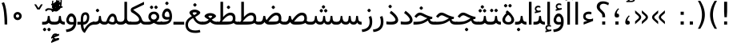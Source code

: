 SplineFontDB: 3.0
FontName: Vazir
FullName: Vazir
FamilyName: Vazir
Weight: Regular
Copyright: Copyright (c) 2003 by Bitstream, Inc. All Rights Reserved.\nDejaVu changes are in public domain\nChanges by Saber Rastikerdar are in public domain.
Version: 2-Beta-bugfix3
ItalicAngle: 0
UnderlinePosition: -100
UnderlineWidth: 100
Ascent: 1536
Descent: 512
InvalidEm: 0
LayerCount: 2
Layer: 0 1 "Back" 1
Layer: 1 1 "Fore" 0
XUID: [1021 502 1027637223 15828163]
UniqueID: 4072388
UseUniqueID: 1
FSType: 0
OS2Version: 1
OS2_WeightWidthSlopeOnly: 0
OS2_UseTypoMetrics: 1
CreationTime: 1431850356
ModificationTime: 1456858252
PfmFamily: 33
TTFWeight: 400
TTFWidth: 5
LineGap: 0
VLineGap: 0
Panose: 2 11 6 3 3 8 4 2 2 4
OS2TypoAscent: 2250
OS2TypoAOffset: 0
OS2TypoDescent: -750
OS2TypoDOffset: 0
OS2TypoLinegap: 0
OS2WinAscent: 2250
OS2WinAOffset: 0
OS2WinDescent: 750
OS2WinDOffset: 0
HheadAscent: 2250
HheadAOffset: 0
HheadDescent: -750
HheadDOffset: 0
OS2SubXSize: 1331
OS2SubYSize: 1433
OS2SubXOff: 0
OS2SubYOff: 286
OS2SupXSize: 1331
OS2SupYSize: 1433
OS2SupXOff: 0
OS2SupYOff: 983
OS2StrikeYSize: 102
OS2StrikeYPos: 530
OS2Vendor: 'PfEd'
OS2CodePages: 600001ff.dfff0000
Lookup: 1 0 0 "'case' Case-Sensitive Forms in Latin lookup 0" { "'case' Case-Sensitive Forms in Latin lookup 0 subtable"  } ['case' ('DFLT' <'dflt' > 'latn' <'CAT ' 'ESP ' 'GAL ' 'dflt' > ) ]
Lookup: 6 1 0 "'ccmp' Glyph Composition/Decomposition lookup 2" { "'ccmp' Glyph Composition/Decomposition lookup 2 subtable"  } ['ccmp' ('arab' <'KUR ' 'SND ' 'URD ' 'dflt' > 'hebr' <'dflt' > 'nko ' <'dflt' > ) ]
Lookup: 6 0 0 "'ccmp' Glyph Composition/Decomposition lookup 3" { "'ccmp' Glyph Composition/Decomposition lookup 3 subtable"  } ['ccmp' ('cyrl' <'MKD ' 'SRB ' 'dflt' > 'grek' <'dflt' > 'latn' <'ISM ' 'KSM ' 'LSM ' 'MOL ' 'NSM ' 'ROM ' 'SKS ' 'SSM ' 'dflt' > ) ]
Lookup: 6 0 0 "'ccmp' Glyph Composition/Decomposition lookup 4" { "'ccmp' Glyph Composition/Decomposition lookup 4 contextual 0"  "'ccmp' Glyph Composition/Decomposition lookup 4 contextual 1"  "'ccmp' Glyph Composition/Decomposition lookup 4 contextual 2"  "'ccmp' Glyph Composition/Decomposition lookup 4 contextual 3"  "'ccmp' Glyph Composition/Decomposition lookup 4 contextual 4"  "'ccmp' Glyph Composition/Decomposition lookup 4 contextual 5"  "'ccmp' Glyph Composition/Decomposition lookup 4 contextual 6"  "'ccmp' Glyph Composition/Decomposition lookup 4 contextual 7"  "'ccmp' Glyph Composition/Decomposition lookup 4 contextual 8"  "'ccmp' Glyph Composition/Decomposition lookup 4 contextual 9"  } ['ccmp' ('DFLT' <'dflt' > 'arab' <'KUR ' 'SND ' 'URD ' 'dflt' > 'armn' <'dflt' > 'brai' <'dflt' > 'cans' <'dflt' > 'cher' <'dflt' > 'cyrl' <'MKD ' 'SRB ' 'dflt' > 'geor' <'dflt' > 'grek' <'dflt' > 'hani' <'dflt' > 'hebr' <'dflt' > 'kana' <'dflt' > 'lao ' <'dflt' > 'latn' <'ISM ' 'KSM ' 'LSM ' 'MOL ' 'NSM ' 'ROM ' 'SKS ' 'SSM ' 'dflt' > 'math' <'dflt' > 'nko ' <'dflt' > 'ogam' <'dflt' > 'runr' <'dflt' > 'tfng' <'dflt' > 'thai' <'dflt' > ) ]
Lookup: 1 0 0 "'locl' Localized Forms in Latin lookup 7" { "'locl' Localized Forms in Latin lookup 7 subtable"  } ['locl' ('latn' <'ISM ' 'KSM ' 'LSM ' 'NSM ' 'SKS ' 'SSM ' > ) ]
Lookup: 1 9 0 "'fina' Terminal Forms in Arabic lookup 9" { "'fina' Terminal Forms in Arabic lookup 9 subtable"  } ['fina' ('arab' <'KUR ' 'SND ' 'URD ' 'dflt' > ) ]
Lookup: 1 9 0 "'medi' Medial Forms in Arabic lookup 11" { "'medi' Medial Forms in Arabic lookup 11 subtable"  } ['medi' ('arab' <'KUR ' 'SND ' 'URD ' 'dflt' > ) ]
Lookup: 1 9 0 "'init' Initial Forms in Arabic lookup 13" { "'init' Initial Forms in Arabic lookup 13 subtable"  } ['init' ('arab' <'KUR ' 'SND ' 'URD ' 'dflt' > ) ]
Lookup: 4 1 1 "'rlig' Required Ligatures in Arabic lookup 14" { "'rlig' Required Ligatures in Arabic lookup 14 subtable"  } ['rlig' ('arab' <'KUR ' 'dflt' > ) ]
Lookup: 4 1 1 "'rlig' Required Ligatures in Arabic lookup 15" { "'rlig' Required Ligatures in Arabic lookup 15 subtable"  } ['rlig' ('arab' <'KUR ' 'SND ' 'URD ' 'dflt' > ) ]
Lookup: 4 9 1 "'rlig' Required Ligatures in Arabic lookup 16" { "'rlig' Required Ligatures in Arabic lookup 16 subtable"  } ['rlig' ('arab' <'KUR ' 'SND ' 'URD ' 'dflt' > ) ]
Lookup: 4 9 1 "'liga' Standard Ligatures in Arabic lookup 17" { "'liga' Standard Ligatures in Arabic lookup 17 subtable"  } ['liga' ('arab' <'KUR ' 'SND ' 'URD ' 'dflt' > ) ]
Lookup: 4 1 1 "'liga' Standard Ligatures in Arabic lookup 19" { "'liga' Standard Ligatures in Arabic lookup 19 subtable"  } ['liga' ('arab' <'KUR ' 'SND ' 'URD ' 'dflt' > ) ]
Lookup: 1 1 0 "Single Substitution lookup 31" { "Single Substitution lookup 31 subtable"  } []
Lookup: 1 0 0 "Single Substitution lookup 32" { "Single Substitution lookup 32 subtable"  } []
Lookup: 1 0 0 "Single Substitution lookup 33" { "Single Substitution lookup 33 subtable"  } []
Lookup: 1 0 0 "Single Substitution lookup 34" { "Single Substitution lookup 34 subtable"  } []
Lookup: 1 0 0 "Single Substitution lookup 35" { "Single Substitution lookup 35 subtable"  } []
Lookup: 1 0 0 "Single Substitution lookup 36" { "Single Substitution lookup 36 subtable"  } []
Lookup: 1 0 0 "Single Substitution lookup 37" { "Single Substitution lookup 37 subtable"  } []
Lookup: 1 0 0 "Single Substitution lookup 38" { "Single Substitution lookup 38 subtable"  } []
Lookup: 1 0 0 "Single Substitution lookup 39" { "Single Substitution lookup 39 subtable"  } []
Lookup: 262 1 0 "'mkmk' Mark to Mark in Arabic lookup 0" { "'mkmk' Mark to Mark in Arabic lookup 0 subtable"  } ['mkmk' ('arab' <'KUR ' 'SND ' 'URD ' 'dflt' > ) ]
Lookup: 262 1 0 "'mkmk' Mark to Mark in Arabic lookup 1" { "'mkmk' Mark to Mark in Arabic lookup 1 subtable"  } ['mkmk' ('arab' <'KUR ' 'SND ' 'URD ' 'dflt' > ) ]
Lookup: 262 0 0 "'mkmk' Mark to Mark in Lao lookup 2" { "'mkmk' Mark to Mark in Lao lookup 2 subtable"  } ['mkmk' ('lao ' <'dflt' > ) ]
Lookup: 262 0 0 "'mkmk' Mark to Mark in Lao lookup 3" { "'mkmk' Mark to Mark in Lao lookup 3 subtable"  } ['mkmk' ('lao ' <'dflt' > ) ]
Lookup: 262 4 0 "'mkmk' Mark to Mark lookup 4" { "'mkmk' Mark to Mark lookup 4 anchor 0"  "'mkmk' Mark to Mark lookup 4 anchor 1"  } ['mkmk' ('cyrl' <'MKD ' 'SRB ' 'dflt' > 'grek' <'dflt' > 'latn' <'ISM ' 'KSM ' 'LSM ' 'MOL ' 'NSM ' 'ROM ' 'SKS ' 'SSM ' 'dflt' > ) ]
Lookup: 261 1 0 "'mark' Mark Positioning lookup 5" { "'mark' Mark Positioning lookup 5 subtable"  } ['mark' ('arab' <'KUR ' 'SND ' 'URD ' 'dflt' > 'hebr' <'dflt' > 'nko ' <'dflt' > ) ]
Lookup: 260 1 0 "'mark' Mark Positioning lookup 6" { "'mark' Mark Positioning lookup 6 subtable"  } ['mark' ('arab' <'KUR ' 'SND ' 'URD ' 'dflt' > 'hebr' <'dflt' > 'nko ' <'dflt' > ) ]
Lookup: 260 1 0 "'mark' Mark Positioning lookup 7" { "'mark' Mark Positioning lookup 7 subtable"  } ['mark' ('arab' <'KUR ' 'SND ' 'URD ' 'dflt' > 'hebr' <'dflt' > 'nko ' <'dflt' > ) ]
Lookup: 261 1 0 "'mark' Mark Positioning lookup 8" { "'mark' Mark Positioning lookup 8 subtable"  } ['mark' ('arab' <'KUR ' 'SND ' 'URD ' 'dflt' > 'hebr' <'dflt' > 'nko ' <'dflt' > ) ]
Lookup: 260 1 0 "'mark' Mark Positioning lookup 9" { "'mark' Mark Positioning lookup 9 subtable"  } ['mark' ('arab' <'KUR ' 'SND ' 'URD ' 'dflt' > 'hebr' <'dflt' > 'nko ' <'dflt' > ) ]
Lookup: 260 0 0 "'mark' Mark Positioning in Lao lookup 10" { "'mark' Mark Positioning in Lao lookup 10 subtable"  } ['mark' ('lao ' <'dflt' > ) ]
Lookup: 260 0 0 "'mark' Mark Positioning in Lao lookup 11" { "'mark' Mark Positioning in Lao lookup 11 subtable"  } ['mark' ('lao ' <'dflt' > ) ]
Lookup: 261 0 0 "'mark' Mark Positioning lookup 12" { "'mark' Mark Positioning lookup 12 subtable"  } ['mark' ('cyrl' <'MKD ' 'SRB ' 'dflt' > 'grek' <'dflt' > 'latn' <'ISM ' 'KSM ' 'LSM ' 'MOL ' 'NSM ' 'ROM ' 'SKS ' 'SSM ' 'dflt' > ) ]
Lookup: 260 4 0 "'mark' Mark Positioning lookup 13" { "'mark' Mark Positioning lookup 13 anchor 0"  "'mark' Mark Positioning lookup 13 anchor 1"  "'mark' Mark Positioning lookup 13 anchor 2"  "'mark' Mark Positioning lookup 13 anchor 3"  "'mark' Mark Positioning lookup 13 anchor 4"  "'mark' Mark Positioning lookup 13 anchor 5"  } ['mark' ('cyrl' <'MKD ' 'SRB ' 'dflt' > 'grek' <'dflt' > 'latn' <'ISM ' 'KSM ' 'LSM ' 'MOL ' 'NSM ' 'ROM ' 'SKS ' 'SSM ' 'dflt' > 'tfng' <'dflt' > ) ]
Lookup: 258 0 0 "'kern' Horizontal Kerning in Latin lookup 14" { "'kern' Horizontal Kerning in Latin lookup 14 subtable"  } ['kern' ('latn' <'ISM ' 'KSM ' 'LSM ' 'MOL ' 'NSM ' 'ROM ' 'SKS ' 'SSM ' 'dflt' > ) ]
Lookup: 258 9 0 "'kern' Horizontal Kerning lookup 15" { "'kern' Horizontal Kerning lookup 15-2" [307,30,2] "'kern' Horizontal Kerning lookup 15-1" [307,30,2] } ['kern' ('DFLT' <'dflt' > 'arab' <'KUR ' 'SND ' 'URD ' 'dflt' > 'armn' <'dflt' > 'brai' <'dflt' > 'cans' <'dflt' > 'cher' <'dflt' > 'cyrl' <'MKD ' 'SRB ' 'dflt' > 'geor' <'dflt' > 'grek' <'dflt' > 'hani' <'dflt' > 'hebr' <'dflt' > 'kana' <'dflt' > 'lao ' <'dflt' > 'latn' <'ISM ' 'KSM ' 'LSM ' 'MOL ' 'NSM ' 'ROM ' 'SKS ' 'SSM ' 'dflt' > 'math' <'dflt' > 'nko ' <'dflt' > 'ogam' <'dflt' > 'runr' <'dflt' > 'tfng' <'dflt' > 'thai' <'dflt' > ) ]
MarkAttachClasses: 5
"MarkClass-1" 307 gravecomb acutecomb uni0302 tildecomb uni0304 uni0305 uni0306 uni0307 uni0308 hookabovecomb uni030A uni030B uni030C uni030D uni030E uni030F uni0310 uni0311 uni0312 uni0313 uni0314 uni0315 uni033D uni033E uni033F uni0340 uni0341 uni0342 uni0343 uni0344 uni0346 uni034A uni034B uni034C uni0351 uni0352 uni0357
"MarkClass-2" 300 uni0316 uni0317 uni0318 uni0319 uni031C uni031D uni031E uni031F uni0320 uni0321 uni0322 dotbelowcomb uni0324 uni0325 uni0326 uni0329 uni032A uni032B uni032C uni032D uni032E uni032F uni0330 uni0331 uni0332 uni0333 uni0339 uni033A uni033B uni033C uni0345 uni0347 uni0348 uni0349 uni034D uni034E uni0353
"MarkClass-3" 7 uni0327
"MarkClass-4" 7 uni0328
DEI: 91125
KernClass2: 53 80 "'kern' Horizontal Kerning in Latin lookup 14 subtable"
 6 hyphen
 1 A
 1 B
 1 C
 12 D Eth Dcaron
 1 F
 8 G Gbreve
 1 H
 1 J
 9 K uniA740
 15 L Lacute Lcaron
 44 O Ograve Oacute Ocircumflex Otilde Odieresis
 1 P
 1 Q
 15 R Racute Rcaron
 17 S Scedilla Scaron
 9 T uniA724
 43 U Ugrave Uacute Ucircumflex Udieresis Uring
 1 V
 1 W
 1 X
 18 Y Yacute Ydieresis
 8 Z Zcaron
 44 e egrave eacute ecircumflex edieresis ecaron
 1 f
 9 k uniA741
 15 n ntilde ncaron
 44 o ograve oacute ocircumflex otilde odieresis
 8 r racute
 1 v
 1 w
 1 x
 18 y yacute ydieresis
 13 guillemotleft
 14 guillemotright
 6 Agrave
 28 Aacute Acircumflex Adieresis
 6 Atilde
 2 AE
 22 Ccedilla Cacute Ccaron
 5 Thorn
 10 germandbls
 3 eth
 14 Amacron Abreve
 7 Aogonek
 6 Dcroat
 4 ldot
 6 rcaron
 6 Tcaron
 7 uni2010
 12 quotedblleft
 12 quotedblbase
 6 hyphen
 6 period
 5 colon
 44 A Agrave Aacute Acircumflex Atilde Adieresis
 1 B
 15 C Cacute Ccaron
 8 D Dcaron
 64 F H K L P R Thorn germandbls Lacute Lcaron Racute Rcaron uniA740
 1 G
 1 J
 44 O Ograve Oacute Ocircumflex Otilde Odieresis
 1 Q
 49 S Sacute Scircumflex Scedilla Scaron Scommaaccent
 8 T Tcaron
 43 U Ugrave Uacute Ucircumflex Udieresis Uring
 1 V
 1 W
 1 X
 18 Y Yacute Ydieresis
 8 Z Zcaron
 8 a aacute
 10 c ccedilla
 3 d q
 15 e eacute ecaron
 1 f
 12 g h m gbreve
 1 i
 1 l
 15 n ntilde ncaron
 8 o oacute
 15 r racute rcaron
 17 s scedilla scaron
 8 t tcaron
 14 u uacute uring
 1 v
 1 w
 1 x
 18 y yacute ydieresis
 13 guillemotleft
 14 guillemotright
 2 AE
 8 Ccedilla
 41 agrave acircumflex atilde adieresis aring
 28 egrave ecircumflex edieresis
 3 eth
 35 ograve ocircumflex otilde odieresis
 28 ugrave ucircumflex udieresis
 22 Amacron Abreve Aogonek
 22 amacron abreve aogonek
 13 cacute ccaron
 68 Ccircumflex Cdotaccent Gcircumflex Gdotaccent Omacron Obreve uni022E
 35 ccircumflex uni01C6 uni021B uni0231
 23 cdotaccent tcommaaccent
 6 dcaron
 6 dcroat
 33 emacron ebreve edotaccent eogonek
 6 Gbreve
 12 Gcommaaccent
 23 iogonek ij rcommaaccent
 28 omacron obreve ohungarumlaut
 13 Ohungarumlaut
 12 Tcommaaccent
 4 Tbar
 43 utilde umacron ubreve uhungarumlaut uogonek
 28 Wcircumflex Wgrave Wdieresis
 28 wcircumflex wacute wdieresis
 18 Ycircumflex Ygrave
 18 ycircumflex ygrave
 15 uni01EA uni01EC
 15 uni01EB uni01ED
 7 uni021A
 7 uni022F
 7 uni0232
 7 uni0233
 6 wgrave
 6 Wacute
 12 quotedblleft
 13 quotedblright
 12 quotedblbase
 0 {} 0 {} 0 {} 0 {} 0 {} 0 {} 0 {} 0 {} 0 {} 0 {} 0 {} 0 {} 0 {} 0 {} 0 {} 0 {} 0 {} 0 {} 0 {} 0 {} 0 {} 0 {} 0 {} 0 {} 0 {} 0 {} 0 {} 0 {} 0 {} 0 {} 0 {} 0 {} 0 {} 0 {} 0 {} 0 {} 0 {} 0 {} 0 {} 0 {} 0 {} 0 {} 0 {} 0 {} 0 {} 0 {} 0 {} 0 {} 0 {} 0 {} 0 {} 0 {} 0 {} 0 {} 0 {} 0 {} 0 {} 0 {} 0 {} 0 {} 0 {} 0 {} 0 {} 0 {} 0 {} 0 {} 0 {} 0 {} 0 {} 0 {} 0 {} 0 {} 0 {} 0 {} 0 {} 0 {} 0 {} 0 {} 0 {} 0 {} 0 {} 0 {} 0 {} 0 {} -90 {} -146 {} 0 {} 0 {} 0 {} 150 {} 229 {} 114 {} 150 {} 0 {} -375 {} 0 {} -239 {} -166 {} -204 {} -484 {} 0 {} 0 {} 0 {} 0 {} 0 {} 0 {} 0 {} 0 {} 0 {} 0 {} 75 {} 0 {} 0 {} 0 {} 0 {} -110 {} 0 {} 0 {} -72 {} 0 {} 0 {} 0 {} 0 {} 0 {} 0 {} 0 {} 75 {} 0 {} -90 {} 0 {} 0 {} 0 {} 0 {} 0 {} 0 {} 0 {} 0 {} 150 {} 0 {} 0 {} 0 {} 0 {} 0 {} 0 {} 0 {} 0 {} 0 {} 0 {} 0 {} 0 {} 0 {} 0 {} 0 {} 0 {} 0 {} 0 {} 0 {} 0 {} 0 {} 0 {} 0 {} -90 {} -72 {} -72 {} 114 {} 0 {} -72 {} 0 {} 0 {} -72 {} 0 {} -72 {} -72 {} 0 {} -319 {} 0 {} -259 {} -222 {} 0 {} -319 {} 0 {} 0 {} -72 {} -72 {} -72 {} -146 {} 0 {} 0 {} 0 {} 0 {} -72 {} 0 {} 0 {} -72 {} 0 {} -239 {} -166 {} 0 {} -276 {} -146 {} 0 {} 0 {} -72 {} 0 {} -72 {} 0 {} -72 {} 0 {} 114 {} 0 {} -72 {} -72 {} -72 {} -72 {} -72 {} -72 {} -72 {} -72 {} 0 {} 0 {} -72 {} -72 {} -319 {} 0 {} 0 {} -222 {} -166 {} -319 {} -276 {} -72 {} -72 {} -319 {} 0 {} -319 {} -276 {} -166 {} -222 {} -528 {} -507 {} 95 {} 0 {} 0 {} 0 {} 0 {} 0 {} 0 {} -72 {} 0 {} 0 {} -72 {} 0 {} -72 {} 0 {} -72 {} 0 {} 0 {} -124 {} -146 {} 0 {} -222 {} 0 {} 0 {} 0 {} 0 {} 0 {} 0 {} 0 {} 0 {} 0 {} 0 {} 0 {} 0 {} 0 {} 0 {} 0 {} 0 {} 0 {} 0 {} 0 {} -124 {} -72 {} 0 {} -72 {} 0 {} 0 {} 0 {} 0 {} 0 {} 0 {} 0 {} 0 {} -72 {} 0 {} 0 {} 0 {} 0 {} 0 {} -72 {} -72 {} 0 {} 0 {} -72 {} 0 {} 0 {} 0 {} -146 {} 0 {} -222 {} 0 {} -72 {} 0 {} 0 {} 0 {} 0 {} 0 {} 0 {} -146 {} -222 {} -222 {} -166 {} 0 {} 0 {} 0 {} 0 {} 0 {} 0 {} 0 {} 0 {} 0 {} 0 {} 0 {} 0 {} 0 {} 0 {} 0 {} 0 {} 0 {} 0 {} 0 {} -72 {} 0 {} 0 {} 0 {} 0 {} 0 {} 0 {} 0 {} 0 {} 0 {} 0 {} 0 {} 0 {} 0 {} 0 {} 0 {} 0 {} 0 {} 0 {} 0 {} -72 {} -72 {} 0 {} 0 {} 0 {} 0 {} 0 {} 0 {} 0 {} 0 {} 0 {} 0 {} 0 {} 0 {} 0 {} 0 {} 0 {} 0 {} 0 {} 0 {} 0 {} 0 {} 0 {} 0 {} 0 {} 0 {} 0 {} 0 {} -72 {} 0 {} 0 {} 0 {} 0 {} 0 {} -72 {} 0 {} 0 {} 0 {} 0 {} 75 {} 0 {} 0 {} 0 {} 0 {} 0 {} -72 {} 0 {} 0 {} 0 {} 0 {} 0 {} 0 {} 0 {} 0 {} 0 {} 0 {} 0 {} -72 {} 0 {} 0 {} -222 {} 0 {} 0 {} 0 {} 0 {} 0 {} 0 {} 0 {} 0 {} 0 {} 0 {} 0 {} 0 {} 0 {} 0 {} 0 {} 0 {} 0 {} 0 {} 0 {} -72 {} -72 {} 0 {} 0 {} 0 {} 0 {} 0 {} 0 {} 0 {} -72 {} 0 {} 0 {} 0 {} 0 {} 0 {} 0 {} 0 {} 0 {} 0 {} 0 {} 0 {} 0 {} 0 {} 0 {} 0 {} 0 {} 0 {} 0 {} -222 {} 0 {} 0 {} 0 {} 0 {} 0 {} -222 {} 0 {} 0 {} 0 {} -90 {} -110 {} -375 {} 0 {} 0 {} -658 {} -319 {} -375 {} 0 {} 0 {} 0 {} 0 {} 0 {} 0 {} 0 {} 0 {} -72 {} -72 {} 0 {} 0 {} 0 {} 0 {} 0 {} 0 {} -375 {} 0 {} 0 {} -222 {} 0 {} 0 {} -299 {} 0 {} 0 {} -146 {} -299 {} 0 {} 0 {} -222 {} 0 {} 0 {} 0 {} -375 {} 0 {} 0 {} 0 {} 0 {} -375 {} -222 {} 0 {} -146 {} -222 {} -375 {} -375 {} 0 {} 0 {} 0 {} 0 {} 0 {} 0 {} -222 {} 0 {} 0 {} -299 {} -146 {} 0 {} -72 {} -72 {} -222 {} 0 {} 0 {} 0 {} -375 {} 0 {} -146 {} -72 {} -146 {} 0 {} -375 {} 0 {} 0 {} -90 {} 0 {} -751 {} 0 {} 0 {} 0 {} 0 {} 0 {} 0 {} 0 {} 0 {} 0 {} 0 {} 0 {} 0 {} 0 {} 0 {} -146 {} 0 {} 0 {} 0 {} 0 {} -204 {} 0 {} 0 {} 0 {} 0 {} 0 {} 0 {} 0 {} 0 {} 0 {} 0 {} 0 {} 0 {} 0 {} 0 {} 0 {} 0 {} 0 {} 0 {} 0 {} -72 {} -72 {} 0 {} 0 {} 0 {} 0 {} 0 {} 0 {} 0 {} 0 {} 0 {} 0 {} 0 {} 0 {} 0 {} 0 {} 0 {} 0 {} 0 {} 0 {} 0 {} 0 {} 0 {} 0 {} 0 {} 0 {} 0 {} 0 {} 0 {} 0 {} 0 {} 0 {} 0 {} 0 {} 0 {} 0 {} 0 {} 0 {} -90 {} -90 {} -110 {} 0 {} 0 {} -72 {} 0 {} 0 {} 0 {} 0 {} 0 {} 0 {} 0 {} 0 {} 0 {} 0 {} 0 {} 0 {} 0 {} 0 {} 0 {} 0 {} 0 {} 0 {} 0 {} 0 {} 0 {} 0 {} 0 {} 0 {} 0 {} 0 {} 0 {} 0 {} 0 {} 0 {} 0 {} 0 {} 0 {} 0 {} 0 {} 0 {} 0 {} 0 {} 0 {} 0 {} 0 {} 0 {} 0 {} 0 {} 0 {} 0 {} 0 {} 0 {} 0 {} 0 {} 0 {} 0 {} 0 {} 0 {} 0 {} 0 {} 0 {} 0 {} 0 {} 0 {} 0 {} 0 {} 0 {} 0 {} 0 {} 0 {} 0 {} 0 {} 0 {} 0 {} 0 {} 0 {} 0 {} 0 {} -146 {} -124 {} -146 {} 0 {} -146 {} 0 {} 0 {} -72 {} 0 {} 0 {} 0 {} 0 {} 0 {} 0 {} 0 {} 0 {} 0 {} 0 {} 0 {} 0 {} 0 {} 0 {} 0 {} 0 {} 0 {} 0 {} 0 {} 0 {} 0 {} 0 {} 0 {} 0 {} 0 {} 0 {} 0 {} 0 {} 0 {} 0 {} 0 {} 0 {} 0 {} 0 {} -72 {} -72 {} 0 {} 0 {} 0 {} 0 {} 0 {} 0 {} 0 {} 0 {} 0 {} 0 {} 0 {} 0 {} 0 {} 0 {} 0 {} 0 {} 0 {} 0 {} 0 {} 0 {} 0 {} 0 {} 0 {} 0 {} 0 {} 0 {} 0 {} 0 {} 0 {} 0 {} 0 {} 0 {} 0 {} 0 {} 0 {} 0 {} -146 {} -124 {} -222 {} 0 {} -430 {} 0 {} 0 {} -72 {} 0 {} -222 {} 0 {} 0 {} 0 {} 0 {} -222 {} 0 {} 0 {} -319 {} -110 {} 0 {} -146 {} 0 {} -146 {} 0 {} -72 {} 0 {} 0 {} -204 {} 0 {} 0 {} 0 {} 0 {} 0 {} -204 {} 0 {} 0 {} 0 {} -204 {} 0 {} 0 {} 0 {} -299 {} -259 {} 0 {} 0 {} -222 {} -72 {} -204 {} 0 {} -204 {} -204 {} 0 {} 0 {} 0 {} 0 {} 0 {} 0 {} 0 {} 0 {} 0 {} 0 {} 0 {} 0 {} 0 {} 0 {} 0 {} 0 {} 0 {} 0 {} 0 {} 0 {} 0 {} 0 {} 0 {} 0 {} 0 {} 0 {} 0 {} 0 {} 0 {} -124 {} -124 {} 0 {} 0 {} -72 {} 0 {} 0 {} 95 {} 0 {} 0 {} 0 {} 0 {} 0 {} 0 {} -146 {} 0 {} 0 {} -562 {} -204 {} -449 {} -375 {} 0 {} -543 {} 0 {} 0 {} 0 {} 0 {} -72 {} 0 {} 0 {} 0 {} 0 {} 0 {} -72 {} 0 {} 0 {} 0 {} -72 {} 0 {} 0 {} 0 {} -375 {} 0 {} 0 {} 0 {} 0 {} 0 {} -72 {} 0 {} -72 {} -72 {} 0 {} 0 {} 0 {} 0 {} 0 {} 0 {} 0 {} 0 {} 0 {} 0 {} 0 {} 0 {} 0 {} 0 {} 0 {} 0 {} 0 {} 0 {} 0 {} 0 {} 0 {} 0 {} 0 {} 0 {} 0 {} 0 {} 0 {} 0 {} 0 {} -829 {} -1074 {} 0 {} 0 {} 114 {} -166 {} -72 {} -72 {} 0 {} 0 {} 0 {} 0 {} 0 {} 0 {} 0 {} 0 {} 0 {} 0 {} 0 {} -72 {} 0 {} -259 {} -222 {} 0 {} 0 {} 0 {} 0 {} 0 {} 0 {} 0 {} 0 {} 0 {} 0 {} 0 {} 0 {} 0 {} 0 {} 0 {} 0 {} 0 {} 0 {} 0 {} -72 {} 0 {} 0 {} 0 {} 0 {} 0 {} 0 {} 0 {} 0 {} 0 {} 0 {} 0 {} 0 {} 0 {} 0 {} 0 {} 0 {} 0 {} 0 {} 0 {} 0 {} 0 {} 0 {} 0 {} 0 {} 0 {} 0 {} 0 {} 0 {} 0 {} 0 {} 0 {} 0 {} 0 {} 0 {} 0 {} 0 {} 0 {} -90 {} -72 {} -375 {} 0 {} -90 {} -640 {} 0 {} -259 {} 0 {} 0 {} 0 {} 0 {} 0 {} 0 {} 0 {} 0 {} 0 {} 0 {} 0 {} 0 {} 0 {} 0 {} -90 {} 0 {} -184 {} 0 {} 0 {} -146 {} 0 {} 0 {} -90 {} 0 {} -72 {} -146 {} -72 {} -72 {} 0 {} -72 {} 0 {} 0 {} 0 {} 0 {} -72 {} 0 {} 0 {} 0 {} -184 {} -146 {} 0 {} -146 {} -72 {} 0 {} 0 {} 0 {} 0 {} 0 {} 0 {} 0 {} 0 {} 0 {} 0 {} 0 {} 0 {} 0 {} 0 {} 0 {} 0 {} 0 {} 0 {} 0 {} 0 {} 0 {} 0 {} 0 {} 0 {} 0 {} 0 {} 0 {} 0 {} 0 {} 75 {} 75 {} -658 {} 0 {} 114 {} 0 {} 0 {} 0 {} 0 {} 0 {} 0 {} 0 {} 0 {} 0 {} 0 {} 0 {} 0 {} 0 {} 0 {} 0 {} 0 {} 0 {} 0 {} 0 {} 0 {} 0 {} 0 {} 0 {} 0 {} 0 {} 0 {} 0 {} 0 {} 0 {} 0 {} 0 {} 0 {} 0 {} 0 {} 0 {} 0 {} 0 {} 0 {} 0 {} 0 {} 0 {} 0 {} 0 {} 0 {} 0 {} 0 {} 0 {} 0 {} 0 {} 0 {} 0 {} 0 {} 0 {} 0 {} 0 {} 0 {} 0 {} 0 {} 0 {} 0 {} 0 {} 0 {} 0 {} 0 {} 0 {} 0 {} 0 {} 0 {} 0 {} 0 {} 0 {} 0 {} 0 {} 0 {} 0 {} -90 {} -72 {} -259 {} 0 {} -166 {} -146 {} -124 {} -166 {} 0 {} -204 {} 0 {} 0 {} 0 {} 0 {} 0 {} 0 {} 0 {} -299 {} 0 {} -222 {} -166 {} 0 {} -259 {} 0 {} -90 {} 0 {} 0 {} -184 {} 0 {} 0 {} 0 {} 0 {} 0 {} -184 {} 0 {} 0 {} 0 {} -184 {} 0 {} 0 {} 0 {} -222 {} -222 {} -72 {} 0 {} -204 {} -90 {} -184 {} 0 {} -184 {} -184 {} 0 {} 0 {} 0 {} 0 {} 0 {} 0 {} 0 {} 0 {} 0 {} 0 {} 0 {} 0 {} 0 {} 0 {} 0 {} 0 {} 0 {} 0 {} 0 {} 0 {} 0 {} 0 {} 0 {} 0 {} 0 {} 0 {} 0 {} 0 {} 0 {} -299 {} -259 {} -72 {} 0 {} 0 {} 0 {} 0 {} 75 {} 0 {} 0 {} 0 {} 0 {} 0 {} 0 {} 0 {} 0 {} 0 {} 0 {} 0 {} 0 {} 0 {} 0 {} 0 {} 0 {} 0 {} 0 {} 0 {} 0 {} 0 {} 0 {} 0 {} 0 {} 0 {} 0 {} 0 {} 0 {} 0 {} 0 {} 0 {} 0 {} 0 {} 0 {} 0 {} 0 {} 0 {} 0 {} 0 {} 0 {} 0 {} 0 {} 0 {} 0 {} 0 {} 0 {} 0 {} 0 {} 0 {} 0 {} 0 {} 0 {} 0 {} 0 {} 0 {} 0 {} 0 {} 0 {} 0 {} 0 {} 0 {} 0 {} 0 {} 0 {} 0 {} 0 {} 0 {} 0 {} 0 {} 0 {} 0 {} 0 {} 0 {} 0 {} 0 {} 0 {} -375 {} -484 {} -449 {} -319 {} 0 {} -239 {} 0 {} 0 {} 0 {} 0 {} 0 {} 0 {} 0 {} -72 {} 0 {} 0 {} 0 {} 0 {} 0 {} 0 {} -678 {} -695 {} 0 {} -695 {} 0 {} 0 {} -124 {} 0 {} 0 {} -695 {} -601 {} -678 {} 0 {} -623 {} 0 {} -678 {} 0 {} -640 {} -375 {} -222 {} 0 {} -239 {} -477 {} -575 {} 0 {} -535 {} -559 {} 0 {} 0 {} -695 {} 0 {} 0 {} 0 {} 0 {} 0 {} 0 {} 0 {} 0 {} 0 {} 0 {} 0 {} 0 {} 0 {} 0 {} 0 {} 0 {} 0 {} 0 {} 0 {} 0 {} 0 {} 0 {} 0 {} 0 {} 0 {} 0 {} 0 {} -90 {} -528 {} 0 {} 0 {} 0 {} 0 {} 0 {} 0 {} 0 {} 0 {} 0 {} 0 {} 0 {} 0 {} 0 {} 0 {} 0 {} 0 {} 0 {} 0 {} 0 {} 0 {} -72 {} 0 {} 0 {} 0 {} 0 {} 0 {} 0 {} 0 {} 0 {} 0 {} 0 {} 0 {} 0 {} 0 {} 0 {} 0 {} 0 {} 0 {} 0 {} 0 {} 0 {} 0 {} 0 {} 0 {} 0 {} 0 {} 0 {} 0 {} 0 {} 0 {} 0 {} 0 {} 0 {} 0 {} 0 {} 0 {} 0 {} 0 {} 0 {} 0 {} 0 {} 0 {} 0 {} 0 {} 0 {} 0 {} 0 {} 0 {} 0 {} 0 {} 0 {} 0 {} 0 {} 0 {} 0 {} 0 {} 0 {} 0 {} 0 {} 0 {} 0 {} -239 {} -528 {} -334 {} -259 {} 0 {} 0 {} 0 {} 0 {} 0 {} 0 {} -72 {} 0 {} 0 {} 0 {} 0 {} 0 {} 0 {} 0 {} 0 {} 0 {} -319 {} 0 {} 0 {} -319 {} 0 {} 0 {} -90 {} 0 {} 0 {} -319 {} 0 {} 0 {} 0 {} -276 {} 0 {} 0 {} 0 {} -110 {} -355 {} -222 {} 0 {} 0 {} -319 {} -319 {} 0 {} -319 {} -276 {} 0 {} 0 {} 0 {} 0 {} 0 {} 0 {} 0 {} 0 {} 0 {} 0 {} 0 {} 0 {} 0 {} 0 {} 0 {} 0 {} 0 {} 0 {} 0 {} 0 {} 0 {} 0 {} 0 {} 0 {} 0 {} 0 {} 0 {} 0 {} 0 {} 0 {} 0 {} -562 {} 0 {} -166 {} -471 {} -239 {} -222 {} 0 {} 0 {} 0 {} 0 {} 0 {} 0 {} 0 {} 0 {} 0 {} 0 {} 0 {} 0 {} 0 {} 0 {} 0 {} 0 {} -259 {} 0 {} 0 {} -239 {} 0 {} 0 {} -90 {} 0 {} 0 {} -239 {} -184 {} 0 {} 0 {} -146 {} 0 {} 0 {} 0 {} -72 {} -222 {} -72 {} 0 {} 0 {} -259 {} -239 {} 0 {} -239 {} -146 {} 0 {} 0 {} 0 {} 0 {} 0 {} 0 {} 0 {} 0 {} 0 {} 0 {} 0 {} 0 {} 0 {} 0 {} 0 {} 0 {} 0 {} 0 {} 0 {} 0 {} 0 {} 0 {} 0 {} 0 {} 0 {} 0 {} 0 {} 0 {} 0 {} -72 {} 0 {} -528 {} 0 {} -204 {} 0 {} 0 {} 0 {} 0 {} -299 {} 0 {} 0 {} 0 {} 0 {} -259 {} 0 {} 0 {} -72 {} 0 {} 0 {} 0 {} 0 {} 0 {} 0 {} 0 {} 0 {} 0 {} -184 {} 0 {} 0 {} 0 {} 0 {} 0 {} 0 {} 0 {} 0 {} 0 {} 0 {} 0 {} 0 {} 0 {} 0 {} -222 {} 0 {} 0 {} -299 {} 0 {} -184 {} 0 {} 0 {} 0 {} 0 {} 0 {} 0 {} 0 {} 0 {} 0 {} 0 {} 0 {} 0 {} 0 {} 0 {} 0 {} 0 {} 0 {} 0 {} 0 {} 0 {} 0 {} 0 {} 0 {} 0 {} 0 {} 0 {} 0 {} 0 {} 0 {} 0 {} 0 {} 0 {} -319 {} -166 {} -90 {} 0 {} -484 {} -829 {} -543 {} -319 {} 0 {} -222 {} 0 {} 0 {} 0 {} 0 {} -222 {} 0 {} 0 {} 0 {} 0 {} 0 {} 0 {} 0 {} 0 {} 0 {} -562 {} 0 {} 0 {} -543 {} 0 {} 0 {} -146 {} 0 {} 0 {} -543 {} 0 {} 0 {} 0 {} -471 {} 0 {} 0 {} 0 {} 0 {} -449 {} -299 {} 0 {} -222 {} -562 {} -543 {} 0 {} -543 {} -471 {} 0 {} 0 {} 0 {} 0 {} 0 {} 0 {} 0 {} 0 {} 0 {} 0 {} 0 {} 0 {} 0 {} 0 {} 0 {} 0 {} 0 {} 0 {} 0 {} 0 {} 0 {} 0 {} 0 {} 0 {} 0 {} 0 {} 0 {} 0 {} 0 {} -222 {} -72 {} -528 {} 0 {} -72 {} 0 {} 0 {} 0 {} 0 {} 0 {} 0 {} 0 {} 0 {} 0 {} 0 {} 0 {} 0 {} 0 {} 0 {} 0 {} 0 {} 0 {} 0 {} 0 {} 0 {} 0 {} 0 {} 0 {} 0 {} 0 {} 0 {} 0 {} 0 {} 0 {} 0 {} 0 {} 0 {} 0 {} 0 {} 0 {} 0 {} 0 {} 0 {} 0 {} 0 {} 0 {} 0 {} 0 {} 0 {} 0 {} 0 {} 0 {} 0 {} 0 {} 0 {} 0 {} 0 {} 0 {} 0 {} 0 {} 0 {} 0 {} 0 {} 0 {} 0 {} 0 {} 0 {} 0 {} 0 {} 0 {} 0 {} 0 {} 0 {} 0 {} 0 {} 0 {} 0 {} 0 {} 0 {} 0 {} -72 {} -72 {} -72 {} 0 {} 0 {} 0 {} 0 {} 0 {} 0 {} 0 {} 0 {} 0 {} 0 {} 0 {} 0 {} 0 {} 0 {} 0 {} 0 {} 0 {} 0 {} 0 {} 0 {} 0 {} 0 {} 0 {} 0 {} 0 {} 0 {} 0 {} 0 {} 0 {} 0 {} 0 {} 0 {} 0 {} 0 {} 0 {} 0 {} 0 {} -72 {} 0 {} 0 {} 0 {} 0 {} 0 {} 0 {} 0 {} 0 {} 0 {} 0 {} 0 {} 0 {} 0 {} 0 {} 0 {} 0 {} 0 {} 0 {} 0 {} 0 {} 0 {} 0 {} 0 {} 0 {} 0 {} 0 {} 0 {} 0 {} 0 {} 0 {} 0 {} 0 {} 0 {} 0 {} 0 {} 0 {} 0 {} 0 {} 0 {} 0 {} 0 {} 0 {} 0 {} -222 {} -299 {} -146 {} 0 {} 0 {} 0 {} 0 {} 0 {} 0 {} 0 {} 0 {} 0 {} 0 {} 0 {} 0 {} 0 {} 0 {} 0 {} 0 {} 0 {} 0 {} 0 {} 0 {} 0 {} 0 {} 0 {} 0 {} 0 {} 0 {} 0 {} 0 {} 0 {} -72 {} 0 {} 0 {} -72 {} 0 {} -72 {} -146 {} -72 {} 0 {} 0 {} 0 {} 0 {} 0 {} 0 {} 0 {} 0 {} 0 {} 0 {} 0 {} 0 {} 0 {} 0 {} 0 {} 0 {} 0 {} 0 {} 0 {} 0 {} 0 {} 0 {} 0 {} 0 {} 0 {} 0 {} 0 {} 0 {} 0 {} 0 {} 0 {} 0 {} 0 {} 0 {} 0 {} 0 {} 131 {} 0 {} -471 {} 0 {} 0 {} 0 {} 0 {} 0 {} 0 {} 0 {} 0 {} 0 {} 0 {} 0 {} 0 {} 0 {} 0 {} 0 {} 0 {} 0 {} 0 {} 0 {} 0 {} 0 {} -72 {} 0 {} 0 {} -146 {} 0 {} 0 {} 0 {} 0 {} 0 {} -146 {} 0 {} 0 {} 0 {} -124 {} 0 {} 0 {} 0 {} -146 {} 0 {} 0 {} 0 {} 0 {} -72 {} -146 {} 0 {} -146 {} -124 {} 0 {} 0 {} 0 {} 0 {} 0 {} 0 {} 0 {} 0 {} 0 {} 0 {} 0 {} 0 {} 0 {} 0 {} 0 {} 0 {} 0 {} 0 {} 0 {} 0 {} 0 {} 0 {} 0 {} 0 {} 0 {} 0 {} 0 {} 0 {} 0 {} 0 {} 0 {} 0 {} 0 {} 0 {} 0 {} 0 {} 0 {} 0 {} 0 {} 0 {} 0 {} 0 {} 0 {} 0 {} 0 {} 0 {} 0 {} 0 {} 0 {} 0 {} 0 {} 0 {} 0 {} 0 {} 0 {} 0 {} 0 {} 0 {} 0 {} 0 {} 0 {} 0 {} 0 {} 0 {} 0 {} 0 {} 0 {} 0 {} 0 {} 0 {} 0 {} 0 {} 0 {} 0 {} 0 {} 0 {} 0 {} 0 {} 0 {} 0 {} 0 {} 0 {} 0 {} 0 {} 0 {} 0 {} 0 {} 0 {} 0 {} 0 {} 0 {} 0 {} 0 {} 0 {} 0 {} 0 {} 0 {} 0 {} 0 {} 0 {} 0 {} 0 {} 0 {} 0 {} 0 {} 0 {} 0 {} 0 {} 0 {} -299 {} -222 {} -184 {} 0 {} 75 {} -72 {} 0 {} 0 {} 0 {} 0 {} 0 {} 0 {} 0 {} 0 {} 0 {} 0 {} 0 {} 0 {} 0 {} 0 {} 0 {} 0 {} 0 {} 0 {} 0 {} 0 {} 0 {} 0 {} 0 {} 0 {} 0 {} 0 {} 0 {} 0 {} 0 {} 0 {} 0 {} 0 {} 0 {} 0 {} -124 {} 0 {} 0 {} 0 {} 0 {} 0 {} 0 {} 0 {} 0 {} 0 {} 0 {} 0 {} 0 {} 0 {} 0 {} 0 {} 0 {} 0 {} 0 {} 0 {} 0 {} 0 {} 0 {} 0 {} 0 {} 0 {} 0 {} 0 {} 0 {} 0 {} 0 {} 0 {} 0 {} 0 {} 0 {} 0 {} 0 {} 0 {} 0 {} 0 {} -299 {} -146 {} -259 {} 0 {} -259 {} -375 {} -72 {} 0 {} 0 {} 0 {} 0 {} 0 {} 0 {} 0 {} 0 {} 0 {} 0 {} 0 {} 0 {} 0 {} 0 {} 0 {} 0 {} 0 {} 0 {} -90 {} -72 {} -90 {} 0 {} -72 {} 0 {} 0 {} -72 {} -90 {} -72 {} 0 {} 0 {} 0 {} 0 {} 0 {} -110 {} 0 {} -146 {} 0 {} 0 {} 0 {} 0 {} -90 {} 0 {} -90 {} 0 {} 0 {} 0 {} -90 {} 0 {} 0 {} 0 {} 144 {} 0 {} 0 {} 0 {} 0 {} 0 {} 0 {} 0 {} 0 {} 0 {} 0 {} 0 {} 0 {} 0 {} 0 {} 0 {} 0 {} 0 {} 0 {} 0 {} 0 {} 0 {} 0 {} 0 {} 172 {} -623 {} 0 {} -110 {} -319 {} -222 {} 0 {} 0 {} 0 {} 0 {} 0 {} 0 {} 0 {} 0 {} 0 {} 0 {} 0 {} 0 {} 0 {} 0 {} 0 {} 0 {} 0 {} 0 {} 0 {} 0 {} 0 {} 0 {} 0 {} 0 {} 0 {} 0 {} 0 {} 0 {} 0 {} 0 {} 0 {} 0 {} 0 {} 0 {} 0 {} -72 {} -72 {} 0 {} 0 {} 0 {} 0 {} 0 {} 0 {} 0 {} 0 {} 0 {} 0 {} 0 {} 0 {} 0 {} 0 {} 0 {} 0 {} 0 {} 0 {} 0 {} 0 {} 0 {} 0 {} 0 {} 0 {} 0 {} 0 {} 0 {} 0 {} 0 {} 0 {} 0 {} 0 {} 0 {} 0 {} 0 {} 0 {} 0 {} -72 {} -543 {} 0 {} 0 {} -375 {} -222 {} 0 {} 0 {} 0 {} 0 {} 0 {} 0 {} 0 {} 0 {} 0 {} 0 {} 0 {} 0 {} 0 {} 0 {} 0 {} 0 {} 0 {} 0 {} 0 {} 0 {} 0 {} 0 {} 0 {} 0 {} 0 {} 0 {} 0 {} 0 {} 0 {} 0 {} 0 {} 0 {} 0 {} 0 {} 0 {} -72 {} -72 {} 0 {} 0 {} 0 {} 0 {} 0 {} 0 {} 0 {} 0 {} 0 {} 0 {} 0 {} 0 {} 0 {} 0 {} 0 {} 0 {} 0 {} 0 {} 0 {} 0 {} 0 {} 0 {} 0 {} 0 {} 0 {} 0 {} 0 {} 0 {} 0 {} 0 {} 0 {} 0 {} 0 {} 0 {} 0 {} 0 {} 0 {} 0 {} -430 {} 0 {} 0 {} 0 {} 0 {} 0 {} 0 {} 0 {} 0 {} 0 {} 0 {} 0 {} 0 {} 0 {} 0 {} 0 {} 0 {} 0 {} 0 {} 0 {} 0 {} 0 {} 0 {} -72 {} 0 {} -124 {} 0 {} 0 {} 0 {} 0 {} 0 {} -124 {} 0 {} 0 {} 0 {} 0 {} 0 {} 0 {} 0 {} 0 {} 0 {} 0 {} 0 {} 0 {} 0 {} -124 {} 0 {} -124 {} 0 {} 0 {} 0 {} -72 {} 0 {} 0 {} 0 {} 0 {} 0 {} 0 {} 0 {} 0 {} 0 {} 0 {} 0 {} 0 {} 0 {} 0 {} 0 {} 0 {} 0 {} 0 {} 0 {} 0 {} 0 {} 0 {} 0 {} 0 {} 0 {} 0 {} 0 {} 0 {} 0 {} 0 {} -72 {} -582 {} -299 {} 0 {} 0 {} 0 {} 0 {} 0 {} 0 {} 0 {} 0 {} 0 {} 0 {} 0 {} 0 {} 0 {} 0 {} 0 {} 0 {} 0 {} 0 {} 0 {} 0 {} 0 {} 0 {} 0 {} 0 {} 0 {} 0 {} 0 {} 0 {} 0 {} 0 {} 0 {} 0 {} 0 {} 0 {} 0 {} -72 {} -72 {} 0 {} 0 {} 0 {} 0 {} 0 {} 0 {} 0 {} 0 {} 0 {} 0 {} 0 {} 0 {} 0 {} 0 {} 0 {} 0 {} 0 {} 0 {} 0 {} 0 {} 0 {} 0 {} 0 {} 0 {} 0 {} 0 {} 0 {} 0 {} 0 {} 0 {} 0 {} 0 {} 0 {} 0 {} 0 {} 0 {} 0 {} 0 {} -601 {} 0 {} 0 {} 0 {} 0 {} 0 {} -72 {} -72 {} -72 {} 0 {} -72 {} -72 {} 0 {} 0 {} 0 {} -222 {} 0 {} -222 {} -72 {} 0 {} -299 {} 0 {} 0 {} 0 {} 0 {} 0 {} 0 {} 0 {} 0 {} 0 {} 0 {} 0 {} 0 {} 0 {} 0 {} 0 {} -72 {} -72 {} 0 {} -72 {} 0 {} 0 {} 301 {} -72 {} 0 {} 0 {} 0 {} 0 {} 0 {} 0 {} 0 {} 0 {} 0 {} 0 {} 0 {} 0 {} 0 {} 0 {} -72 {} 0 {} 0 {} 0 {} 0 {} 0 {} 0 {} 0 {} 0 {} 0 {} 0 {} 0 {} 0 {} 0 {} 0 {} 0 {} 0 {} 0 {} 0 {} 0 {} 0 {} 0 {} 0 {} 0 {} 0 {} 0 {} 0 {} -146 {} -146 {} -72 {} -72 {} 0 {} 0 {} -72 {} -72 {} 0 {} 0 {} -375 {} 0 {} -355 {} -222 {} -222 {} -449 {} 0 {} 0 {} 0 {} 0 {} 0 {} 0 {} 0 {} 0 {} 0 {} 0 {} 0 {} 0 {} 0 {} 0 {} 0 {} -72 {} -72 {} 0 {} -72 {} 0 {} 0 {} 0 {} -72 {} 0 {} 0 {} 0 {} 0 {} 0 {} 0 {} 0 {} 0 {} 0 {} 0 {} 0 {} 0 {} 0 {} 0 {} 0 {} 0 {} 0 {} 0 {} 0 {} 0 {} 0 {} 0 {} 0 {} 0 {} 0 {} 0 {} 0 {} 0 {} 0 {} 0 {} 0 {} 0 {} 0 {} 0 {} 0 {} 0 {} 0 {} 0 {} -90 {} -72 {} -72 {} 114 {} 0 {} -72 {} 0 {} 0 {} -72 {} 0 {} -72 {} -72 {} 0 {} -319 {} 0 {} -259 {} -222 {} 0 {} -319 {} 0 {} 0 {} -72 {} -72 {} -72 {} -146 {} 0 {} 0 {} 0 {} 0 {} -72 {} 0 {} 0 {} -72 {} 0 {} -239 {} -166 {} 0 {} -276 {} -146 {} 0 {} 0 {} -72 {} 0 {} -72 {} 0 {} -72 {} 0 {} 114 {} 0 {} -72 {} -72 {} 0 {} -72 {} -72 {} 0 {} -72 {} -72 {} 0 {} 0 {} -72 {} -72 {} -319 {} 0 {} 0 {} -222 {} -166 {} -319 {} -276 {} 0 {} 0 {} 0 {} -72 {} 0 {} 0 {} 0 {} 0 {} -528 {} -507 {} 95 {} 0 {} -90 {} -72 {} -72 {} 114 {} 0 {} -72 {} 0 {} 0 {} -72 {} 0 {} -72 {} -72 {} 0 {} -319 {} 0 {} -259 {} -222 {} 0 {} -319 {} 0 {} 0 {} -72 {} -72 {} -72 {} -146 {} 0 {} 0 {} 0 {} 0 {} -72 {} 0 {} 0 {} -72 {} 0 {} -239 {} -166 {} 0 {} -276 {} -146 {} 0 {} 0 {} -72 {} 0 {} -72 {} 0 {} -72 {} 0 {} 114 {} 0 {} -72 {} -72 {} 0 {} -72 {} -72 {} 0 {} -72 {} -72 {} 0 {} 0 {} -72 {} -72 {} -319 {} 0 {} 0 {} -222 {} -166 {} -319 {} -276 {} 0 {} 0 {} 0 {} -72 {} 0 {} 0 {} 0 {} -222 {} -528 {} -507 {} 95 {} 0 {} -90 {} -72 {} -72 {} 114 {} 0 {} -72 {} 0 {} 0 {} -72 {} 0 {} -72 {} -72 {} 0 {} -319 {} 0 {} -259 {} -222 {} 0 {} -319 {} 0 {} 0 {} -72 {} -72 {} -72 {} -146 {} 0 {} 0 {} 0 {} 0 {} -72 {} 0 {} 0 {} -72 {} 0 {} -239 {} -166 {} 0 {} -276 {} -146 {} 0 {} 0 {} -72 {} 0 {} -72 {} 0 {} -72 {} 0 {} 114 {} 0 {} -72 {} -72 {} 0 {} -72 {} -72 {} 0 {} -72 {} -72 {} 0 {} 0 {} -72 {} -72 {} -319 {} 0 {} 0 {} -222 {} -166 {} -319 {} -276 {} 0 {} 0 {} 0 {} 0 {} 0 {} 0 {} 0 {} -222 {} -528 {} -507 {} 95 {} 0 {} 0 {} 0 {} 0 {} 0 {} 0 {} 0 {} 0 {} 0 {} 0 {} 0 {} 0 {} 0 {} 0 {} 0 {} 0 {} 0 {} 0 {} 0 {} 0 {} 0 {} 0 {} 0 {} 0 {} 0 {} 0 {} 0 {} 0 {} 0 {} 0 {} 0 {} 0 {} 0 {} 0 {} 0 {} 0 {} 0 {} 0 {} 0 {} 0 {} 0 {} 0 {} 0 {} 0 {} 0 {} 0 {} 0 {} 0 {} 0 {} 0 {} 0 {} 0 {} 0 {} 0 {} 0 {} 0 {} 0 {} 0 {} 0 {} 0 {} 0 {} 0 {} 0 {} 0 {} 0 {} 0 {} 0 {} 0 {} 0 {} 0 {} 0 {} 0 {} 0 {} 0 {} 0 {} 0 {} 0 {} -166 {} -184 {} -222 {} 0 {} 0 {} 0 {} 0 {} 0 {} 0 {} 0 {} 0 {} 0 {} 0 {} 0 {} 0 {} 0 {} 0 {} 0 {} 0 {} 0 {} 0 {} 0 {} -72 {} 0 {} 0 {} 0 {} 0 {} 0 {} 0 {} 0 {} 0 {} 0 {} 0 {} 0 {} 0 {} 0 {} 0 {} 0 {} 0 {} 0 {} 0 {} 0 {} -72 {} -72 {} 0 {} 0 {} 0 {} 0 {} 0 {} 0 {} 0 {} 0 {} 0 {} 0 {} 0 {} 0 {} 0 {} 0 {} 0 {} 0 {} 0 {} 0 {} 0 {} 0 {} 0 {} 0 {} 0 {} 0 {} 0 {} 0 {} 0 {} 0 {} 0 {} 0 {} 0 {} 0 {} 0 {} 0 {} 0 {} 0 {} 0 {} 75 {} 0 {} 0 {} 0 {} -299 {} -146 {} 0 {} 0 {} 0 {} 0 {} 0 {} 0 {} 0 {} 0 {} 0 {} 0 {} 0 {} 0 {} 0 {} 0 {} 0 {} 0 {} 0 {} 0 {} 0 {} 0 {} 0 {} 0 {} 0 {} 0 {} 0 {} 0 {} 0 {} 0 {} 0 {} 0 {} 0 {} 0 {} 0 {} 0 {} 0 {} 0 {} 0 {} 0 {} 0 {} 0 {} 0 {} 0 {} 0 {} 0 {} 0 {} 0 {} 0 {} 0 {} 0 {} 0 {} 0 {} 0 {} 0 {} 0 {} 0 {} 0 {} 0 {} 0 {} 0 {} 0 {} 0 {} 0 {} 0 {} 0 {} 0 {} 0 {} 0 {} 0 {} 0 {} 0 {} 0 {} 0 {} 0 {} -72 {} 0 {} -375 {} 0 {} 75 {} 0 {} 0 {} 0 {} 0 {} 0 {} 0 {} 0 {} 0 {} 0 {} 0 {} 0 {} 0 {} 0 {} 0 {} 0 {} 0 {} 0 {} 0 {} 0 {} 0 {} 0 {} 0 {} 0 {} 0 {} 0 {} 0 {} 0 {} 0 {} 0 {} 0 {} 0 {} 0 {} 0 {} 0 {} 0 {} 0 {} 0 {} 0 {} 0 {} 0 {} 0 {} 0 {} 0 {} 0 {} 0 {} 0 {} 0 {} 0 {} 0 {} 0 {} 0 {} 0 {} 0 {} 0 {} 0 {} 0 {} 0 {} 0 {} 0 {} 0 {} 0 {} 0 {} 0 {} 0 {} 0 {} 0 {} 0 {} 0 {} 0 {} 0 {} 0 {} 0 {} 0 {} 0 {} 0 {} -222 {} -222 {} -166 {} 0 {} 0 {} 0 {} 0 {} 0 {} 0 {} 0 {} 0 {} 0 {} 0 {} 0 {} 0 {} 0 {} 0 {} 0 {} 0 {} 0 {} 0 {} 0 {} 0 {} 0 {} 0 {} 0 {} 0 {} 0 {} 0 {} 0 {} 0 {} 0 {} 0 {} 0 {} 0 {} 0 {} 0 {} 0 {} 0 {} 0 {} 0 {} 0 {} 0 {} 0 {} 0 {} 0 {} 0 {} 0 {} 0 {} 0 {} 0 {} 0 {} 0 {} 0 {} 0 {} 0 {} 0 {} 0 {} 0 {} 0 {} 0 {} 0 {} 0 {} 0 {} 0 {} 0 {} 0 {} 0 {} 0 {} 0 {} 0 {} 0 {} 0 {} 0 {} 0 {} 0 {} 0 {} 0 {} 0 {} 0 {} -184 {} -222 {} -146 {} 0 {} -90 {} -72 {} -72 {} 114 {} 0 {} -72 {} 0 {} 0 {} -72 {} 0 {} -72 {} -72 {} 0 {} -319 {} 0 {} -259 {} -222 {} 0 {} -319 {} 0 {} 0 {} -72 {} -72 {} -72 {} -146 {} 0 {} 0 {} 0 {} 0 {} -72 {} 0 {} 0 {} -72 {} 0 {} -239 {} -166 {} 0 {} -276 {} -146 {} 0 {} 0 {} 0 {} 0 {} -72 {} 0 {} -72 {} 0 {} 114 {} 0 {} 0 {} -72 {} 0 {} -72 {} -72 {} -72 {} -72 {} 0 {} 0 {} 0 {} -72 {} -72 {} -319 {} 0 {} 0 {} -222 {} -166 {} -319 {} -276 {} 0 {} 0 {} 0 {} -72 {} 0 {} 0 {} 0 {} -222 {} -528 {} -508 {} 95 {} 0 {} -90 {} -72 {} -72 {} 114 {} 0 {} -72 {} 0 {} 0 {} -72 {} 0 {} -72 {} -72 {} 0 {} -319 {} 0 {} -259 {} -222 {} 0 {} -319 {} 0 {} 0 {} -72 {} -72 {} -72 {} -146 {} 0 {} 0 {} 0 {} 0 {} -72 {} 0 {} 0 {} -72 {} 0 {} -239 {} -166 {} 0 {} 0 {} -146 {} 0 {} 0 {} 0 {} 0 {} -72 {} 0 {} -72 {} 0 {} 114 {} 0 {} 0 {} -72 {} 0 {} -72 {} -72 {} -72 {} -72 {} 0 {} 0 {} 0 {} -72 {} 0 {} -319 {} 0 {} 0 {} -222 {} -166 {} -319 {} 0 {} 0 {} 0 {} 0 {} -72 {} 0 {} 0 {} 0 {} -222 {} -528 {} -508 {} 95 {} 0 {} 0 {} 0 {} 0 {} -72 {} 0 {} 0 {} 0 {} 0 {} 0 {} 0 {} 0 {} 0 {} 0 {} 0 {} 0 {} -72 {} 0 {} 0 {} -222 {} 0 {} 0 {} 0 {} 0 {} 0 {} 0 {} 0 {} 0 {} 0 {} 0 {} 0 {} 0 {} 0 {} 0 {} 0 {} 0 {} 0 {} 0 {} 0 {} -72 {} -72 {} 0 {} 0 {} 0 {} 0 {} 0 {} 0 {} 0 {} 0 {} 0 {} 0 {} 0 {} 0 {} 0 {} 0 {} 0 {} 0 {} 0 {} 0 {} 0 {} 0 {} 0 {} 0 {} 0 {} 0 {} 0 {} 0 {} 0 {} 0 {} 0 {} 0 {} 0 {} 0 {} 0 {} 0 {} 0 {} 0 {} -90 {} -110 {} -375 {} 0 {} 0 {} 0 {} 0 {} 0 {} 0 {} 0 {} 0 {} 0 {} 0 {} 0 {} 0 {} 0 {} 0 {} 0 {} 0 {} 0 {} 0 {} 0 {} 0 {} 0 {} 0 {} 0 {} 0 {} 0 {} 0 {} 0 {} 0 {} -385 {} 0 {} 0 {} 0 {} 0 {} 0 {} 0 {} 0 {} 0 {} 0 {} 0 {} 0 {} 0 {} 0 {} 0 {} 0 {} 0 {} 0 {} 0 {} 0 {} 0 {} 0 {} 0 {} 0 {} 0 {} 0 {} 0 {} 0 {} 0 {} 0 {} 0 {} 0 {} 0 {} 0 {} 0 {} 0 {} 0 {} 0 {} 0 {} 0 {} 0 {} 0 {} 0 {} 0 {} 0 {} 0 {} 0 {} 0 {} 0 {} 0 {} 0 {} 0 {} 0 {} -259 {} -375 {} -72 {} 0 {} 0 {} 0 {} 0 {} 0 {} 0 {} 0 {} 0 {} 0 {} 0 {} 0 {} 0 {} 0 {} 0 {} 0 {} 0 {} 0 {} 0 {} -90 {} -72 {} -90 {} 0 {} -72 {} 0 {} 0 {} -72 {} -90 {} -72 {} 0 {} 0 {} 0 {} 0 {} 0 {} -110 {} 0 {} -146 {} 0 {} 0 {} 0 {} 0 {} -90 {} 0 {} -90 {} 0 {} 0 {} 0 {} -90 {} 0 {} 0 {} 0 {} -72 {} 0 {} 0 {} 0 {} 0 {} 0 {} 0 {} 0 {} 0 {} 0 {} 0 {} 0 {} 0 {} 0 {} 0 {} 0 {} 0 {} 0 {} 0 {} 0 {} 0 {} 0 {} 0 {} 0 {} 172 {} -623 {} 0 {} -375 {} -484 {} -449 {} -319 {} 0 {} -239 {} 0 {} 0 {} 0 {} 0 {} 0 {} 0 {} 0 {} -72 {} 0 {} 0 {} 0 {} 0 {} 0 {} 0 {} -678 {} -695 {} 0 {} -695 {} 0 {} 0 {} -124 {} 0 {} 0 {} -695 {} -601 {} -678 {} 0 {} -623 {} 0 {} -678 {} 0 {} -640 {} -375 {} -222 {} 0 {} -239 {} -678 {} -695 {} 0 {} -695 {} -623 {} 0 {} 0 {} -695 {} 0 {} 0 {} 0 {} 0 {} 0 {} 0 {} 0 {} 0 {} 0 {} 0 {} 0 {} 0 {} 0 {} 0 {} 0 {} 0 {} 0 {} 0 {} 0 {} 0 {} 0 {} 0 {} 0 {} 0 {} 0 {} 0 {} 0 {} -90 {} -528 {} 0 {} 0 {} 0 {} 0 {} -90 {} -146 {} 0 {} 0 {} 0 {} 150 {} 229 {} 114 {} 150 {} 0 {} -375 {} 0 {} -239 {} -166 {} -204 {} -484 {} 0 {} 0 {} 0 {} 0 {} 0 {} 0 {} 0 {} 0 {} 0 {} 0 {} 75 {} 0 {} 0 {} 0 {} 0 {} -110 {} 0 {} 0 {} -72 {} 0 {} 0 {} 0 {} 0 {} 0 {} 0 {} 0 {} 75 {} 0 {} 0 {} 0 {} 0 {} 0 {} 0 {} 0 {} 0 {} 0 {} 0 {} 150 {} 0 {} 0 {} 0 {} 0 {} 0 {} 0 {} 0 {} 0 {} 0 {} 0 {} 0 {} 0 {} 0 {} 0 {} 0 {} 0 {} 0 {} 0 {} 0 {} 0 {} 0 {} 0 {} 0 {} 0 {} 0 {} 0 {} -528 {} -124 {} -146 {} -124 {} -124 {} -146 {} -124 {} -146 {} -146 {} 0 {} 0 {} 0 {} 0 {} 0 {} -239 {} 0 {} -72 {} 0 {} 0 {} 0 {} 0 {} -146 {} 0 {} 0 {} 0 {} -222 {} -299 {} -222 {} 0 {} 0 {} 0 {} -146 {} -146 {} 0 {} -146 {} 0 {} 0 {} -772 {} -146 {} 0 {} 0 {} -146 {} -299 {} 0 {} 0 {} 0 {} 0 {} 0 {} 0 {} 0 {} 0 {} 0 {} 0 {} -146 {} 0 {} 0 {} 0 {} 0 {} 0 {} 0 {} 0 {} 0 {} 0 {} 0 {} 0 {} 0 {} 0 {} 0 {} 0 {} 0 {} 0 {} 0 {} 0 {} 0 {} 0 {} 0 {} 0 {} 0 {} 0 {} 0 {} 75 {} -146 {} -222 {} -146 {} -146 {} -146 {} 95 {} -222 {} -222 {} 0 {} -562 {} 0 {} -751 {} -507 {} -146 {} -751 {} 0 {} 0 {} 0 {} 0 {} 0 {} -72 {} 0 {} 0 {} 0 {} -146 {} -146 {} -146 {} 0 {} 0 {} 0 {} -471 {} -392 {} 0 {} -222 {} 0 {} 0 {} 75 {} -222 {} 0 {} 0 {} -146 {} -146 {} 0 {} 0 {} 0 {} 0 {} 0 {} 0 {} 0 {} 0 {} 0 {} 0 {} -146 {} 0 {} 0 {} 0 {} 0 {} 0 {} 0 {} 0 {} 0 {} 0 {} 0 {} 0 {} 0 {} 0 {} 0 {} 0 {} 0 {} 0 {} 0 {} 0 {} 0 {} 0 {} 0 {}
ChainSub2: class "'ccmp' Glyph Composition/Decomposition lookup 4 contextual 9" 3 3 1 1
  Class: 7 uni02E9
  Class: 39 uni02E5.1 uni02E6.1 uni02E7.1 uni02E8.1
  BClass: 7 uni02E9
  BClass: 39 uni02E5.1 uni02E6.1 uni02E7.1 uni02E8.1
 1 1 0
  ClsList: 1
  BClsList: 2
  FClsList:
 1
  SeqLookup: 0 "Single Substitution lookup 39"
  ClassNames: "0" "1" "2"
  BClassNames: "0" "1" "2"
  FClassNames: "0"
EndFPST
ChainSub2: class "'ccmp' Glyph Composition/Decomposition lookup 4 contextual 8" 3 3 1 1
  Class: 7 uni02E8
  Class: 39 uni02E5.2 uni02E6.2 uni02E7.2 uni02E9.2
  BClass: 7 uni02E8
  BClass: 39 uni02E5.2 uni02E6.2 uni02E7.2 uni02E9.2
 1 1 0
  ClsList: 1
  BClsList: 2
  FClsList:
 1
  SeqLookup: 0 "Single Substitution lookup 39"
  ClassNames: "0" "1" "2"
  BClassNames: "0" "1" "2"
  FClassNames: "0"
EndFPST
ChainSub2: class "'ccmp' Glyph Composition/Decomposition lookup 4 contextual 7" 3 3 1 1
  Class: 7 uni02E7
  Class: 39 uni02E5.3 uni02E6.3 uni02E8.3 uni02E9.3
  BClass: 7 uni02E7
  BClass: 39 uni02E5.3 uni02E6.3 uni02E8.3 uni02E9.3
 1 1 0
  ClsList: 1
  BClsList: 2
  FClsList:
 1
  SeqLookup: 0 "Single Substitution lookup 39"
  ClassNames: "0" "1" "2"
  BClassNames: "0" "1" "2"
  FClassNames: "0"
EndFPST
ChainSub2: class "'ccmp' Glyph Composition/Decomposition lookup 4 contextual 6" 3 3 1 1
  Class: 7 uni02E6
  Class: 39 uni02E5.4 uni02E7.4 uni02E8.4 uni02E9.4
  BClass: 7 uni02E6
  BClass: 39 uni02E5.4 uni02E7.4 uni02E8.4 uni02E9.4
 1 1 0
  ClsList: 1
  BClsList: 2
  FClsList:
 1
  SeqLookup: 0 "Single Substitution lookup 39"
  ClassNames: "0" "1" "2"
  BClassNames: "0" "1" "2"
  FClassNames: "0"
EndFPST
ChainSub2: class "'ccmp' Glyph Composition/Decomposition lookup 4 contextual 5" 3 3 1 1
  Class: 7 uni02E5
  Class: 39 uni02E6.5 uni02E7.5 uni02E8.5 uni02E9.5
  BClass: 7 uni02E5
  BClass: 39 uni02E6.5 uni02E7.5 uni02E8.5 uni02E9.5
 1 1 0
  ClsList: 1
  BClsList: 2
  FClsList:
 1
  SeqLookup: 0 "Single Substitution lookup 39"
  ClassNames: "0" "1" "2"
  BClassNames: "0" "1" "2"
  FClassNames: "0"
EndFPST
ChainSub2: class "'ccmp' Glyph Composition/Decomposition lookup 4 contextual 4" 3 1 3 2
  Class: 7 uni02E9
  Class: 31 uni02E5 uni02E6 uni02E7 uni02E8
  FClass: 7 uni02E9
  FClass: 31 uni02E5 uni02E6 uni02E7 uni02E8
 1 0 1
  ClsList: 1
  BClsList:
  FClsList: 1
 1
  SeqLookup: 0 "Single Substitution lookup 38"
 1 0 1
  ClsList: 2
  BClsList:
  FClsList: 1
 1
  SeqLookup: 0 "Single Substitution lookup 38"
  ClassNames: "0" "1" "2"
  BClassNames: "0"
  FClassNames: "0" "1" "2"
EndFPST
ChainSub2: class "'ccmp' Glyph Composition/Decomposition lookup 4 contextual 3" 3 1 3 2
  Class: 7 uni02E8
  Class: 31 uni02E5 uni02E6 uni02E7 uni02E9
  FClass: 7 uni02E8
  FClass: 31 uni02E5 uni02E6 uni02E7 uni02E9
 1 0 1
  ClsList: 1
  BClsList:
  FClsList: 1
 1
  SeqLookup: 0 "Single Substitution lookup 37"
 1 0 1
  ClsList: 2
  BClsList:
  FClsList: 1
 1
  SeqLookup: 0 "Single Substitution lookup 37"
  ClassNames: "0" "1" "2"
  BClassNames: "0"
  FClassNames: "0" "1" "2"
EndFPST
ChainSub2: class "'ccmp' Glyph Composition/Decomposition lookup 4 contextual 2" 3 1 3 2
  Class: 7 uni02E7
  Class: 31 uni02E5 uni02E6 uni02E8 uni02E9
  FClass: 7 uni02E7
  FClass: 31 uni02E5 uni02E6 uni02E8 uni02E9
 1 0 1
  ClsList: 1
  BClsList:
  FClsList: 1
 1
  SeqLookup: 0 "Single Substitution lookup 36"
 1 0 1
  ClsList: 2
  BClsList:
  FClsList: 1
 1
  SeqLookup: 0 "Single Substitution lookup 36"
  ClassNames: "0" "1" "2"
  BClassNames: "0"
  FClassNames: "0" "1" "2"
EndFPST
ChainSub2: class "'ccmp' Glyph Composition/Decomposition lookup 4 contextual 1" 3 1 3 2
  Class: 7 uni02E6
  Class: 31 uni02E5 uni02E7 uni02E8 uni02E9
  FClass: 7 uni02E6
  FClass: 31 uni02E5 uni02E7 uni02E8 uni02E9
 1 0 1
  ClsList: 1
  BClsList:
  FClsList: 1
 1
  SeqLookup: 0 "Single Substitution lookup 35"
 1 0 1
  ClsList: 2
  BClsList:
  FClsList: 1
 1
  SeqLookup: 0 "Single Substitution lookup 35"
  ClassNames: "0" "1" "2"
  BClassNames: "0"
  FClassNames: "0" "1" "2"
EndFPST
ChainSub2: class "'ccmp' Glyph Composition/Decomposition lookup 4 contextual 0" 3 1 3 2
  Class: 7 uni02E5
  Class: 31 uni02E6 uni02E7 uni02E8 uni02E9
  FClass: 7 uni02E5
  FClass: 31 uni02E6 uni02E7 uni02E8 uni02E9
 1 0 1
  ClsList: 1
  BClsList:
  FClsList: 1
 1
  SeqLookup: 0 "Single Substitution lookup 34"
 1 0 1
  ClsList: 2
  BClsList:
  FClsList: 1
 1
  SeqLookup: 0 "Single Substitution lookup 34"
  ClassNames: "0" "1" "2"
  BClassNames: "0"
  FClassNames: "0" "1" "2"
EndFPST
ChainSub2: class "'ccmp' Glyph Composition/Decomposition lookup 3 subtable" 5 5 5 6
  Class: 91 i j iogonek uni0249 uni0268 uni029D uni03F3 uni0456 uni0458 uni1E2D uni1ECB uni2148 uni2149
  Class: 363 gravecomb acutecomb uni0302 tildecomb uni0304 uni0305 uni0306 uni0307 uni0308 hookabovecomb uni030A uni030B uni030C uni030D uni030E uni030F uni0310 uni0311 uni0312 uni0313 uni0314 uni033D uni033E uni033F uni0340 uni0341 uni0342 uni0343 uni0344 uni0346 uni034A uni034B uni034C uni0351 uni0352 uni0357 uni0483 uni0484 uni0485 uni0486 uni20D0 uni20D1 uni20D6 uni20D7
  Class: 1071 A B C D E F G H I J K L M N O P Q R S T U V W X Y Z b d f h k l t Agrave Aacute Acircumflex Atilde Adieresis Aring AE Ccedilla Egrave Eacute Ecircumflex Edieresis Igrave Iacute Icircumflex Idieresis Eth Ntilde Ograve Oacute Ocircumflex Otilde Odieresis Oslash Ugrave Uacute Ucircumflex Udieresis Yacute Thorn germandbls Amacron Abreve Aogonek Cacute Ccircumflex Cdotaccent Ccaron Dcaron Dcroat Emacron Ebreve Edotaccent Eogonek Ecaron Gcircumflex Gbreve Gdotaccent Gcommaaccent Hcircumflex hcircumflex Hbar hbar Itilde Imacron Ibreve Iogonek Idotaccent IJ Jcircumflex Kcommaaccent Lacute lacute Lcommaaccent lcommaaccent Lcaron lcaron Ldot ldot Lslash lslash Nacute Ncommaaccent Ncaron Eng Omacron Obreve Ohungarumlaut OE Racute Rcommaaccent Rcaron Sacute Scircumflex Scedilla Scaron Tcommaaccent Tcaron Tbar Utilde Umacron Ubreve Uring Uhungarumlaut Uogonek Wcircumflex Ycircumflex Ydieresis Zacute Zdotaccent Zcaron longs uni0186 uni0190 florin uni0194 uni01B7 uni01B8 uni01CD uni01CF uni01D0 uni01D1 uni01D3 uni01E2 uni01EA uni01EC Scommaaccent uni021A uni022E uni0232
  Class: 316 uni0316 uni0317 uni0318 uni0319 uni031C uni031D uni031E uni031F uni0320 uni0321 uni0322 dotbelowcomb uni0324 uni0325 uni0326 uni0327 uni0328 uni0329 uni032A uni032B uni032C uni032D uni032E uni032F uni0330 uni0331 uni0332 uni0333 uni0339 uni033A uni033B uni033C uni0345 uni0347 uni0348 uni0349 uni034D uni034E uni0353
  BClass: 91 i j iogonek uni0249 uni0268 uni029D uni03F3 uni0456 uni0458 uni1E2D uni1ECB uni2148 uni2149
  BClass: 363 gravecomb acutecomb uni0302 tildecomb uni0304 uni0305 uni0306 uni0307 uni0308 hookabovecomb uni030A uni030B uni030C uni030D uni030E uni030F uni0310 uni0311 uni0312 uni0313 uni0314 uni033D uni033E uni033F uni0340 uni0341 uni0342 uni0343 uni0344 uni0346 uni034A uni034B uni034C uni0351 uni0352 uni0357 uni0483 uni0484 uni0485 uni0486 uni20D0 uni20D1 uni20D6 uni20D7
  BClass: 1071 A B C D E F G H I J K L M N O P Q R S T U V W X Y Z b d f h k l t Agrave Aacute Acircumflex Atilde Adieresis Aring AE Ccedilla Egrave Eacute Ecircumflex Edieresis Igrave Iacute Icircumflex Idieresis Eth Ntilde Ograve Oacute Ocircumflex Otilde Odieresis Oslash Ugrave Uacute Ucircumflex Udieresis Yacute Thorn germandbls Amacron Abreve Aogonek Cacute Ccircumflex Cdotaccent Ccaron Dcaron Dcroat Emacron Ebreve Edotaccent Eogonek Ecaron Gcircumflex Gbreve Gdotaccent Gcommaaccent Hcircumflex hcircumflex Hbar hbar Itilde Imacron Ibreve Iogonek Idotaccent IJ Jcircumflex Kcommaaccent Lacute lacute Lcommaaccent lcommaaccent Lcaron lcaron Ldot ldot Lslash lslash Nacute Ncommaaccent Ncaron Eng Omacron Obreve Ohungarumlaut OE Racute Rcommaaccent Rcaron Sacute Scircumflex Scedilla Scaron Tcommaaccent Tcaron Tbar Utilde Umacron Ubreve Uring Uhungarumlaut Uogonek Wcircumflex Ycircumflex Ydieresis Zacute Zdotaccent Zcaron longs uni0186 uni0190 florin uni0194 uni01B7 uni01B8 uni01CD uni01CF uni01D0 uni01D1 uni01D3 uni01E2 uni01EA uni01EC Scommaaccent uni021A uni022E uni0232
  BClass: 316 uni0316 uni0317 uni0318 uni0319 uni031C uni031D uni031E uni031F uni0320 uni0321 uni0322 dotbelowcomb uni0324 uni0325 uni0326 uni0327 uni0328 uni0329 uni032A uni032B uni032C uni032D uni032E uni032F uni0330 uni0331 uni0332 uni0333 uni0339 uni033A uni033B uni033C uni0345 uni0347 uni0348 uni0349 uni034D uni034E uni0353
  FClass: 91 i j iogonek uni0249 uni0268 uni029D uni03F3 uni0456 uni0458 uni1E2D uni1ECB uni2148 uni2149
  FClass: 363 gravecomb acutecomb uni0302 tildecomb uni0304 uni0305 uni0306 uni0307 uni0308 hookabovecomb uni030A uni030B uni030C uni030D uni030E uni030F uni0310 uni0311 uni0312 uni0313 uni0314 uni033D uni033E uni033F uni0340 uni0341 uni0342 uni0343 uni0344 uni0346 uni034A uni034B uni034C uni0351 uni0352 uni0357 uni0483 uni0484 uni0485 uni0486 uni20D0 uni20D1 uni20D6 uni20D7
  FClass: 1071 A B C D E F G H I J K L M N O P Q R S T U V W X Y Z b d f h k l t Agrave Aacute Acircumflex Atilde Adieresis Aring AE Ccedilla Egrave Eacute Ecircumflex Edieresis Igrave Iacute Icircumflex Idieresis Eth Ntilde Ograve Oacute Ocircumflex Otilde Odieresis Oslash Ugrave Uacute Ucircumflex Udieresis Yacute Thorn germandbls Amacron Abreve Aogonek Cacute Ccircumflex Cdotaccent Ccaron Dcaron Dcroat Emacron Ebreve Edotaccent Eogonek Ecaron Gcircumflex Gbreve Gdotaccent Gcommaaccent Hcircumflex hcircumflex Hbar hbar Itilde Imacron Ibreve Iogonek Idotaccent IJ Jcircumflex Kcommaaccent Lacute lacute Lcommaaccent lcommaaccent Lcaron lcaron Ldot ldot Lslash lslash Nacute Ncommaaccent Ncaron Eng Omacron Obreve Ohungarumlaut OE Racute Rcommaaccent Rcaron Sacute Scircumflex Scedilla Scaron Tcommaaccent Tcaron Tbar Utilde Umacron Ubreve Uring Uhungarumlaut Uogonek Wcircumflex Ycircumflex Ydieresis Zacute Zdotaccent Zcaron longs uni0186 uni0190 florin uni0194 uni01B7 uni01B8 uni01CD uni01CF uni01D0 uni01D1 uni01D3 uni01E2 uni01EA uni01EC Scommaaccent uni021A uni022E uni0232
  FClass: 316 uni0316 uni0317 uni0318 uni0319 uni031C uni031D uni031E uni031F uni0320 uni0321 uni0322 dotbelowcomb uni0324 uni0325 uni0326 uni0327 uni0328 uni0329 uni032A uni032B uni032C uni032D uni032E uni032F uni0330 uni0331 uni0332 uni0333 uni0339 uni033A uni033B uni033C uni0345 uni0347 uni0348 uni0349 uni034D uni034E uni0353
 1 0 1
  ClsList: 1
  BClsList:
  FClsList: 2
 1
  SeqLookup: 0 "Single Substitution lookup 33"
 1 0 2
  ClsList: 1
  BClsList:
  FClsList: 4 2
 1
  SeqLookup: 0 "Single Substitution lookup 33"
 1 0 3
  ClsList: 1
  BClsList:
  FClsList: 4 4 2
 1
  SeqLookup: 0 "Single Substitution lookup 33"
 1 1 0
  ClsList: 2
  BClsList: 3
  FClsList:
 1
  SeqLookup: 0 "Single Substitution lookup 32"
 1 2 0
  ClsList: 2
  BClsList: 4 3
  FClsList:
 1
  SeqLookup: 0 "Single Substitution lookup 32"
 1 3 0
  ClsList: 2
  BClsList: 4 4 3
  FClsList:
 1
  SeqLookup: 0 "Single Substitution lookup 32"
  ClassNames: "0" "1" "2" "3" "4"
  BClassNames: "0" "1" "2" "3" "4"
  FClassNames: "0" "1" "2" "3" "4"
EndFPST
ChainSub2: class "'ccmp' Glyph Composition/Decomposition lookup 2 subtable" 3 1 3 1
  Class: 7 uni05E2
  Class: 95 uni05B0 uni05B1 uni05B2 uni05B3 uni05B4 uni05B5 uni05B6 uni05B7 uni05B8 uni05BB uni05BD uni05C7
  FClass: 7 uni05E2
  FClass: 95 uni05B0 uni05B1 uni05B2 uni05B3 uni05B4 uni05B5 uni05B6 uni05B7 uni05B8 uni05BB uni05BD uni05C7
 1 0 1
  ClsList: 1
  BClsList:
  FClsList: 2
 1
  SeqLookup: 0 "Single Substitution lookup 31"
  ClassNames: "0" "1" "2"
  BClassNames: "0"
  FClassNames: "0" "1" "2"
EndFPST
TtTable: prep
PUSHW_1
 640
NPUSHB
 255
 251
 254
 3
 250
 20
 3
 249
 37
 3
 248
 50
 3
 247
 150
 3
 246
 14
 3
 245
 254
 3
 244
 254
 3
 243
 37
 3
 242
 14
 3
 241
 150
 3
 240
 37
 3
 239
 138
 65
 5
 239
 254
 3
 238
 150
 3
 237
 150
 3
 236
 250
 3
 235
 250
 3
 234
 254
 3
 233
 58
 3
 232
 66
 3
 231
 254
 3
 230
 50
 3
 229
 228
 83
 5
 229
 150
 3
 228
 138
 65
 5
 228
 83
 3
 227
 226
 47
 5
 227
 250
 3
 226
 47
 3
 225
 254
 3
 224
 254
 3
 223
 50
 3
 222
 20
 3
 221
 150
 3
 220
 254
 3
 219
 18
 3
 218
 125
 3
 217
 187
 3
 216
 254
 3
 214
 138
 65
 5
 214
 125
 3
 213
 212
 71
 5
 213
 125
 3
 212
 71
 3
 211
 210
 27
 5
 211
 254
 3
 210
 27
 3
 209
 254
 3
 208
 254
 3
 207
 254
 3
 206
 254
 3
 205
 150
 3
 204
 203
 30
 5
 204
 254
 3
 203
 30
 3
 202
 50
 3
 201
 254
 3
 198
 133
 17
 5
 198
 28
 3
 197
 22
 3
 196
 254
 3
 195
 254
 3
 194
 254
 3
 193
 254
 3
 192
 254
 3
 191
 254
 3
 190
 254
 3
 189
 254
 3
 188
 254
 3
 187
 254
 3
 186
 17
 3
 185
 134
 37
 5
 185
 254
 3
 184
 183
 187
 5
 184
 254
 3
 183
 182
 93
 5
 183
 187
 3
 183
 128
 4
 182
 181
 37
 5
 182
 93
NPUSHB
 255
 3
 182
 64
 4
 181
 37
 3
 180
 254
 3
 179
 150
 3
 178
 254
 3
 177
 254
 3
 176
 254
 3
 175
 254
 3
 174
 100
 3
 173
 14
 3
 172
 171
 37
 5
 172
 100
 3
 171
 170
 18
 5
 171
 37
 3
 170
 18
 3
 169
 138
 65
 5
 169
 250
 3
 168
 254
 3
 167
 254
 3
 166
 254
 3
 165
 18
 3
 164
 254
 3
 163
 162
 14
 5
 163
 50
 3
 162
 14
 3
 161
 100
 3
 160
 138
 65
 5
 160
 150
 3
 159
 254
 3
 158
 157
 12
 5
 158
 254
 3
 157
 12
 3
 156
 155
 25
 5
 156
 100
 3
 155
 154
 16
 5
 155
 25
 3
 154
 16
 3
 153
 10
 3
 152
 254
 3
 151
 150
 13
 5
 151
 254
 3
 150
 13
 3
 149
 138
 65
 5
 149
 150
 3
 148
 147
 14
 5
 148
 40
 3
 147
 14
 3
 146
 250
 3
 145
 144
 187
 5
 145
 254
 3
 144
 143
 93
 5
 144
 187
 3
 144
 128
 4
 143
 142
 37
 5
 143
 93
 3
 143
 64
 4
 142
 37
 3
 141
 254
 3
 140
 139
 46
 5
 140
 254
 3
 139
 46
 3
 138
 134
 37
 5
 138
 65
 3
 137
 136
 11
 5
 137
 20
 3
 136
 11
 3
 135
 134
 37
 5
 135
 100
 3
 134
 133
 17
 5
 134
 37
 3
 133
 17
 3
 132
 254
 3
 131
 130
 17
 5
 131
 254
 3
 130
 17
 3
 129
 254
 3
 128
 254
 3
 127
 254
 3
NPUSHB
 255
 126
 125
 125
 5
 126
 254
 3
 125
 125
 3
 124
 100
 3
 123
 84
 21
 5
 123
 37
 3
 122
 254
 3
 121
 254
 3
 120
 14
 3
 119
 12
 3
 118
 10
 3
 117
 254
 3
 116
 250
 3
 115
 250
 3
 114
 250
 3
 113
 250
 3
 112
 254
 3
 111
 254
 3
 110
 254
 3
 108
 33
 3
 107
 254
 3
 106
 17
 66
 5
 106
 83
 3
 105
 254
 3
 104
 125
 3
 103
 17
 66
 5
 102
 254
 3
 101
 254
 3
 100
 254
 3
 99
 254
 3
 98
 254
 3
 97
 58
 3
 96
 250
 3
 94
 12
 3
 93
 254
 3
 91
 254
 3
 90
 254
 3
 89
 88
 10
 5
 89
 250
 3
 88
 10
 3
 87
 22
 25
 5
 87
 50
 3
 86
 254
 3
 85
 84
 21
 5
 85
 66
 3
 84
 21
 3
 83
 1
 16
 5
 83
 24
 3
 82
 20
 3
 81
 74
 19
 5
 81
 254
 3
 80
 11
 3
 79
 254
 3
 78
 77
 16
 5
 78
 254
 3
 77
 16
 3
 76
 254
 3
 75
 74
 19
 5
 75
 254
 3
 74
 73
 16
 5
 74
 19
 3
 73
 29
 13
 5
 73
 16
 3
 72
 13
 3
 71
 254
 3
 70
 150
 3
 69
 150
 3
 68
 254
 3
 67
 2
 45
 5
 67
 250
 3
 66
 187
 3
 65
 75
 3
 64
 254
 3
 63
 254
 3
 62
 61
 18
 5
 62
 20
 3
 61
 60
 15
 5
 61
 18
 3
 60
 59
 13
 5
 60
NPUSHB
 255
 15
 3
 59
 13
 3
 58
 254
 3
 57
 254
 3
 56
 55
 20
 5
 56
 250
 3
 55
 54
 16
 5
 55
 20
 3
 54
 53
 11
 5
 54
 16
 3
 53
 11
 3
 52
 30
 3
 51
 13
 3
 50
 49
 11
 5
 50
 254
 3
 49
 11
 3
 48
 47
 11
 5
 48
 13
 3
 47
 11
 3
 46
 45
 9
 5
 46
 16
 3
 45
 9
 3
 44
 50
 3
 43
 42
 37
 5
 43
 100
 3
 42
 41
 18
 5
 42
 37
 3
 41
 18
 3
 40
 39
 37
 5
 40
 65
 3
 39
 37
 3
 38
 37
 11
 5
 38
 15
 3
 37
 11
 3
 36
 254
 3
 35
 254
 3
 34
 15
 3
 33
 1
 16
 5
 33
 18
 3
 32
 100
 3
 31
 250
 3
 30
 29
 13
 5
 30
 100
 3
 29
 13
 3
 28
 17
 66
 5
 28
 254
 3
 27
 250
 3
 26
 66
 3
 25
 17
 66
 5
 25
 254
 3
 24
 100
 3
 23
 22
 25
 5
 23
 254
 3
 22
 1
 16
 5
 22
 25
 3
 21
 254
 3
 20
 254
 3
 19
 254
 3
 18
 17
 66
 5
 18
 254
 3
 17
 2
 45
 5
 17
 66
 3
 16
 125
 3
 15
 100
 3
 14
 254
 3
 13
 12
 22
 5
 13
 254
 3
 12
 1
 16
 5
 12
 22
 3
 11
 254
 3
 10
 16
 3
 9
 254
 3
 8
 2
 45
 5
 8
 254
 3
 7
 20
 3
 6
 100
 3
 4
 1
 16
 5
 4
 254
 3
NPUSHB
 21
 3
 2
 45
 5
 3
 254
 3
 2
 1
 16
 5
 2
 45
 3
 1
 16
 3
 0
 254
 3
 1
PUSHW_1
 356
SCANCTRL
SCANTYPE
SVTCA[x-axis]
CALL
CALL
CALL
CALL
CALL
CALL
CALL
CALL
CALL
CALL
CALL
CALL
CALL
CALL
CALL
CALL
CALL
CALL
CALL
CALL
CALL
CALL
CALL
CALL
CALL
CALL
CALL
CALL
CALL
CALL
CALL
CALL
CALL
CALL
CALL
CALL
CALL
CALL
CALL
CALL
CALL
CALL
CALL
CALL
CALL
CALL
CALL
CALL
CALL
CALL
CALL
CALL
CALL
CALL
CALL
CALL
CALL
CALL
CALL
CALL
CALL
CALL
CALL
CALL
CALL
CALL
CALL
CALL
CALL
CALL
CALL
CALL
CALL
CALL
CALL
CALL
CALL
CALL
CALL
CALL
CALL
CALL
CALL
CALL
CALL
CALL
CALL
CALL
CALL
CALL
CALL
CALL
CALL
CALL
CALL
CALL
CALL
CALL
CALL
CALL
CALL
CALL
CALL
CALL
CALL
CALL
CALL
CALL
CALL
CALL
CALL
CALL
CALL
CALL
CALL
CALL
CALL
CALL
CALL
CALL
CALL
CALL
CALL
CALL
CALL
CALL
CALL
CALL
CALL
CALL
CALL
CALL
CALL
CALL
CALL
CALL
CALL
CALL
CALL
CALL
CALL
CALL
CALL
CALL
CALL
CALL
CALL
CALL
CALL
CALL
CALL
CALL
CALL
CALL
CALL
CALL
CALL
CALL
CALL
CALL
CALL
CALL
CALL
CALL
CALL
SVTCA[y-axis]
CALL
CALL
CALL
CALL
CALL
CALL
CALL
CALL
CALL
CALL
CALL
CALL
CALL
CALL
CALL
CALL
CALL
CALL
CALL
CALL
CALL
CALL
CALL
CALL
CALL
CALL
CALL
CALL
CALL
CALL
CALL
CALL
CALL
CALL
CALL
CALL
CALL
CALL
CALL
CALL
CALL
CALL
CALL
CALL
CALL
CALL
CALL
CALL
CALL
CALL
CALL
CALL
CALL
CALL
CALL
CALL
CALL
CALL
CALL
CALL
CALL
CALL
CALL
CALL
CALL
CALL
CALL
CALL
CALL
CALL
CALL
CALL
CALL
CALL
CALL
CALL
CALL
CALL
CALL
CALL
CALL
CALL
CALL
CALL
CALL
CALL
CALL
CALL
CALL
CALL
CALL
CALL
CALL
CALL
CALL
CALL
CALL
CALL
CALL
CALL
CALL
CALL
CALL
CALL
CALL
CALL
CALL
CALL
CALL
CALL
CALL
CALL
CALL
CALL
CALL
CALL
CALL
CALL
CALL
CALL
CALL
CALL
CALL
CALL
CALL
CALL
CALL
CALL
CALL
CALL
CALL
CALL
CALL
CALL
CALL
CALL
CALL
CALL
CALL
CALL
CALL
CALL
CALL
CALL
CALL
CALL
CALL
CALL
CALL
CALL
CALL
CALL
CALL
CALL
CALL
CALL
CALL
SCVTCI
EndTTInstrs
TtTable: fpgm
PUSHB_8
 7
 6
 5
 4
 3
 2
 1
 0
FDEF
DUP
SRP0
PUSHB_1
 2
CINDEX
MD[grid]
ABS
PUSHB_1
 64
LTEQ
IF
DUP
MDRP[min,grey]
EIF
POP
ENDF
FDEF
PUSHB_1
 2
CINDEX
MD[grid]
ABS
PUSHB_1
 64
LTEQ
IF
DUP
MDRP[min,grey]
EIF
POP
ENDF
FDEF
DUP
SRP0
SPVTL[orthog]
DUP
PUSHB_1
 0
LT
PUSHB_1
 13
JROF
DUP
PUSHW_1
 -1
LT
IF
SFVTCA[y-axis]
ELSE
SFVTCA[x-axis]
EIF
PUSHB_1
 5
JMPR
PUSHB_1
 3
CINDEX
SFVTL[parallel]
PUSHB_1
 4
CINDEX
SWAP
MIRP[black]
DUP
PUSHB_1
 0
LT
PUSHB_1
 13
JROF
DUP
PUSHW_1
 -1
LT
IF
SFVTCA[y-axis]
ELSE
SFVTCA[x-axis]
EIF
PUSHB_1
 5
JMPR
PUSHB_1
 3
CINDEX
SFVTL[parallel]
MIRP[black]
ENDF
FDEF
MPPEM
LT
IF
DUP
PUSHB_1
 253
RCVT
WCVTP
EIF
POP
ENDF
FDEF
PUSHB_1
 2
CINDEX
RCVT
ADD
WCVTP
ENDF
FDEF
MPPEM
GTEQ
IF
PUSHB_1
 2
CINDEX
PUSHB_1
 2
CINDEX
RCVT
WCVTP
EIF
POP
POP
ENDF
FDEF
RCVT
WCVTP
ENDF
FDEF
PUSHB_1
 2
CINDEX
PUSHB_1
 2
CINDEX
MD[grid]
PUSHB_1
 5
CINDEX
PUSHB_1
 5
CINDEX
MD[grid]
ADD
PUSHB_1
 32
MUL
ROUND[Grey]
DUP
ROLL
SRP0
ROLL
SWAP
MSIRP[no-rp0]
ROLL
SRP0
NEG
MSIRP[no-rp0]
ENDF
EndTTInstrs
ShortTable: cvt  259
  309
  184
  203
  203
  193
  170
  156
  422
  184
  102
  0
  113
  203
  160
  690
  133
  117
  184
  195
  459
  393
  557
  203
  166
  240
  211
  170
  135
  203
  938
  1024
  330
  51
  203
  0
  217
  1282
  244
  340
  180
  156
  313
  276
  313
  1798
  1024
  1102
  1204
  1106
  1208
  1255
  1229
  55
  1139
  1229
  1120
  1139
  307
  930
  1366
  1446
  1366
  1337
  965
  530
  201
  31
  184
  479
  115
  186
  1001
  819
  956
  1092
  1038
  223
  973
  938
  229
  938
  1028
  0
  203
  143
  164
  123
  184
  20
  367
  127
  635
  594
  143
  199
  1485
  154
  154
  111
  203
  205
  414
  467
  240
  186
  387
  213
  152
  772
  584
  158
  469
  193
  203
  246
  131
  852
  639
  0
  819
  614
  211
  199
  164
  205
  143
  154
  115
  1024
  1493
  266
  254
  555
  164
  180
  156
  0
  98
  156
  0
  29
  813
  1493
  1493
  1493
  1520
  127
  123
  84
  164
  1720
  1556
  1827
  467
  184
  203
  166
  451
  492
  1683
  160
  211
  860
  881
  987
  389
  1059
  1192
  1096
  143
  313
  276
  313
  864
  143
  1493
  410
  1556
  1827
  1638
  377
  1120
  1120
  1120
  1147
  156
  0
  631
  1120
  426
  233
  1120
  1890
  123
  197
  127
  635
  0
  180
  594
  1485
  102
  188
  102
  119
  1552
  205
  315
  389
  905
  143
  123
  0
  29
  205
  1866
  1071
  156
  156
  0
  1917
  111
  0
  111
  821
  106
  111
  123
  174
  178
  45
  918
  143
  635
  246
  131
  852
  1591
  1526
  143
  156
  1249
  614
  143
  397
  758
  205
  836
  41
  102
  1262
  115
  0
  5120
  150
  27
  1403
  162
  225
EndShort
ShortTable: maxp 16
  1
  0
  6241
  852
  43
  104
  12
  2
  16
  153
  8
  0
  1045
  534
  8
  4
EndShort
LangName: 1033 "" "" "" "Vazir Regular 2-Beta-bugfix3" "" "Version 2-Beta-bugfix3" "" "" "DejaVu fonts team - Redesigned by Saber Rastikerdar" "" "" "" "" "Changes by Saber Rastikerdar are in public domain.+AAoACgAA-Fonts are (c) Bitstream (see below). DejaVu changes are in public domain. +AAoACgAA-Bitstream Vera Fonts Copyright+AAoA-------------------------------+AAoACgAA-Copyright (c) 2003 by Bitstream, Inc. All Rights Reserved. Bitstream Vera is+AAoA-a trademark of Bitstream, Inc.+AAoACgAA-Permission is hereby granted, free of charge, to any person obtaining a copy+AAoA-of the fonts accompanying this license (+ACIA-Fonts+ACIA) and associated+AAoA-documentation files (the +ACIA-Font Software+ACIA), to reproduce and distribute the+AAoA-Font Software, including without limitation the rights to use, copy, merge,+AAoA-publish, distribute, and/or sell copies of the Font Software, and to permit+AAoA-persons to whom the Font Software is furnished to do so, subject to the+AAoA-following conditions:+AAoACgAA-The above copyright and trademark notices and this permission notice shall+AAoA-be included in all copies of one or more of the Font Software typefaces.+AAoACgAA-The Font Software may be modified, altered, or added to, and in particular+AAoA-the designs of glyphs or characters in the Fonts may be modified and+AAoA-additional glyphs or characters may be added to the Fonts, only if the fonts+AAoA-are renamed to names not containing either the words +ACIA-Bitstream+ACIA or the word+AAoAIgAA-Vera+ACIA.+AAoACgAA-This License becomes null and void to the extent applicable to Fonts or Font+AAoA-Software that has been modified and is distributed under the +ACIA-Bitstream+AAoA-Vera+ACIA names.+AAoACgAA-The Font Software may be sold as part of a larger software package but no+AAoA-copy of one or more of the Font Software typefaces may be sold by itself.+AAoACgAA-THE FONT SOFTWARE IS PROVIDED +ACIA-AS IS+ACIA, WITHOUT WARRANTY OF ANY KIND, EXPRESS+AAoA-OR IMPLIED, INCLUDING BUT NOT LIMITED TO ANY WARRANTIES OF MERCHANTABILITY,+AAoA-FITNESS FOR A PARTICULAR PURPOSE AND NONINFRINGEMENT OF COPYRIGHT, PATENT,+AAoA-TRADEMARK, OR OTHER RIGHT. IN NO EVENT SHALL BITSTREAM OR THE GNOME+AAoA-FOUNDATION BE LIABLE FOR ANY CLAIM, DAMAGES OR OTHER LIABILITY, INCLUDING+AAoA-ANY GENERAL, SPECIAL, INDIRECT, INCIDENTAL, OR CONSEQUENTIAL DAMAGES,+AAoA-WHETHER IN AN ACTION OF CONTRACT, TORT OR OTHERWISE, ARISING FROM, OUT OF+AAoA-THE USE OR INABILITY TO USE THE FONT SOFTWARE OR FROM OTHER DEALINGS IN THE+AAoA-FONT SOFTWARE.+AAoACgAA-Except as contained in this notice, the names of Gnome, the Gnome+AAoA-Foundation, and Bitstream Inc., shall not be used in advertising or+AAoA-otherwise to promote the sale, use or other dealings in this Font Software+AAoA-without prior written authorization from the Gnome Foundation or Bitstream+AAoA-Inc., respectively. For further information, contact: fonts at gnome dot+AAoA-org. " "http://dejavu.sourceforge.net/wiki/index.php/License" "" "Vazir" "Regular"
GaspTable: 2 8 2 65535 3 0
MATH:ScriptPercentScaleDown: 80
MATH:ScriptScriptPercentScaleDown: 60
MATH:DelimitedSubFormulaMinHeight: 6139
MATH:DisplayOperatorMinHeight: 4024
MATH:MathLeading: 0 
MATH:AxisHeight: 1282 
MATH:AccentBaseHeight: 2241 
MATH:FlattenedAccentBaseHeight: 2981 
MATH:SubscriptShiftDown: 0 
MATH:SubscriptTopMax: 2241 
MATH:SubscriptBaselineDropMin: 0 
MATH:SuperscriptShiftUp: 0 
MATH:SuperscriptShiftUpCramped: 0 
MATH:SuperscriptBottomMin: 2241 
MATH:SuperscriptBaselineDropMax: 0 
MATH:SubSuperscriptGapMin: 719 
MATH:SuperscriptBottomMaxWithSubscript: 2241 
MATH:SpaceAfterScript: 169 
MATH:UpperLimitGapMin: 0 
MATH:UpperLimitBaselineRiseMin: 0 
MATH:LowerLimitGapMin: 0 
MATH:LowerLimitBaselineDropMin: 0 
MATH:StackTopShiftUp: 0 
MATH:StackTopDisplayStyleShiftUp: 0 
MATH:StackBottomShiftDown: 0 
MATH:StackBottomDisplayStyleShiftDown: 0 
MATH:StackGapMin: 539 
MATH:StackDisplayStyleGapMin: 1257 
MATH:StretchStackTopShiftUp: 0 
MATH:StretchStackBottomShiftDown: 0 
MATH:StretchStackGapAboveMin: 0 
MATH:StretchStackGapBelowMin: 0 
MATH:FractionNumeratorShiftUp: 0 
MATH:FractionNumeratorDisplayStyleShiftUp: 0 
MATH:FractionDenominatorShiftDown: 0 
MATH:FractionDenominatorDisplayStyleShiftDown: 0 
MATH:FractionNumeratorGapMin: 180 
MATH:FractionNumeratorDisplayStyleGapMin: 539 
MATH:FractionRuleThickness: 180 
MATH:FractionDenominatorGapMin: 180 
MATH:FractionDenominatorDisplayStyleGapMin: 539 
MATH:SkewedFractionHorizontalGap: 0 
MATH:SkewedFractionVerticalGap: 0 
MATH:OverbarVerticalGap: 539 
MATH:OverbarRuleThickness: 180 
MATH:OverbarExtraAscender: 180 
MATH:UnderbarVerticalGap: 539 
MATH:UnderbarRuleThickness: 180 
MATH:UnderbarExtraDescender: 180 
MATH:RadicalVerticalGap: 180 
MATH:RadicalDisplayStyleVerticalGap: 740 
MATH:RadicalRuleThickness: 180 
MATH:RadicalExtraAscender: 180 
MATH:RadicalKernBeforeDegree: 1134 
MATH:RadicalKernAfterDegree: -4539 
MATH:RadicalDegreeBottomRaisePercent: 121
MATH:MinConnectorOverlap: 40
Encoding: UnicodeBmp
Compacted: 1
UnicodeInterp: none
NameList: Adobe Glyph List
DisplaySize: -48
AntiAlias: 1
FitToEm: 1
WinInfo: 0 25 13
BeginPrivate: 6
BlueScale 8 0.039625
StdHW 5 [162]
StdVW 5 [163]
StemSnapH 9 [162 225]
StemSnapV 13 [156 163 226]
ExpansionFactor 4 0.06
EndPrivate
Grid
-2048 1206.70068359 m 0
 4096 1206.70068359 l 1024
472.00881958 2560 m 0
 472.00881958 -1536 l 1024
-2048 1356.67327881 m 0
 4096 1356.67327881 l 1024
-6287.27832031 4213.98046875 m 0
 12517.6210938 4213.98046875 l 1024
-6287.27832031 5657.88085938 m 0
 12517.6210938 5657.88085938 l 1024
-6287.27832031 4416.47949219 m 0
 12517.6210938 4416.47949219 l 1024
-6287.27832031 4636.41210938 m 0
 12517.6210938 4636.41210938 l 1024
EndSplineSet
AnchorClass2: "Anchor-0" "'mkmk' Mark to Mark in Arabic lookup 0 subtable" "Anchor-1" "'mkmk' Mark to Mark in Arabic lookup 1 subtable" "Anchor-2" "'mkmk' Mark to Mark in Lao lookup 2 subtable" "Anchor-3" "'mkmk' Mark to Mark in Lao lookup 3 subtable" "Anchor-4" "'mkmk' Mark to Mark lookup 4 anchor 0" "Anchor-5" "'mkmk' Mark to Mark lookup 4 anchor 1" "Anchor-6" "'mark' Mark Positioning lookup 5 subtable" "Anchor-7" "'mark' Mark Positioning lookup 6 subtable" "Anchor-8" "'mark' Mark Positioning lookup 7 subtable" "Anchor-9" "'mark' Mark Positioning lookup 8 subtable" "Anchor-10" "'mark' Mark Positioning lookup 9 subtable" "Anchor-11" "'mark' Mark Positioning in Lao lookup 10 subtable" "Anchor-12" "'mark' Mark Positioning in Lao lookup 11 subtable" "Anchor-13" "'mark' Mark Positioning lookup 12 subtable" "Anchor-14" "'mark' Mark Positioning lookup 13 anchor 0" "Anchor-15" "'mark' Mark Positioning lookup 13 anchor 1" "Anchor-16" "'mark' Mark Positioning lookup 13 anchor 2" "Anchor-17" "'mark' Mark Positioning lookup 13 anchor 3" "Anchor-18" "'mark' Mark Positioning lookup 13 anchor 4" "Anchor-19" "'mark' Mark Positioning lookup 13 anchor 5" 
BeginChars: 65562 299

StartChar: space
Encoding: 32 32 0
Width: 600
GlyphClass: 2
Flags: W
LayerCount: 2
EndChar

StartChar: exclam
Encoding: 33 33 1
Width: 787
VWidth: 2158
GlyphClass: 2
Flags: W
LayerCount: 2
Fore
SplineSet
301.725585938 201.890625 m 1,0,-1
 495.231445312 201.890625 l 1,1,-1
 495.231445312 0 l 1,2,-1
 301.725585938 0 l 1,3,-1
 301.725585938 201.890625 l 1,0,-1
301.725585938 1474.01171875 m 1,4,-1
 495.231445312 1474.01171875 l 1,5,-1
 495.231445312 827.83203125 l 1,6,-1
 475.596679688 477.459960938 l 1,7,-1
 322.342773438 477.459960938 l 1,8,-1
 301.71875 828.067382812 l 1,9,-1
 301.725585938 1474.01171875 l 1,4,-1
EndSplineSet
EndChar

StartChar: parenleft
Encoding: 40 40 2
Width: 766
VWidth: 2158
GlyphClass: 2
Flags: W
GlyphCompositionVertical: 3  uni239D%0,0,46,2854 uni239C%1,46,46,2884 uni239B%0,46,0,2893
LayerCount: 2
Fore
SplineSet
614.377929688 1534.5625 m 1,0,1
 548.782226562 1421.18359375 548.782226562 1421.18359375 500.346679688 1309.921875 c 128,-1,2
 451.911132812 1198.66113281 451.911132812 1198.66113281 419.948242188 1088.02148438 c 0,3,4
 387.610351562 976.083984375 387.610351562 976.083984375 371.440429688 862.640625 c 128,-1,5
 355.26953125 749.197265625 355.26953125 749.197265625 355.26953125 634.267578125 c 0,6,7
 355.555664062 403.916015625 355.555664062 403.916015625 420.444335938 179.0234375 c 0,8,9
 484.680664062 -43.1025390625 484.680664062 -43.1025390625 614.388671875 -268.012695312 c 1,10,-1
 464.697265625 -268.012695312 l 1,11,12
 316.8203125 -35.7001953125 316.8203125 -35.7001953125 243.45703125 187.833984375 c 0,13,14
 169.705078125 412.555664062 169.705078125 412.555664062 169.705078125 634.267578125 c 0,15,16
 169.705078125 854.987304688 169.705078125 854.987304688 242.961914062 1078.71777344 c 0,17,18
 315.830078125 1301.26269531 315.830078125 1301.26269531 464.694335938 1534.5625 c 1,19,-1
 614.377929688 1534.5625 l 1,0,1
EndSplineSet
EndChar

StartChar: parenright
Encoding: 41 41 3
Width: 766
VWidth: 2158
GlyphClass: 2
Flags: W
GlyphCompositionVertical: 3  uni23A0%0,0,46,2854 uni239F%1,46,46,2884 uni239E%0,46,0,2893
LayerCount: 2
Fore
SplineSet
160.715820312 1534.5625 m 1,0,-1
 310.416992188 1534.5625 l 1,1,2
 458.30078125 1301.26464844 458.30078125 1301.26464844 531.6640625 1078.7109375 c 0,3,4
 605.415039062 854.983398438 605.415039062 854.983398438 605.415039062 634.267578125 c 0,5,6
 605.415039062 523.416015625 605.415039062 523.416015625 586.979492188 411.813476562 c 128,-1,7
 568.543945312 300.2109375 568.543945312 300.2109375 531.662109375 187.833984375 c 0,8,9
 494.94921875 75.96875 494.94921875 75.96875 439.627929688 -37.986328125 c 128,-1,10
 384.306640625 -151.94140625 384.306640625 -151.94140625 310.421875 -268.012695312 c 1,11,-1
 160.73046875 -268.012695312 l 1,12,13
 290.439453125 -43.1025390625 290.439453125 -43.1025390625 354.674804688 179.0234375 c 0,14,15
 419.849609375 404.401367188 419.849609375 404.401367188 419.849609375 634.267578125 c 0,16,17
 419.849609375 749.19921875 419.849609375 749.19921875 403.5546875 862.64453125 c 128,-1,18
 387.258789062 976.090820312 387.258789062 976.090820312 354.672851562 1088.02929688 c 0,19,20
 290.440429688 1308.67382812 290.440429688 1308.67382812 160.715820312 1534.5625 c 1,0,-1
EndSplineSet
EndChar

StartChar: period
Encoding: 46 46 4
Width: 496
VWidth: 2158
GlyphClass: 2
Flags: W
LayerCount: 2
Fore
SplineSet
152.333007812 201.890625 m 1,0,-1
 353.780273438 201.890625 l 1,1,-1
 353.780273438 0 l 1,2,-1
 152.333007812 0 l 1,3,-1
 152.333007812 201.890625 l 1,0,-1
EndSplineSet
EndChar

StartChar: colon
Encoding: 58 58 5
Width: 657
VWidth: 2158
GlyphClass: 2
Flags: W
LayerCount: 2
Fore
SplineSet
233.233398438 201.890625 m 1,0,-1
 434.680664062 201.890625 l 1,1,-1
 434.680664062 0 l 1,2,-1
 233.233398438 0 l 1,3,-1
 233.233398438 201.890625 l 1,0,-1
233.233398438 832.005859375 m 1,4,-1
 434.680664062 832.005859375 l 1,5,-1
 434.680664062 630.115234375 l 1,6,-1
 233.233398438 630.115234375 l 1,7,-1
 233.233398438 832.005859375 l 1,4,-1
EndSplineSet
EndChar

StartChar: uni00A0
Encoding: 160 160 6
Width: 600
GlyphClass: 2
Flags: W
LayerCount: 2
EndChar

StartChar: afii57388
Encoding: 1548 1548 7
Width: 674
VWidth: 2165
GlyphClass: 2
Flags: W
LayerCount: 2
Fore
SplineSet
366.744140625 0 m 0,0,1
 251.885742188 0 251.885742188 0 227.23046875 113.00390625 c 0,2,3
 215.802734375 165.986328125 215.802734375 165.986328125 236.573242188 255.9453125 c 0,4,5
 274.198242188 421.465820312 274.198242188 421.465820312 451.75 590.75 c 1,6,-1
 512.190429688 552.1171875 l 1,7,8
 372.365234375 436.421875 372.365234375 436.421875 360.681640625 262.379882812 c 2,9,-1
 360.391601562 258.055664062 l 1,10,-1
 364.724609375 258.112304688 l 2,11,12
 368.103515625 258.157226562 368.103515625 258.157226562 371.40625 258.127929688 c 128,-1,13
 374.708007812 258.098632812 374.708007812 258.098632812 377.9296875 257.99609375 c 128,-1,14
 381.150390625 257.893554688 381.150390625 257.893554688 384.294921875 257.71875 c 0,15,16
 521.545898438 250.065429688 521.545898438 250.065429688 512.703125 100.8515625 c 0,17,18
 506.780273438 0 506.780273438 0 366.744140625 0 c 0,0,1
EndSplineSet
EndChar

StartChar: uni0615
Encoding: 1557 1557 8
Width: -27
VWidth: 2304
GlyphClass: 4
Flags: W
AnchorPoint: "Anchor-10" 557.519 1383.15 mark 0
AnchorPoint: "Anchor-9" 557.519 1383.15 mark 0
AnchorPoint: "Anchor-1" 569.519 2080.6 basemark 0
AnchorPoint: "Anchor-1" 557.519 1383.15 mark 0
LayerCount: 2
Fore
SplineSet
474.836914062 1530.54980469 m 1,0,-1
 574.0390625 1530.54980469 l 2,1,2
 661 1531 661 1531 713.122809335 1561.77490235 c 0,3,4
 769 1596 769 1596 769 1631 c 0,5,6
 769 1667 769 1667 744 1681 c 24,7,8
 708 1700 708 1700 673.151809324 1684.89682503 c 0,9,10
 557 1633 557 1633 474.836914062 1530.54980469 c 1,0,-1
846.700195312 1640.93164062 m 0,11,12
 847.000184408 1451.88378906 847.000184408 1451.88378906 600.02734375 1451.88378906 c 2,13,-1
 293.467773438 1451.88378906 l 1,14,-1
 293.467773438 1530.54980469 l 1,15,-1
 384.991210938 1530.54980469 l 1,16,-1
 384.991210938 1981.38769531 l 1,17,-1
 464.787109375 1980.38769531 l 5,18,-1
 464 1578 l 1,19,20
 547 1708 547 1708 647.014648438 1747.5234375 c 0,21,22
 710 1773 710 1773 779.298608858 1746.85175385 c 0,23,24
 847 1721 847 1721 846.700195312 1640.93164062 c 0,11,12
EndSplineSet
EndChar

StartChar: uni061B
Encoding: 1563 1563 9
Width: 663
VWidth: 2165
GlyphClass: 2
Flags: W
LayerCount: 2
Fore
SplineSet
255.405273438 201.890625 m 1,0,-1
 456.852539062 201.890625 l 1,1,-1
 456.852539062 0 l 1,2,-1
 255.405273438 0 l 1,3,-1
 255.405273438 201.890625 l 1,0,-1
348.642578125 457.893554688 m 0,4,5
 233.368164062 459.908203125 233.368164062 459.908203125 209.130859375 570.879882812 c 0,6,7
 197.84765625 624.283203125 197.84765625 624.283203125 218.471679688 713.837890625 c 0,8,9
 256.244140625 879.764648438 256.244140625 879.764648438 433.674804688 1048.67089844 c 1,10,-1
 495.28515625 1010.34765625 l 1,11,12
 354.412109375 891.5859375 354.412109375 891.5859375 342.581054688 720.280273438 c 2,13,-1
 342.28125 715.9375 l 1,14,-1
 346.633789062 716.004882812 l 2,15,16
 357.279296875 716.170898438 357.279296875 716.170898438 367.163085938 715.607421875 c 0,17,18
 435.83203125 711.69140625 435.83203125 711.69140625 467.475585938 672.841796875 c 128,-1,19
 499.118164062 633.9921875 499.118164062 633.9921875 494.600585938 558.740234375 c 0,20,21
 493.4453125 538.66015625 493.4453125 538.66015625 487.076171875 522.645507812 c 128,-1,22
 480.706054688 506.630859375 480.706054688 506.630859375 468.946289062 494.498046875 c 128,-1,23
 457.185546875 482.366210938 457.185546875 482.366210938 439.990234375 474.282226562 c 128,-1,24
 422.793945312 466.198242188 422.793945312 466.198242188 399.962890625 462.0859375 c 128,-1,25
 377.131835938 457.974609375 377.131835938 457.974609375 348.642578125 457.893554688 c 0,4,5
EndSplineSet
EndChar

StartChar: uni061F
Encoding: 1567 1567 10
Width: 1051
VWidth: 2158
GlyphClass: 2
Flags: W
LayerCount: 2
Fore
SplineSet
681.84765625 201.890625 m 1,0,-1
 681.84765625 0 l 1,1,-1
 488.341796875 0 l 1,2,-1
 488.341796875 201.890625 l 1,3,-1
 681.84765625 201.890625 l 1,0,-1
494.297851562 475.13671875 m 1,4,-1
 494.297851562 516.129882812 l 2,5,6
 494.489257812 572.822265625 494.489257812 572.822265625 491.294921875 597.995117188 c 0,7,8
 488.09375 629.317382812 488.09375 629.317382812 482.209960938 649.340820312 c 0,9,10
 478.09375 662.125 478.09375 662.125 471.134765625 675.159179688 c 128,-1,11
 464.174804688 688.192382812 464.174804688 688.192382812 454.317382812 701.647460938 c 0,12,13
 443.330078125 716.663085938 443.330078125 716.663085938 426.73828125 735.000976562 c 128,-1,14
 410.146484375 753.338867188 410.146484375 753.338867188 387.874023438 775.104492188 c 2,15,-1
 300.49609375 860.497070312 l 2,16,17
 211.76953125 945.672851562 211.76953125 945.672851562 176.1953125 1012.83300781 c 0,18,19
 140.73046875 1080.43652344 140.73046875 1080.43652344 140.91796875 1154.41601562 c 0,20,21
 140.729492188 1309.95996094 140.729492188 1309.95996094 250.223632812 1405.50878906 c 0,22,23
 359.983398438 1501.02246094 359.983398438 1501.02246094 540.930664062 1500.8125 c 0,24,25
 574.977539062 1500.8828125 574.977539062 1500.8828125 608.200195312 1497.8359375 c 128,-1,26
 641.421875 1494.7890625 641.421875 1494.7890625 673.826171875 1488.625 c 128,-1,27
 706.229492188 1482.46191406 706.229492188 1482.46191406 737.833007812 1473.17871094 c 0,28,29
 831.288085938 1445.89746094 831.288085938 1445.89746094 923.247070312 1390.86914062 c 1,30,-1
 874.845703125 1245.16113281 l 1,31,32
 825.184570312 1277.890625 825.184570312 1277.890625 738.946289062 1312.64746094 c 0,33,34
 654.932617188 1346.40429688 654.932617188 1346.40429688 575.6796875 1346.01953125 c 0,35,36
 548.569335938 1346.11523438 548.569335938 1346.11523438 524.084960938 1342.70410156 c 128,-1,37
 499.600585938 1339.29296875 499.600585938 1339.29296875 477.727539062 1332.3671875 c 128,-1,38
 455.854492188 1325.44042969 455.854492188 1325.44042969 436.62109375 1314.96386719 c 128,-1,39
 417.387695312 1304.48632812 417.387695312 1304.48632812 400.86328125 1290.48242188 c 0,40,41
 367.713867188 1262.51855469 367.713867188 1262.51855469 351.069335938 1225.92480469 c 128,-1,42
 334.423828125 1189.33105469 334.423828125 1189.33105469 334.423828125 1144.484375 c 0,43,44
 334.423828125 1095.34570312 334.423828125 1095.34570312 360.219726562 1047.28515625 c 0,45,46
 373.086914062 1023.54296875 373.086914062 1023.54296875 393.7734375 998.467773438 c 128,-1,47
 414.458984375 973.392578125 414.458984375 973.392578125 442.861328125 947.038085938 c 2,48,-1
 532.178710938 858.713867188 l 2,49,50
 632.388671875 762.987304688 632.388671875 762.987304688 648.266601562 710.546875 c 0,51,52
 675.892578125 618.240234375 675.892578125 618.240234375 675.892578125 546.915039062 c 2,53,-1
 675.892578125 475.13671875 l 1,54,-1
 494.297851562 475.13671875 l 1,4,-1
EndSplineSet
EndChar

StartChar: uni0621
Encoding: 1569 1569 11
Width: 814
VWidth: 2304
GlyphClass: 2
Flags: W
AnchorPoint: "Anchor-7" 305.765 -257.44 basechar 0
AnchorPoint: "Anchor-10" 331.637 1280.62 basechar 0
LayerCount: 2
Fore
SplineSet
120.702148438 1.8271484375 m 1,0,-1
 120.702148438 164.1484375 l 1,1,-1
 358.524414062 249.44921875 l 1,2,-1
 343.911132812 252.1328125 l 2,3,4
 89.8633418046 299.210635144 89.8633418046 299.210635144 91.078125 531.056640625 c 0,5,6
 92 706 92 706 239.879882812 786.846679688 c 4,7,8
 399 873 399 873 615.534179688 811.241210938 c 5,9,-1
 615.534179688 662 l 5,10,11
 531 679 531 679 459.034179688 681 c 4,12,13
 388 683 388 683 338.620117188 663.676757812 c 4,14,15
 243 625 243 625 242.534179688 530 c 0,16,17
 243 398 243 398 427.5859375 361.67578125 c 0,18,19
 594 329 594 329 722.922851562 402.125976562 c 1,20,-1
 722.922851562 233.823242188 l 1,21,-1
 120.702148438 1.8271484375 l 1,0,-1
EndSplineSet
EndChar

StartChar: uni0622
Encoding: 1570 1570 12
Width: 597
VWidth: 2186
GlyphClass: 3
Flags: W
AnchorPoint: "Anchor-10" 273.317 1867 basechar 0
AnchorPoint: "Anchor-7" 257.317 -226.5 basechar 0
LayerCount: 2
Fore
Refer: 17 1575 N 1 0 0 1 54 0 2
Refer: 56 1619 S 1 0 0 1 -119.522 262.5 2
LCarets2: 1 0
Ligature2: "'liga' Standard Ligatures in Arabic lookup 19 subtable" uni0627 uni0653
Substitution2: "'fina' Terminal Forms in Arabic lookup 9 subtable" uniFE82
EndChar

StartChar: uni0623
Encoding: 1571 1571 13
Width: 453
VWidth: 2186
GlyphClass: 3
Flags: W
AnchorPoint: "Anchor-10" 193.95 2159.5 basechar 0
AnchorPoint: "Anchor-7" 224.95 -227.5 basechar 0
LayerCount: 2
Fore
Refer: 57 1620 N 1 0 0 1 -322.89 174.3 2
Refer: 17 1575 N 1 0 0 1 0 0 2
LCarets2: 1 0
Ligature2: "'liga' Standard Ligatures in Arabic lookup 19 subtable" uni0627 uni0654
Substitution2: "'fina' Terminal Forms in Arabic lookup 9 subtable" uniFE84
EndChar

StartChar: afii57412
Encoding: 1572 1572 14
Width: 828
VWidth: 2186
GlyphClass: 3
Flags: W
AnchorPoint: "Anchor-10" 278.5 1459 basechar 0
AnchorPoint: "Anchor-7" 326 -621.5 basechar 0
LayerCount: 2
Fore
Refer: 57 1620 S 1 0 0 1 -132.34 -508.5 2
Refer: 45 1608 N 1 0 0 1 0 0 2
LCarets2: 1 0
Ligature2: "'liga' Standard Ligatures in Arabic lookup 19 subtable" uni0648 uni0654
Substitution2: "'fina' Terminal Forms in Arabic lookup 9 subtable" uniFE86
EndChar

StartChar: uni0625
Encoding: 1573 1573 15
Width: 453
VWidth: 2186
GlyphClass: 3
Flags: W
AnchorPoint: "Anchor-10" 229.95 1539 basechar 0
AnchorPoint: "Anchor-7" 241.95 -593 basechar 0
LayerCount: 2
Fore
Refer: 58 1621 N 1 0 0 1 -332.89 -60 2
Refer: 17 1575 N 1 0 0 1 0 0 2
LCarets2: 1 0
Ligature2: "'liga' Standard Ligatures in Arabic lookup 19 subtable" uni0627 uni0655
Substitution2: "'fina' Terminal Forms in Arabic lookup 9 subtable" uniFE88
EndChar

StartChar: afii57414
Encoding: 1574 1574 16
Width: 1384
VWidth: 2186
GlyphClass: 3
Flags: W
AnchorPoint: "Anchor-10" 439 1392.11 basechar 0
AnchorPoint: "Anchor-7" 332 -543.5 basechar 0
LayerCount: 2
Fore
Refer: 57 1620 S 1 0 0 1 -75.84 -686.5 2
Refer: 46 1609 N 1 0 0 1 0 0 2
LCarets2: 1 0
Ligature2: "'liga' Standard Ligatures in Arabic lookup 19 subtable" uni064A uni0654
Substitution2: "'init' Initial Forms in Arabic lookup 13 subtable" uniFE8B
Substitution2: "'medi' Medial Forms in Arabic lookup 11 subtable" uniFE8C
Substitution2: "'fina' Terminal Forms in Arabic lookup 9 subtable" uniFE8A
EndChar

StartChar: uni0627
Encoding: 1575 1575 17
Width: 453
VWidth: 2304
GlyphClass: 2
Flags: W
AnchorPoint: "Anchor-10" 225.512 1612.79 basechar 0
AnchorPoint: "Anchor-7" 228.68 -253.688 basechar 0
LayerCount: 2
Fore
SplineSet
150.903320312 1470.4140625 m 1,0,-1
 319.12890625 1470.4140625 l 1,1,-1
 319.12890625 0.583984375 l 1,2,-1
 150.903320312 0.583984375 l 1,3,-1
 150.903320312 1470.4140625 l 1,0,-1
EndSplineSet
Substitution2: "'fina' Terminal Forms in Arabic lookup 9 subtable" uniFE8E
EndChar

StartChar: uni0628
Encoding: 1576 1576 18
Width: 1808
VWidth: 2186
GlyphClass: 2
Flags: W
AnchorPoint: "Anchor-10" 775 977.5 basechar 0
AnchorPoint: "Anchor-7" 401.3 -284.34 basechar 0
LayerCount: 2
Fore
Refer: 75 1646 N 1 0 0 1 0 0 2
Refer: 266 -1 S 1.07 0 0 1.07 847.05 -404.84 2
Substitution2: "'fina' Terminal Forms in Arabic lookup 9 subtable" uniFE90
Substitution2: "'medi' Medial Forms in Arabic lookup 11 subtable" uniFE92
Substitution2: "'init' Initial Forms in Arabic lookup 13 subtable" uniFE91
EndChar

StartChar: uni0629
Encoding: 1577 1577 19
Width: 937
VWidth: 2186
GlyphClass: 2
Flags: W
AnchorPoint: "Anchor-10" 322.5 1495.5 basechar 0
AnchorPoint: "Anchor-7" 348 -231 basechar 0
LayerCount: 2
Fore
Refer: 44 1607 N 1 0 0 1 0 0 2
Refer: 267 -1 N 1.07 0 0 1.07 215.5 1125.5 2
Substitution2: "'fina' Terminal Forms in Arabic lookup 9 subtable" uniFE94
EndChar

StartChar: uni062A
Encoding: 1578 1578 20
Width: 1808
VWidth: 2186
GlyphClass: 2
Flags: W
AnchorPoint: "Anchor-10" 888.69 1271.92 basechar 0
AnchorPoint: "Anchor-7" 531 -237 basechar 0
LayerCount: 2
Fore
Refer: 75 1646 N 1 0 0 1 0 0 2
Refer: 267 -1 S 1.07 0 0 1.07 687.69 847.92 2
Substitution2: "'fina' Terminal Forms in Arabic lookup 9 subtable" uniFE96
Substitution2: "'medi' Medial Forms in Arabic lookup 11 subtable" uniFE98
Substitution2: "'init' Initial Forms in Arabic lookup 13 subtable" uniFE97
EndChar

StartChar: uni062B
Encoding: 1579 1579 21
Width: 1808
VWidth: 2186
GlyphClass: 2
Flags: W
AnchorPoint: "Anchor-10" 874.3 1454.66 basechar 0
AnchorPoint: "Anchor-7" 507 -241 basechar 0
LayerCount: 2
Fore
Refer: 75 1646 N 1 0 0 1 0 0 2
Refer: 268 -1 S 1.07 0 0 1.07 677.3 796.16 2
Substitution2: "'fina' Terminal Forms in Arabic lookup 9 subtable" uniFE9A
Substitution2: "'medi' Medial Forms in Arabic lookup 11 subtable" uniFE9C
Substitution2: "'init' Initial Forms in Arabic lookup 13 subtable" uniFE9B
EndChar

StartChar: uni062C
Encoding: 1580 1580 22
Width: 1247
VWidth: 2186
GlyphClass: 2
Flags: W
AnchorPoint: "Anchor-10" 530.5 1180.5 basechar 0
AnchorPoint: "Anchor-7" 478.84 -676 basechar 0
LayerCount: 2
Fore
Refer: 23 1581 N 1 0 0 1 0 0 2
Refer: 266 -1 S 1.07 0 0 1.07 629.25 -29.75 2
Substitution2: "'fina' Terminal Forms in Arabic lookup 9 subtable" uniFE9E
Substitution2: "'medi' Medial Forms in Arabic lookup 11 subtable" uniFEA0
Substitution2: "'init' Initial Forms in Arabic lookup 13 subtable" uniFE9F
EndChar

StartChar: uni062D
Encoding: 1581 1581 23
Width: 1247
VWidth: 2304
GlyphClass: 2
Flags: W
AnchorPoint: "Anchor-10" 472.008 1248.94 basechar 0
AnchorPoint: "Anchor-7" 409.007 -730 basechar 0
LayerCount: 2
Fore
SplineSet
1157 658 m 5,0,1
 1150.02539062 521.140625 l 5,2,3
 1081 535 1081 535 873.220703125 503.666992188 c 4,4,5
 555 455 555 455 392.666015625 295.610351562 c 4,6,7
 254 160 254 160 254.158203125 -12.880859375 c 4,8,9
 254 -377 254 -377 767.532643167 -377.629365324 c 4,10,11
 957 -378 957 -378 1107.27050781 -324.296875 c 5,12,-1
 1149.89550781 -472.696289062 l 5,13,14
 996 -539 996 -539 702.056640625 -535.910644531 c 4,15,16
 409 -533 409 -533 250.911621094 -392.363769531 c 4,17,18
 93 -251 93 -251 94.2641601562 -14.0673828127 c 4,19,20
 95 231 95 231 305.522460938 418.418945312 c 4,21,22
 488 581 488 581 776.629882812 612.091796875 c 5,23,24
 683 657 683 657 615 697 c 132,-1,25
 547 737 547 737 497.940429688 738.21875 c 4,26,27
 368 741 368 741 241.3984375 572.59765625 c 5,28,-1
 118.213867188 661.069335938 l 5,29,30
 203 766 203 766 227.197265625 789.657226562 c 4,31,32
 338 898 338 898 485.204101562 899.1796875 c 4,33,34
 569 900 569 900 689.838867188 823.190429688 c 4,35,36
 958 653 958 653 1157 658 c 5,0,1
EndSplineSet
Substitution2: "'fina' Terminal Forms in Arabic lookup 9 subtable" uniFEA2
Substitution2: "'medi' Medial Forms in Arabic lookup 11 subtable" uniFEA4
Substitution2: "'init' Initial Forms in Arabic lookup 13 subtable" uniFEA3
EndChar

StartChar: uni062E
Encoding: 1582 1582 24
Width: 1247
VWidth: 2186
GlyphClass: 2
Flags: W
AnchorPoint: "Anchor-10" 521.5 1469 basechar 0
AnchorPoint: "Anchor-7" 437.84 -709 basechar 0
LayerCount: 2
Fore
Refer: 23 1581 N 1 0 0 1 0 0 2
Refer: 266 -1 S 1.07 0 0 1.07 448.25 1107 2
Substitution2: "'fina' Terminal Forms in Arabic lookup 9 subtable" uniFEA6
Substitution2: "'medi' Medial Forms in Arabic lookup 11 subtable" uniFEA8
Substitution2: "'init' Initial Forms in Arabic lookup 13 subtable" uniFEA7
EndChar

StartChar: uni062F
Encoding: 1583 1583 25
Width: 939
VWidth: 2304
GlyphClass: 2
Flags: W
AnchorPoint: "Anchor-10" 292.572 1176.08 basechar 0
AnchorPoint: "Anchor-7" 340.008 -265.888 basechar 0
LayerCount: 2
Fore
SplineSet
847.833007812 288.1953125 m 0,0,1
 847.833007812 171.251953125 847.833007812 171.251953125 742.938476562 86.5043945312 c 128,-1,2
 638.043945312 1.7568359375 638.043945312 1.7568359375 416.658691406 1.7568359375 c 128,-1,3
 195.2734375 1.7568359375 195.2734375 1.7568359375 92.9443359375 22.302734375 c 1,4,-1
 92.9443359375 203.889648438 l 1,5,6
 237.294921875 180.237304688 237.294921875 180.237304688 350.703125 180.237304688 c 0,7,8
 675.677734375 180.237304688 675.677734375 180.237304688 675.677734375 321.438476562 c 0,9,10
 675.677734375 365.362304688 675.677734375 365.362304688 624.759765625 441.73828125 c 0,11,12
 523.873046875 593.068359375 523.873046875 593.068359375 305.88671875 746.797851562 c 1,13,-1
 400.487304688 890.103515625 l 1,14,15
 847.833007812 566.616210938 847.833007812 566.616210938 847.833007812 288.1953125 c 0,0,1
EndSplineSet
Substitution2: "'fina' Terminal Forms in Arabic lookup 9 subtable" uniFEAA
EndChar

StartChar: uni0630
Encoding: 1584 1584 26
Width: 939
VWidth: 2186
GlyphClass: 2
Flags: W
AnchorPoint: "Anchor-10" 334 1433.13 basechar 0
AnchorPoint: "Anchor-7" 373.5 -237 basechar 0
LayerCount: 2
Fore
Refer: 25 1583 N 1 0 0 1 0 0 2
Refer: 266 -1 S 1.07 0 0 1.07 250.75 1095.13 2
Substitution2: "'fina' Terminal Forms in Arabic lookup 9 subtable" uniFEAC
EndChar

StartChar: uni0631
Encoding: 1585 1585 27
Width: 765
VWidth: 2304
GlyphClass: 2
Flags: W
AnchorPoint: "Anchor-10" 440.707 857.056 basechar 0
AnchorPoint: "Anchor-7" 261.188 -663.857 basechar 0
LayerCount: 2
Fore
SplineSet
446.86328125 494.375976562 m 1,0,-1
 601.892578125 554.77734375 l 1,1,2
 674.984375 384.250976562 674.984375 384.250976562 673.548828125 166.095703125 c 0,3,4
 668.71853841 -414.488356947 668.71853841 -414.488356947 34.958984375 -480.125976562 c 1,5,-1
 5.3544921875 -315.846679688 l 1,6,7
 505.593505259 -272.929259176 505.593505259 -272.929259176 507.157226562 161.708984375 c 0,8,9
 507.703469341 364.004144939 507.703469341 364.004144939 446.86328125 494.375976562 c 1,0,-1
EndSplineSet
PairPos2: "'kern' Horizontal Kerning lookup 15-1" uniFEE7 dx=-150 dy=0 dh=-150 dv=0 dx=0 dy=0 dh=0 dv=0
PairPos2: "'kern' Horizontal Kerning lookup 15-2" uniFB90 dx=-190 dy=0 dh=-190 dv=0 dx=0 dy=0 dh=0 dv=0
PairPos2: "'kern' Horizontal Kerning lookup 15-2" uniFB8E dx=-190 dy=0 dh=-190 dv=0 dx=0 dy=0 dh=0 dv=0
PairPos2: "'kern' Horizontal Kerning lookup 15-2" uni06A9 dx=-190 dy=0 dh=-190 dv=0 dx=0 dy=0 dh=0 dv=0
PairPos2: "'kern' Horizontal Kerning lookup 15-2" uni064A dx=-50 dy=0 dh=-50 dv=0 dx=0 dy=0 dh=0 dv=0
PairPos2: "'kern' Horizontal Kerning lookup 15-2" afii57414 dx=-50 dy=0 dh=-50 dv=0 dx=0 dy=0 dh=0 dv=0
PairPos2: "'kern' Horizontal Kerning lookup 15-2" uni0649 dx=-50 dy=0 dh=-50 dv=0 dx=0 dy=0 dh=0 dv=0
PairPos2: "'kern' Horizontal Kerning lookup 15-2" uni0648 dx=-50 dy=0 dh=-50 dv=0 dx=0 dy=0 dh=0 dv=0
PairPos2: "'kern' Horizontal Kerning lookup 15-2" afii57412 dx=-50 dy=0 dh=-50 dv=0 dx=0 dy=0 dh=0 dv=0
PairPos2: "'kern' Horizontal Kerning lookup 15-2" uniFEEB dx=-150 dy=0 dh=-150 dv=0 dx=0 dy=0 dh=0 dv=0
PairPos2: "'kern' Horizontal Kerning lookup 15-2" uni0647 dx=-150 dy=0 dh=-150 dv=0 dx=0 dy=0 dh=0 dv=0
PairPos2: "'kern' Horizontal Kerning lookup 15-2" uni0646 dx=-50 dy=0 dh=-50 dv=0 dx=0 dy=0 dh=0 dv=0
PairPos2: "'kern' Horizontal Kerning lookup 15-2" uniFEE3 dx=-150 dy=0 dh=-150 dv=0 dx=0 dy=0 dh=0 dv=0
PairPos2: "'kern' Horizontal Kerning lookup 15-2" uni0645 dx=-150 dy=0 dh=-150 dv=0 dx=0 dy=0 dh=0 dv=0
PairPos2: "'kern' Horizontal Kerning lookup 15-2" uniFEFB dx=-150 dy=0 dh=-150 dv=0 dx=0 dy=0 dh=0 dv=0
PairPos2: "'kern' Horizontal Kerning lookup 15-2" uniFEDF dx=-150 dy=0 dh=-150 dv=0 dx=0 dy=0 dh=0 dv=0
PairPos2: "'kern' Horizontal Kerning lookup 15-2" uni0644 dx=-50 dy=0 dh=-50 dv=0 dx=0 dy=0 dh=0 dv=0
PairPos2: "'kern' Horizontal Kerning lookup 15-2" uniFEDB dx=-190 dy=0 dh=-190 dv=0 dx=0 dy=0 dh=0 dv=0
PairPos2: "'kern' Horizontal Kerning lookup 15-2" uni0643 dx=-150 dy=0 dh=-150 dv=0 dx=0 dy=0 dh=0 dv=0
PairPos2: "'kern' Horizontal Kerning lookup 15-2" uniFED7 dx=-150 dy=0 dh=-150 dv=0 dx=0 dy=0 dh=0 dv=0
PairPos2: "'kern' Horizontal Kerning lookup 15-2" uni0642 dx=-50 dy=0 dh=-50 dv=0 dx=0 dy=0 dh=0 dv=0
PairPos2: "'kern' Horizontal Kerning lookup 15-2" uniFED3 dx=-150 dy=0 dh=-150 dv=0 dx=0 dy=0 dh=0 dv=0
PairPos2: "'kern' Horizontal Kerning lookup 15-2" uni0641 dx=-150 dy=0 dh=-150 dv=0 dx=0 dy=0 dh=0 dv=0
PairPos2: "'kern' Horizontal Kerning lookup 15-2" uniFECF dx=-150 dy=0 dh=-150 dv=0 dx=0 dy=0 dh=0 dv=0
PairPos2: "'kern' Horizontal Kerning lookup 15-2" uniFECB dx=-150 dy=0 dh=-150 dv=0 dx=0 dy=0 dh=0 dv=0
PairPos2: "'kern' Horizontal Kerning lookup 15-2" uniFEC7 dx=-150 dy=0 dh=-150 dv=0 dx=0 dy=0 dh=0 dv=0
PairPos2: "'kern' Horizontal Kerning lookup 15-2" uni0638 dx=-150 dy=0 dh=-150 dv=0 dx=0 dy=0 dh=0 dv=0
PairPos2: "'kern' Horizontal Kerning lookup 15-2" uniFEC3 dx=-150 dy=0 dh=-150 dv=0 dx=0 dy=0 dh=0 dv=0
PairPos2: "'kern' Horizontal Kerning lookup 15-2" uni0637 dx=-150 dy=0 dh=-150 dv=0 dx=0 dy=0 dh=0 dv=0
PairPos2: "'kern' Horizontal Kerning lookup 15-2" uniFEBF dx=-150 dy=0 dh=-150 dv=0 dx=0 dy=0 dh=0 dv=0
PairPos2: "'kern' Horizontal Kerning lookup 15-2" uni0636 dx=-150 dy=0 dh=-150 dv=0 dx=0 dy=0 dh=0 dv=0
PairPos2: "'kern' Horizontal Kerning lookup 15-2" uniFEBB dx=-150 dy=0 dh=-150 dv=0 dx=0 dy=0 dh=0 dv=0
PairPos2: "'kern' Horizontal Kerning lookup 15-2" uni0635 dx=-150 dy=0 dh=-150 dv=0 dx=0 dy=0 dh=0 dv=0
PairPos2: "'kern' Horizontal Kerning lookup 15-2" uniFEB7 dx=-150 dy=0 dh=-150 dv=0 dx=0 dy=0 dh=0 dv=0
PairPos2: "'kern' Horizontal Kerning lookup 15-2" uni0634 dx=-150 dy=0 dh=-150 dv=0 dx=0 dy=0 dh=0 dv=0
PairPos2: "'kern' Horizontal Kerning lookup 15-2" uniFEB3 dx=-150 dy=0 dh=-150 dv=0 dx=0 dy=0 dh=0 dv=0
PairPos2: "'kern' Horizontal Kerning lookup 15-2" uni0633 dx=-150 dy=0 dh=-150 dv=0 dx=0 dy=0 dh=0 dv=0
PairPos2: "'kern' Horizontal Kerning lookup 15-2" uni0632 dx=-50 dy=0 dh=-50 dv=0 dx=0 dy=0 dh=0 dv=0
PairPos2: "'kern' Horizontal Kerning lookup 15-2" uni0631 dx=-50 dy=0 dh=-50 dv=0 dx=0 dy=0 dh=0 dv=0
PairPos2: "'kern' Horizontal Kerning lookup 15-2" uni0630 dx=-150 dy=0 dh=-150 dv=0 dx=0 dy=0 dh=0 dv=0
PairPos2: "'kern' Horizontal Kerning lookup 15-2" uni062F dx=-150 dy=0 dh=-150 dv=0 dx=0 dy=0 dh=0 dv=0
PairPos2: "'kern' Horizontal Kerning lookup 15-2" uniFEA7 dx=-150 dy=0 dh=-150 dv=0 dx=0 dy=0 dh=0 dv=0
PairPos2: "'kern' Horizontal Kerning lookup 15-2" uniFEA3 dx=-150 dy=0 dh=-150 dv=0 dx=0 dy=0 dh=0 dv=0
PairPos2: "'kern' Horizontal Kerning lookup 15-2" uniFE9F dx=-150 dy=0 dh=-150 dv=0 dx=0 dy=0 dh=0 dv=0
PairPos2: "'kern' Horizontal Kerning lookup 15-2" uniFE9B dx=-150 dy=0 dh=-150 dv=0 dx=0 dy=0 dh=0 dv=0
PairPos2: "'kern' Horizontal Kerning lookup 15-2" uni062B dx=-150 dy=0 dh=-150 dv=0 dx=0 dy=0 dh=0 dv=0
PairPos2: "'kern' Horizontal Kerning lookup 15-2" uniFE97 dx=-150 dy=0 dh=-150 dv=0 dx=0 dy=0 dh=0 dv=0
PairPos2: "'kern' Horizontal Kerning lookup 15-2" uni062A dx=-150 dy=0 dh=-150 dv=0 dx=0 dy=0 dh=0 dv=0
PairPos2: "'kern' Horizontal Kerning lookup 15-2" uni0629 dx=-150 dy=0 dh=-150 dv=0 dx=0 dy=0 dh=0 dv=0
PairPos2: "'kern' Horizontal Kerning lookup 15-2" uniFE91 dx=-50 dy=0 dh=-50 dv=0 dx=0 dy=0 dh=0 dv=0
PairPos2: "'kern' Horizontal Kerning lookup 15-2" uni0628 dx=-150 dy=0 dh=-150 dv=0 dx=0 dy=0 dh=0 dv=0
PairPos2: "'kern' Horizontal Kerning lookup 15-2" uni0627 dx=-190 dy=0 dh=-190 dv=0 dx=0 dy=0 dh=0 dv=0
PairPos2: "'kern' Horizontal Kerning lookup 15-2" uni0623 dx=-190 dy=0 dh=-190 dv=0 dx=0 dy=0 dh=0 dv=0
PairPos2: "'kern' Horizontal Kerning lookup 15-2" uni0622 dx=-190 dy=0 dh=-190 dv=0 dx=0 dy=0 dh=0 dv=0
PairPos2: "'kern' Horizontal Kerning lookup 15-2" uni0621 dx=-150 dy=0 dh=-150 dv=0 dx=0 dy=0 dh=0 dv=0
PairPos2: "'kern' Horizontal Kerning lookup 15-2" uniFB94 dx=-190 dy=0 dh=-190 dv=0 dx=0 dy=0 dh=0 dv=0
PairPos2: "'kern' Horizontal Kerning lookup 15-2" uniFB92 dx=-190 dy=0 dh=-190 dv=0 dx=0 dy=0 dh=0 dv=0
PairPos2: "'kern' Horizontal Kerning lookup 15-2" afii57509 dx=-190 dy=0 dh=-190 dv=0 dx=0 dy=0 dh=0 dv=0
PairPos2: "'kern' Horizontal Kerning lookup 15-2" afii57508 dx=-50 dy=0 dh=-50 dv=0 dx=0 dy=0 dh=0 dv=0
PairPos2: "'kern' Horizontal Kerning lookup 15-2" afii57506 dx=-150 dy=0 dh=-150 dv=0 dx=0 dy=0 dh=0 dv=0
PairPos2: "'kern' Horizontal Kerning lookup 15-2" afii57440 dx=-150 dy=0 dh=-150 dv=0 dx=0 dy=0 dh=0 dv=0
PairPos2: "'kern' Horizontal Kerning lookup 15-2" uniFE8B dx=-150 dy=0 dh=-150 dv=0 dx=0 dy=0 dh=0 dv=0
Substitution2: "'fina' Terminal Forms in Arabic lookup 9 subtable" uniFEAE
EndChar

StartChar: uni0632
Encoding: 1586 1586 28
Width: 765
VWidth: 2186
GlyphClass: 2
Flags: W
AnchorPoint: "Anchor-10" 376.81 1212.43 basechar 0
AnchorPoint: "Anchor-7" 280 -671.5 basechar 0
LayerCount: 2
Fore
Refer: 27 1585 N 1 0 0 1 0 0 2
Refer: 266 -1 S 1.07 0 0 1.07 388.56 803.43 2
PairPos2: "'kern' Horizontal Kerning lookup 15-1" uniFEE7 dx=-150 dy=0 dh=-150 dv=0 dx=0 dy=0 dh=0 dv=0
PairPos2: "'kern' Horizontal Kerning lookup 15-2" uniFB90 dx=-190 dy=0 dh=-190 dv=0 dx=0 dy=0 dh=0 dv=0
PairPos2: "'kern' Horizontal Kerning lookup 15-2" uniFB8E dx=-190 dy=0 dh=-190 dv=0 dx=0 dy=0 dh=0 dv=0
PairPos2: "'kern' Horizontal Kerning lookup 15-2" uni06A9 dx=-190 dy=0 dh=-190 dv=0 dx=0 dy=0 dh=0 dv=0
PairPos2: "'kern' Horizontal Kerning lookup 15-2" uni064A dx=-50 dy=0 dh=-50 dv=0 dx=0 dy=0 dh=0 dv=0
PairPos2: "'kern' Horizontal Kerning lookup 15-2" afii57414 dx=-50 dy=0 dh=-50 dv=0 dx=0 dy=0 dh=0 dv=0
PairPos2: "'kern' Horizontal Kerning lookup 15-2" uni0649 dx=-50 dy=0 dh=-50 dv=0 dx=0 dy=0 dh=0 dv=0
PairPos2: "'kern' Horizontal Kerning lookup 15-2" uni0648 dx=-50 dy=0 dh=-50 dv=0 dx=0 dy=0 dh=0 dv=0
PairPos2: "'kern' Horizontal Kerning lookup 15-2" afii57412 dx=-50 dy=0 dh=-50 dv=0 dx=0 dy=0 dh=0 dv=0
PairPos2: "'kern' Horizontal Kerning lookup 15-2" uniFEEB dx=-150 dy=0 dh=-150 dv=0 dx=0 dy=0 dh=0 dv=0
PairPos2: "'kern' Horizontal Kerning lookup 15-2" uni0647 dx=-150 dy=0 dh=-150 dv=0 dx=0 dy=0 dh=0 dv=0
PairPos2: "'kern' Horizontal Kerning lookup 15-2" uni0646 dx=-50 dy=0 dh=-50 dv=0 dx=0 dy=0 dh=0 dv=0
PairPos2: "'kern' Horizontal Kerning lookup 15-2" uniFEE3 dx=-150 dy=0 dh=-150 dv=0 dx=0 dy=0 dh=0 dv=0
PairPos2: "'kern' Horizontal Kerning lookup 15-2" uni0645 dx=-150 dy=0 dh=-150 dv=0 dx=0 dy=0 dh=0 dv=0
PairPos2: "'kern' Horizontal Kerning lookup 15-2" uniFEFB dx=-150 dy=0 dh=-150 dv=0 dx=0 dy=0 dh=0 dv=0
PairPos2: "'kern' Horizontal Kerning lookup 15-2" uniFEDF dx=-150 dy=0 dh=-150 dv=0 dx=0 dy=0 dh=0 dv=0
PairPos2: "'kern' Horizontal Kerning lookup 15-2" uni0644 dx=-50 dy=0 dh=-50 dv=0 dx=0 dy=0 dh=0 dv=0
PairPos2: "'kern' Horizontal Kerning lookup 15-2" uniFEDB dx=-190 dy=0 dh=-190 dv=0 dx=0 dy=0 dh=0 dv=0
PairPos2: "'kern' Horizontal Kerning lookup 15-2" uni0643 dx=-150 dy=0 dh=-150 dv=0 dx=0 dy=0 dh=0 dv=0
PairPos2: "'kern' Horizontal Kerning lookup 15-2" uniFED7 dx=-150 dy=0 dh=-150 dv=0 dx=0 dy=0 dh=0 dv=0
PairPos2: "'kern' Horizontal Kerning lookup 15-2" uni0642 dx=-50 dy=0 dh=-50 dv=0 dx=0 dy=0 dh=0 dv=0
PairPos2: "'kern' Horizontal Kerning lookup 15-2" uniFED3 dx=-150 dy=0 dh=-150 dv=0 dx=0 dy=0 dh=0 dv=0
PairPos2: "'kern' Horizontal Kerning lookup 15-2" uni0641 dx=-150 dy=0 dh=-150 dv=0 dx=0 dy=0 dh=0 dv=0
PairPos2: "'kern' Horizontal Kerning lookup 15-2" uniFECF dx=-150 dy=0 dh=-150 dv=0 dx=0 dy=0 dh=0 dv=0
PairPos2: "'kern' Horizontal Kerning lookup 15-2" uniFECB dx=-150 dy=0 dh=-150 dv=0 dx=0 dy=0 dh=0 dv=0
PairPos2: "'kern' Horizontal Kerning lookup 15-2" uniFEC7 dx=-150 dy=0 dh=-150 dv=0 dx=0 dy=0 dh=0 dv=0
PairPos2: "'kern' Horizontal Kerning lookup 15-2" uni0638 dx=-150 dy=0 dh=-150 dv=0 dx=0 dy=0 dh=0 dv=0
PairPos2: "'kern' Horizontal Kerning lookup 15-2" uniFEC3 dx=-150 dy=0 dh=-150 dv=0 dx=0 dy=0 dh=0 dv=0
PairPos2: "'kern' Horizontal Kerning lookup 15-2" uni0637 dx=-150 dy=0 dh=-150 dv=0 dx=0 dy=0 dh=0 dv=0
PairPos2: "'kern' Horizontal Kerning lookup 15-2" uniFEBF dx=-150 dy=0 dh=-150 dv=0 dx=0 dy=0 dh=0 dv=0
PairPos2: "'kern' Horizontal Kerning lookup 15-2" uni0636 dx=-150 dy=0 dh=-150 dv=0 dx=0 dy=0 dh=0 dv=0
PairPos2: "'kern' Horizontal Kerning lookup 15-2" uniFEBB dx=-150 dy=0 dh=-150 dv=0 dx=0 dy=0 dh=0 dv=0
PairPos2: "'kern' Horizontal Kerning lookup 15-2" uni0635 dx=-150 dy=0 dh=-150 dv=0 dx=0 dy=0 dh=0 dv=0
PairPos2: "'kern' Horizontal Kerning lookup 15-2" uniFEB7 dx=-150 dy=0 dh=-150 dv=0 dx=0 dy=0 dh=0 dv=0
PairPos2: "'kern' Horizontal Kerning lookup 15-2" uni0634 dx=-150 dy=0 dh=-150 dv=0 dx=0 dy=0 dh=0 dv=0
PairPos2: "'kern' Horizontal Kerning lookup 15-2" uniFEB3 dx=-150 dy=0 dh=-150 dv=0 dx=0 dy=0 dh=0 dv=0
PairPos2: "'kern' Horizontal Kerning lookup 15-2" uni0633 dx=-150 dy=0 dh=-150 dv=0 dx=0 dy=0 dh=0 dv=0
PairPos2: "'kern' Horizontal Kerning lookup 15-2" uni0632 dx=-50 dy=0 dh=-50 dv=0 dx=0 dy=0 dh=0 dv=0
PairPos2: "'kern' Horizontal Kerning lookup 15-2" uni0631 dx=-50 dy=0 dh=-50 dv=0 dx=0 dy=0 dh=0 dv=0
PairPos2: "'kern' Horizontal Kerning lookup 15-2" uni0630 dx=-150 dy=0 dh=-150 dv=0 dx=0 dy=0 dh=0 dv=0
PairPos2: "'kern' Horizontal Kerning lookup 15-2" uni062F dx=-150 dy=0 dh=-150 dv=0 dx=0 dy=0 dh=0 dv=0
PairPos2: "'kern' Horizontal Kerning lookup 15-2" uniFEA7 dx=-150 dy=0 dh=-150 dv=0 dx=0 dy=0 dh=0 dv=0
PairPos2: "'kern' Horizontal Kerning lookup 15-2" uniFEA3 dx=-150 dy=0 dh=-150 dv=0 dx=0 dy=0 dh=0 dv=0
PairPos2: "'kern' Horizontal Kerning lookup 15-2" uniFE9F dx=-150 dy=0 dh=-150 dv=0 dx=0 dy=0 dh=0 dv=0
PairPos2: "'kern' Horizontal Kerning lookup 15-2" uniFE9B dx=-150 dy=0 dh=-150 dv=0 dx=0 dy=0 dh=0 dv=0
PairPos2: "'kern' Horizontal Kerning lookup 15-2" uni062B dx=-150 dy=0 dh=-150 dv=0 dx=0 dy=0 dh=0 dv=0
PairPos2: "'kern' Horizontal Kerning lookup 15-2" uniFE97 dx=-150 dy=0 dh=-150 dv=0 dx=0 dy=0 dh=0 dv=0
PairPos2: "'kern' Horizontal Kerning lookup 15-2" uni062A dx=-150 dy=0 dh=-150 dv=0 dx=0 dy=0 dh=0 dv=0
PairPos2: "'kern' Horizontal Kerning lookup 15-2" uni0629 dx=-150 dy=0 dh=-150 dv=0 dx=0 dy=0 dh=0 dv=0
PairPos2: "'kern' Horizontal Kerning lookup 15-2" uniFE91 dx=-50 dy=0 dh=-50 dv=0 dx=0 dy=0 dh=0 dv=0
PairPos2: "'kern' Horizontal Kerning lookup 15-2" uni0628 dx=-150 dy=0 dh=-150 dv=0 dx=0 dy=0 dh=0 dv=0
PairPos2: "'kern' Horizontal Kerning lookup 15-2" uni0627 dx=-190 dy=0 dh=-190 dv=0 dx=0 dy=0 dh=0 dv=0
PairPos2: "'kern' Horizontal Kerning lookup 15-2" uni0623 dx=-190 dy=0 dh=-190 dv=0 dx=0 dy=0 dh=0 dv=0
PairPos2: "'kern' Horizontal Kerning lookup 15-2" uni0622 dx=-190 dy=0 dh=-190 dv=0 dx=0 dy=0 dh=0 dv=0
PairPos2: "'kern' Horizontal Kerning lookup 15-2" uni0621 dx=-150 dy=0 dh=-150 dv=0 dx=0 dy=0 dh=0 dv=0
PairPos2: "'kern' Horizontal Kerning lookup 15-2" uniFB94 dx=-190 dy=0 dh=-190 dv=0 dx=0 dy=0 dh=0 dv=0
PairPos2: "'kern' Horizontal Kerning lookup 15-2" uniFB92 dx=-190 dy=0 dh=-190 dv=0 dx=0 dy=0 dh=0 dv=0
PairPos2: "'kern' Horizontal Kerning lookup 15-2" afii57509 dx=-190 dy=0 dh=-190 dv=0 dx=0 dy=0 dh=0 dv=0
PairPos2: "'kern' Horizontal Kerning lookup 15-2" afii57508 dx=-50 dy=0 dh=-50 dv=0 dx=0 dy=0 dh=0 dv=0
PairPos2: "'kern' Horizontal Kerning lookup 15-2" afii57506 dx=-150 dy=0 dh=-150 dv=0 dx=0 dy=0 dh=0 dv=0
PairPos2: "'kern' Horizontal Kerning lookup 15-2" afii57440 dx=-150 dy=0 dh=-150 dv=0 dx=0 dy=0 dh=0 dv=0
PairPos2: "'kern' Horizontal Kerning lookup 15-2" uniFE8B dx=-150 dy=0 dh=-150 dv=0 dx=0 dy=0 dh=0 dv=0
Substitution2: "'fina' Terminal Forms in Arabic lookup 9 subtable" uniFEB0
EndChar

StartChar: uni0633
Encoding: 1587 1587 29
Width: 2499
VWidth: 2304
GlyphClass: 2
Flags: W
AnchorPoint: "Anchor-10" 569.171 895.184 basechar 0
AnchorPoint: "Anchor-7" 399.72 -703.84 basechar 0
LayerCount: 2
Fore
SplineSet
1203.13476562 74.779296875 m 0,0,1
 1203 250 1203 250 1137.98632812 501.86328125 c 1,2,-1
 1293.75097656 535.224609375 l 1,3,4
 1328 343 1328 343 1340.5 307.78515625 c 0,5,6
 1386 174 1386 174 1541.72558594 174.127929688 c 0,7,8
 1718.92024068 174.999607638 1718.92024068 174.999607638 1734.53515625 313.084960938 c 2,9,-1
 1762.00195312 555.978515625 l 1,10,-1
 1877.23730469 555.978515625 l 1,11,-1
 1901.73046875 336.374023438 l 2,12,13
 1920 176 1920 176 2050.20019531 175.744140625 c 0,14,15
 2245 176 2245 176 2244.43945312 438.912109375 c 0,16,17
 2244 550 2244 550 2177.60546875 670.427734375 c 1,18,-1
 2327.08203125 729.416992188 l 5,19,20
 2403 606 2403 606 2407.98828125 410.75 c 4,21,22
 2414 197 2414 197 2279.2578125 78.19921875 c 4,23,24
 2191 -0 2191 -0 2053.5625 0.5263671875 c 0,25,26
 1860 0 1860 0 1811.85449219 150.157226562 c 1,27,28
 1764 -0 1764 -0 1542.26367188 0 c 0,29,30
 1411 0 1411 0 1354.03515625 59.3701171875 c 1,31,-1
 1353.46777344 46.8701171875 l 2,32,33
 1330 -461 1330 -461 749.313476562 -461.4296875 c 0,34,35
 92 -461 92 -461 91.251953125 93.361328125 c 0,36,37
 91 253 91 253 166.25 469.770507812 c 1,38,-1
 330.288085938 434.532226562 l 1,39,40
 263 238 263 238 262.844726562 86.7314453125 c 0,41,42
 263 -292 263 -292 732.838378905 -292.068359375 c 0,43,44
 1203 -292 1203 -292 1203.13476562 74.779296875 c 0,0,1
EndSplineSet
Substitution2: "'fina' Terminal Forms in Arabic lookup 9 subtable" uniFEB2
Substitution2: "'medi' Medial Forms in Arabic lookup 11 subtable" uniFEB4
Substitution2: "'init' Initial Forms in Arabic lookup 13 subtable" uniFEB3
EndChar

StartChar: uni0634
Encoding: 1588 1588 30
Width: 2499
VWidth: 2186
GlyphClass: 2
Flags: W
AnchorPoint: "Anchor-10" 642 851.5 basechar 0
AnchorPoint: "Anchor-7" 496 -665.5 basechar 0
LayerCount: 2
Fore
Refer: 29 1587 N 1 0 0 1 0 0 2
Refer: 268 -1 S 1.07 0 0 1.07 1551.38 836.99 2
Substitution2: "'fina' Terminal Forms in Arabic lookup 9 subtable" uniFEB6
Substitution2: "'medi' Medial Forms in Arabic lookup 11 subtable" uniFEB8
Substitution2: "'init' Initial Forms in Arabic lookup 13 subtable" uniFEB7
EndChar

StartChar: uni0635
Encoding: 1589 1589 31
Width: 2442
VWidth: 2304
GlyphClass: 2
Flags: W
AnchorPoint: "Anchor-10" 499.823 895.184 basechar 0
AnchorPoint: "Anchor-7" 447.023 -708.88 basechar 0
LayerCount: 2
Fore
SplineSet
1414.53222656 294.678710938 m 1,0,1
 1738 770 1738 770 2021.27636719 770.291992188 c 4,2,3
 2358 770 2358 770 2350.39355469 381.864257812 c 0,4,5
 2346 161 2346 161 2195.47995191 79.9892049931 c 128,-1,6
 2044.95988524 -1.02159000158 2044.95988524 -1.02159000158 1690.3984375 -0.7958984375 c 2,7,-1
 1688.86425781 -0.794921875 l 2,8,9
 1685.98983655 -0.84918061336 1685.98983655 -0.84918061336 1667.01660156 -0.7080078125 c 2,10,-1
 1571.86230469 0 l 2,11,12
 1424 1 1424 1 1379.47363281 74.484375 c 1,13,-1
 1348.14746094 74.560546875 l 1,14,-1
 1348.13183594 70.56640625 l 2,15,16
 1346 -461 1346 -461 749.313476562 -461.4296875 c 0,17,18
 92 -461 92 -461 91.251953125 93.361328125 c 0,19,20
 91 253 91 253 166.25 469.770507812 c 1,21,-1
 330.288085938 434.532226562 l 1,22,23
 263 238 263 238 262.844726562 86.7314453125 c 0,24,25
 263 -292 263 -292 733.913177775 -292.000763407 c 128,-1,26
 1205 -292 1205 -292 1203.13476562 74.779296875 c 0,27,28
 1202 257 1202 257 1137.98632812 501.86328125 c 1,29,-1
 1293.56835938 535.185546875 l 1,30,31
 1326 296 1326 296 1414.53222656 294.678710938 c 1,0,1
1522.98730469 191.940429688 m 1,32,-1
 1720.54785156 191.940429688 l 2,33,34
 1956.74187719 192.056279033 1956.74187719 192.056279033 2023.84082031 199.354492188 c 0,35,36
 2168 218 2168 218 2179.9140625 352.93359375 c 0,37,38
 2206.8330989 598.985684899 2206.8330989 598.985684899 2017.16113281 599.099609375 c 0,39,40
 1830.60663788 598.999789524 1830.60663788 598.999789524 1522.98730469 191.940429688 c 1,32,-1
EndSplineSet
Substitution2: "'fina' Terminal Forms in Arabic lookup 9 subtable" uniFEBA
Substitution2: "'medi' Medial Forms in Arabic lookup 11 subtable" uniFEBC
Substitution2: "'init' Initial Forms in Arabic lookup 13 subtable" uniFEBB
EndChar

StartChar: uni0636
Encoding: 1590 1590 32
Width: 2442
VWidth: 2186
GlyphClass: 2
Flags: W
AnchorPoint: "Anchor-10" 642 851.5 basechar 0
AnchorPoint: "Anchor-7" 519 -636.5 basechar 0
LayerCount: 2
Fore
Refer: 31 1589 N 1 0 0 1 0 0 2
Refer: 266 -1 S 1.07 0 0 1.07 1709.25 1048.5 2
Substitution2: "'fina' Terminal Forms in Arabic lookup 9 subtable" uniFEBE
Substitution2: "'medi' Medial Forms in Arabic lookup 11 subtable" uniFEC0
Substitution2: "'init' Initial Forms in Arabic lookup 13 subtable" uniFEBF
EndChar

StartChar: uni0637
Encoding: 1591 1591 33
Width: 1354
VWidth: 2304
GlyphClass: 2
Flags: W
AnchorPoint: "Anchor-10" 356.345 1596.01 basechar 0
AnchorPoint: "Anchor-7" 621.137 -304.96 basechar 0
LayerCount: 2
Fore
SplineSet
435.2421875 192.649414062 m 1,0,-1
 632.802734375 192.649414062 l 2,1,2
 884.941084037 193.37877177 884.941084037 193.37877177 936.095703125 200.063476562 c 0,3,4
 1077.00233729 217.626365239 1077.00233729 217.626365239 1092.16894531 353.642578125 c 0,5,6
 1120.46615941 600.029587713 1120.46615941 600.029587713 929.416015625 599.807617188 c 0,7,8
 743.081540159 599.99991585 743.081540159 599.99991585 435.2421875 192.649414062 c 1,0,-1
471.74609375 486.34375 m 1,9,10
 723 771 723 771 937.536132812 771 c 0,11,12
 1269 771 1269 771 1262.64941406 382.572265625 c 0,13,14
 1259 162 1259 162 1105.17730679 79.3488679145 c 0,15,16
 951 -3 951 -3 602.690429688 -0.087890625 c 0,17,18
 594 0 594 0 585.528320312 0 c 2,19,-1
 91.095703125 0 l 1,20,-1
 91.095703125 180.900390625 l 1,21,-1
 242.499023438 181.026367188 l 1,22,23
 271 229 271 229 303.521484375 274.760742188 c 1,24,-1
 303.521484375 1470.9765625 l 1,25,-1
 471.74609375 1470.9765625 l 1,26,-1
 471.74609375 486.34375 l 1,9,10
EndSplineSet
Substitution2: "'fina' Terminal Forms in Arabic lookup 9 subtable" uniFEC2
Substitution2: "'medi' Medial Forms in Arabic lookup 11 subtable" uniFEC4
Substitution2: "'init' Initial Forms in Arabic lookup 13 subtable" uniFEC3
EndChar

StartChar: uni0638
Encoding: 1592 1592 34
Width: 1354
VWidth: 2186
GlyphClass: 2
Flags: W
AnchorPoint: "Anchor-7" 551.72 -273 basechar 0
AnchorPoint: "Anchor-10" 314.72 1533.47 basechar 0
LayerCount: 2
Fore
Refer: 33 1591 N 1 0 0 1 0 0 2
Refer: 266 -1 S 1.07 0 0 1.07 759.38 1045.93 2
Substitution2: "'fina' Terminal Forms in Arabic lookup 9 subtable" uniFEC6
Substitution2: "'medi' Medial Forms in Arabic lookup 11 subtable" uniFEC8
Substitution2: "'init' Initial Forms in Arabic lookup 13 subtable" uniFEC7
EndChar

StartChar: uni0639
Encoding: 1593 1593 35
Width: 1206
VWidth: 2304
GlyphClass: 2
Flags: W
AnchorPoint: "Anchor-10" 457.264 1466.49 basechar 0
AnchorPoint: "Anchor-7" 351.568 -770.402 basechar 0
LayerCount: 2
Fore
SplineSet
91.3203125 -9.318359375 m 0,0,1
 92 311 92 311 422 508 c 5,2,3
 330 545 330 545 308 564 c 0,4,5
 201 656 201 656 199.928710938 795.55859375 c 0,6,7
 198 997 198 997 350 1095 c 0,8,9
 446 1157 446 1157 586.61328125 1154.13085938 c 0,10,11
 707 1151 707 1151 858.970703125 1074.24609375 c 1,12,-1
 818.180664062 935.711914062 l 1,13,14
 666 1008 666 1008 576.943359375 1003.08300781 c 0,15,16
 360 992 360 992 359.859375 799.030273438 c 0,17,18
 360 684 360 684 546.045898438 588.717773438 c 5,19,20
 716 653 716 653 984.260742188 658.271484375 c 1,21,-1
 989.231445312 511.084960938 l 1,22,23
 942 511 942 511 828.760742188 494.41796875 c 0,24,25
 716 478 716 478 595.436523438 426.522460938 c 128,-1,26
 475 375 475 375 390.797851562 293.517578125 c 0,27,28
 250 159 250 159 250.16796875 -13.0966796875 c 0,29,30
 250 -247 250 -247 467.987304688 -335.071289062 c 0,31,32
 574 -378 574 -378 764.358398438 -377.599609375 c 0,33,34
 955 -378 955 -378 1071.58691406 -336.958984375 c 1,35,-1
 1114.21386719 -485.361328125 l 1,36,37
 993 -536 993 -536 729.497070312 -536.225585938 c 0,38,39
 408 -536 408 -536 249.5 -395 c 128,-1,40
 91 -254 91 -254 91.3203125 -9.318359375 c 0,0,1
EndSplineSet
Substitution2: "'fina' Terminal Forms in Arabic lookup 9 subtable" uniFECA
Substitution2: "'medi' Medial Forms in Arabic lookup 11 subtable" uniFECC
Substitution2: "'init' Initial Forms in Arabic lookup 13 subtable" uniFECB
EndChar

StartChar: uni063A
Encoding: 1594 1594 36
Width: 1206
VWidth: 2186
GlyphClass: 2
Flags: W
AnchorPoint: "Anchor-10" 403.5 1655.5 basechar 0
AnchorPoint: "Anchor-7" 285.89 -670.5 basechar 0
LayerCount: 2
Fore
Refer: 35 1593 N 1 0 0 1 0 0 2
Refer: 266 -1 S 1.07 0 0 1.07 464.25 1303.5 2
Substitution2: "'fina' Terminal Forms in Arabic lookup 9 subtable" uniFECE
Substitution2: "'medi' Medial Forms in Arabic lookup 11 subtable" uniFED0
Substitution2: "'init' Initial Forms in Arabic lookup 13 subtable" uniFECF
EndChar

StartChar: afii57440
Encoding: 1600 1600 37
Width: 650
VWidth: 2304
GlyphClass: 2
Flags: W
AnchorPoint: "Anchor-10" 329.976 1347.15 basechar 0
AnchorPoint: "Anchor-7" 329.976 -121.744 basechar 0
LayerCount: 2
Fore
SplineSet
-13.87109375 0 m 1,0,-1
 -13.87109375 181.001953125 l 1,1,-1
 673.822265625 181.001953125 l 1,2,-1
 673.822265625 0 l 1,3,-1
 -13.87109375 0 l 1,0,-1
EndSplineSet
EndChar

StartChar: uni0641
Encoding: 1601 1601 38
Width: 1824
VWidth: 2186
GlyphClass: 2
Flags: W
AnchorPoint: "Anchor-10" 576 1257.5 basechar 0
AnchorPoint: "Anchor-7" 502 -247.5 basechar 0
LayerCount: 2
Fore
Refer: 82 1697 N 1 0 0 1 0 0 2
Refer: 266 -1 S 1.07 0 0 1.07 1320.07 1265.49 2
Substitution2: "'fina' Terminal Forms in Arabic lookup 9 subtable" uniFED2
Substitution2: "'medi' Medial Forms in Arabic lookup 11 subtable" uniFED4
Substitution2: "'init' Initial Forms in Arabic lookup 13 subtable" uniFED3
EndChar

StartChar: uni0642
Encoding: 1602 1602 39
Width: 1526
VWidth: 2186
GlyphClass: 2
Flags: W
AnchorPoint: "Anchor-10" 431 1319.5 basechar 0
AnchorPoint: "Anchor-7" 298 -537 basechar 0
LayerCount: 2
Fore
Refer: 76 1647 N 1 0 0 1 0 0 2
Refer: 267 -1 S 1.07 0 0 1.07 860.5 1114 2
Substitution2: "'fina' Terminal Forms in Arabic lookup 9 subtable" uniFED6
Substitution2: "'medi' Medial Forms in Arabic lookup 11 subtable" uniFED8
Substitution2: "'init' Initial Forms in Arabic lookup 13 subtable" uniFED7
EndChar

StartChar: uni0643
Encoding: 1603 1603 40
Width: 1842
VWidth: 2304
GlyphClass: 2
Flags: W
AnchorPoint: "Anchor-10" 623.544 1385.17 basechar 0
AnchorPoint: "Anchor-7" 528.504 -260.08 basechar 0
LayerCount: 2
Fore
SplineSet
1095.55664062 1249.84667969 m 1,0,-1
 1095.55664062 1192.44042969 l 1,1,2
 1076.984375 1191.10351562 1076.984375 1191.10351562 1060.59765625 1189.1796875 c 128,-1,3
 1044.2109375 1187.25488281 1044.2109375 1187.25488281 1029.84082031 1184.71582031 c 128,-1,4
 1015.47070312 1182.17578125 1015.47070312 1182.17578125 1003.15429688 1179.01074219 c 128,-1,5
 990.836914062 1175.84570312 990.836914062 1175.84570312 980.514648438 1172.04199219 c 0,6,7
 930.044921875 1153.11914062 930.044921875 1153.11914062 904.328125 1131.37011719 c 128,-1,8
 878.612304688 1109.62109375 878.612304688 1109.62109375 878.612304688 1084.26074219 c 0,9,10
 878.612304688 1046.5390625 878.612304688 1046.5390625 898.069335938 1021.52246094 c 0,11,12
 901.213867188 1017.32910156 901.213867188 1017.32910156 906.170898438 1013.56054688 c 128,-1,13
 911.127929688 1009.79296875 911.127929688 1009.79296875 917.90234375 1006.45507812 c 128,-1,14
 924.676757812 1003.1171875 924.676757812 1003.1171875 933.12890625 1000.16308594 c 128,-1,15
 941.581054688 997.208984375 941.581054688 997.208984375 951.944335938 994.5859375 c 128,-1,16
 962.307617188 991.962890625 962.307617188 991.962890625 974.200195312 989.684570312 c 128,-1,17
 986.092773438 987.40625 986.092773438 987.40625 999.974609375 985.365234375 c 0,18,19
 1017.59277344 982.7734375 1017.59277344 982.7734375 1032.31542969 978.301757812 c 128,-1,20
 1047.03710938 973.831054688 1047.03710938 973.831054688 1058.69140625 967.595703125 c 128,-1,21
 1070.34472656 961.360351562 1070.34472656 961.360351562 1079.140625 953.327148438 c 0,22,23
 1105.35644531 929.3828125 1105.35644531 929.3828125 1105.35644531 886.522460938 c 0,24,25
 1105.35644531 784.293945312 1105.35644531 784.293945312 1010.5 730.655273438 c 0,26,27
 937.483398438 689.362304688 937.483398438 689.362304688 837.583984375 688.4375 c 0,28,29
 773.524414062 688.4375 773.524414062 688.4375 717.459960938 697.912109375 c 1,30,-1
 717.459960938 762.181640625 l 1,31,32
 750.168945312 757.834960938 750.168945312 757.834960938 777.477539062 755.688476562 c 128,-1,33
 804.786132812 753.54296875 804.786132812 753.54296875 827.4140625 753.54296875 c 0,34,35
 906.173828125 753.54296875 906.173828125 753.54296875 956.883789062 773.508789062 c 0,36,37
 1045.13964844 807.40234375 1045.13964844 807.40234375 1045.13964844 863.923828125 c 0,38,39
 1045.13964844 926.760742188 1045.13964844 926.760742188 942.799804688 943.438476562 c 0,40,41
 922.552734375 946.5234375 922.552734375 946.5234375 905.438476562 952.329101562 c 128,-1,42
 888.325195312 958.133789062 888.325195312 958.133789062 874.422851562 966.578125 c 128,-1,43
 860.51953125 975.0234375 860.51953125 975.0234375 849.6328125 986.159179688 c 0,44,45
 833.200195312 1002.96679688 833.200195312 1002.96679688 825.278320312 1026.46875 c 128,-1,46
 817.356445312 1049.97070312 817.356445312 1049.97070312 818.018554688 1080.43457031 c 0,47,48
 820.01953125 1161.36328125 820.01953125 1161.36328125 895.302734375 1199.51269531 c 0,49,50
 937.759765625 1220.99316406 937.759765625 1220.99316406 988.4453125 1233.68554688 c 128,-1,51
 1039.13085938 1246.37792969 1039.13085938 1246.37792969 1095.55664062 1249.84667969 c 1,0,-1
839.813476562 181.884765625 m 0,52,53
 1056.64160156 175.528320312 1056.64160156 175.528320312 1185.34765625 188.893554688 c 0,54,55
 1519.57714844 223.600585938 1519.57714844 223.600585938 1538.47070312 403.801757812 c 2,56,-1
 1544.60644531 462.346679688 l 1,57,-1
 1544.60644531 1471.4140625 l 1,58,-1
 1717.04492188 1471.4140625 l 1,59,-1
 1717.04492188 430.875976562 l 2,60,61
 1717.04492188 412.186523438 1717.04492188 412.186523438 1714.24609375 371.329101562 c 0,62,63
 1709.07519531 295.87109375 1709.07519531 295.87109375 1671.75683594 235.002929688 c 128,-1,64
 1634.43847656 174.135742188 1634.43847656 174.135742188 1564.46289062 127.559570312 c 128,-1,65
 1494.48632812 80.982421875 1494.48632812 80.982421875 1391.79589844 48.9267578125 c 0,66,67
 1234.97558594 -0.0263671875 1234.97558594 -0.0263671875 953.048828125 2.1123046875 c 0,68,69
 593.243164062 5.0830078125 593.243164062 5.0830078125 467.1484375 40.482421875 c 0,70,71
 129.034179688 138.311523438 129.034179688 138.311523438 92.1298828125 479.012695312 c 0,72,73
 79.169921875 601.362304688 79.169921875 601.362304688 128.763671875 740.1171875 c 1,74,-1
 293.36328125 707.739257812 l 1,75,76
 276.323242188 634.594726562 276.323242188 634.594726562 270.227539062 582.952148438 c 128,-1,77
 264.130859375 531.309570312 264.130859375 531.309570312 268.997070312 500.171875 c 0,78,79
 304.55078125 264.297851562 304.55078125 264.297851562 544.462890625 206.479492188 c 0,80,81
 619.749023438 188.3359375 619.749023438 188.3359375 839.813476562 181.884765625 c 0,52,53
EndSplineSet
Substitution2: "'fina' Terminal Forms in Arabic lookup 9 subtable" uniFEDA
Substitution2: "'medi' Medial Forms in Arabic lookup 11 subtable" uniFEDC
Substitution2: "'init' Initial Forms in Arabic lookup 13 subtable" uniFEDB
EndChar

StartChar: uni0644
Encoding: 1604 1604 41
Width: 1314
VWidth: 2304
GlyphClass: 2
Flags: W
AnchorPoint: "Anchor-10" 454.595 1130.67 basechar 0
AnchorPoint: "Anchor-7" 420.95 -544.267 basechar 0
LayerCount: 2
Fore
SplineSet
1018.75878906 168.711914062 m 0,0,1
 1019 174 1019 174 1018.69140625 193.395996094 c 0,2,3
 1019 213 1019 213 1021.33691406 472.573242188 c 1,4,-1
 1021.33691406 1470.37597656 l 1,5,-1
 1188.50585938 1470.37597656 l 1,6,-1
 1188.50585938 472.59375 l 2,7,8
 1189 205 1189 205 1186.046875 202.193359375 c 1,9,10
 1181 -61 1181 -61 1045.92297975 -211.122979521 c 0,11,12
 910 -362 910 -362 636.911132812 -361.729492188 c 0,13,14
 395 -362 395 -362 243.217773438 -229.474121094 c 0,15,16
 91 -97 91 -97 91.3095703125 163.583007812 c 0,17,18
 91 298 91 298 137.984375 419.087890625 c 1,19,-1
 294.72265625 386.803710938 l 5,20,21
 257 258 257 258 256.6640625 171.552734375 c 4,22,23
 257 -8 257 -8 360.61328125 -105.849609375 c 4,24,25
 452 -192 452 -192 650.466796875 -191.743164062 c 0,26,27
 1002 -192 1002 -192 1018.75878906 168.711914062 c 0,0,1
EndSplineSet
Substitution2: "'fina' Terminal Forms in Arabic lookup 9 subtable" uniFEDE
Substitution2: "'medi' Medial Forms in Arabic lookup 11 subtable" uniFEE0
Substitution2: "'init' Initial Forms in Arabic lookup 13 subtable" uniFEDF
EndChar

StartChar: uni0645
Encoding: 1605 1605 42
Width: 1058
VWidth: 2304
GlyphClass: 2
Flags: W
AnchorPoint: "Anchor-10" 568.344 1051.9 basechar 0
AnchorPoint: "Anchor-7" 170.13 -657.613 basechar 0
LayerCount: 2
Fore
SplineSet
453.751953125 318.416015625 m 1,0,1
 575.764206983 296.129790782 575.764206983 296.129790782 724.072265625 301.560546875 c 4,2,3
 818 305 818 305 813.904296875 373.625 c 4,4,5
 812 407 812 407 793 447 c 0,6,7
 714 617 714 617 600.237304688 615.647460938 c 0,8,9
 541 615 541 615 497.5 560.5 c 128,-1,10
 454 506 454 506 453.799804688 396.5078125 c 0,11,12
 454 359 454 359 453.751953125 321.471679688 c 2,13,-1
 453.751953125 318.416015625 l 1,0,1
91.095703125 -123.328125 m 2,14,15
 91.095703125 271.0161414 91.095703125 271.0161414 293.54296875 305.161132812 c 1,16,17
 294 319 294 319 293.442382812 329.823242188 c 0,18,19
 294 600 294 600 423.228515625 712.83984375 c 0,20,21
 496 777 496 777 594.92578125 776.391601562 c 0,22,23
 841 777 841 777 946 446 c 4,24,25
 964 389 964 389 964.970703125 344.090820312 c 4,26,27
 970 160 970 160 817.84375 128.15234375 c 4,28,29
 751 114 751 114 633.53125 122.750976562 c 4,30,31
 624.016164685 123.41889306 624.016164685 123.41889306 458.750976562 131.006835938 c 0,32,33
 350 136 350 136 300.450195312 81.677734375 c 0,34,35
 258.391601562 35.4306004615 258.391601562 35.4306004615 258.391601562 -138.112304688 c 2,36,-1
 258.391601562 -512.328125 l 1,37,-1
 91.095703125 -512.328125 l 1,38,-1
 91.095703125 -123.328125 l 2,14,15
EndSplineSet
Substitution2: "'init' Initial Forms in Arabic lookup 13 subtable" uniFEE3
Substitution2: "'medi' Medial Forms in Arabic lookup 11 subtable" uniFEE4
Substitution2: "'fina' Terminal Forms in Arabic lookup 9 subtable" uniFEE2
EndChar

StartChar: uni0646
Encoding: 1606 1606 43
Width: 1460
VWidth: 2186
GlyphClass: 2
Flags: W
AnchorPoint: "Anchor-10" 676.845 1051.57 basechar 0
AnchorPoint: "Anchor-7" 407.5 -598 basechar 0
LayerCount: 2
Fore
Refer: 85 1722 N 1 0 0 1 0 0 2
Refer: 266 -1 S 1.07 0 0 1.07 636.595 529.574 2
Substitution2: "'fina' Terminal Forms in Arabic lookup 9 subtable" uniFEE6
Substitution2: "'medi' Medial Forms in Arabic lookup 11 subtable" uniFEE8
Substitution2: "'init' Initial Forms in Arabic lookup 13 subtable" uniFEE7
EndChar

StartChar: uni0647
Encoding: 1607 1607 44
Width: 937
VWidth: 2304
GlyphClass: 2
Flags: W
AnchorPoint: "Anchor-10" 432.328 1215.24 basechar 0
AnchorPoint: "Anchor-7" 325.608 -258.031 basechar 0
LayerCount: 2
Fore
SplineSet
481.766601562 160.473632812 m 1,0,1
 668.735351562 160.970703125 668.735351562 160.970703125 668.416015625 326.233398438 c 0,2,3
 668.731445312 473.126953125 668.731445312 473.126953125 466.576171875 633.788085938 c 2,4,-1
 463.966796875 635.862304688 l 1,5,-1
 461.456054688 633.668945312 l 2,6,7
 267.896484375 464.569335938 267.896484375 464.569335938 267.896484375 337.087890625 c 0,8,9
 267.896484375 166.348632812 267.896484375 166.348632812 481.766601562 160.473632812 c 1,0,1
91.310546875 315.73046875 m 0,10,11
 91.09765625 449.692382812 91.09765625 449.692382812 246.421875 636.501953125 c 1,12,-1
 351.521484375 755.685546875 l 1,13,-1
 297.662109375 801.095703125 l 1,14,-1
 401.34375 918.870117188 l 1,15,16
 655.166015625 737.173828125 655.166015625 737.173828125 785.828125 498.844726562 c 0,17,18
 845.5234375 389.927734375 845.5234375 389.927734375 845.124023438 298.928710938 c 0,19,20
 845.522460938 147.14453125 845.522460938 147.14453125 694.319335938 55.37890625 c 0,21,22
 610.806640625 4.2275390625 610.806640625 4.2275390625 488.421875 4.6396484375 c 0,23,24
 354.14453125 4.2265625 354.14453125 4.2265625 271.5390625 45.466796875 c 0,25,26
 91.0986328125 133.6640625 91.0986328125 133.6640625 91.310546875 315.73046875 c 0,10,11
EndSplineSet
Substitution2: "'fina' Terminal Forms in Arabic lookup 9 subtable" uniFEEA
Substitution2: "'medi' Medial Forms in Arabic lookup 11 subtable" uniFEEC
Substitution2: "'init' Initial Forms in Arabic lookup 13 subtable" uniFEEB
EndChar

StartChar: uni0648
Encoding: 1608 1608 45
Width: 828
VWidth: 2304
GlyphClass: 2
Flags: W
AnchorPoint: "Anchor-10" 350.282 1091.25 basechar 0
AnchorPoint: "Anchor-7" 313.01 -648.819 basechar 0
LayerCount: 2
Fore
SplineSet
570.01171875 180.895507812 m 2,0,1
 569.525211055 527.028218186 569.525211055 527.028218186 416.323242188 526.463867188 c 0,2,3
 356.751953125 526.731445312 356.751953125 526.731445312 307.726074219 458.848632812 c 128,-1,4
 258.700195312 390.965820312 258.700195312 390.965820312 258.51171875 307.309570312 c 0,5,6
 258.703125 166.03515625 258.703125 166.03515625 432.64453125 165.31640625 c 0,7,8
 495.346085668 164.959919898 495.346085668 164.959919898 570.016601562 177.506835938 c 1,9,-1
 570.01171875 180.895507812 l 2,0,1
723.454101562 7.74609375 m 0,10,11
 684.223632812 -201.509765625 684.223632812 -201.509765625 542.573242187 -328.001953125 c 128,-1,12
 400.922851562 -454.494140625 400.922851562 -454.494140625 99.91015625 -480.27734375 c 1,13,-1
 70.8291015625 -316.796875 l 1,14,15
 469.692007308 -279.564423201 469.692007308 -279.564423201 557.299804688 12.4296875 c 1,16,17
 459.541403096 -1.05369615477 459.541403096 -1.05369615477 399.588867188 -0.705078125 c 0,18,19
 232.690429688 1.03515625 232.690429688 1.03515625 153.586914062 108.172851562 c 0,20,21
 40.2008780591 262.185039145 40.2008780591 262.185039145 145.160497624 490.360097698 c 128,-1,22
 250.120117188 718.53515625 250.120117188 718.53515625 415.666992188 718.947265625 c 0,23,24
 568.28623178 718.536209574 568.28623178 718.536209574 673.841796875 521.08984375 c 0,25,26
 734.602539062 407.87109375 734.602539062 407.87109375 736.1796875 248.039550781 c 128,-1,27
 737.756835938 88.2080078125 737.756835938 88.2080078125 723.454101562 7.74609375 c 0,10,11
EndSplineSet
Substitution2: "'fina' Terminal Forms in Arabic lookup 9 subtable" uniFEEE
EndChar

StartChar: uni0649
Encoding: 1609 1609 46
Width: 1384
VWidth: 2304
GlyphClass: 2
Flags: W
AnchorPoint: "Anchor-10" 450.198 997.785 basechar 0
AnchorPoint: "Anchor-7" 428.763 -655.706 basechar 0
LayerCount: 2
Fore
SplineSet
1145.16796875 -81.125 m 0,0,1
 1153 -53 1153 -53 1152.30273438 -31.2626953125 c 0,2,3
 1151 -10 1151 -10 1140.51269531 3.5888671875 c 128,-1,4
 1130 17 1130 17 1109.109375 22.1298828125 c 0,5,6
 1100 24 1100 24 1086.61035156 24.4111328125 c 0,7,8
 1033 25 1033 25 993.458007812 28.5810546875 c 0,9,10
 854 41 854 41 793.506835938 116.78125 c 0,11,12
 730 196 730 196 765.783203125 356.8046875 c 0,13,14
 803 525 803 525 936.321289062 618.9453125 c 0,15,16
 1075 717 1075 717 1278.19238281 690.299804688 c 1,17,-1
 1265.07421875 530.112304688 l 1,18,-1
 1240.5234375 530.112304688 l 2,19,20
 1147 530 1147 530 1071.45410156 498.568359375 c 0,21,22
 1002 470 1002 470 964.80859375 414.296875 c 0,23,24
 925 355 925 355 924.752929688 299.07421875 c 0,25,26
 925 233 925 233 966.3359375 212.072265625 c 0,27,28
 1000 195 1000 195 1122.07128906 188.422851562 c 0,29,30
 1323 176 1323 176 1321.78417969 13.9765625 c 0,31,32
 1321 -156 1321 -156 1176.30371094 -288.27734375 c 0,33,34
 997 -452 997 -452 681.870117188 -446.745117188 c 0,35,36
 261 -440 261 -440 143.920898438 -166.7265625 c 0,37,38
 96 -54 96 -54 95.8671875 87.1708984375 c 4,39,40
 96 303 96 303 221.26953125 536.951171875 c 1,41,-1
 375.9453125 475.525390625 l 1,42,43
 271 292 271 292 270.021484375 88.162109375 c 0,44,45
 267 -263 267 -263 675.346679688 -273.196289062 c 0,46,47
 864 -278 864 -278 978.135742188 -229.446289062 c 0,48,49
 1120 -170 1120 -170 1145.16796875 -81.125 c 0,0,1
EndSplineSet
Substitution2: "'fina' Terminal Forms in Arabic lookup 9 subtable" uniFEF0
Substitution2: "'medi' Medial Forms in Arabic lookup 11 subtable" uniFBE9
Substitution2: "'init' Initial Forms in Arabic lookup 13 subtable" uniFBE8
EndChar

StartChar: uni064A
Encoding: 1610 1610 47
Width: 1384
VWidth: 2186
GlyphClass: 2
Flags: W
AnchorPoint: "Anchor-10" 527 974.759 basechar 0
AnchorPoint: "Anchor-7" 147 -680 basechar 0
LayerCount: 2
Fore
Refer: 46 1609 N 1 0 0 1 0 0 2
Refer: 267 -1 S 1.07 0 0 1.07 430 -686.5 2
Substitution2: "'fina' Terminal Forms in Arabic lookup 9 subtable" uniFEF2
Substitution2: "'medi' Medial Forms in Arabic lookup 11 subtable" uniFEF4
Substitution2: "'init' Initial Forms in Arabic lookup 13 subtable" uniFEF3
EndChar

StartChar: uni064B
Encoding: 1611 1611 48
Width: -27
VWidth: 2304
GlyphClass: 4
Flags: W
AnchorPoint: "Anchor-10" 609.519 1111.82 mark 0
AnchorPoint: "Anchor-9" 609.519 1111.82 mark 0
AnchorPoint: "Anchor-1" 569.519 1660.78 basemark 0
AnchorPoint: "Anchor-1" 609.519 1111.82 mark 0
LayerCount: 2
Fore
SplineSet
302.015625 1058.01181702 m 1,0,-1
 302.015625 1172.7510716 l 1,1,-1
 805.6796875 1378.70301363 l 1,2,-1
 805.6796875 1263.96280149 l 1,3,-1
 302.015625 1058.01181702 l 1,0,-1
302.015625 1331.51572327 m 1,4,-1
 302.015625 1446.25497785 l 1,5,-1
 805.6796875 1652.20691988 l 1,6,-1
 805.6796875 1537.46670774 l 1,7,-1
 302.015625 1331.51572327 l 1,4,-1
EndSplineSet
EndChar

StartChar: uni064C
Encoding: 1612 1612 49
Width: -27
VWidth: 2304
GlyphClass: 4
Flags: W
AnchorPoint: "Anchor-10" 676.432 1216.14 mark 0
AnchorPoint: "Anchor-9" 676.432 1216.14 mark 0
AnchorPoint: "Anchor-1" 567.983 1908.35 basemark 0
AnchorPoint: "Anchor-1" 676.432 1216.14 mark 0
LayerCount: 2
Fore
SplineSet
652.655273437 1732.86425781 m 0,0,1
 569.463867188 1732.86425781 569.463867188 1732.86425781 569.463867188 1658.640625 c 0,2,3
 569.463867188 1604.83203125 569.463867188 1604.83203125 631.455078125 1580.03515625 c 0,4,5
 654.595973423 1570.77996279 654.595973423 1570.77996279 700.032226562 1556.78613281 c 1,6,-1
 713.090820312 1587.25292969 l 2,7,8
 724.69140625 1614.32226562 724.69140625 1614.32226562 724.69140625 1653.09667969 c 128,-1,9
 724.69140625 1691.87109375 724.69140625 1691.87109375 699.799316406 1712.36767578 c 128,-1,10
 674.907226562 1732.86425781 674.907226562 1732.86425781 652.655273437 1732.86425781 c 0,0,1
337.235351562 1386.73925781 m 0,11,12
 381.55859375 1291.76660156 381.55859375 1291.76660156 449.545331419 1291.76660156 c 128,-1,13
 517.532069088 1291.76660156 517.532069088 1291.76660156 592.768554688 1364.57714844 c 0,14,15
 636.735351562 1407.35742188 636.735351562 1407.35742188 661.806640625 1457.5 c 2,16,-1
 672.059570312 1478.00976562 l 1,17,-1
 649.625 1482.76953125 l 2,18,19
 556.970389814 1502.40949695 556.970389814 1502.40949695 506.392578125 1572.21484375 c 0,20,21
 478.369140625 1610.89160156 478.369140625 1610.89160156 478.369140625 1641.17773438 c 128,-1,22
 478.369140625 1671.46386719 478.369140625 1671.46386719 479.809570312 1683.51953125 c 0,23,24
 485.569340947 1731.7297877 485.569340947 1731.7297877 521.375017128 1776.71450323 c 128,-1,25
 557.180693309 1821.69921875 557.180693309 1821.69921875 636.941420873 1821.69921875 c 128,-1,26
 716.702148438 1821.69921875 716.702148438 1821.69921875 765.114746094 1774.30517578 c 128,-1,27
 813.52734375 1726.91113281 813.52734375 1726.91113281 813.52734375 1645.08105469 c 0,28,29
 813.52734375 1603.7421875 813.52734375 1603.7421875 800.791015625 1563.41113281 c 2,30,-1
 793.893554688 1541.57617188 l 1,31,-1
 816.765625 1540.37597656 l 2,32,33
 840.023132417 1539.14706873 840.023132417 1539.14706873 880.192382812 1538.27148438 c 1,34,-1
 880.192382812 1449.32617188 l 1,35,36
 841.655273438 1449.65332031 841.655273438 1449.65332031 823.913085938 1451.43261719 c 2,37,-1
 752.243164062 1458.32324219 l 1,38,39
 718.992176962 1380.39323405 718.992176962 1380.39323405 655.074213481 1314.56331625 c 128,-1,40
 591.15625 1248.73339844 591.15625 1248.73339844 543.787109375 1225.83300781 c 128,-1,41
 496.41796875 1202.93164062 496.41796875 1202.93164062 447.08203125 1202.93164062 c 0,42,43
 330.686523438 1202.93164062 330.686523438 1202.93164062 271.645507812 1365.30664062 c 0,44,45
 257.052734375 1405.18261719 257.052734375 1405.18261719 255.86328125 1515.49121094 c 1,46,-1
 322.107421875 1515.49121094 l 1,47,48
 323.283203125 1416.96777344 323.283203125 1416.96777344 337.235351562 1386.73925781 c 0,11,12
854.4921875 1539.21972656 m 2,49,-1
 854.388671875 1539.22558594 l 2,50,51
 854.440429688 1539.22265625 854.440429688 1539.22265625 854.4921875 1539.21972656 c 2,49,-1
EndSplineSet
EndChar

StartChar: uni064D
Encoding: 1613 1613 50
Width: -27
VWidth: 2304
GlyphClass: 4
Flags: W
AnchorPoint: "Anchor-7" 552.623 75.7275 mark 0
AnchorPoint: "Anchor-6" 552.623 75.7275 mark 0
AnchorPoint: "Anchor-0" 635.519 -468.112 basemark 0
AnchorPoint: "Anchor-0" 552.623 75.7275 mark 0
LayerCount: 2
Fore
SplineSet
307.295898438 -515.428599567 m 1,0,-1
 307.295898438 -400.688387431 l 1,1,-1
 810.959960938 -194.737402955 l 1,2,-1
 810.959960938 -309.47665754 l 1,3,-1
 307.295898438 -515.428599567 l 1,0,-1
307.295898438 -241.924693317 m 1,4,-1
 307.295898438 -127.184481181 l 1,5,-1
 810.959960938 78.7665032954 l 1,6,-1
 810.959960938 -35.9727512898 l 1,7,-1
 307.295898438 -241.924693317 l 1,4,-1
EndSplineSet
EndChar

StartChar: uni064E
Encoding: 1614 1614 51
Width: -27
VWidth: 2304
GlyphClass: 4
Flags: W
AnchorPoint: "Anchor-10" 577.839 1361.15 mark 0
AnchorPoint: "Anchor-9" 577.839 1361.15 mark 0
AnchorPoint: "Anchor-1" 537.839 1686.13 basemark 0
AnchorPoint: "Anchor-1" 577.839 1361.15 mark 0
LayerCount: 2
Fore
SplineSet
271.391601562 1330.45909574 m 1,0,-1
 271.391601562 1445.19931378 l 1,1,-1
 775.055664062 1651.15125582 l 1,2,-1
 775.055664062 1536.41103778 l 1,3,-1
 271.391601562 1330.45909574 l 1,0,-1
EndSplineSet
EndChar

StartChar: uni064F
Encoding: 1615 1615 52
Width: -27
VWidth: 2304
GlyphClass: 4
Flags: W
AnchorPoint: "Anchor-10" 615.623 1281.01 mark 0
AnchorPoint: "Anchor-9" 615.623 1281.01 mark 0
AnchorPoint: "Anchor-1" 546.519 1923.2 basemark 0
AnchorPoint: "Anchor-1" 615.623 1281.01 mark 0
LayerCount: 2
Fore
SplineSet
822.727539062 1464.22460938 m 1,0,1
 766 1465 766 1465 690.735351562 1473.01953125 c 1,2,3
 638 1399 638 1399 563.377929688 1352.99902344 c 0,4,5
 445 1279 445 1279 311 1274 c 1,6,-1
 311 1362.74121094 l 1,7,8
 442 1367 442 1367 520.314453125 1432.41015625 c 0,9,10
 555 1461 555 1461 569.69921875 1477.09472656 c 2,11,-1
 591.280273438 1499.82519531 l 1,12,-1
 560.689453125 1506.61621094 l 2,13,14
 554 1508 554 1508 514.827148438 1528.14355469 c 0,15,16
 477 1548 477 1548 448.861328125 1586.5703125 c 0,17,18
 421 1625 421 1625 420.904296875 1671.78222656 c 0,19,20
 421 1763 421 1763 491.776367188 1816.36425781 c 0,21,22
 519 1837 519 1837 588.962890625 1836.546875 c 0,23,24
 659 1837 659 1837 707.650390625 1789.15234375 c 0,25,26
 756 1742 756 1742 756.0625 1659.92871094 c 0,27,28
 756 1626.25097656 756 1626.25097656 741.043945312 1578.18945312 c 2,29,-1
 734.313476562 1556.56152344 l 1,30,-1
 756.931640625 1555.22460938 l 2,31,32
 795 1553 795 1553 822.727539062 1553.02832031 c 1,33,-1
 822.727539062 1464.22460938 l 1,0,1
642.567382812 1571.63476562 m 1,34,-1
 655.625976562 1602.09960938 l 2,35,36
 667.227539062 1629.17382812 667.227539062 1629.17382812 667.227539062 1667.94628906 c 128,-1,37
 667.227539062 1706.71875 667.227539062 1706.71875 642.33203125 1727.21582031 c 128,-1,38
 617.435546875 1747.71191406 617.435546875 1747.71191406 587.264648438 1747.71191406 c 128,-1,39
 557.09375 1747.71191406 557.09375 1747.71191406 534.546875 1730.53710938 c 128,-1,40
 512 1713.36230469 512 1713.36230469 512 1666.52148438 c 128,-1,41
 512 1619.6796875 512 1619.6796875 573.990234375 1594.88183594 c 0,42,43
 597.16015625 1585.61523438 597.16015625 1585.61523438 642.567382812 1571.63476562 c 1,34,-1
EndSplineSet
EndChar

StartChar: uni0650
Encoding: 1616 1616 53
Width: -27
VWidth: 2304
GlyphClass: 4
Flags: W
AnchorPoint: "Anchor-7" 567.391 -16.2002 mark 0
AnchorPoint: "Anchor-6" 567.391 -16.2002 mark 0
AnchorPoint: "Anchor-0" 615.023 -326.944 basemark 0
AnchorPoint: "Anchor-0" 567.391 -16.2002 mark 0
LayerCount: 2
Fore
SplineSet
317.856445312 -352.804583874 m 1,0,-1
 317.856445312 -238.064361577 l 1,1,-1
 821.51953125 -32.1133848752 l 1,2,-1
 821.51953125 -146.853607173 l 1,3,-1
 317.856445312 -352.804583874 l 1,0,-1
EndSplineSet
EndChar

StartChar: uni0651
Encoding: 1617 1617 54
Width: -27
VWidth: 2304
GlyphClass: 4
Flags: W
AnchorPoint: "Anchor-10" 609.519 1390.22 mark 0
AnchorPoint: "Anchor-9" 609.519 1390.22 mark 0
AnchorPoint: "Anchor-1" 578.847 1840.34 basemark 0
AnchorPoint: "Anchor-1" 609.519 1390.22 mark 0
LayerCount: 2
Fore
SplineSet
577.407226562 1531.921875 m 1,0,1
 547 1367 547 1367 402.48400556 1366.87597656 c 0,2,3
 258 1367 258 1367 257.186523438 1552.89257812 c 0,4,5
 257 1590 257 1590 272.712890625 1693.63867188 c 1,6,-1
 347.826171875 1693.63867188 l 1,7,8
 335 1604 335 1604 335 1576 c 0,9,10
 335 1463 335 1463 414.949708912 1463.0777407 c 0,11,12
 525 1463 525 1463 530.60546875 1607.45214844 c 0,13,14
 532 1647 532 1647 531.875 1694.11621094 c 0,15,16
 532 1741 532 1741 531.86328125 1749.95605469 c 1,17,-1
 606.123046875 1749.95605469 l 1,18,19
 608 1714 608 1714 608.287109375 1665.99121094 c 0,20,21
 608.000414097 1525.20335128 608.000414097 1525.20335128 730.454841185 1525.40617962 c 2,22,-1
 731.086914062 1525.40722656 l 2,23,24
 805 1526 805 1526 805.22265625 1644.49707031 c 0,25,26
 806 1750 806 1750 794.323242188 1812.33496094 c 1,27,-1
 873.943359375 1812.33496094 l 1,28,29
 885 1733 885 1733 885 1639 c 0,30,31
 885 1486 885 1486 800.654296875 1449.91699219 c 0,32,33
 768 1436 768 1436 736 1435 c 0,34,35
 665 1432 665 1432 628 1459 c 0,36,37
 583 1492 583 1492 577.407226562 1531.921875 c 1,0,1
EndSplineSet
EndChar

StartChar: uni0652
Encoding: 1618 1618 55
Width: -27
VWidth: 2304
GlyphClass: 4
Flags: W
AnchorPoint: "Anchor-10" 588.527 1187.7 mark 0
AnchorPoint: "Anchor-9" 588.527 1187.7 mark 0
AnchorPoint: "Anchor-1" 573.743 1793.31 basemark 0
AnchorPoint: "Anchor-1" 588.527 1187.7 mark 0
LayerCount: 2
Fore
SplineSet
707.344726562 1457.10253906 m 0,0,1
 707.344726562 1505.78320312 707.344726562 1505.78320312 673.299804688 1539.828125 c 128,-1,2
 639.258789062 1573.87304688 639.258789062 1573.87304688 589.884765625 1573.87304688 c 0,3,4
 539.819335938 1573.87304688 539.819335938 1573.87304688 506.124023438 1540.17675781 c 128,-1,5
 472.427734375 1506.48046875 472.427734375 1506.48046875 472.427734375 1457.10253906 c 0,6,7
 472.427734375 1407.03808594 472.427734375 1407.03808594 506.124023438 1373.34277344 c 128,-1,8
 539.819335938 1339.64648438 539.819335938 1339.64648438 589.884765625 1339.64648438 c 0,9,10
 639.260742188 1339.64648438 639.260742188 1339.64648438 673.299804688 1373.69140625 c 128,-1,11
 707.344726562 1407.73535156 707.344726562 1407.73535156 707.344726562 1457.10253906 c 0,0,1
779.41796875 1457.21875 m 128,-1,13
 779.41796875 1377.71484375 779.41796875 1377.71484375 724.528320312 1322.47265625 c 128,-1,14
 669.673828125 1267.2734375 669.673828125 1267.2734375 590.212890625 1267.2734375 c 0,15,16
 563.655273438 1267.2734375 563.655273438 1267.2734375 539.920898438 1273.39550781 c 128,-1,17
 516.186523438 1279.51757812 516.186523438 1279.51757812 495.203125 1291.77636719 c 128,-1,18
 474.220703125 1304.03515625 474.220703125 1304.03515625 455.8984375 1322.47265625 c 0,19,20
 428.400390625 1350.14648438 428.400390625 1350.14648438 414.704101562 1383.76074219 c 128,-1,21
 401.006835938 1417.375 401.006835938 1417.375 401.006835938 1457.21875 c 0,22,23
 401.006835938 1536.6953125 401.006835938 1536.6953125 455.8671875 1591.56542969 c 128,-1,24
 510.7265625 1646.42480469 510.7265625 1646.42480469 590.212890625 1646.42480469 c 128,-1,25
 669.698242188 1646.42480469 669.698242188 1646.42480469 724.556640625 1591.56542969 c 128,-1,12
 779.41796875 1536.6953125 779.41796875 1536.6953125 779.41796875 1457.21875 c 128,-1,13
EndSplineSet
EndChar

StartChar: uni0653
Encoding: 1619 1619 56
Width: -27
VWidth: 2304
GlyphClass: 4
Flags: W
AnchorPoint: "Anchor-10" 396.335 1331.33 mark 0
AnchorPoint: "Anchor-9" 396.335 1331.33 mark 0
AnchorPoint: "Anchor-1" 396.335 1686.13 basemark 0
AnchorPoint: "Anchor-1" 396.335 1331.33 mark 0
LayerCount: 2
Fore
SplineSet
326.029992522 1410.10087922 m 2,0,1
 228.495443658 1423.57151922 228.495443658 1423.57151922 137.327308017 1308.44048659 c 1,2,-1
 63.8741540732 1391.43610033 l 1,3,4
 160.682060964 1537.04039112 160.682060964 1537.04039112 313.749262959 1517.59466526 c 2,5,-1
 476 1497 l 6,6,7
 590 1483 590 1483 666.477935129 1556.17310227 c 5,8,-1
 716.082342131 1468.39995101 l 1,9,10
 629.733537129 1368.15593601 629.733537129 1368.15593601 481.22265625 1388.66699219 c 2,11,-1
 326.029992522 1410.10087922 l 2,0,1
EndSplineSet
EndChar

StartChar: uni0654
Encoding: 1620 1620 57
Width: 0
VWidth: 2186
GlyphClass: 4
Flags: W
AnchorPoint: "Anchor-10" 579.84 1379.5 mark 0
AnchorPoint: "Anchor-9" 579.84 1379.5 mark 0
AnchorPoint: "Anchor-1" 559.84 1918.5 basemark 0
AnchorPoint: "Anchor-1" 579.84 1379.5 mark 0
LayerCount: 2
Fore
Refer: 78 1652 N 1 0 0 1 227.91 -123.05 2
EndChar

StartChar: uni0655
Encoding: 1621 1621 58
Width: 0
VWidth: 2186
GlyphClass: 4
Flags: W
AnchorPoint: "Anchor-7" 548.84 39.5 mark 0
AnchorPoint: "Anchor-6" 548.84 39.5 mark 0
AnchorPoint: "Anchor-0" 547.84 -566.25 basemark 0
AnchorPoint: "Anchor-0" 548.84 39.5 mark 0
LayerCount: 2
Fore
Refer: 78 1652 N 1 0 0 1 227.91 -1958.1 2
EndChar

StartChar: uni0657
Encoding: 1623 1623 59
Width: -27
VWidth: 2304
GlyphClass: 4
Flags: W
AnchorPoint: "Anchor-10" 569.519 1347.15 mark 0
AnchorPoint: "Anchor-9" 569.519 1347.15 mark 0
AnchorPoint: "Anchor-1" 569.519 2081.6 basemark 0
AnchorPoint: "Anchor-1" 569.519 1347.15 mark 0
LayerCount: 2
Fore
SplineSet
659.133789062 1603.78173828 m 0,0,1
 659 1430 659 1430 491.074544274 1431.54492188 c 0,2,3
 421 1432 421 1432 372.388183594 1478.93945313 c 0,4,5
 324 1526 324 1526 323.975585938 1608.16308594 c 0,6,7
 323.99979061 1641.70979344 323.99979061 1641.70979344 338.994140625 1689.90234375 c 2,8,-1
 345.723632812 1711.53125 l 1,9,-1
 323.10546875 1712.8671875 l 2,10,11
 287 1715 287 1715 257.310546875 1715.06347656 c 1,12,-1
 257.310546875 1803.8671875 l 1,13,14
 314 1803 314 1803 389.303710938 1795.07324219 c 1,15,16
 442 1870 442 1870 516.661132812 1915.09375 c 0,17,18
 698 2026 698 2026 785 2030.74121094 c 5,19,-1
 785 1942 l 5,20,21
 692 1939 692 1939 559.72265625 1835.68164062 c 0,22,23
 533 1815 533 1815 510.338867188 1790.99804688 c 2,24,-1
 488.760742188 1768.28125 l 1,25,-1
 519.344726562 1761.47558594 l 2,26,27
 528 1760 528 1760 565.211425781 1739.94873047 c 0,28,29
 603 1720 603 1720 631.176757812 1681.52148438 c 0,30,31
 659 1643 659 1643 659.133789062 1603.78173828 c 0,0,1
480.167480469 1520.38085938 m 0,32,33
 568.038085938 1520.38085938 568.038085938 1520.38085938 568.038085938 1594.60449219 c 0,34,35
 568.038085938 1648.41148902 568.038085938 1648.41148902 506.048828125 1673.20996094 c 0,36,37
 482.976628637 1682.4430983 482.976628637 1682.4430983 437.471679688 1696.45898438 c 1,38,-1
 424.413085938 1665.99316406 l 2,39,40
 412.810546875 1638.92285156 412.810546875 1638.92285156 412.810546875 1600.15429688 c 128,-1,41
 412.810546875 1561.38574219 412.810546875 1561.38574219 437.703125 1540.88330078 c 128,-1,42
 462.595703125 1520.38085938 462.595703125 1520.38085938 480.167480469 1520.38085938 c 0,32,33
EndSplineSet
EndChar

StartChar: uni065A
Encoding: 1626 1626 60
Width: 1129
VWidth: 2304
GlyphClass: 4
Flags: W
AnchorPoint: "Anchor-10" 569.519 1347.15 mark 0
AnchorPoint: "Anchor-9" 569.519 1347.15 mark 0
AnchorPoint: "Anchor-1" 567.259 1855.62 basemark 0
AnchorPoint: "Anchor-1" 569.519 1347.15 mark 0
LayerCount: 2
Fore
SplineSet
495.958007812 1434.93457031 m 1,0,-1
 296.83203125 1767.83300781 l 1,1,-1
 413.142578125 1767.83300781 l 1,2,-1
 569.518554688 1533.26269531 l 1,3,-1
 725.89453125 1767.83300781 l 1,4,-1
 842.206054688 1767.83300781 l 1,5,-1
 643.077148438 1434.93457031 l 1,6,-1
 495.958007812 1434.93457031 l 1,0,-1
EndSplineSet
EndChar

StartChar: afii57392
Encoding: 1632 1632 61
Width: 921
VWidth: 2304
GlyphClass: 2
Flags: W
LayerCount: 2
Fore
SplineSet
351.73828125 555.268554688 m 132,-1,1
 351.73828125 511.766601562 351.73828125 511.766601562 382.918945312 480.586914062 c 132,-1,2
 414.09765625 449.407226562 414.09765625 449.407226562 457.600585938 449.407226562 c 132,-1,3
 501.1015625 449.407226562 501.1015625 449.407226562 532.280273438 480.586914062 c 132,-1,4
 563.461914062 511.767578125 563.461914062 511.767578125 563.461914062 555.268554688 c 132,-1,5
 563.461914062 598.768554688 563.461914062 598.768554688 532.280273438 629.94921875 c 132,-1,6
 501.100585938 661.129882812 501.100585938 661.129882812 457.600585938 661.129882812 c 132,-1,7
 414.098632812 661.129882812 414.098632812 661.129882812 382.918945312 629.94921875 c 132,-1,0
 351.73828125 598.76953125 351.73828125 598.76953125 351.73828125 555.268554688 c 132,-1,1
200.837890625 552.048828125 m 132,-1,9
 200.837890625 660.02734375 200.837890625 660.02734375 277.068359375 736.703125 c 4,10,11
 315.22265625 775.080078125 315.22265625 775.080078125 361.0078125 794.206054688 c 132,-1,12
 406.793945312 813.331054688 406.793945312 813.331054688 460.500976562 813.331054688 c 4,13,14
 567.754882812 813.331054688 567.754882812 813.331054688 643.93359375 736.703125 c 132,-1,15
 720.162109375 660.025390625 720.162109375 660.025390625 720.162109375 552.048828125 c 4,16,17
 720.162109375 538.528320312 720.162109375 538.528320312 718.974609375 525.513671875 c 132,-1,18
 717.787109375 512.5 717.787109375 512.5 715.409179688 499.979492188 c 132,-1,19
 713.03125 487.458984375 713.03125 487.458984375 709.463867188 475.438476562 c 132,-1,20
 705.896484375 463.416992188 705.896484375 463.416992188 701.134765625 451.883789062 c 132,-1,21
 696.374023438 440.350585938 696.374023438 440.350585938 690.420898438 429.30859375 c 132,-1,22
 684.467773438 418.267578125 684.467773438 418.267578125 677.317382812 407.708007812 c 132,-1,23
 670.166992188 397.147460938 670.166992188 397.147460938 661.823242188 387.072265625 c 132,-1,24
 653.478515625 376.998046875 653.478515625 376.998046875 643.93359375 367.397460938 c 4,25,26
 605.778320312 329.020507812 605.778320312 329.020507812 559.993164062 309.895507812 c 132,-1,27
 514.20703125 290.770507812 514.20703125 290.770507812 460.500976562 290.770507812 c 4,28,29
 353.250976562 290.770507812 353.250976562 290.770507812 277.068359375 367.397460938 c 132,-1,8
 200.837890625 444.069335938 200.837890625 444.069335938 200.837890625 552.048828125 c 132,-1,9
EndSplineSet
EndChar

StartChar: afii57393
Encoding: 1633 1633 62
Width: 663
VWidth: 2304
GlyphClass: 2
Flags: W
LayerCount: 2
Fore
SplineSet
462.4609375 8.9755859375 m 1,0,-1
 294.524414062 8.9755859375 l 1,1,2
 293.840820312 396.87109375 293.840820312 396.87109375 250.65234375 798.0703125 c 0,3,4
 207.900390625 1191.30371094 207.900390625 1191.30371094 100.5390625 1388.38867188 c 1,5,-1
 252.935546875 1441.55371094 l 1,6,7
 309.3984375 1343.86816406 309.3984375 1343.86816406 352.822265625 1162.75585938 c 128,-1,8
 396.24609375 981.64453125 396.24609375 981.64453125 426.618164062 716.814453125 c 0,9,10
 462.265625 406.193359375 462.265625 406.193359375 462.4609375 8.9755859375 c 1,0,-1
EndSplineSet
EndChar

StartChar: afii57394
Encoding: 1634 1634 63
Width: 1113
VWidth: 2304
GlyphClass: 2
Flags: W
LayerCount: 2
Fore
SplineSet
264.646484375 1441.48828125 m 5,0,1
 338.458984375 1209.70800781 l 6,2,3
 400.99609375 1014 400.99609375 1014 643.0703125 1027.65917969 c 4,4,5
 781.99609375 1036 781.99609375 1036 826.784179688 1189.45214844 c 4,6,7
 846.99609375 1259 846.99609375 1259 843.346679688 1442.40332031 c 5,8,-1
 1012.11621094 1441.89941406 l 5,9,10
 1029.99609375 866 1029.99609375 866 655.624023438 860.952148438 c 4,11,12
 496.99609375 859 496.99609375 859 424.465820312 909 c 5,13,14
 470.99609375 766 470.99609375 766 496.465820312 447 c 4,15,16
 519.99609375 144 519.99609375 144 510.208984375 8.9755859375 c 5,17,-1
 342.272460938 8.9755859375 l 5,18,19
 340.99609375 330 340.99609375 330 294.000976562 694.365234375 c 4,20,21
 245.99609375 1059 245.99609375 1059 100.069335938 1388.50585938 c 5,22,-1
 264.646484375 1441.48828125 l 5,0,1
EndSplineSet
EndChar

StartChar: afii57395
Encoding: 1635 1635 64
Width: 1227
VWidth: 2304
GlyphClass: 2
Flags: W
LayerCount: 2
Fore
SplineSet
692.0703125 943.991210938 m 5,0,1
 623 859 623 859 506.270507812 860.436523438 c 4,2,3
 474 861 474 861 428.483398438 865.212890625 c 5,4,5
 451 808 451 808 481.147460938 608.712890625 c 4,6,7
 509 424 509 424 510.032226562 8.9755859375 c 5,8,-1
 342.10546875 8.9755859375 l 5,9,10
 342 307 342 307 301.130859375 659.25390625 c 4,11,12
 260 1019 260 1019 100.33203125 1388.17382812 c 5,13,-1
 260.935546875 1441.44726562 l 5,14,15
 331.07421875 1187 l 6,16,17
 374 1032 374 1032 488.24609375 1031.31933594 c 4,18,19
 598 1031 598 1031 603.125976562 1131.16113281 c 4,20,21
 609 1258 609 1258 609.864257812 1392.41601562 c 5,22,-1
 751.48046875 1392.41601562 l 5,23,24
 752 1120 752 1120 768.821289062 1090.625 c 4,25,26
 801 1035 801 1035 876.954101562 1034.73632812 c 4,27,28
 962 1035 962 1035 978 1138.43261719 c 4,29,30
 994 1241 994 1241 989.5390625 1442.41992188 c 5,31,-1
 1141.66796875 1442.57128906 l 5,32,33
 1140 1100 1140 1100 1081 978 c 4,34,35
 1025 859 1025 859 896.4375 860.555664062 c 4,36,37
 757 862 757 862 692.0703125 943.991210938 c 5,0,1
EndSplineSet
EndChar

StartChar: afii57396
Encoding: 1636 1636 65
Width: 946
VWidth: 2304
GlyphClass: 2
Flags: W
LayerCount: 2
Fore
SplineSet
100 303 m 0,0,1
 100 578 100 578 424.374023438 793.546875 c 1,2,3
 173 809 173 809 173.370117188 1054.58984375 c 0,4,5
 173 1377 173 1377 654.374023438 1411.61230469 c 1,6,-1
 654.374023438 1239.546875 l 1,7,8
 347 1222 347 1222 347.17578125 1045.60839844 c 0,9,10
 347 907 347 907 584.374023438 908.546875 c 0,11,12
 644 909 644 909 685.978515625 914.96875 c 1,13,-1
 688 735 l 1,14,15
 260 545 260 545 260 339 c 0,16,17
 260 164.006835938 260 164.006835938 551 165 c 2,18,19
 844 166 l 1,20,-1
 846 0 l 1,21,-1
 513.204101562 0.3642578125 l 2,22,23
 100 1 100 1 100 303 c 0,0,1
EndSplineSet
EndChar

StartChar: afii57397
Encoding: 1637 1637 66
Width: 1148
VWidth: 2304
GlyphClass: 2
Flags: W
LayerCount: 2
Fore
SplineSet
553.143554688 987.182617188 m 5,0,1
 426.18359375 883.926757812 426.18359375 883.926757812 349.564453125 744.958007812 c 132,-1,2
 272.9453125 605.990234375 272.9453125 605.990234375 272.90234375 505.220703125 c 4,3,4
 272.942382812 236.3203125 272.942382812 236.3203125 599.579101562 236.817382812 c 4,5,6
 801.590820312 237.194335938 801.590820312 237.194335938 864.471679688 382.833984375 c 4,7,8
 883.299804688 425.819335938 883.299804688 425.819335938 883.024414062 469.096679688 c 4,9,10
 883.303710938 642.30859375 883.303710938 642.30859375 775.23828125 783.624023438 c 132,-1,11
 667.171875 924.939453125 667.171875 924.939453125 553.143554688 987.182617188 c 5,0,1
370.3203125 1125.53710938 m 5,12,-1
 464.630859375 1268.43261719 l 5,13,14
 573 1214 573 1214 709.211914062 1095.61914062 c 4,15,16
 942 892 942 892 1013.77832031 682.37109375 c 4,17,18
 1048 582 1048 582 1048.04296875 492.822265625 c 4,19,20
 1048 302 1048 302 957.146484375 207.138671875 c 4,21,22
 832 75 832 75 576.672851562 75.865234375 c 4,23,24
 242 76 242 76 133.818359375 314.828125 c 4,25,26
 100 390 100 390 100.21875 483.732421875 c 4,27,28
 101 635 101 635 194.240234375 801.361328125 c 4,29,30
 288 968 288 968 417.876953125 1096.0546875 c 5,31,-1
 370.3203125 1125.53710938 l 5,12,-1
EndSplineSet
EndChar

StartChar: afii57398
Encoding: 1638 1638 67
Width: 1200
VWidth: 2304
GlyphClass: 2
Flags: W
LayerCount: 2
Fore
SplineSet
758.630859375 1218.765625 m 1,0,1
 630 1181 630 1181 455.626953125 1181.31835938 c 0,2,3
 281 1181 281 1181 100.213867188 1233.35644531 c 1,4,-1
 100.213867188 1412.98242188 l 1,5,6
 294 1362 294 1362 497.045898438 1361.91992188 c 128,-1,7
 700 1362 700 1362 924.674804688 1413.73242188 c 1,8,9
 927 840 927 840 1012.16210938 396.325195312 c 0,10,11
 1047 216 1047 216 1099.78613281 8.9755859375 c 1,12,-1
 914.895507812 8.9755859375 l 1,13,14
 822 368 822 368 791.5 707.5 c 128,-1,15
 761 1047 761 1047 758.630859375 1218.765625 c 1,0,1
EndSplineSet
EndChar

StartChar: afii57399
Encoding: 1639 1639 68
Width: 1155
VWidth: 2304
GlyphClass: 2
Flags: W
LayerCount: 2
Fore
SplineSet
491.7578125 8.9755859375 m 5,0,1
 469.739257812 283.55078125 469.739257812 283.55078125 362.278320312 629.28125 c 4,2,3
 192.19140625 1173.80078125 192.19140625 1173.80078125 80.5556640625 1388.34375 c 5,4,-1
 234.249023438 1441.484375 l 5,5,6
 404.283203125 1097.25976562 404.283203125 1097.25976562 503.4453125 749.068359375 c 4,7,8
 557.772460938 560.0546875 557.772460938 560.0546875 573.047851562 474.229492188 c 6,9,-1
 576.986328125 452.103515625 l 5,10,-1
 580.924804688 474.229492188 l 6,11,12
 596.19921875 560.0546875 596.19921875 560.0546875 650.529296875 749.077148438 c 4,13,14
 751 1097 751 1097 919.7265625 1441.49023438 c 5,15,-1
 1074.44433594 1388.34375 l 5,16,17
 959 1161 959 1161 791.537109375 628.743164062 c 4,18,19
 686.850603647 295.207821033 686.850603647 295.207821033 662.990234375 8.9755859375 c 5,20,-1
 491.7578125 8.9755859375 l 5,0,1
EndSplineSet
EndChar

StartChar: afii57400
Encoding: 1640 1640 69
Width: 1155
VWidth: 2304
GlyphClass: 2
Flags: W
LayerCount: 2
Fore
SplineSet
491.7578125 1441.49023438 m 5,0,1
 662.990234375 1441.49023438 l 5,2,3
 686.850585938 1155.2578125 686.850585938 1155.2578125 791.537109375 821.72265625 c 4,4,5
 959 289.465820312 959 289.465820312 1074.44433594 62.1220703125 c 5,6,-1
 919.7265625 8.9755859375 l 5,7,8
 751 353.465820312 751 353.465820312 650.529296875 701.388671875 c 4,9,10
 596.19921875 890.411132812 596.19921875 890.411132812 580.924804688 976.236328125 c 6,11,12
 576.986328125 998.362304688 l 5,13,-1
 573.047851562 976.236328125 l 6,14,15
 557.772460938 890.411132812 557.772460938 890.411132812 503.4453125 701.397460938 c 4,16,17
 404.283203125 353.206054688 404.283203125 353.206054688 234.249023438 8.9814453125 c 5,18,-1
 80.5556640625 62.1220703125 l 5,19,20
 192.19140625 276.665039062 192.19140625 276.665039062 362.278320312 821.184570312 c 4,21,22
 469.739257812 1166.91503906 469.739257812 1166.91503906 491.7578125 1441.49023438 c 5,0,1
EndSplineSet
EndChar

StartChar: afii57401
Encoding: 1641 1641 70
Width: 1189
VWidth: 2304
GlyphClass: 2
Flags: W
LayerCount: 2
Fore
SplineSet
903.9609375 8.9755859375 m 1,0,1
 804.044921875 463.104492188 804.044921875 463.104492188 780.208984375 683.538085938 c 1,2,-1
 764.294921875 683.538085938 l 2,3,4
 555.850585938 683.538085938 555.850585938 683.538085938 463.495117188 704.18359375 c 0,5,6
 275.256835938 746.263671875 275.256835938 746.263671875 187.96875 842.55859375 c 128,-1,7
 100.6796875 938.854492188 100.6796875 938.854492188 100.6796875 1059.02246094 c 0,8,9
 100.6796875 1219.66113281 100.6796875 1219.66113281 200.80859375 1319.86816406 c 0,10,11
 337.71484375 1457.92871094 337.71484375 1457.92871094 513.624023438 1457.40625 c 128,-1,12
 689.533203125 1456.8828125 689.533203125 1456.8828125 777.890625 1371.68847656 c 0,13,14
 903.673828125 1249.3203125 903.673828125 1249.3203125 918.362304688 1052.06445312 c 0,15,16
 929.682617188 899.19921875 929.682617188 899.19921875 960.244140625 645.21875 c 128,-1,17
 990.8046875 391.239257812 990.8046875 391.239257812 1088.3203125 8.9755859375 c 1,18,-1
 903.9609375 8.9755859375 l 1,0,1
754.904296875 852.59765625 m 1,19,-1
 754.904296875 968.615234375 l 2,20,21
 755.405273438 1111.31054688 755.405273438 1111.31054688 705.01953125 1184.64648438 c 0,22,23
 636.303710938 1286.21484375 636.303710938 1286.21484375 503.30078125 1285.78515625 c 0,24,25
 406.581054688 1286.21484375 406.581054688 1286.21484375 337.811523438 1219.59472656 c 128,-1,26
 269.041992188 1152.97558594 269.041992188 1152.97558594 269.041992188 1070.37207031 c 128,-1,27
 269.04296875 987.768554688 269.04296875 987.768554688 343.578125 927.973632812 c 0,28,29
 387.397460938 893.083984375 387.397460938 893.083984375 472.099609375 872.840820312 c 128,-1,30
 556.802734375 852.59765625 556.802734375 852.59765625 737.17578125 852.59765625 c 2,31,-1
 754.904296875 852.59765625 l 1,19,-1
EndSplineSet
EndChar

StartChar: afii57381
Encoding: 1642 1642 71
Width: 1215
VWidth: 2304
GlyphClass: 2
Flags: W
LayerCount: 2
Fore
SplineSet
852.633789062 90.42578125 m 0,0,1
 813.168945312 129.7890625 813.168945312 129.7890625 812.896484375 185.528320312 c 0,2,3
 813.168945312 240.7890625 813.168945312 240.7890625 852.633789062 280.631835938 c 0,4,5
 892.168945312 320.7890625 892.168945312 320.7890625 947.736328125 320.37109375 c 0,6,7
 1003.16894531 320.7890625 1003.16894531 320.7890625 1042.83886719 280.631835938 c 0,8,9
 1082.16894531 240.7890625 1082.16894531 240.7890625 1082.578125 185.529296875 c 0,10,11
 1082.16894531 129.7890625 1082.16894531 129.7890625 1042.83886719 90.42578125 c 0,12,13
 1003.16894531 50.7890625 1003.16894531 50.7890625 947.736328125 50.6884765625 c 0,14,15
 892.168945312 50.7890625 892.168945312 50.7890625 852.633789062 90.42578125 c 0,0,1
182.46484375 1179.63671875 m 0,16,17
 143 1219 143 1219 142.727539062 1274.73925781 c 0,18,19
 143 1330 143 1330 182.46484375 1369.84277344 c 0,20,21
 222 1410 222 1410 277.567382812 1409.58203125 c 0,22,23
 333 1410 333 1410 372.669921875 1369.84277344 c 0,24,25
 412 1330 412 1330 412.409179688 1274.74023438 c 0,26,27
 412 1219 412 1219 372.669921875 1179.63671875 c 0,28,29
 333 1140 333 1140 277.567382812 1139.89941406 c 0,30,31
 222 1140 222 1140 182.46484375 1179.63671875 c 0,16,17
916.15625 1447.51855469 m 1,32,-1
 1040 1382 l 5,33,-1
 327.79296875 10.251953125 l 1,34,-1
 204 72 l 1,35,-1
 916.15625 1447.51855469 l 1,32,-1
EndSplineSet
EndChar

StartChar: uni066B
Encoding: 1643 1643 72
Width: 723
VWidth: 2304
GlyphClass: 2
Flags: W
LayerCount: 2
Fore
SplineSet
469.731445312 519.982421875 m 1,0,-1
 599.818359375 519.056640625 l 1,1,2
 413.1484375 137.47265625 413.1484375 137.47265625 226.124023438 -243.125976562 c 1,3,-1
 93.072265625 -241.381835938 l 1,4,5
 281.645507812 139.6328125 281.645507812 139.6328125 469.731445312 519.982421875 c 1,0,-1
EndSplineSet
EndChar

StartChar: uni066C
Encoding: 1644 1644 73
Width: 707
VWidth: 2304
GlyphClass: 2
Flags: W
LayerCount: 2
Fore
SplineSet
302.506835938 1660.49023438 m 1,0,-1
 505.463867188 1660.49023438 l 1,1,-1
 505.463867188 1510.76464844 l 1,2,-1
 327.06640625 1163.75390625 l 1,3,-1
 214.98828125 1163.75390625 l 1,4,-1
 302.506835938 1504.23339844 l 1,5,-1
 302.506835938 1660.49023438 l 1,0,-1
EndSplineSet
EndChar

StartChar: afii63167
Encoding: 1645 1645 74
Width: 1233
VWidth: 2304
GlyphClass: 2
Flags: W
LayerCount: 2
Fore
SplineSet
143.59375 831.12890625 m 1,0,-1
 507.78125 831.12890625 l 1,1,-1
 621.49609375 1177.34863281 l 1,2,-1
 735.209960938 831.12890625 l 1,3,-1
 1099.3984375 831.12890625 l 1,4,-1
 805.176757812 616.043945312 l 1,5,-1
 917.745117188 270.225585938 l 1,6,-1
 621.49609375 484.296875 l 1,7,-1
 325.24609375 270.225585938 l 1,8,-1
 437.813476562 616.043945312 l 1,9,-1
 143.59375 831.12890625 l 1,0,-1
EndSplineSet
EndChar

StartChar: uni066E
Encoding: 1646 1646 75
Width: 1808
VWidth: 2304
GlyphClass: 2
Flags: W
AnchorPoint: "Anchor-10" 798.96 1111.66 basechar 0
AnchorPoint: "Anchor-7" 798.96 -187.744 basechar 0
LayerCount: 2
Fore
SplineSet
1541.32714844 511.176757812 m 0,0,1
 1541.32714844 574.47265625 1541.32714844 574.47265625 1517.2421875 702.5234375 c 1,2,-1
 1679.73730469 736.666015625 l 1,3,4
 1716.47949219 622.553710938 1716.47949219 622.553710938 1716.47949219 506.150390625 c 0,5,6
 1716.47949219 144.106445312 1716.47949219 144.106445312 1345.32421875 38.724609375 c 0,7,8
 1205.31152344 -0.0009765625 1205.31152344 -0.0009765625 990.716796875 -0.0009765625 c 0,9,10
 615.396484375 -0.0009765625 615.396484375 -0.0009765625 458.362304688 45.044921875 c 0,11,12
 91.3828125 152.020507812 91.3828125 152.020507812 91.3828125 523.297851562 c 0,13,14
 91.3828125 621.756835938 91.3828125 621.756835938 127.018554688 744.900390625 c 1,15,-1
 292.775390625 708.513671875 l 1,16,17
 267.729492188 572.344726562 267.729492188 572.344726562 267.729492188 541.224609375 c 0,18,19
 267.729492188 270.884765625 267.729492188 270.884765625 547.891601562 210.268554688 c 0,20,21
 678.041015625 182.090820312 678.041015625 182.090820312 931.233398438 182.090820312 c 128,-1,22
 1184.42578125 182.090820312 1184.42578125 182.090820312 1261.61425781 200.736328125 c 0,23,24
 1541.32714844 268.299804688 1541.32714844 268.299804688 1541.32714844 511.176757812 c 0,0,1
EndSplineSet
Substitution2: "'init' Initial Forms in Arabic lookup 13 subtable" uni066E.init
Substitution2: "'medi' Medial Forms in Arabic lookup 11 subtable" uni066E.medi
Substitution2: "'fina' Terminal Forms in Arabic lookup 9 subtable" uni066E.fina
EndChar

StartChar: uni066F
Encoding: 1647 1647 76
Width: 1516
VWidth: 2304
GlyphClass: 2
Flags: W
AnchorPoint: "Anchor-10" 323.64 1105.33 basechar 0
AnchorPoint: "Anchor-7" 489.432 -568.96 basechar 0
LayerCount: 2
Fore
SplineSet
1022.16015625 401.922851562 m 0,0,1
 1066.9369289 381.810971282 1066.9369289 381.810971282 1130.9759886 381.810971282 c 128,-1,2
 1195.01504831 381.810971282 1195.01504831 381.810971282 1268.01855469 394.234375 c 1,3,-1
 1268.0078125 397.622070312 l 2,4,5
 1267.47851562 563.778320312 1267.47851562 563.778320312 1233.40234375 658.158203125 c 0,6,7
 1200.62503877 743.185500924 1200.62503877 743.185500924 1114.88526853 743.185500924 c 0,8,9
 1114.6016155 743.185500924 1114.6016155 743.185500924 1114.31738281 743.184570312 c 0,10,11
 1054.45507812 743.432617188 1054.45507812 743.432617188 1005.43107087 675.550715011 c 128,-1,12
 956.406616078 607.668193133 956.406616078 607.668193133 956.406168519 519.114222179 c 128,-1,13
 956.406168519 430.564063245 956.406168519 430.564063245 1022.16015625 401.922851562 c 0,0,1
1253.65429688 228.676757812 m 1,14,15
 1106 216 1106 216 1098.11523438 216.01953125 c 0,16,17
 923 216 923 216 855.770507812 312.692382812 c 4,18,19
 800 393 800 393 800.044921875 495.733398438 c 0,20,21
 800 607 800 607 843.771650865 703.892121911 c 0,22,23
 949 936 949 936 1112.3867441 935.625 c 0,24,25
 1276 936 1276 936 1365.08789062 751.6953125 c 0,26,27
 1434 608 1434 608 1434.07714844 377.629882812 c 0,28,29
 1434 300 1434 300 1428.62695312 206.372070312 c 0,30,31
 1412 -67 1412 -67 1269.59570312 -220.888671875 c 0,32,33
 1107 -398 1107 -398 747.411132812 -397.484375 c 0,34,35
 459 -397 459 -397 274.583007812 -253.932128906 c 128,-1,36
 90 -111 90 -111 90.0405273425 154.977597429 c 128,-1,37
 90 421 90 421 188.826171875 641.436523438 c 1,38,-1
 360.1015625 606.807617188 l 1,39,40
 262 373 262 373 263.547851562 203.58203125 c 0,41,42
 264 158 264 158 269.928710938 117.46875 c 0,43,44
 322 -227 322 -227 728.7265625 -227.111328125 c 0,45,46
 1011 -227 1011 -227 1149.80859375 -88.626953125 c 0,47,48
 1255 15 1255 15 1253.65429688 228.676757812 c 1,14,15
EndSplineSet
Substitution2: "'init' Initial Forms in Arabic lookup 13 subtable" uni066F.init
Substitution2: "'medi' Medial Forms in Arabic lookup 11 subtable" uni066F.medi
Substitution2: "'fina' Terminal Forms in Arabic lookup 9 subtable" uni066F.fina
EndChar

StartChar: uni0670
Encoding: 1648 1648 77
Width: -27
VWidth: 2304
GlyphClass: 4
Flags: W
AnchorPoint: "Anchor-10" 569.519 1347.15 mark 0
AnchorPoint: "Anchor-9" 569.519 1347.15 mark 0
AnchorPoint: "Anchor-1" 569.519 2081.6 basemark 0
AnchorPoint: "Anchor-1" 569.519 1347.15 mark 0
LayerCount: 2
Fore
SplineSet
525.1015625 1402.16699219 m 1,0,-1
 525.1015625 2026.58496094 l 1,1,-1
 613.936523438 2026.58496094 l 1,2,-1
 613.936523438 1402.16699219 l 1,3,-1
 525.1015625 1402.16699219 l 1,0,-1
EndSplineSet
EndChar

StartChar: uni0674
Encoding: 1652 1652 78
Width: 647
VWidth: 2304
GlyphClass: 2
Flags: W
LayerCount: 2
Fore
SplineSet
234.703958092 1626.09612739 m 1,0,1
 136.337890625 1680.69402958 136.337890625 1680.69402958 136.337890625 1779.47107516 c 128,-1,2
 136.337890625 1878.24812073 136.337890625 1878.24812073 197.763736974 1932.14967722 c 128,-1,3
 259.189583324 1986.05123372 259.189583324 1986.05123372 342.324611379 1986.33517266 c 128,-1,4
 425.459639435 1986.6191116 425.459639435 1986.6191116 487.456054688 1951.1848903 c 1,5,-1
 487.456054688 1851.62168642 l 1,6,7
 384.642447929 1899.94474155 384.642447929 1899.94474155 311.170395982 1877.72525827 c 128,-1,8
 237.698344036 1855.50577499 237.698344036 1855.50577499 232.062997205 1791.6097709 c 0,9,10
 224.615129625 1705.39021369 224.615129625 1705.39021369 342.11476 1669.79500805 c 0,11,12
 374.23106309 1658.4506871 374.23106309 1658.4506871 511.184570312 1689.57229393 c 1,13,-1
 511.184570312 1585.2344312 l 1,14,-1
 134.078125 1500.57199106 l 1,15,-1
 134.078125 1602.87671074 l 1,16,-1
 234.703958092 1626.09612739 l 1,0,1
EndSplineSet
EndChar

StartChar: afii57506
Encoding: 1662 1662 79
Width: 1808
VWidth: 2186
GlyphClass: 2
Flags: W
AnchorPoint: "Anchor-10" 849.771 1050.5 basechar 0
AnchorPoint: "Anchor-7" 237.771 -454.5 basechar 0
LayerCount: 2
Fore
Refer: 75 1646 N 1 0 0 1 0 0 2
Refer: 269 -1 S 1.07 0 0 1.07 704.771 -403 2
Substitution2: "'init' Initial Forms in Arabic lookup 13 subtable" uniFB58
Substitution2: "'medi' Medial Forms in Arabic lookup 11 subtable" uniFB59
Substitution2: "'fina' Terminal Forms in Arabic lookup 9 subtable" uniFB57
EndChar

StartChar: afii57507
Encoding: 1670 1670 80
Width: 1247
VWidth: 2186
GlyphClass: 2
Flags: W
AnchorPoint: "Anchor-10" 560.5 1212.5 basechar 0
AnchorPoint: "Anchor-7" 406.84 -664.5 basechar 0
LayerCount: 2
Fore
Refer: 23 1581 N 1 0 0 1 0 0 2
Refer: 269 -1 N 1.07 0 0 1.07 501.34 34 2
Substitution2: "'init' Initial Forms in Arabic lookup 13 subtable" uniFB7C
Substitution2: "'medi' Medial Forms in Arabic lookup 11 subtable" uniFB7D
Substitution2: "'fina' Terminal Forms in Arabic lookup 9 subtable" uniFB7B
EndChar

StartChar: afii57508
Encoding: 1688 1688 81
Width: 765
VWidth: 2186
GlyphClass: 2
Flags: W
AnchorPoint: "Anchor-10" 447 1448 basechar 0
AnchorPoint: "Anchor-7" 399 -595.5 basechar 0
LayerCount: 2
Fore
Refer: 27 1585 N 1 0 0 1 0 0 2
Refer: 268 -1 N 1.07 0 0 1.07 247 763.5 2
PairPos2: "'kern' Horizontal Kerning lookup 15-1" uniFEE7 dx=-150 dy=0 dh=-150 dv=0 dx=0 dy=0 dh=0 dv=0
PairPos2: "'kern' Horizontal Kerning lookup 15-2" uniFB90 dx=-190 dy=0 dh=-190 dv=0 dx=0 dy=0 dh=0 dv=0
PairPos2: "'kern' Horizontal Kerning lookup 15-2" uniFB8E dx=-190 dy=0 dh=-190 dv=0 dx=0 dy=0 dh=0 dv=0
PairPos2: "'kern' Horizontal Kerning lookup 15-2" uni06A9 dx=-190 dy=0 dh=-190 dv=0 dx=0 dy=0 dh=0 dv=0
PairPos2: "'kern' Horizontal Kerning lookup 15-2" uni064A dx=-50 dy=0 dh=-50 dv=0 dx=0 dy=0 dh=0 dv=0
PairPos2: "'kern' Horizontal Kerning lookup 15-2" afii57414 dx=-50 dy=0 dh=-50 dv=0 dx=0 dy=0 dh=0 dv=0
PairPos2: "'kern' Horizontal Kerning lookup 15-2" uni0649 dx=-50 dy=0 dh=-50 dv=0 dx=0 dy=0 dh=0 dv=0
PairPos2: "'kern' Horizontal Kerning lookup 15-2" uni0648 dx=-50 dy=0 dh=-50 dv=0 dx=0 dy=0 dh=0 dv=0
PairPos2: "'kern' Horizontal Kerning lookup 15-2" afii57412 dx=-50 dy=0 dh=-50 dv=0 dx=0 dy=0 dh=0 dv=0
PairPos2: "'kern' Horizontal Kerning lookup 15-2" uniFEEB dx=-150 dy=0 dh=-150 dv=0 dx=0 dy=0 dh=0 dv=0
PairPos2: "'kern' Horizontal Kerning lookup 15-2" uni0647 dx=-150 dy=0 dh=-150 dv=0 dx=0 dy=0 dh=0 dv=0
PairPos2: "'kern' Horizontal Kerning lookup 15-2" uni0646 dx=-50 dy=0 dh=-50 dv=0 dx=0 dy=0 dh=0 dv=0
PairPos2: "'kern' Horizontal Kerning lookup 15-2" uniFEE3 dx=-150 dy=0 dh=-150 dv=0 dx=0 dy=0 dh=0 dv=0
PairPos2: "'kern' Horizontal Kerning lookup 15-2" uni0645 dx=-150 dy=0 dh=-150 dv=0 dx=0 dy=0 dh=0 dv=0
PairPos2: "'kern' Horizontal Kerning lookup 15-2" uniFEFB dx=-150 dy=0 dh=-150 dv=0 dx=0 dy=0 dh=0 dv=0
PairPos2: "'kern' Horizontal Kerning lookup 15-2" uniFEDF dx=-150 dy=0 dh=-150 dv=0 dx=0 dy=0 dh=0 dv=0
PairPos2: "'kern' Horizontal Kerning lookup 15-2" uni0644 dx=-50 dy=0 dh=-50 dv=0 dx=0 dy=0 dh=0 dv=0
PairPos2: "'kern' Horizontal Kerning lookup 15-2" uniFEDB dx=-190 dy=0 dh=-190 dv=0 dx=0 dy=0 dh=0 dv=0
PairPos2: "'kern' Horizontal Kerning lookup 15-2" uni0643 dx=-150 dy=0 dh=-150 dv=0 dx=0 dy=0 dh=0 dv=0
PairPos2: "'kern' Horizontal Kerning lookup 15-2" uniFED7 dx=-150 dy=0 dh=-150 dv=0 dx=0 dy=0 dh=0 dv=0
PairPos2: "'kern' Horizontal Kerning lookup 15-2" uni0642 dx=-50 dy=0 dh=-50 dv=0 dx=0 dy=0 dh=0 dv=0
PairPos2: "'kern' Horizontal Kerning lookup 15-2" uniFED3 dx=-150 dy=0 dh=-150 dv=0 dx=0 dy=0 dh=0 dv=0
PairPos2: "'kern' Horizontal Kerning lookup 15-2" uni0641 dx=-150 dy=0 dh=-150 dv=0 dx=0 dy=0 dh=0 dv=0
PairPos2: "'kern' Horizontal Kerning lookup 15-2" uniFECF dx=-150 dy=0 dh=-150 dv=0 dx=0 dy=0 dh=0 dv=0
PairPos2: "'kern' Horizontal Kerning lookup 15-2" uniFECB dx=-150 dy=0 dh=-150 dv=0 dx=0 dy=0 dh=0 dv=0
PairPos2: "'kern' Horizontal Kerning lookup 15-2" uniFEC7 dx=-150 dy=0 dh=-150 dv=0 dx=0 dy=0 dh=0 dv=0
PairPos2: "'kern' Horizontal Kerning lookup 15-2" uni0638 dx=-150 dy=0 dh=-150 dv=0 dx=0 dy=0 dh=0 dv=0
PairPos2: "'kern' Horizontal Kerning lookup 15-2" uniFEC3 dx=-150 dy=0 dh=-150 dv=0 dx=0 dy=0 dh=0 dv=0
PairPos2: "'kern' Horizontal Kerning lookup 15-2" uni0637 dx=-150 dy=0 dh=-150 dv=0 dx=0 dy=0 dh=0 dv=0
PairPos2: "'kern' Horizontal Kerning lookup 15-2" uniFEBF dx=-150 dy=0 dh=-150 dv=0 dx=0 dy=0 dh=0 dv=0
PairPos2: "'kern' Horizontal Kerning lookup 15-2" uni0636 dx=-150 dy=0 dh=-150 dv=0 dx=0 dy=0 dh=0 dv=0
PairPos2: "'kern' Horizontal Kerning lookup 15-2" uniFEBB dx=-150 dy=0 dh=-150 dv=0 dx=0 dy=0 dh=0 dv=0
PairPos2: "'kern' Horizontal Kerning lookup 15-2" uni0635 dx=-150 dy=0 dh=-150 dv=0 dx=0 dy=0 dh=0 dv=0
PairPos2: "'kern' Horizontal Kerning lookup 15-2" uniFEB7 dx=-150 dy=0 dh=-150 dv=0 dx=0 dy=0 dh=0 dv=0
PairPos2: "'kern' Horizontal Kerning lookup 15-2" uni0634 dx=-150 dy=0 dh=-150 dv=0 dx=0 dy=0 dh=0 dv=0
PairPos2: "'kern' Horizontal Kerning lookup 15-2" uniFEB3 dx=-150 dy=0 dh=-150 dv=0 dx=0 dy=0 dh=0 dv=0
PairPos2: "'kern' Horizontal Kerning lookup 15-2" uni0633 dx=-150 dy=0 dh=-150 dv=0 dx=0 dy=0 dh=0 dv=0
PairPos2: "'kern' Horizontal Kerning lookup 15-2" uni0632 dx=-50 dy=0 dh=-50 dv=0 dx=0 dy=0 dh=0 dv=0
PairPos2: "'kern' Horizontal Kerning lookup 15-2" uni0631 dx=-50 dy=0 dh=-50 dv=0 dx=0 dy=0 dh=0 dv=0
PairPos2: "'kern' Horizontal Kerning lookup 15-2" uni0630 dx=-150 dy=0 dh=-150 dv=0 dx=0 dy=0 dh=0 dv=0
PairPos2: "'kern' Horizontal Kerning lookup 15-2" uni062F dx=-150 dy=0 dh=-150 dv=0 dx=0 dy=0 dh=0 dv=0
PairPos2: "'kern' Horizontal Kerning lookup 15-2" uniFEA7 dx=-150 dy=0 dh=-150 dv=0 dx=0 dy=0 dh=0 dv=0
PairPos2: "'kern' Horizontal Kerning lookup 15-2" uniFEA3 dx=-150 dy=0 dh=-150 dv=0 dx=0 dy=0 dh=0 dv=0
PairPos2: "'kern' Horizontal Kerning lookup 15-2" uniFE9F dx=-150 dy=0 dh=-150 dv=0 dx=0 dy=0 dh=0 dv=0
PairPos2: "'kern' Horizontal Kerning lookup 15-2" uniFE9B dx=-150 dy=0 dh=-150 dv=0 dx=0 dy=0 dh=0 dv=0
PairPos2: "'kern' Horizontal Kerning lookup 15-2" uni062B dx=-150 dy=0 dh=-150 dv=0 dx=0 dy=0 dh=0 dv=0
PairPos2: "'kern' Horizontal Kerning lookup 15-2" uniFE97 dx=-150 dy=0 dh=-150 dv=0 dx=0 dy=0 dh=0 dv=0
PairPos2: "'kern' Horizontal Kerning lookup 15-2" uni062A dx=-150 dy=0 dh=-150 dv=0 dx=0 dy=0 dh=0 dv=0
PairPos2: "'kern' Horizontal Kerning lookup 15-2" uni0629 dx=-150 dy=0 dh=-150 dv=0 dx=0 dy=0 dh=0 dv=0
PairPos2: "'kern' Horizontal Kerning lookup 15-2" uniFE91 dx=-50 dy=0 dh=-50 dv=0 dx=0 dy=0 dh=0 dv=0
PairPos2: "'kern' Horizontal Kerning lookup 15-2" uni0628 dx=-150 dy=0 dh=-150 dv=0 dx=0 dy=0 dh=0 dv=0
PairPos2: "'kern' Horizontal Kerning lookup 15-2" uni0627 dx=-110 dy=0 dh=-110 dv=0 dx=0 dy=0 dh=0 dv=0
PairPos2: "'kern' Horizontal Kerning lookup 15-2" uni0623 dx=-110 dy=0 dh=-110 dv=0 dx=0 dy=0 dh=0 dv=0
PairPos2: "'kern' Horizontal Kerning lookup 15-2" uni0622 dx=-190 dy=0 dh=-190 dv=0 dx=0 dy=0 dh=0 dv=0
PairPos2: "'kern' Horizontal Kerning lookup 15-2" uni0621 dx=-150 dy=0 dh=-150 dv=0 dx=0 dy=0 dh=0 dv=0
PairPos2: "'kern' Horizontal Kerning lookup 15-2" uniFB94 dx=-190 dy=0 dh=-190 dv=0 dx=0 dy=0 dh=0 dv=0
PairPos2: "'kern' Horizontal Kerning lookup 15-2" uniFB92 dx=-190 dy=0 dh=-190 dv=0 dx=0 dy=0 dh=0 dv=0
PairPos2: "'kern' Horizontal Kerning lookup 15-2" afii57509 dx=-190 dy=0 dh=-190 dv=0 dx=0 dy=0 dh=0 dv=0
PairPos2: "'kern' Horizontal Kerning lookup 15-2" afii57508 dx=-50 dy=0 dh=-50 dv=0 dx=0 dy=0 dh=0 dv=0
PairPos2: "'kern' Horizontal Kerning lookup 15-2" afii57506 dx=-150 dy=0 dh=-150 dv=0 dx=0 dy=0 dh=0 dv=0
PairPos2: "'kern' Horizontal Kerning lookup 15-2" afii57440 dx=-150 dy=0 dh=-150 dv=0 dx=0 dy=0 dh=0 dv=0
PairPos2: "'kern' Horizontal Kerning lookup 15-2" uniFE8B dx=-150 dy=0 dh=-150 dv=0 dx=0 dy=0 dh=0 dv=0
Substitution2: "'fina' Terminal Forms in Arabic lookup 9 subtable" uniFB8B
EndChar

StartChar: uni06A1
Encoding: 1697 1697 82
Width: 1824
VWidth: 2304
GlyphClass: 2
Flags: W
AnchorPoint: "Anchor-10" 537.533 1295.18 basechar 0
AnchorPoint: "Anchor-7" 523.805 -261.537 basechar 0
LayerCount: 2
Fore
SplineSet
1563.83300781 591.375976562 m 0,0,1
 1563.83300781 615.678710938 1563.83300781 615.678710938 1562.25585938 638.61328125 c 128,-1,2
 1560.67773438 661.546875 1560.67773438 661.546875 1557.515625 683.146484375 c 128,-1,3
 1554.35449219 704.74609375 1554.35449219 704.74609375 1549.609375 724.973632812 c 128,-1,4
 1544.86425781 745.202148438 1544.86425781 745.202148438 1538.52441406 764.088867188 c 128,-1,5
 1532.18554688 782.974609375 1532.18554688 782.974609375 1524.25683594 800.487304688 c 0,6,7
 1504.31152344 844.544921875 1504.31152344 844.544921875 1479.19824219 867.008789062 c 128,-1,8
 1454.0859375 889.471679688 1454.0859375 889.471679688 1423.74414062 889.471679688 c 0,9,10
 1364.06542969 889.471679688 1364.06542969 889.471679688 1312.92382812 819.430664062 c 0,11,12
 1262.2109375 749.975585938 1262.2109375 749.975585938 1262.2109375 666.837890625 c 0,13,14
 1262.2109375 636.556640625 1262.2109375 636.556640625 1269.45117188 612.834960938 c 128,-1,15
 1276.69140625 589.114257812 1276.69140625 589.114257812 1291.31347656 571.98828125 c 128,-1,16
 1305.93554688 554.862304688 1305.93554688 554.862304688 1327.8125 544.755859375 c 0,17,18
 1349.41601562 534.776367188 1349.41601562 534.776367188 1375.34765625 529.80859375 c 128,-1,19
 1401.27832031 524.841796875 1401.27832031 524.841796875 1431.52246094 524.841796875 c 0,20,21
 1491.58789062 524.841796875 1491.58789062 524.841796875 1558.78613281 536.474609375 c 2,22,-1
 1561.88671875 537.01171875 l 1,23,-1
 1562.09472656 540.151367188 l 2,24,25
 1563.83300781 566.399414062 1563.83300781 566.399414062 1563.83300781 591.375976562 c 0,0,1
1529.60546875 372.172851562 m 2,26,27
 1472.23046875 365.814453125 1472.23046875 365.814453125 1439.88183594 362.370117188 c 128,-1,28
 1407.53320312 358.92578125 1407.53320312 358.92578125 1404.67285156 358.837890625 c 0,29,30
 1263.03222656 359.038085938 1263.03222656 359.038085938 1184.44726562 437.973632812 c 0,31,32
 1103.80371094 519.307617188 1103.80371094 519.307617188 1104.05273438 636.415039062 c 0,33,34
 1104.85058594 745.94921875 1104.85058594 745.94921875 1153.61621094 855.091796875 c 0,35,36
 1173.23828125 898.518554688 1173.23828125 898.518554688 1196.15039062 933.200195312 c 128,-1,37
 1219.0625 967.880859375 1219.0625 967.880859375 1245.22070312 993.809570312 c 128,-1,38
 1271.37890625 1019.73730469 1271.37890625 1019.73730469 1300.86230469 1037.01464844 c 128,-1,39
 1330.34667969 1054.29199219 1330.34667969 1054.29199219 1363.06835938 1062.93359375 c 128,-1,40
 1395.79003906 1071.57519531 1395.79003906 1071.57519531 1431.87304688 1071.65917969 c 0,41,42
 1477.33691406 1071.55371094 1477.33691406 1071.55371094 1515.64746094 1059.66992188 c 128,-1,43
 1553.95800781 1047.78613281 1553.95800781 1047.78613281 1585.28222656 1024.0234375 c 128,-1,44
 1616.60644531 1000.26171875 1616.60644531 1000.26171875 1640.91210938 964.565429688 c 128,-1,45
 1665.21777344 928.870117188 1665.21777344 928.870117188 1682.59375 881.145507812 c 0,46,47
 1732.546875 743.006835938 1732.546875 743.006835938 1732.87207031 580.181640625 c 0,48,49
 1732.72070312 489.142578125 1732.72070312 489.142578125 1716.81347656 412.671875 c 128,-1,50
 1700.90625 336.201171875 1700.90625 336.201171875 1669.29296875 274.256835938 c 0,51,52
 1585.94042969 110.225585938 1585.94042969 110.225585938 1380.16308594 49.1533203125 c 0,53,54
 1212.20410156 -1.056640625 1212.20410156 -1.056640625 933.546875 -1.4404296875 c 0,55,56
 610.354492188 -1.056640625 610.354492188 -1.056640625 454.461914062 41.4794921875 c 0,57,58
 409.09765625 54.1474609375 409.09765625 54.1474609375 369.430664062 71.2763671875 c 128,-1,59
 329.764648438 88.4052734375 329.764648438 88.4052734375 295.75390625 110.021484375 c 128,-1,60
 261.744140625 131.637695312 261.744140625 131.637695312 233.415039062 157.734375 c 128,-1,61
 205.084960938 183.83203125 205.084960938 183.83203125 182.404296875 214.440429688 c 128,-1,62
 159.724609375 245.048828125 159.724609375 245.048828125 142.70703125 280.157226562 c 128,-1,63
 125.690429688 315.265625 125.690429688 315.265625 114.315429688 354.909179688 c 128,-1,64
 102.940429688 394.552734375 102.940429688 394.552734375 97.2109375 438.715820312 c 128,-1,65
 91.4814453125 482.879882812 91.4814453125 482.879882812 91.3857421875 531.6015625 c 0,66,67
 91.1025390625 630.223632812 91.1025390625 630.223632812 130.862304688 740.119140625 c 1,68,-1
 295.4375 707.747070312 l 1,69,70
 281.54296875 650.607421875 281.54296875 650.607421875 274.66015625 612.62890625 c 128,-1,71
 267.77734375 574.650390625 267.77734375 574.650390625 267.655273438 554.036132812 c 0,72,73
 267.899414062 274.813476562 267.899414062 274.813476562 546.560546875 206.483398438 c 0,74,75
 598.676757812 193.719726562 598.676757812 193.719726562 746.1484375 186.46484375 c 0,76,77
 893.788085938 178.911132812 893.788085938 178.911132812 942.85546875 179.224609375 c 0,78,79
 1164.79199219 178.911132812 1164.79199219 178.911132812 1339.23144531 230.447265625 c 0,80,81
 1515.03222656 282.172851562 1515.03222656 282.172851562 1533.95117188 367.330078125 c 2,82,-1
 1535.16308594 372.7890625 l 1,83,-1
 1529.60546875 372.172851562 l 2,26,27
EndSplineSet
Substitution2: "'init' Initial Forms in Arabic lookup 13 subtable" uni06A1.init
Substitution2: "'medi' Medial Forms in Arabic lookup 11 subtable" uni06A1.medi
Substitution2: "'fina' Terminal Forms in Arabic lookup 9 subtable" uni06A1.fina
EndChar

StartChar: uni06A9
Encoding: 1705 1705 83
Width: 1732
VWidth: 2304
GlyphClass: 2
Flags: W
AnchorPoint: "Anchor-10" 399.672 1270.95 basechar 0
AnchorPoint: "Anchor-7" 508.44 -268.718 basechar 0
LayerCount: 2
Fore
SplineSet
814.70703125 0 m 1,0,1
 582 3 582 3 441.275390625 43.6484375 c 0,2,3
 89 145 89 145 89.126953125 534.330078125 c 0,4,5
 89 632 89 632 125.641601562 740.0859375 c 1,6,-1
 285.147460938 707.717773438 l 1,7,8
 264 584 264 584 263.202148438 547.8515625 c 0,9,10
 259 276 259 276 544.46484375 206.479492188 c 0,11,12
 628 186 628 186 814.623046875 181.002929688 c 1,13,-1
 1102.74316406 181.028320312 l 2,14,15
 1414 181 1414 181 1387.18359375 352.482421875 c 0,16,17
 1359 539 1359 539 934.146484375 778.6953125 c 0,18,19
 852 825 852 825 852.474667914 940.27725011 c 0,20,21
 851.999378165 1055.15029157 851.999378165 1055.15029157 969.484375 1112.23730469 c 2,22,-1
 1701.57519531 1467.96679688 l 1,23,-1
 1701.57519531 1290.29785156 l 1,24,-1
 1006.25 955.544921875 l 1,25,26
 1331 720 1331 720 1397.60058594 647.254882812 c 0,27,28
 1536 496 1536 496 1548.27734375 378.639648438 c 0,29,30
 1561 249 1561 249 1506 162 c 4,31,32
 1403 0 1403 0 1146.37011719 0 c 2,33,-1
 814.70703125 0 l 1,0,1
EndSplineSet
Substitution2: "'init' Initial Forms in Arabic lookup 13 subtable" uniFB90
Substitution2: "'medi' Medial Forms in Arabic lookup 11 subtable" uniFB91
Substitution2: "'fina' Terminal Forms in Arabic lookup 9 subtable" uniFB8F
EndChar

StartChar: afii57509
Encoding: 1711 1711 84
Width: 1732
VWidth: 2186
GlyphClass: 2
Flags: W
AnchorPoint: "Anchor-10" 419 1168.36 basechar 0
AnchorPoint: "Anchor-7" 486 -235 basechar 0
LayerCount: 2
Fore
Refer: 83 1705 N 1 0 0 1 0 0 2
Refer: 280 -1 S 1.07 0 0 1.07 912.9 -237.64 2
Substitution2: "'init' Initial Forms in Arabic lookup 13 subtable" uniFB94
Substitution2: "'medi' Medial Forms in Arabic lookup 11 subtable" uniFB95
Substitution2: "'fina' Terminal Forms in Arabic lookup 9 subtable" uniFB93
EndChar

StartChar: afii57514
Encoding: 1722 1722 85
Width: 1460
VWidth: 2304
GlyphClass: 2
Flags: W
AnchorPoint: "Anchor-10" 670.124 838.688 basechar 0
AnchorPoint: "Anchor-7" 693.853 -557.365 basechar 0
LayerCount: 2
Fore
SplineSet
1203.13476562 74.779296875 m 4,0,1
 1203 250 1203 250 1137.98632812 501.86328125 c 5,2,-1
 1308.85644531 535.248046875 l 5,3,4
 1372 231 1372 231 1368.46484375 46.76171875 c 4,5,6
 1359 -461 1359 -461 749.313476562 -461.4296875 c 4,7,8
 92 -461 92 -461 91.251953125 93.361328125 c 4,9,10
 91 253 91 253 166.25 469.770507812 c 5,11,-1
 330.288085938 434.532226562 l 5,12,13
 263 238 263 238 262.844726562 86.7314453125 c 4,14,15
 263 -292 263 -292 732.838378905 -292.068359375 c 4,16,17
 1203 -292 1203 -292 1203.13476562 74.779296875 c 4,0,1
EndSplineSet
Substitution2: "'init' Initial Forms in Arabic lookup 13 subtable" uni06BA.init
Substitution2: "'medi' Medial Forms in Arabic lookup 11 subtable" uni06BA.medi
Substitution2: "'fina' Terminal Forms in Arabic lookup 9 subtable" uniFB9F
EndChar

StartChar: uni06CC
Encoding: 1740 1740 86
Width: 1384
VWidth: 2186
GlyphClass: 2
Flags: W
AnchorPoint: "Anchor-10" 535 798 basechar 0
AnchorPoint: "Anchor-7" 749 -432.5 basechar 0
LayerCount: 2
Fore
Refer: 46 1609 N 1 0 0 1 0 0 2
Substitution2: "'init' Initial Forms in Arabic lookup 13 subtable" uniFBFE
Substitution2: "'medi' Medial Forms in Arabic lookup 11 subtable" uniFBFF
Substitution2: "'fina' Terminal Forms in Arabic lookup 9 subtable" uniFBFD
EndChar

StartChar: afii57534
Encoding: 1749 1749 87
Width: 937
VWidth: 2186
GlyphClass: 2
Flags: W
AnchorPoint: "Anchor-10" 453.5 1159 basechar 0
AnchorPoint: "Anchor-7" 465 -119 basechar 0
LayerCount: 2
Fore
Refer: 44 1607 N 1 0 0 1 0 0 2
Substitution2: "'fina' Terminal Forms in Arabic lookup 9 subtable" uni06D5.fina
EndChar

StartChar: uni06F0
Encoding: 1776 1776 88
Width: 921
VWidth: 2304
GlyphClass: 2
Flags: W
LayerCount: 2
Fore
Refer: 61 1632 N 1 0 0 1 0 0 2
EndChar

StartChar: uni06F1
Encoding: 1777 1777 89
Width: 663
VWidth: 2304
GlyphClass: 2
Flags: W
LayerCount: 2
Fore
Refer: 62 1633 N 1 0 0 1 0 0 2
EndChar

StartChar: uni06F2
Encoding: 1778 1778 90
Width: 1113
VWidth: 2304
GlyphClass: 2
Flags: W
LayerCount: 2
Fore
Refer: 63 1634 N 1 0 0 1 0 0 2
EndChar

StartChar: uni06F3
Encoding: 1779 1779 91
Width: 1227
VWidth: 2304
GlyphClass: 2
Flags: W
LayerCount: 2
Fore
Refer: 64 1635 N 1 0 0 1 0 0 2
EndChar

StartChar: uni06F4
Encoding: 1780 1780 92
Width: 1135
VWidth: 2304
GlyphClass: 2
Flags: W
LayerCount: 2
Fore
SplineSet
374.677734375 1138.64453125 m 2,0,1
 425.30859375 1393.01855469 425.30859375 1393.01855469 637.247070312 1448.3515625 c 0,2,3
 722.189453125 1470.375 722.189453125 1470.375 815.560546875 1465.65332031 c 0,4,5
 906.62890625 1461.04882812 906.62890625 1461.04882812 971.048828125 1437.27832031 c 1,6,-1
 971.048828125 1297.21875 l 1,7,8
 925.068359375 1311.34179688 925.068359375 1311.34179688 876.365234375 1318.2109375 c 128,-1,9
 827.663085938 1325.08007812 827.663085938 1325.08007812 775.247070312 1324.88867188 c 0,10,11
 733.42578125 1325.02050781 733.42578125 1325.02050781 697.56640625 1317.05371094 c 128,-1,12
 661.708007812 1309.08691406 661.708007812 1309.08691406 631.7734375 1292.95019531 c 128,-1,13
 601.837890625 1276.81445312 601.837890625 1276.81445312 578.0546875 1252.55078125 c 0,14,15
 462.235351562 1134.94335938 462.235351562 1134.94335938 534.70703125 1016.95800781 c 0,16,17
 587.553710938 931.841796875 587.553710938 931.841796875 793.859375 931.692382812 c 0,18,19
 851.25 931.838867188 851.25 931.838867188 1031.8203125 958.291992188 c 1,20,-1
 1034.08007812 812.388671875 l 1,21,22
 827.44921875 785.657226562 827.44921875 785.657226562 762.803710938 785.231445312 c 0,23,24
 737.186523438 785.29296875 737.186523438 785.29296875 712.275390625 787.319335938 c 128,-1,25
 687.364257812 789.345703125 687.364257812 789.345703125 663.153320312 793.336914062 c 128,-1,26
 638.942382812 797.328125 638.942382812 797.328125 615.4296875 803.286132812 c 128,-1,27
 591.91796875 809.244140625 591.91796875 809.244140625 569.102539062 817.166992188 c 128,-1,28
 546.287109375 825.090820312 546.287109375 825.090820312 524.163085938 834.981445312 c 128,-1,29
 502.040039062 844.873046875 502.040039062 844.873046875 480.609375 856.729492188 c 128,-1,30
 459.1796875 868.5859375 459.1796875 868.5859375 438.434570312 882.412109375 c 2,31,-1
 426.721679688 890.21875 l 1,32,-1
 432.578125 877.419921875 l 2,33,34
 442.015625 856.794921875 442.015625 856.794921875 454.275390625 798.278320312 c 128,-1,35
 466.534179688 739.760742188 466.534179688 739.760742188 481.12890625 645.025390625 c 0,36,37
 506.58203125 478.268554688 506.58203125 478.268554688 510.5 77.947265625 c 0,38,39
 510.638671875 60.9541015625 510.638671875 60.9541015625 510.567382812 43.4111328125 c 128,-1,40
 510.497070312 25.8671875 510.497070312 25.8671875 510.233398438 8.9755859375 c 1,41,-1
 342.09765625 8.9755859375 l 1,42,43
 341.904296875 104.838867188 341.904296875 104.838867188 339.806640625 192.309570312 c 128,-1,44
 337.708007812 279.780273438 337.708007812 279.780273438 333.696289062 359.198242188 c 128,-1,45
 329.684570312 438.615234375 329.684570312 438.615234375 323.741210938 510.076171875 c 128,-1,46
 317.797851562 581.536132812 317.797851562 581.536132812 309.928710938 645.174804688 c 128,-1,47
 302.059570312 708.813476562 302.059570312 708.813476562 292.231445312 764.930664062 c 0,48,49
 280.036132812 834.557617188 280.036132812 834.557617188 261.86328125 908.693359375 c 128,-1,50
 243.689453125 982.828125 243.689453125 982.828125 219.7109375 1060.86816406 c 128,-1,51
 195.732421875 1138.90722656 195.732421875 1138.90722656 166.006835938 1220.81054688 c 128,-1,52
 136.28125 1302.71386719 136.28125 1302.71386719 100.919921875 1388.1484375 c 1,53,-1
 263.584960938 1441.39453125 l 1,54,55
 331.930664062 1245.79199219 331.930664062 1245.79199219 366.951171875 1138.1875 c 2,56,-1
 371.689453125 1123.62988281 l 1,57,-1
 374.677734375 1138.64453125 l 2,0,1
EndSplineSet
EndChar

StartChar: uni06F5
Encoding: 1781 1781 93
Width: 1277
VWidth: 2304
GlyphClass: 2
Flags: W
LayerCount: 2
Fore
SplineSet
872.094726562 184.194335938 m 0,0,1
 1012 184 1012 184 1012 318.809570312 c 0,2,3
 1012 426 1012 426 991.846679688 498.203125 c 0,4,5
 901 819 901 819 610 1079 c 1,6,7
 379 815 379 815 291 517 c 0,8,9
 265 429 265 429 269.583007812 330.559570312 c 0,10,11
 277 188 277 188 430.41015625 188.030273438 c 0,12,13
 541 188 541 188 584.13671875 404.133789062 c 1,14,-1
 700.853515625 404.036132812 l 1,15,16
 735 184 735 184 872.094726562 184.194335938 c 0,0,1
1185.69238281 337.333007812 m 0,17,18
 1191 9 1191 9 871.211914062 9.291015625 c 0,19,20
 702.208984375 9 702.208984375 9 646.3671875 163.99609375 c 2,21,-1
 642.606445312 174.434570312 l 1,22,23
 583 9 583 9 400.974609375 8.8330078125 c 0,24,25
 77 9 77 9 91 350 c 0,26,27
 97 490 97 490 150 631 c 0,28,29
 257 910 257 910 488.772460938 1197.1015625 c 1,30,31
 444.970703125 1238.1015625 l 1,32,33
 557 1375 l 1,34,35
 574 1358 574 1358 662.713867188 1273.66894531 c 0,36,37
 1178 791 1178 791 1185.69238281 337.333007812 c 0,17,18
EndSplineSet
EndChar

StartChar: uni06F6
Encoding: 1782 1782 94
Width: 1025
VWidth: 2304
GlyphClass: 2
Flags: W
LayerCount: 2
Fore
SplineSet
99.970703125 8.9755859375 m 1,0,1
 233 475 233 475 442.970703125 705.192382812 c 1,2,3
 200 705 200 705 124.970703125 920.760742188 c 0,4,5
 111 961 111 961 111 1018 c 0,6,7
 111 1111 111 1111 153.970703125 1196.76074219 c 0,8,9
 259 1407 259 1407 562.0234375 1405.22753906 c 0,10,11
 609 1405 609 1405 686.970703125 1391.79980469 c 1,12,-1
 662.970703125 1237.19238281 l 1,13,14
 653 1250 653 1250 562.970703125 1250.19335938 c 0,15,16
 365 1250 365 1250 289.970703125 1101.76074219 c 0,17,18
 268 1058 268 1058 267.948242188 1003.95117188 c 0,19,20
 268 839 268 839 524.9921875 834.192382812 c 0,21,22
 535 834 535 834 926 978.493164062 c 1,23,-1
 933 809 l 1,24,25
 668 751 668 751 472.970703125 462.192382812 c 4,26,27
 387 334 387 334 284.46875 8.9755859375 c 1,28,-1
 99.970703125 8.9755859375 l 1,0,1
EndSplineSet
EndChar

StartChar: uni06F7
Encoding: 1783 1783 95
Width: 1155
VWidth: 2304
GlyphClass: 2
Flags: W
LayerCount: 2
Fore
Refer: 68 1639 N 1 0 0 1 0 0 2
EndChar

StartChar: uni06F8
Encoding: 1784 1784 96
Width: 1163
VWidth: 2304
GlyphClass: 2
Flags: W
LayerCount: 2
Fore
Refer: 69 1640 N 1 0 0 1 0 0 2
EndChar

StartChar: uni06F9
Encoding: 1785 1785 97
Width: 1189
VWidth: 2304
GlyphClass: 2
Flags: W
LayerCount: 2
Fore
Refer: 70 1641 N 1 0 0 1 0 0 2
EndChar

StartChar: uniFB56
Encoding: 64342 64342 98
Width: 1808
VWidth: 2186
GlyphClass: 2
Flags: W
AnchorPoint: "Anchor-10" 861 1032.5 basechar 0
AnchorPoint: "Anchor-7" 269.58 -507.91 basechar 0
LayerCount: 2
Fore
Refer: 79 1662 N 1 0 0 1 0 0 2
EndChar

StartChar: uniFB57
Encoding: 64343 64343 99
Width: 1893
VWidth: 2186
GlyphClass: 2
Flags: W
AnchorPoint: "Anchor-10" 963 1065.5 basechar 0
AnchorPoint: "Anchor-7" 280.96 -322.46 basechar 0
LayerCount: 2
Fore
Refer: 269 -1 N 1.07 0 0 1.07 672.96 -403.96 2
Refer: 270 -1 N 1 0 0 1 0 0 2
EndChar

StartChar: uniFB58
Encoding: 64344 64344 100
Width: 622
VWidth: 2186
GlyphClass: 2
Flags: W
AnchorPoint: "Anchor-7" 292.57 -784.96 basechar 0
AnchorPoint: "Anchor-10" 319.93 1065.5 basechar 0
LayerCount: 2
Fore
Refer: 269 -1 S 1.07 0 0 1.07 55.57 -404.96 2
Refer: 271 -1 N 1 0 0 1 0 0 2
EndChar

StartChar: uniFB59
Encoding: 64345 64345 101
Width: 661
VWidth: 2186
GlyphClass: 2
Flags: W
AnchorPoint: "Anchor-10" 273.93 921.5 basechar 0
AnchorPoint: "Anchor-7" 306.93 -779 basechar 0
LayerCount: 2
Fore
Refer: 272 -1 N 1 0 0 1 0 0 2
Refer: 269 -1 N 1.07 0 0 1.07 50.93 -404 2
EndChar

StartChar: uniFB7A
Encoding: 64378 64378 102
Width: 1247
VWidth: 2186
GlyphClass: 2
Flags: W
AnchorPoint: "Anchor-10" 695.5 1065.5 basechar 0
AnchorPoint: "Anchor-7" 478.84 -685.5 basechar 0
LayerCount: 2
Fore
Refer: 80 1670 S 1 0 0 1 0 0 2
EndChar

StartChar: uniFB7B
Encoding: 64379 64379 103
Width: 1280
VWidth: 2186
GlyphClass: 2
Flags: W
AnchorPoint: "Anchor-10" 695.5 1065.5 basechar 0
AnchorPoint: "Anchor-7" 388.84 -664.5 basechar 0
LayerCount: 2
Fore
Refer: 269 -1 N 1.07 0 0 1.07 400.015 -13.0201 2
Refer: 175 65186 N 1 0 0 1 0 0 2
EndChar

StartChar: uniFB7C
Encoding: 64380 64380 104
Width: 1274
VWidth: 2186
GlyphClass: 2
Flags: W
AnchorPoint: "Anchor-10" 501 1125.5 basechar 0
AnchorPoint: "Anchor-7" 234.79 -631.38 basechar 0
LayerCount: 2
Fore
Refer: 176 65187 N 1 0 0 1 0 0 2
Refer: 269 -1 S 1.07 0 0 1.07 441.79 -406.38 2
EndChar

StartChar: uniFB7D
Encoding: 64381 64381 105
Width: 1378
VWidth: 2186
GlyphClass: 2
Flags: W
AnchorPoint: "Anchor-10" 498 1119.5 basechar 0
AnchorPoint: "Anchor-7" 166.79 -664.96 basechar 0
LayerCount: 2
Fore
Refer: 177 65188 N 1 0 0 1 0 0 2
Refer: 269 -1 S 1.07 0 0 1.07 392.79 -403.96 2
EndChar

StartChar: uniFB8A
Encoding: 64394 64394 106
Width: 765
VWidth: 2186
GlyphClass: 2
Flags: W
AnchorPoint: "Anchor-10" 354.45 1373.74 basechar 0
AnchorPoint: "Anchor-7" 535 -539.5 basechar 0
LayerCount: 2
Fore
Refer: 81 1688 S 1 0 0 1 0 0 2
EndChar

StartChar: uniFB8B
Encoding: 64395 64395 107
Width: 841
VWidth: 2186
GlyphClass: 2
Flags: W
AnchorPoint: "Anchor-10" 396.98 1437.37 basechar 0
AnchorPoint: "Anchor-7" 367 -596.5 basechar 0
LayerCount: 2
Fore
Refer: 187 65198 N 1 0 0 1 0 0 2
Refer: 268 -1 S 1.07 0 0 1.07 250.98 789.87 2
PairPos2: "'kern' Horizontal Kerning lookup 15-1" uniFEE7 dx=-150 dy=0 dh=-150 dv=0 dx=0 dy=0 dh=0 dv=0
PairPos2: "'kern' Horizontal Kerning lookup 15-2" uniFB90 dx=-190 dy=0 dh=-190 dv=0 dx=0 dy=0 dh=0 dv=0
PairPos2: "'kern' Horizontal Kerning lookup 15-2" uniFB8E dx=-190 dy=0 dh=-190 dv=0 dx=0 dy=0 dh=0 dv=0
PairPos2: "'kern' Horizontal Kerning lookup 15-2" uni06A9 dx=-190 dy=0 dh=-190 dv=0 dx=0 dy=0 dh=0 dv=0
PairPos2: "'kern' Horizontal Kerning lookup 15-2" uni064A dx=-50 dy=0 dh=-50 dv=0 dx=0 dy=0 dh=0 dv=0
PairPos2: "'kern' Horizontal Kerning lookup 15-2" afii57414 dx=-50 dy=0 dh=-50 dv=0 dx=0 dy=0 dh=0 dv=0
PairPos2: "'kern' Horizontal Kerning lookup 15-2" uni0649 dx=-50 dy=0 dh=-50 dv=0 dx=0 dy=0 dh=0 dv=0
PairPos2: "'kern' Horizontal Kerning lookup 15-2" uni0648 dx=-50 dy=0 dh=-50 dv=0 dx=0 dy=0 dh=0 dv=0
PairPos2: "'kern' Horizontal Kerning lookup 15-2" afii57412 dx=-50 dy=0 dh=-50 dv=0 dx=0 dy=0 dh=0 dv=0
PairPos2: "'kern' Horizontal Kerning lookup 15-2" uniFEEB dx=-150 dy=0 dh=-150 dv=0 dx=0 dy=0 dh=0 dv=0
PairPos2: "'kern' Horizontal Kerning lookup 15-2" uni0647 dx=-150 dy=0 dh=-150 dv=0 dx=0 dy=0 dh=0 dv=0
PairPos2: "'kern' Horizontal Kerning lookup 15-2" uni0646 dx=-50 dy=0 dh=-50 dv=0 dx=0 dy=0 dh=0 dv=0
PairPos2: "'kern' Horizontal Kerning lookup 15-2" uniFEE3 dx=-150 dy=0 dh=-150 dv=0 dx=0 dy=0 dh=0 dv=0
PairPos2: "'kern' Horizontal Kerning lookup 15-2" uni0645 dx=-150 dy=0 dh=-150 dv=0 dx=0 dy=0 dh=0 dv=0
PairPos2: "'kern' Horizontal Kerning lookup 15-2" uniFEFB dx=-150 dy=0 dh=-150 dv=0 dx=0 dy=0 dh=0 dv=0
PairPos2: "'kern' Horizontal Kerning lookup 15-2" uniFEDF dx=-150 dy=0 dh=-150 dv=0 dx=0 dy=0 dh=0 dv=0
PairPos2: "'kern' Horizontal Kerning lookup 15-2" uni0644 dx=-50 dy=0 dh=-50 dv=0 dx=0 dy=0 dh=0 dv=0
PairPos2: "'kern' Horizontal Kerning lookup 15-2" uniFEDB dx=-190 dy=0 dh=-190 dv=0 dx=0 dy=0 dh=0 dv=0
PairPos2: "'kern' Horizontal Kerning lookup 15-2" uni0643 dx=-150 dy=0 dh=-150 dv=0 dx=0 dy=0 dh=0 dv=0
PairPos2: "'kern' Horizontal Kerning lookup 15-2" uniFED7 dx=-50 dy=0 dh=-50 dv=0 dx=0 dy=0 dh=0 dv=0
PairPos2: "'kern' Horizontal Kerning lookup 15-2" uni0642 dx=-50 dy=0 dh=-50 dv=0 dx=0 dy=0 dh=0 dv=0
PairPos2: "'kern' Horizontal Kerning lookup 15-2" uniFED3 dx=-150 dy=0 dh=-150 dv=0 dx=0 dy=0 dh=0 dv=0
PairPos2: "'kern' Horizontal Kerning lookup 15-2" uni0641 dx=-150 dy=0 dh=-150 dv=0 dx=0 dy=0 dh=0 dv=0
PairPos2: "'kern' Horizontal Kerning lookup 15-2" uniFECF dx=-150 dy=0 dh=-150 dv=0 dx=0 dy=0 dh=0 dv=0
PairPos2: "'kern' Horizontal Kerning lookup 15-2" uniFECB dx=-150 dy=0 dh=-150 dv=0 dx=0 dy=0 dh=0 dv=0
PairPos2: "'kern' Horizontal Kerning lookup 15-2" uniFEC7 dx=-150 dy=0 dh=-150 dv=0 dx=0 dy=0 dh=0 dv=0
PairPos2: "'kern' Horizontal Kerning lookup 15-2" uni0638 dx=-150 dy=0 dh=-150 dv=0 dx=0 dy=0 dh=0 dv=0
PairPos2: "'kern' Horizontal Kerning lookup 15-2" uniFEC3 dx=-150 dy=0 dh=-150 dv=0 dx=0 dy=0 dh=0 dv=0
PairPos2: "'kern' Horizontal Kerning lookup 15-2" uni0637 dx=-150 dy=0 dh=-150 dv=0 dx=0 dy=0 dh=0 dv=0
PairPos2: "'kern' Horizontal Kerning lookup 15-2" uniFEBF dx=-150 dy=0 dh=-150 dv=0 dx=0 dy=0 dh=0 dv=0
PairPos2: "'kern' Horizontal Kerning lookup 15-2" uni0636 dx=-150 dy=0 dh=-150 dv=0 dx=0 dy=0 dh=0 dv=0
PairPos2: "'kern' Horizontal Kerning lookup 15-2" uniFEBB dx=-150 dy=0 dh=-150 dv=0 dx=0 dy=0 dh=0 dv=0
PairPos2: "'kern' Horizontal Kerning lookup 15-2" uni0635 dx=-150 dy=0 dh=-150 dv=0 dx=0 dy=0 dh=0 dv=0
PairPos2: "'kern' Horizontal Kerning lookup 15-2" uniFEB7 dx=-150 dy=0 dh=-150 dv=0 dx=0 dy=0 dh=0 dv=0
PairPos2: "'kern' Horizontal Kerning lookup 15-2" uni0634 dx=-150 dy=0 dh=-150 dv=0 dx=0 dy=0 dh=0 dv=0
PairPos2: "'kern' Horizontal Kerning lookup 15-2" uniFEB3 dx=-150 dy=0 dh=-150 dv=0 dx=0 dy=0 dh=0 dv=0
PairPos2: "'kern' Horizontal Kerning lookup 15-2" uni0633 dx=-150 dy=0 dh=-150 dv=0 dx=0 dy=0 dh=0 dv=0
PairPos2: "'kern' Horizontal Kerning lookup 15-2" uni0632 dx=-50 dy=0 dh=-50 dv=0 dx=0 dy=0 dh=0 dv=0
PairPos2: "'kern' Horizontal Kerning lookup 15-2" uni0631 dx=-50 dy=0 dh=-50 dv=0 dx=0 dy=0 dh=0 dv=0
PairPos2: "'kern' Horizontal Kerning lookup 15-2" uni0630 dx=-150 dy=0 dh=-150 dv=0 dx=0 dy=0 dh=0 dv=0
PairPos2: "'kern' Horizontal Kerning lookup 15-2" uni062F dx=-150 dy=0 dh=-150 dv=0 dx=0 dy=0 dh=0 dv=0
PairPos2: "'kern' Horizontal Kerning lookup 15-2" uniFEA7 dx=-150 dy=0 dh=-150 dv=0 dx=0 dy=0 dh=0 dv=0
PairPos2: "'kern' Horizontal Kerning lookup 15-2" uniFEA3 dx=-150 dy=0 dh=-150 dv=0 dx=0 dy=0 dh=0 dv=0
PairPos2: "'kern' Horizontal Kerning lookup 15-2" uniFE9F dx=-150 dy=0 dh=-150 dv=0 dx=0 dy=0 dh=0 dv=0
PairPos2: "'kern' Horizontal Kerning lookup 15-2" uniFE9B dx=-150 dy=0 dh=-150 dv=0 dx=0 dy=0 dh=0 dv=0
PairPos2: "'kern' Horizontal Kerning lookup 15-2" uni062B dx=-150 dy=0 dh=-150 dv=0 dx=0 dy=0 dh=0 dv=0
PairPos2: "'kern' Horizontal Kerning lookup 15-2" uniFE97 dx=-150 dy=0 dh=-150 dv=0 dx=0 dy=0 dh=0 dv=0
PairPos2: "'kern' Horizontal Kerning lookup 15-2" uni062A dx=-150 dy=0 dh=-150 dv=0 dx=0 dy=0 dh=0 dv=0
PairPos2: "'kern' Horizontal Kerning lookup 15-2" uni0629 dx=-150 dy=0 dh=-150 dv=0 dx=0 dy=0 dh=0 dv=0
PairPos2: "'kern' Horizontal Kerning lookup 15-2" uniFE91 dx=-50 dy=0 dh=-50 dv=0 dx=0 dy=0 dh=0 dv=0
PairPos2: "'kern' Horizontal Kerning lookup 15-2" uni0628 dx=-150 dy=0 dh=-150 dv=0 dx=0 dy=0 dh=0 dv=0
PairPos2: "'kern' Horizontal Kerning lookup 15-2" uni0627 dx=-110 dy=0 dh=-110 dv=0 dx=0 dy=0 dh=0 dv=0
PairPos2: "'kern' Horizontal Kerning lookup 15-2" uni0623 dx=-110 dy=0 dh=-110 dv=0 dx=0 dy=0 dh=0 dv=0
PairPos2: "'kern' Horizontal Kerning lookup 15-2" uni0622 dx=-190 dy=0 dh=-190 dv=0 dx=0 dy=0 dh=0 dv=0
PairPos2: "'kern' Horizontal Kerning lookup 15-2" uni0621 dx=-150 dy=0 dh=-150 dv=0 dx=0 dy=0 dh=0 dv=0
PairPos2: "'kern' Horizontal Kerning lookup 15-2" uniFB94 dx=-190 dy=0 dh=-190 dv=0 dx=0 dy=0 dh=0 dv=0
PairPos2: "'kern' Horizontal Kerning lookup 15-2" uniFB92 dx=-190 dy=0 dh=-190 dv=0 dx=0 dy=0 dh=0 dv=0
PairPos2: "'kern' Horizontal Kerning lookup 15-2" afii57509 dx=-190 dy=0 dh=-190 dv=0 dx=0 dy=0 dh=0 dv=0
PairPos2: "'kern' Horizontal Kerning lookup 15-2" afii57508 dx=-50 dy=0 dh=-50 dv=0 dx=0 dy=0 dh=0 dv=0
PairPos2: "'kern' Horizontal Kerning lookup 15-2" afii57506 dx=-150 dy=0 dh=-150 dv=0 dx=0 dy=0 dh=0 dv=0
PairPos2: "'kern' Horizontal Kerning lookup 15-2" afii57440 dx=-160 dy=0 dh=-160 dv=0 dx=0 dy=0 dh=0 dv=0
PairPos2: "'kern' Horizontal Kerning lookup 15-2" uniFE8B dx=-150 dy=0 dh=-150 dv=0 dx=0 dy=0 dh=0 dv=0
EndChar

StartChar: uniFB8E
Encoding: 64398 64398 108
Width: 1664
VWidth: 2186
GlyphClass: 2
Flags: W
AnchorPoint: "Anchor-10" 420 1172.5 basechar 0
AnchorPoint: "Anchor-7" 580 -169 basechar 0
LayerCount: 2
Fore
Refer: 83 1705 N 1 0 0 1 0 0 2
EndChar

StartChar: uniFB8F
Encoding: 64399 64399 109
Width: 1824
VWidth: 2304
GlyphClass: 2
Flags: W
AnchorPoint: "Anchor-10" 448.248 1241.55 basechar 0
AnchorPoint: "Anchor-7" 529.56 -220.48 basechar 0
LayerCount: 2
Fore
SplineSet
1526.25 142.280273438 m 1,0,1
 1415.72858405 0.00530153150234 1415.72858405 0.00530153150234 1177.81347656 0.5283203125 c 2,2,-1
 816.577148438 0.5283203125 l 1,3,4
 581.889648438 3.162109375 581.889648438 3.162109375 441.275390625 43.6484375 c 0,5,6
 88.9853515625 144.741210938 88.9853515625 144.741210938 89.126953125 534.330078125 c 0,7,8
 88.988212276 632.361235473 88.988212276 632.361235473 125.641601562 740.0859375 c 1,9,-1
 285.147460938 707.717773438 l 1,10,11
 263.66796875 583.896484375 263.66796875 583.896484375 263.202148438 547.8515625 c 0,12,13
 259.404296875 275.875976562 259.404296875 275.875976562 544.46484375 206.479492188 c 0,14,15
 628.306640625 186.314453125 628.306640625 186.314453125 846.079101562 181.53125 c 1,16,-1
 1134.18554688 181.555664062 l 2,17,18
 1445.64769237 181.582768944 1445.64769237 181.582768944 1418.62109375 353.044921875 c 0,19,20
 1388.56054688 537.084960938 1388.56054688 537.084960938 965.610351562 779.211914062 c 0,21,22
 884.149414062 826.215820312 884.149414062 826.215820312 884.149414062 941.024902346 c 128,-1,23
 884.149414062 1055.83398438 884.149414062 1055.83398438 1000.92675781 1112.765625 c 2,24,-1
 1733.01757812 1468.49511719 l 1,25,-1
 1733.01757812 1290.82519531 l 1,26,-1
 1037.69824219 956.076171875 l 1,27,28
 1363.41065815 719.338568239 1363.41065815 719.338568239 1429.04785156 647.776367188 c 0,29,30
 1540.82617188 526.174804688 1540.82617188 526.174804688 1594.45556641 354.12890625 c 128,-1,31
 1648.08496094 182.083007812 1648.08496094 182.083007812 1796.67675781 181.953125 c 2,32,-1
 1831.78027344 181.953125 l 1,33,-1
 1831.78027344 1.0556640625 l 1,34,-1
 1804.375 1.0556640625 l 2,35,36
 1598.57613566 1.0556640625 1598.57613566 1.0556640625 1526.25 142.280273438 c 1,0,1
EndSplineSet
EndChar

StartChar: uniFB90
Encoding: 64400 64400 110
Width: 898
VWidth: 2186
GlyphClass: 2
Flags: W
AnchorPoint: "Anchor-10" 225.5 1364 basechar 0
AnchorPoint: "Anchor-7" 279 -239 basechar 0
LayerCount: 2
Fore
Refer: 232 65243 N 1 0 0 1 0 0 2
EndChar

StartChar: uniFB91
Encoding: 64401 64401 111
Width: 948
VWidth: 2186
GlyphClass: 2
Flags: W
AnchorPoint: "Anchor-10" 227.5 1382 basechar 0
AnchorPoint: "Anchor-7" 313 -265 basechar 0
LayerCount: 2
Fore
Refer: 233 65244 N 1 0 0 1 0 0 2
EndChar

StartChar: uniFB92
Encoding: 64402 64402 112
Width: 1732
VWidth: 2186
GlyphClass: 2
Flags: W
AnchorPoint: "Anchor-10" 403 1225.5 basechar 0
AnchorPoint: "Anchor-7" 446 -238 basechar 0
LayerCount: 2
Fore
Refer: 280 -1 S 1.07 0 0 1.07 926.9 -236.99 2
Refer: 83 1705 N 1 0 0 1 0 0 2
EndChar

StartChar: uniFB93
Encoding: 64403 64403 113
Width: 1824
VWidth: 2186
GlyphClass: 2
Flags: W
AnchorPoint: "Anchor-10" 407 1158.5 basechar 0
AnchorPoint: "Anchor-7" 576 -193 basechar 0
LayerCount: 2
Fore
Refer: 109 64399 N 1 0 0 1 0 0 2
Refer: 280 -1 S 1.07 0 0 1.07 944.9 -238.85 2
EndChar

StartChar: uniFB94
Encoding: 64404 64404 114
Width: 898
VWidth: 2186
GlyphClass: 2
Flags: W
AnchorPoint: "Anchor-10" 321.5 1552.57 basechar 0
AnchorPoint: "Anchor-7" 303 -216 basechar 0
LayerCount: 2
Fore
Refer: 110 64400 N 1 0 0 1 0 0 2
Refer: 280 -1 N 1.07 0 0 1.07 79.84 -236.43 2
EndChar

StartChar: uniFB95
Encoding: 64405 64405 115
Width: 948
VWidth: 2186
GlyphClass: 2
Flags: W
AnchorPoint: "Anchor-10" 332.5 1565.22 basechar 0
AnchorPoint: "Anchor-7" 321 -213 basechar 0
LayerCount: 2
Fore
Refer: 111 64401 N 1 0 0 1 0 0 2
Refer: 280 -1 N 1.07 0 0 1.07 87.84 -232.78 2
EndChar

StartChar: uniFB9E
Encoding: 64414 64414 116
Width: 1460
VWidth: 2186
GlyphClass: 2
Flags: W
AnchorPoint: "Anchor-10" 695.5 798 basechar 0
AnchorPoint: "Anchor-7" 805.5 -483 basechar 0
LayerCount: 2
Fore
Refer: 85 1722 N 1 0 0 1 0 51 2
EndChar

StartChar: uniFB9F
Encoding: 64415 64415 117
Width: 1537
VWidth: 2304
GlyphClass: 2
Flags: W
AnchorPoint: "Anchor-10" 602.318 725.696 basechar 0
AnchorPoint: "Anchor-7" 566.394 -625.456 basechar 0
LayerCount: 2
Fore
SplineSet
1203.13476562 74.77734375 m 0,0,1
 1203.13476562 162.709960938 1203.13476562 162.709960938 1186.76269531 269.861328125 c 128,-1,2
 1170.38964844 377.013671875 1170.38964844 377.013671875 1137.98828125 501.86328125 c 1,3,-1
 1293.75097656 535.224609375 l 1,4,5
 1311.41015625 437.247070312 1311.41015625 437.247070312 1322.81933594 381.640625 c 128,-1,6
 1334.22949219 326.034179688 1334.22949219 326.034179688 1340.50195312 307.778320312 c 0,7,8
 1362.234375 244.708007812 1362.234375 244.708007812 1413.51269531 213.06640625 c 128,-1,9
 1464.79003906 181.424804688 1464.79003906 181.424804688 1544.671875 181.424804688 c 2,10,-1
 1561 181.424804688 l 1,11,-1
 1561 0.5283203125 l 1,12,-1
 1530.72070312 0.525390625 l 2,13,14
 1432.61425781 0.0068359375 1432.61425781 0.0068359375 1359.72558594 49.9873046875 c 2,15,-1
 1353.79394531 54.0546875 l 1,16,-1
 1353.46777344 46.8701171875 l 2,17,18
 1330.41015625 -461.471679688 1330.41015625 -461.471679688 749.313476562 -461.4296875 c 0,19,20
 91.0966796875 -461.471679688 91.0966796875 -461.471679688 91.251953125 93.361328125 c 0,21,22
 91.09765625 252.81640625 91.09765625 252.81640625 166.25 469.770507812 c 1,23,-1
 330.288085938 434.532226562 l 1,24,25
 262.618164062 237.860351562 262.618164062 237.860351562 262.844726562 86.732421875 c 0,26,27
 262.61328125 -291.604492188 262.61328125 -291.604492188 729.90234375 -291.604492188 c 0,28,29
 1203.13476562 -291.604492188 1203.13476562 -291.604492188 1203.13476562 74.77734375 c 0,0,1
EndSplineSet
EndChar

StartChar: uniFBAC
Encoding: 64428 64428 118
Width: 1216
VWidth: 2186
GlyphClass: 2
Flags: W
AnchorPoint: "Anchor-10" 535 1172.5 basechar 0
AnchorPoint: "Anchor-7" 481.5 -165 basechar 0
LayerCount: 2
Fore
Refer: 248 65259 N 1 0 0 1 0 0 2
EndChar

StartChar: uniFBAD
Encoding: 64429 64429 119
Width: 1043
VWidth: 2186
GlyphClass: 2
Flags: W
AnchorPoint: "Anchor-10" 430 1115.5 basechar 0
AnchorPoint: "Anchor-7" 535 -646.5 basechar 0
LayerCount: 2
Fore
Refer: 249 65260 N 1 0 0 1 0 0 2
EndChar

StartChar: uniFBE8
Encoding: 64488 64488 120
Width: 631
VWidth: 2304
GlyphClass: 2
Flags: W
AnchorPoint: "Anchor-10" 320.398 1104.27 basechar 0
AnchorPoint: "Anchor-7" 293.998 -372.016 basechar 0
LayerCount: 2
Fore
SplineSet
57.5810546875 181.002929688 m 6,0,1
 254.338231006 181.002929688 254.338231006 181.002929688 324.525390625 254.100585938 c 4,2,3
 382 314 382 314 378.328396714 437.922661494 c 4,4,5
 373.205721465 558.626399325 373.205721465 558.626399325 311.359375 669.907226562 c 5,6,-1
 459.103515625 729.010742188 l 5,7,8
 540 621 540 621 539.837890625 409.4921875 c 4,9,10
 540 204 540 204 421.037109375 99.224609375 c 4,11,12
 308 0 308 0 48.974609375 0 c 6,13,-1
 -15.54296875 0 l 5,14,-1
 -15.54296875 181.002929688 l 5,15,-1
 57.5810546875 181.002929688 l 6,0,1
EndSplineSet
EndChar

StartChar: uniFBE9
Encoding: 64489 64489 121
Width: 695
VWidth: 2304
GlyphClass: 2
Flags: W
AnchorPoint: "Anchor-10" 297.718 1019.79 basechar 0
AnchorPoint: "Anchor-7" 343.126 -125.968 basechar 0
LayerCount: 2
Fore
SplineSet
402.095703125 114.806640625 m 1,0,1
 299.176212435 2.84217094304e-14 299.176212435 2.84217094304e-14 94.9345703125 0 c 2,2,-1
 -17.54296875 0 l 1,3,-1
 -17.54296875 181.002929688 l 1,4,-1
 45.4619140625 181.002929688 l 2,5,6
 212.844726562 181.024414062 212.844726562 181.024414062 262.705078125 230.34375 c 0,7,8
 310.727276689 277.831036983 310.727276689 277.831036983 321.287109375 363.32421875 c 2,9,-1
 345.141601562 556.431640625 l 1,10,-1
 461.495117188 556.431640625 l 1,11,-1
 485.346679688 363.341796875 l 2,12,13
 507.048738808 181.002929688 507.048738808 181.002929688 690.423828125 181.002929688 c 2,14,-1
 711.609375 181.002929688 l 1,15,-1
 711.609375 0 l 1,16,-1
 678.965820312 0 l 2,17,18
 507.542355919 0 507.542355919 0 402.095703125 114.806640625 c 1,0,1
EndSplineSet
EndChar

StartChar: uniFBFC
Encoding: 64508 64508 122
Width: 1384
VWidth: 2186
GlyphClass: 2
Flags: W
AnchorPoint: "Anchor-10" 559 945 basechar 0
AnchorPoint: "Anchor-7" 368 -540.5 basechar 0
LayerCount: 2
Fore
Refer: 46 1609 N 1 0 0 1 0 0 2
EndChar

StartChar: uniFBFD
Encoding: 64509 64509 123
Width: 1426
VWidth: 2186
GlyphClass: 2
Flags: W
AnchorPoint: "Anchor-10" 608 609.36 basechar 0
AnchorPoint: "Anchor-7" 375 -650.5 basechar 0
LayerCount: 2
Fore
Refer: 253 65264 N 1 0 0 1 0 0 2
EndChar

StartChar: uniFBFE
Encoding: 64510 64510 124
Width: 631
VWidth: 2186
GlyphClass: 2
Flags: W
AnchorPoint: "Anchor-10" 301.93 1025.5 basechar 0
AnchorPoint: "Anchor-7" 250.37 -581.86 basechar 0
LayerCount: 2
Fore
Refer: 120 64488 N 1 0 0 1 0 0 2
Refer: 267 -1 N 1.07 0 0 1.07 50.37 -400.36 2
EndChar

StartChar: uniFBFF
Encoding: 64511 64511 125
Width: 695
VWidth: 2186
GlyphClass: 2
Flags: W
AnchorPoint: "Anchor-10" 271.93 891.5 basechar 0
AnchorPoint: "Anchor-7" 254.91 -583 basechar 0
LayerCount: 2
Fore
Refer: 121 64489 N 1 0 0 1 0 0 2
Refer: 267 -1 N 1.07 0 0 1.07 53.91 -400.5 2
EndChar

StartChar: uniFE70
Encoding: 65136 65136 126
Width: 642
VWidth: 2186
GlyphClass: 3
Flags: W
AnchorPoint: "Anchor-10" 321 1814.5 basechar 0
AnchorPoint: "Anchor-7" 321 -111.5 basechar 0
LayerCount: 2
Fore
Refer: 48 1611 S 1 0 0 1 -226.84 0 2
LCarets2: 1 0
Ligature2: "'liga' Standard Ligatures in Arabic lookup 19 subtable" space uni064B
EndChar

StartChar: uniFE71
Encoding: 65137 65137 127
Width: 642
VWidth: 2186
GlyphClass: 3
Flags: W
AnchorPoint: "Anchor-10" 321 1814.5 basechar 0
AnchorPoint: "Anchor-7" 321 -111.5 basechar 0
LayerCount: 2
Fore
Refer: 37 1600 N 1 0 0 1 0 0 2
Refer: 48 1611 N 1 0 0 1 -226.84 0 2
Ligature2: "'liga' Standard Ligatures in Arabic lookup 19 subtable" uni0640 uni064B
EndChar

StartChar: uniFE72
Encoding: 65138 65138 128
Width: 642
VWidth: 2186
GlyphClass: 3
Flags: W
AnchorPoint: "Anchor-10" 321 1975 basechar 0
AnchorPoint: "Anchor-7" 321 -111.5 basechar 0
LayerCount: 2
Fore
Refer: 49 1612 N 1 0 0 1 -226.84 0 2
LCarets2: 1 0
Ligature2: "'liga' Standard Ligatures in Arabic lookup 19 subtable" space uni064C
EndChar

StartChar: uniFE73
Encoding: 65139 65139 129
Width: 578
VWidth: 2304
GlyphClass: 2
Flags: W
AnchorPoint: "Anchor-10" 213.595 1347.15 basechar 0
AnchorPoint: "Anchor-7" 213.595 -121.744 basechar 0
LayerCount: 2
Fore
SplineSet
299.819335938 366.381835938 m 2,0,1
 299.819335938 296.893554688 299.819335938 296.893554688 360.377929688 236.334960938 c 0,2,3
 415.284179688 181.424804688 415.284179688 181.424804688 534.491210938 181.424804688 c 2,4,-1
 601.5078125 181.424804688 l 1,5,-1
 601.5078125 8.9755859375 l 1,6,-1
 472.345703125 8.9755859375 l 2,7,8
 319.2421875 8.9755859375 319.2421875 8.9755859375 220.48046875 107.736328125 c 0,9,10
 127.369140625 200.84765625 127.369140625 200.84765625 127.369140625 352.822265625 c 2,11,-1
 127.369140625 383.680664062 l 1,12,-1
 299.819335938 383.680664062 l 1,13,-1
 299.819335938 366.381835938 l 2,0,1
EndSplineSet
EndChar

StartChar: uniFE74
Encoding: 65140 65140 130
Width: 642
VWidth: 2186
GlyphClass: 3
Flags: W
AnchorPoint: "Anchor-10" 321 1279.5 basechar 0
AnchorPoint: "Anchor-7" 321 -539.5 basechar 0
LayerCount: 2
Fore
Refer: 50 1613 N 1 0 0 1 -226.84 0 2
LCarets2: 1 0
Ligature2: "'liga' Standard Ligatures in Arabic lookup 19 subtable" space uni064D
EndChar

StartChar: uniFE76
Encoding: 65142 65142 131
Width: 642
VWidth: 2186
GlyphClass: 3
Flags: W
AnchorPoint: "Anchor-10" 321 1600.5 basechar 0
AnchorPoint: "Anchor-7" 321 -111.5 basechar 0
LayerCount: 2
Fore
Refer: 51 1614 S 1 0 0 1 -226.84 0 2
LCarets2: 1 0
Ligature2: "'liga' Standard Ligatures in Arabic lookup 19 subtable" space uni064E
EndChar

StartChar: uniFE77
Encoding: 65143 65143 132
Width: 642
VWidth: 2186
GlyphClass: 3
Flags: W
AnchorPoint: "Anchor-10" 321 1600.5 basechar 0
AnchorPoint: "Anchor-7" 321 -111.5 basechar 0
LayerCount: 2
Fore
Refer: 51 1614 N 1 0 0 1 -226.84 0 2
Refer: 37 1600 N 1 0 0 1 0 0 2
LCarets2: 1 0
Ligature2: "'liga' Standard Ligatures in Arabic lookup 19 subtable" uni0640 uni064E
EndChar

StartChar: uniFE78
Encoding: 65144 65144 133
Width: 642
VWidth: 2186
GlyphClass: 3
Flags: W
AnchorPoint: "Anchor-10" 321 1975 basechar 0
AnchorPoint: "Anchor-7" 321 -111.5 basechar 0
LayerCount: 2
Fore
Refer: 52 1615 N 1 0 0 1 -226.84 0 2
Ligature2: "'liga' Standard Ligatures in Arabic lookup 19 subtable" space uni064F
EndChar

StartChar: uniFE79
Encoding: 65145 65145 134
Width: 642
VWidth: 2186
GlyphClass: 3
Flags: W
AnchorPoint: "Anchor-10" 321 1975 basechar 0
AnchorPoint: "Anchor-7" 321 -111.5 basechar 0
LayerCount: 2
Fore
Refer: 52 1615 N 1 0 0 1 -226.84 0 2
Refer: 37 1600 N 1 0 0 1 0 0 2
Ligature2: "'liga' Standard Ligatures in Arabic lookup 19 subtable" uni0640 uni064F
EndChar

StartChar: uniFE7A
Encoding: 65146 65146 135
Width: 642
VWidth: 2186
GlyphClass: 3
Flags: W
AnchorPoint: "Anchor-10" 321 1279.5 basechar 0
AnchorPoint: "Anchor-7" 321 -325.5 basechar 0
LayerCount: 2
Fore
Refer: 53 1616 S 1 0 0 1 -226.84 0 2
LCarets2: 1 0
Ligature2: "'liga' Standard Ligatures in Arabic lookup 19 subtable" space uni0650
EndChar

StartChar: uniFE7B
Encoding: 65147 65147 136
Width: 642
VWidth: 2186
GlyphClass: 3
Flags: W
AnchorPoint: "Anchor-10" 321 1279.5 basechar 0
AnchorPoint: "Anchor-7" 321 -325.5 basechar 0
LayerCount: 2
Fore
Refer: 53 1616 N 1 0 0 1 -226.84 0 2
Refer: 37 1600 N 1 0 0 1 0 0 2
LCarets2: 1 0
Ligature2: "'liga' Standard Ligatures in Arabic lookup 19 subtable" uni0640 uni0650
EndChar

StartChar: uniFE7C
Encoding: 65148 65148 137
Width: 642
VWidth: 2186
GlyphClass: 3
Flags: W
AnchorPoint: "Anchor-10" 321 1921.5 basechar 0
AnchorPoint: "Anchor-7" 321 -111.5 basechar 0
LayerCount: 2
Fore
Refer: 54 1617 N 1 0 0 1 -226.84 0 2
LCarets2: 1 0
Ligature2: "'liga' Standard Ligatures in Arabic lookup 19 subtable" space uni0651
EndChar

StartChar: uniFE7D
Encoding: 65149 65149 138
Width: 642
VWidth: 2186
GlyphClass: 3
Flags: W
AnchorPoint: "Anchor-10" 321 1921.5 basechar 0
AnchorPoint: "Anchor-7" 321 -111.5 basechar 0
LayerCount: 2
Fore
Refer: 54 1617 N 1 0 0 1 -226.84 0 2
Refer: 37 1600 N 1 0 0 1 0 0 2
LCarets2: 1 0
Ligature2: "'liga' Standard Ligatures in Arabic lookup 19 subtable" uni0640 uni0651
EndChar

StartChar: uniFE7E
Encoding: 65150 65150 139
Width: 642
VWidth: 2186
GlyphClass: 3
Flags: W
AnchorPoint: "Anchor-10" 321 1975 basechar 0
AnchorPoint: "Anchor-7" 321 -111.5 basechar 0
LayerCount: 2
Fore
Refer: 55 1618 N 1 0 0 1 -226.84 0 2
LCarets2: 1 0
Ligature2: "'liga' Standard Ligatures in Arabic lookup 19 subtable" space uni0652
EndChar

StartChar: uniFE7F
Encoding: 65151 65151 140
Width: 642
VWidth: 2186
GlyphClass: 3
Flags: W
AnchorPoint: "Anchor-10" 321 1975 basechar 0
AnchorPoint: "Anchor-7" 321 -111.5 basechar 0
LayerCount: 2
Fore
Refer: 37 1600 N 1 0 0 1 0 0 2
Refer: 55 1618 N 1 0 0 1 -226.84 0 2
LCarets2: 1 0
Ligature2: "'liga' Standard Ligatures in Arabic lookup 19 subtable" uni0640 uni0652
EndChar

StartChar: uniFE80
Encoding: 65152 65152 141
Width: 814
VWidth: 2186
GlyphClass: 2
Flags: W
AnchorPoint: "Anchor-10" 481.5 1172.5 basechar 0
AnchorPoint: "Anchor-7" 532 -167 basechar 0
LayerCount: 2
Fore
Refer: 11 1569 N 1 0 0 1 0 0 2
EndChar

StartChar: uniFE81
Encoding: 65153 65153 142
Width: 597
VWidth: 2186
GlyphClass: 2
Flags: W
AnchorPoint: "Anchor-10" 214.95 1916.5 basechar 0
AnchorPoint: "Anchor-7" 229.95 -268.5 basechar 0
LayerCount: 2
Fore
Refer: 12 1570 S 1 0 0 1 0 0 2
EndChar

StartChar: uniFE82
Encoding: 65154 65154 143
Width: 545
VWidth: 2186
GlyphClass: 2
Flags: W
AnchorPoint: "Anchor-10" 216.95 1906.5 basechar 0
AnchorPoint: "Anchor-7" 288.95 -219.5 basechar 0
LayerCount: 2
Fore
Refer: 155 65166 N 1 0 0 1 0 0 2
Refer: 56 1619 N 1 0 0 1 -147.89 256.5 2
EndChar

StartChar: uniFE83
Encoding: 65155 65155 144
Width: 453
VWidth: 2186
GlyphClass: 2
Flags: W
AnchorPoint: "Anchor-10" 210.95 2086.5 basechar 0
AnchorPoint: "Anchor-7" 229.95 -226.5 basechar 0
LayerCount: 2
Fore
Refer: 57 1620 N 1 0 0 1 -340.89 173.5 2
Refer: 17 1575 N 1 0 0 1 0 0 2
EndChar

StartChar: uniFE84
Encoding: 65156 65156 145
Width: 545
VWidth: 2186
GlyphClass: 2
Flags: W
AnchorPoint: "Anchor-10" 160.95 2089.5 basechar 0
AnchorPoint: "Anchor-7" 265.95 -234.5 basechar 0
LayerCount: 2
Fore
Refer: 155 65166 N 1 0 0 1 0 0 2
Refer: 57 1620 S 1 0 0 1 -326.89 171.5 2
EndChar

StartChar: uniFE85
Encoding: 65157 65157 146
Width: 828
VWidth: 2186
GlyphClass: 2
Flags: W
AnchorPoint: "Anchor-10" 370.5 1420 basechar 0
AnchorPoint: "Anchor-7" 535 -539.5 basechar 0
LayerCount: 2
Fore
Refer: 57 1620 S 1 0 0 1 -151.34 -520.5 2
Refer: 45 1608 N 1 0 0 1 0 0 2
EndChar

StartChar: uniFE86
Encoding: 65158 65158 147
Width: 842
VWidth: 2186
GlyphClass: 2
Flags: W
AnchorPoint: "Anchor-10" 385.5 1421 basechar 0
AnchorPoint: "Anchor-7" 298 -633.5 basechar 0
LayerCount: 2
Fore
Refer: 251 65262 N 1 0 0 1 0 0 2
Refer: 57 1620 S 1 0 0 1 -152.34 -552.5 2
EndChar

StartChar: uniFE87
Encoding: 65159 65159 148
Width: 453
VWidth: 2186
GlyphClass: 2
Flags: W
AnchorPoint: "Anchor-10" 214.95 1575 basechar 0
AnchorPoint: "Anchor-7" 246.95 -643.5 basechar 0
LayerCount: 2
Fore
Refer: 58 1621 N 1 0 0 1 -331.89 -56 2
Refer: 17 1575 N 1 0 0 1 0 0 2
EndChar

StartChar: uniFE88
Encoding: 65160 65160 149
Width: 545
VWidth: 2186
GlyphClass: 2
Flags: W
AnchorPoint: "Anchor-10" 219.95 1596 basechar 0
AnchorPoint: "Anchor-7" 298.95 -625.5 basechar 0
LayerCount: 2
Fore
Refer: 155 65166 N 1 0 0 1 0 0 2
Refer: 58 1621 N 1 0 0 1 -257.89 -36 2
EndChar

StartChar: uniFE89
Encoding: 65161 65161 150
Width: 1384
VWidth: 2186
GlyphClass: 2
Flags: W
AnchorPoint: "Anchor-10" 472 1335.5 basechar 0
AnchorPoint: "Anchor-7" 359 -541.5 basechar 0
LayerCount: 2
Fore
Refer: 57 1620 N 1 0 0 1 -73.84 -574.5 2
Refer: 46 1609 N 1 0 0 1 0 0 2
EndChar

StartChar: uniFE8A
Encoding: 65162 65162 151
Width: 1426
VWidth: 2186
GlyphClass: 2
Flags: W
AnchorPoint: "Anchor-10" 635 1035 basechar 0
AnchorPoint: "Anchor-7" 362 -578.5 basechar 0
LayerCount: 2
Fore
Refer: 253 65264 N 1 0 0 1 0 0 2
Refer: 57 1620 S 1 0 0 1 71.16 -869 2
EndChar

StartChar: uniFE8B
Encoding: 65163 65163 152
Width: 631
VWidth: 2186
GlyphClass: 2
Flags: W
AnchorPoint: "Anchor-10" 225.93 1432 basechar 0
AnchorPoint: "Anchor-7" 231.93 -247.5 basechar 0
LayerCount: 2
Fore
Refer: 120 64488 N 1 0 0 1 0 0 2
Refer: 57 1620 N 1 0 0 1 -310.91 -502 2
EndChar

StartChar: uniFE8C
Encoding: 65164 65164 153
Width: 695
VWidth: 2186
GlyphClass: 2
Flags: W
AnchorPoint: "Anchor-10" 274.93 1321 basechar 0
AnchorPoint: "Anchor-7" 271.93 -233.5 basechar 0
LayerCount: 2
Fore
Refer: 121 64489 N 1 0 0 1 0 0 2
Refer: 57 1620 S 1 0 0 1 -293.91 -643 2
EndChar

StartChar: uniFE8D
Encoding: 65165 65165 154
Width: 453
VWidth: 2186
GlyphClass: 2
Flags: W
AnchorPoint: "Anchor-10" 236.5 1489 basechar 0
AnchorPoint: "Anchor-7" 236.5 -103.5 basechar 0
LayerCount: 2
Fore
Refer: 17 1575 S 1 0 0 1 0 0 2
EndChar

StartChar: uniFE8E
Encoding: 65166 65166 155
Width: 545
VWidth: 2304
GlyphClass: 2
Flags: W
AnchorPoint: "Anchor-10" 230.268 1606.4 basechar 0
AnchorPoint: "Anchor-7" 249.275 -256.912 basechar 0
LayerCount: 2
Fore
SplineSet
150.377929688 427.848632812 m 2,0,-1
 150.377929688 1470.43164062 l 1,1,-1
 318.603515625 1470.43164062 l 5,2,-1
 318.603515625 441.416992188 l 2,3,4
 318.188476562 339.22265625 318.188476562 339.22265625 349.090820312 283.841796875 c 0,5,6
 404.290039062 181.002929688 404.290039062 181.002929688 537.436523438 181.002929688 c 2,7,-1
 553.764648438 181.002929688 l 1,8,-1
 553.764648438 0 l 1,9,-1
 532.315429688 0 l 2,10,11
 312.8359375 0 312.8359375 0 208.415039062 173.337890625 c 0,12,13
 150.997070312 271.53125 150.997070312 271.53125 150.377929688 427.848632812 c 2,0,-1
EndSplineSet
EndChar

StartChar: uniFE8F
Encoding: 65167 65167 156
Width: 1808
VWidth: 2186
GlyphClass: 2
Flags: W
AnchorPoint: "Anchor-10" 855 1021.5 basechar 0
AnchorPoint: "Anchor-7" 324 -377.86 basechar 0
LayerCount: 2
Fore
Refer: 18 1576 S 1 0 0 1 0 0 2
EndChar

StartChar: uniFE90
Encoding: 65168 65168 157
Width: 1893
VWidth: 2186
GlyphClass: 2
Flags: W
AnchorPoint: "Anchor-10" 771 997.5 basechar 0
AnchorPoint: "Anchor-7" 333 -370.13 basechar 0
LayerCount: 2
Fore
Refer: 270 -1 N 1 0 0 1 0 0 2
Refer: 266 -1 N 1.07 0 0 1.07 800.75 -400.63 2
EndChar

StartChar: uniFE91
Encoding: 65169 65169 158
Width: 631
VWidth: 2186
GlyphClass: 2
Flags: W
AnchorPoint: "Anchor-10" 261.93 1063.5 basechar 0
AnchorPoint: "Anchor-7" 264.27 -601.07 basechar 0
LayerCount: 2
Fore
Refer: 271 -1 N 1 0 0 1 0 0 2
Refer: 266 -1 S 1.07 0 0 1.07 150.02 -399.57 2
EndChar

StartChar: uniFE92
Encoding: 65170 65170 159
Width: 695
VWidth: 2186
GlyphClass: 2
Flags: W
AnchorPoint: "Anchor-10" 253.93 997.5 basechar 0
AnchorPoint: "Anchor-7" 263.93 -601.51 basechar 0
LayerCount: 2
Fore
Refer: 272 -1 N 1 0 0 1 0 0 2
Refer: 266 -1 S 1.07 0 0 1.07 120.68 -399.01 2
EndChar

StartChar: uniFE93
Encoding: 65171 65171 160
Width: 937
VWidth: 2186
GlyphClass: 2
Flags: W
AnchorPoint: "Anchor-10" 299.5 1457.5 basechar 0
AnchorPoint: "Anchor-7" 353 -207 basechar 0
LayerCount: 2
Fore
Refer: 267 -1 S 1.07 0 0 1.07 212.5 1085.5 2
Refer: 44 1607 N 1 0 0 1 0 0 2
EndChar

StartChar: uniFE94
Encoding: 65172 65172 161
Width: 1031
VWidth: 2186
GlyphClass: 2
Flags: W
AnchorPoint: "Anchor-10" 390.5 1447.5 basechar 0
AnchorPoint: "Anchor-7" 479 -209 basechar 0
LayerCount: 2
Fore
Refer: 247 65258 N 1 0 0 1 0 0 2
Refer: 267 -1 S 1.07 0 0 1.07 359.5 1028.5 2
EndChar

StartChar: uniFE95
Encoding: 65173 65173 162
Width: 1808
VWidth: 2186
GlyphClass: 2
Flags: W
AnchorPoint: "Anchor-10" 746.06 1229.02 basechar 0
AnchorPoint: "Anchor-7" 519 -209 basechar 0
LayerCount: 2
Fore
Refer: 20 1578 S 1 0 0 1 0 0 2
EndChar

StartChar: uniFE96
Encoding: 65174 65174 163
Width: 1893
VWidth: 2186
GlyphClass: 2
Flags: W
AnchorPoint: "Anchor-10" 792.65 1215.07 basechar 0
AnchorPoint: "Anchor-7" 591 -221 basechar 0
LayerCount: 2
Fore
Refer: 270 -1 N 1 0 0 1 0 0 2
Refer: 267 -1 N 1.07 0 0 1.07 670.37 813.59 2
EndChar

StartChar: uniFE97
Encoding: 65175 65175 164
Width: 631
VWidth: 2186
GlyphClass: 2
Flags: W
AnchorPoint: "Anchor-10" 228.07 1311.49 basechar 0
AnchorPoint: "Anchor-7" 216.93 -251.5 basechar 0
LayerCount: 2
Fore
Refer: 271 -1 N 1 0 0 1 0 0 2
Refer: 267 -1 N 1.07 0 0 1.07 64.07 911.49 2
EndChar

StartChar: uniFE98
Encoding: 65176 65176 165
Width: 695
VWidth: 2186
GlyphClass: 2
Flags: W
AnchorPoint: "Anchor-10" 213.93 1216.75 basechar 0
AnchorPoint: "Anchor-7" 265.93 -161.5 basechar 0
LayerCount: 2
Fore
Refer: 121 64489 N 1 0 0 1 0 0 2
Refer: 267 -1 S 1.07 0 0 1.07 40.93 818.75 2
EndChar

StartChar: uniFE99
Encoding: 65177 65177 166
Width: 1808
VWidth: 2186
GlyphClass: 2
Flags: W
AnchorPoint: "Anchor-10" 659 1423.5 basechar 0
AnchorPoint: "Anchor-7" 503 -253 basechar 0
LayerCount: 2
Fore
Refer: 21 1579 S 1 0 0 1 0 0 2
EndChar

StartChar: uniFE9A
Encoding: 65178 65178 167
Width: 1893
VWidth: 2186
GlyphClass: 2
Flags: W
AnchorPoint: "Anchor-10" 728 1412.5 basechar 0
AnchorPoint: "Anchor-7" 503 -285 basechar 0
LayerCount: 2
Fore
Refer: 270 -1 N 1 0 0 1 0 0 2
Refer: 268 -1 S 1.07 0 0 1.07 682 739 2
EndChar

StartChar: uniFE9B
Encoding: 65179 65179 168
Width: 631
VWidth: 2186
GlyphClass: 2
Flags: W
AnchorPoint: "Anchor-10" 167.93 1595.5 basechar 0
AnchorPoint: "Anchor-7" 307.93 -216.5 basechar 0
LayerCount: 2
Fore
Refer: 271 -1 N 1 0 0 1 0 0 2
Refer: 268 -1 N 1.07 0 0 1.07 61.93 926 2
EndChar

StartChar: uniFE9C
Encoding: 65180 65180 169
Width: 695
VWidth: 2186
GlyphClass: 2
Flags: W
AnchorPoint: "Anchor-10" 173.93 1485.61 basechar 0
AnchorPoint: "Anchor-7" 261.93 -241.5 basechar 0
LayerCount: 2
Fore
Refer: 121 64489 N 1 0 0 1 0 0 2
Refer: 268 -1 N 1.07 0 0 1.07 20.93 826.107 2
EndChar

StartChar: uniFE9D
Encoding: 65181 65181 170
Width: 1247
VWidth: 2186
GlyphClass: 2
Flags: W
AnchorPoint: "Anchor-10" 527.5 1060.5 basechar 0
AnchorPoint: "Anchor-7" 424.84 -661.5 basechar 0
LayerCount: 2
Fore
Refer: 22 1580 S 1 0 0 1 0 0 2
EndChar

StartChar: uniFE9E
Encoding: 65182 65182 171
Width: 1280
VWidth: 2186
GlyphClass: 2
Flags: W
AnchorPoint: "Anchor-10" 463.5 1137.5 basechar 0
AnchorPoint: "Anchor-7" 423.84 -672.5 basechar 0
LayerCount: 2
Fore
Refer: 175 65186 N 1 0 0 1 0 0 2
Refer: 266 -1 S 1.07 0 0 1.07 538.1 -48.97 2
EndChar

StartChar: uniFE9F
Encoding: 65183 65183 172
Width: 1274
VWidth: 2186
GlyphClass: 2
Flags: W
AnchorPoint: "Anchor-10" 459 1092.5 basechar 0
AnchorPoint: "Anchor-7" 793.16 -593.35 basechar 0
LayerCount: 2
Fore
Refer: 176 65187 N 1 0 0 1 0 0 2
Refer: 266 -1 N 1.07 0 0 1.07 535.91 -398.85 2
EndChar

StartChar: uniFEA0
Encoding: 65184 65184 173
Width: 1378
VWidth: 2186
GlyphClass: 2
Flags: W
AnchorPoint: "Anchor-10" 477 1143.5 basechar 0
AnchorPoint: "Anchor-7" 782.16 -548.72 basechar 0
LayerCount: 2
Fore
Refer: 177 65188 N 1 0 0 1 0 0 2
Refer: 266 -1 N 1.07 0 0 1.07 532.91 -398.22 2
EndChar

StartChar: uniFEA1
Encoding: 65185 65185 174
Width: 1247
VWidth: 2181
GlyphClass: 2
Flags: W
AnchorPoint: "Anchor-10" 594.5 1060.5 basechar 0
AnchorPoint: "Anchor-7" 494.84 -660.5 basechar 0
LayerCount: 2
Fore
Refer: 23 1581 S 1 0 0 1 0 0 2
EndChar

StartChar: uniFEA2
Encoding: 65186 65186 175
Width: 1280
VWidth: 2304
GlyphClass: 2
Flags: W
AnchorPoint: "Anchor-10" 648.18 1049.15 basechar 0
AnchorPoint: "Anchor-7" 452.303 -699.523 basechar 0
LayerCount: 2
Fore
SplineSet
776.629882812 613.091796875 m 5,0,1
 683 658 683 658 615 698 c 132,-1,2
 547 738 547 738 497.940429688 739.21875 c 4,3,4
 368 742 368 742 241.3984375 573.59765625 c 5,5,-1
 118.213867188 662.069335938 l 5,6,7
 203 767 203 767 227.197265625 790.657226562 c 4,8,9
 336 899 336 899 485.204101562 900.1796875 c 4,10,11
 569 901 569 901 689.838867188 824.190429688 c 4,12,13
 960 653 960 653 1163.94140625 657.88671875 c 5,14,-1
 1157.13574219 523.229492188 l 1,15,16
 1082 530 1082 530 1018.79199219 523.002929688 c 1,17,18
 1010.01092061 181.424804688 1010.01092061 181.424804688 1265.72949219 181.424804688 c 2,19,-1
 1288.98535156 181.424804688 l 1,20,-1
 1288.98535156 0.5283203125 l 1,21,-1
 1275.62988281 0.5283203125 l 2,22,23
 876 1 876 1 878.95703125 499.16015625 c 1,24,25
 562 454 562 454 394.797851562 293.517578125 c 0,26,27
 254 159 254 159 254.16796875 -13.096679687 c 0,28,29
 254 -185 254 -185 377.447753906 -281.536132812 c 128,-1,30
 501 -378 501 -378 730.002441406 -377.600585937 c 0,31,32
 959 -378 959 -378 1075.58691406 -336.958984375 c 1,33,-1
 1118.21191406 -485.357421875 l 1,34,35
 991 -539 991 -539 700.030273438 -535.906738281 c 128,-1,36
 409 -533 409 -533 250.915527344 -392.3671875 c 0,37,38
 93 -251 93 -251 95.3198242188 -6.72216796875 c 0,39,40
 97 244 97 244 299.158203125 411.61328125 c 0,41,42
 506 584 506 584 776.629882812 613.091796875 c 5,0,1
EndSplineSet
EndChar

StartChar: uniFEA3
Encoding: 65187 65187 176
Width: 1274
VWidth: 2304
GlyphClass: 2
Flags: W
AnchorPoint: "Anchor-10" 423.96 1159.43 basechar 0
AnchorPoint: "Anchor-7" 550.68 -264.304 basechar 0
LayerCount: 2
Fore
SplineSet
875.276367188 420.484375 m 5,0,1
 785 435 785 435 638 513 c 132,-1,2
 491 591 491 591 427.127929688 598.751953125 c 4,3,4
 308 613 308 613 170.6640625 433.125 c 5,5,-1
 44.4736328125 526.602539062 l 5,6,7
 102 606 102 606 151.456054688 657.189453125 c 4,8,9
 268 778 268 778 406.513671875 773.642578125 c 4,10,11
 511 770 511 770 695 671 c 4,12,13
 945 537 945 537 1194 493 c 5,14,-1
 1179.58203125 368.908203125 l 1,15,16
 1087 377 1087 377 914 261.5 c 128,-1,17
 741 146 741 146 613 92 c 0,18,19
 396 0 396 0 31.3974609375 0 c 2,20,-1
 -15.982421875 0 l 1,21,-1
 -15.982421875 181.002929688 l 1,22,-1
 -4.142578125 181.002929688 l 2,23,24
 306 181 306 181 431.934570312 207.466796875 c 0,25,26
 634 250 634 250 875.276367188 420.484375 c 5,0,1
EndSplineSet
EndChar

StartChar: uniFEA4
Encoding: 65188 65188 177
Width: 1378
VWidth: 2304
GlyphClass: 2
Flags: W
AnchorPoint: "Anchor-10" 471.48 1134.04 basechar 0
AnchorPoint: "Anchor-7" 640.44 -240.016 basechar 0
LayerCount: 2
Fore
SplineSet
1194 493 m 1,0,-1
 1179.58203125 368.908203125 l 1,1,2
 1118 374 1118 374 1036 334 c 1,3,4
 1056.00616776 181.953125 1056.00616776 181.953125 1335.62597656 181.953125 c 2,5,-1
 1392.47265625 181.953125 l 1,6,-1
 1392.47265625 0 l 1,7,-1
 1313.02734375 0 l 2,8,9
 1133 0 1133 0 1039.97105208 66 c 128,-1,10
 947 132 947 132 915 262 c 1,11,12
 728 139 728 139 613 92 c 0,13,14
 389 0 389 0 31.3974609375 0 c 2,15,-1
 -15.982421875 0 l 1,16,-1
 -15.982421875 181.002929688 l 1,17,-1
 -4.142578125 181.002929688 l 2,18,19
 306 181 306 181 431.934570312 207.466796875 c 0,20,21
 635 250 635 250 875.276367188 420.484375 c 1,22,23
 785 435 785 435 638 513 c 128,-1,24
 491 591 491 591 427.127929688 598.751953125 c 0,25,26
 308 613 308 613 170.6640625 433.125 c 1,27,-1
 44.4736328125 526.602539062 l 1,28,29
 102 606 102 606 151.456054688 657.189453125 c 0,30,31
 268 778 268 778 406.513671875 773.642578125 c 0,32,33
 511 770 511 770 695 671 c 0,34,35
 945 537 945 537 1194 493 c 1,0,-1
EndSplineSet
EndChar

StartChar: uniFEA5
Encoding: 65189 65189 178
Width: 1247
VWidth: 2186
GlyphClass: 2
Flags: W
AnchorPoint: "Anchor-10" 477.5 1455 basechar 0
AnchorPoint: "Anchor-7" 436.84 -686.5 basechar 0
LayerCount: 2
Fore
Refer: 24 1582 S 1 0 0 1 0 0 2
EndChar

StartChar: uniFEA6
Encoding: 65190 65190 179
Width: 1280
VWidth: 2186
GlyphClass: 2
Flags: W
AnchorPoint: "Anchor-10" 424.5 1504 basechar 0
AnchorPoint: "Anchor-7" 431.84 -705.5 basechar 0
LayerCount: 2
Fore
Refer: 175 65186 N 1 0 0 1 0 0 2
Refer: 266 -1 S 1.07 0 0 1.07 425.25 1114 2
EndChar

StartChar: uniFEA7
Encoding: 65191 65191 180
Width: 1274
VWidth: 2186
GlyphClass: 2
Flags: W
AnchorPoint: "Anchor-10" 328.38 1341.14 basechar 0
AnchorPoint: "Anchor-7" 582 -251.5 basechar 0
LayerCount: 2
Fore
Refer: 176 65187 N 1 0 0 1 0 0 2
Refer: 266 -1 S 1.07 0 0 1.07 394.13 983.14 2
EndChar

StartChar: uniFEA8
Encoding: 65192 65192 181
Width: 1378
VWidth: 2186
GlyphClass: 2
Flags: W
AnchorPoint: "Anchor-10" 327.74 1343.67 basechar 0
AnchorPoint: "Anchor-7" 538 -263.5 basechar 0
LayerCount: 2
Fore
Refer: 177 65188 N 1 0 0 1 0 0 2
Refer: 266 -1 S 1.07 0 0 1.07 397.49 976.67 2
EndChar

StartChar: uniFEA9
Encoding: 65193 65193 182
Width: 901
VWidth: 2186
GlyphClass: 2
Flags: W
AnchorPoint: "Anchor-10" 299 1153.5 basechar 0
AnchorPoint: "Anchor-7" 335.5 -242 basechar 0
LayerCount: 2
Fore
Refer: 25 1583 N 1 0 0 1 -1 0 2
EndChar

StartChar: uniFEAA
Encoding: 65194 65194 183
Width: 1086
VWidth: 2304
GlyphClass: 2
Flags: W
AnchorPoint: "Anchor-10" 408.109 1258.61 basechar 0
AnchorPoint: "Anchor-7" 369.576 -251.104 basechar 0
LayerCount: 2
Fore
SplineSet
637.7734375 479.84375 m 2,0,-1
 481.989257812 839.123046875 l 1,1,-1
 642.58203125 907.376953125 l 1,2,-1
 859.5234375 409.93359375 l 1,3,4
 957.556640625 179.396484375 957.556640625 179.396484375 1073.96289062 181.024414062 c 2,5,-1
 1098.59863281 181.368164062 l 1,6,-1
 1098.59863281 0.5283203125 l 1,7,-1
 1064.34472656 0.5283203125 l 2,8,9
 928.892656191 0.00883805063019 928.892656191 0.00883805063019 833.508789062 127.831054688 c 1,10,11
 719.257017218 -11.569158993 719.257017218 -11.569158993 349.12109375 -0.001953125 c 4,12,13
 167.932617188 6.1748046875 167.932617188 6.1748046875 91.8876953125 25.4033203125 c 1,14,-1
 91.8876953125 209.43359375 l 1,15,16
 248.5078125 174.745117188 248.5078125 174.745117188 427.483886719 179.478515625 c 128,-1,17
 606.459960938 184.211914062 606.459960938 184.211914062 667.619140625 210.422363281 c 128,-1,18
 728.778320312 236.6328125 728.778320312 236.6328125 698.844726562 330.57421875 c 0,19,20
 688.541015625 362.784179688 688.541015625 362.784179688 637.7734375 479.84375 c 2,0,-1
EndSplineSet
EndChar

StartChar: uniFEAB
Encoding: 65195 65195 184
Width: 939
VWidth: 2186
GlyphClass: 2
Flags: W
AnchorPoint: "Anchor-10" 207.72 1457.54 basechar 0
AnchorPoint: "Anchor-7" 409.5 -245 basechar 0
LayerCount: 2
Fore
Refer: 266 -1 N 1.07 0 0 1.07 240.47 1139.54 2
Refer: 25 1583 N 1 0 0 1 0 0 2
EndChar

StartChar: uniFEAC
Encoding: 65196 65196 185
Width: 1086
VWidth: 2186
GlyphClass: 2
Flags: W
AnchorPoint: "Anchor-10" 446.24 1478.25 basechar 0
AnchorPoint: "Anchor-7" 413.5 -233 basechar 0
LayerCount: 2
Fore
Refer: 183 65194 N 1 0 0 1 0 0 2
Refer: 266 -1 S 1.07 0 0 1.07 424.99 1115.29 2
EndChar

StartChar: uniFEAD
Encoding: 65197 65197 186
Width: 765
VWidth: 2186
GlyphClass: 2
Flags: W
AnchorPoint: "Anchor-10" 411 850 basechar 0
AnchorPoint: "Anchor-7" 325 -579.5 basechar 0
LayerCount: 2
Fore
Refer: 27 1585 N 1 0 0 1 0 0 2
EndChar

StartChar: uniFEAE
Encoding: 65198 65198 187
Width: 841
VWidth: 2304
GlyphClass: 2
Flags: W
AnchorPoint: "Anchor-10" 458.808 859.808 basechar 0
AnchorPoint: "Anchor-7" 297.161 -689.925 basechar 0
LayerCount: 2
Fore
SplineSet
658.20703125 59.8310546875 m 2,0,1
 601.161132812 -421.940429688 601.161132812 -421.940429688 25.9599609375 -481.184570312 c 1,2,-1
 -3.6455078125 -316.90234375 l 1,3,4
 496.59375 -273.982421875 496.59375 -273.982421875 498.157226562 161.708984375 c 0,5,6
 498.430664062 263.915039062 498.430664062 263.915039062 483.850585938 346.604492188 c 128,-1,7
 469.270507812 429.293945312 469.270507812 429.293945312 439.942382812 492.323242188 c 1,8,-1
 592.428710938 554.522460938 l 1,9,10
 629.604492188 426.203125 629.604492188 426.203125 654.9765625 322.423828125 c 0,11,12
 671.922851562 252.06640625 671.922851562 252.06640625 716.775390625 216.53515625 c 128,-1,13
 761.627929688 181.002929688 761.627929688 181.002929688 833.518554688 181.002929688 c 2,14,-1
 848.2734375 181.002929688 l 1,15,-1
 848.2734375 0 l 1,16,-1
 813.61328125 0 l 2,17,18
 715.215820312 0 715.215820312 0 665.29296875 61.8720703125 c 2,19,-1
 659.325195312 69.2685546875 l 1,20,-1
 658.20703125 59.8310546875 l 2,0,1
EndSplineSet
PairPos2: "'kern' Horizontal Kerning lookup 15-1" uniFEE7 dx=-150 dy=0 dh=-150 dv=0 dx=0 dy=0 dh=0 dv=0
PairPos2: "'kern' Horizontal Kerning lookup 15-2" uniFB90 dx=-190 dy=0 dh=-190 dv=0 dx=0 dy=0 dh=0 dv=0
PairPos2: "'kern' Horizontal Kerning lookup 15-2" uniFB8E dx=-190 dy=0 dh=-190 dv=0 dx=0 dy=0 dh=0 dv=0
PairPos2: "'kern' Horizontal Kerning lookup 15-2" uni06A9 dx=-190 dy=0 dh=-190 dv=0 dx=0 dy=0 dh=0 dv=0
PairPos2: "'kern' Horizontal Kerning lookup 15-2" uni064A dx=-50 dy=0 dh=-50 dv=0 dx=0 dy=0 dh=0 dv=0
PairPos2: "'kern' Horizontal Kerning lookup 15-2" afii57414 dx=-50 dy=0 dh=-50 dv=0 dx=0 dy=0 dh=0 dv=0
PairPos2: "'kern' Horizontal Kerning lookup 15-2" uni0649 dx=-50 dy=0 dh=-50 dv=0 dx=0 dy=0 dh=0 dv=0
PairPos2: "'kern' Horizontal Kerning lookup 15-2" uni0648 dx=-50 dy=0 dh=-50 dv=0 dx=0 dy=0 dh=0 dv=0
PairPos2: "'kern' Horizontal Kerning lookup 15-2" afii57412 dx=-50 dy=0 dh=-50 dv=0 dx=0 dy=0 dh=0 dv=0
PairPos2: "'kern' Horizontal Kerning lookup 15-2" uniFEEB dx=-150 dy=0 dh=-150 dv=0 dx=0 dy=0 dh=0 dv=0
PairPos2: "'kern' Horizontal Kerning lookup 15-2" uni0647 dx=-150 dy=0 dh=-150 dv=0 dx=0 dy=0 dh=0 dv=0
PairPos2: "'kern' Horizontal Kerning lookup 15-2" uni0646 dx=-50 dy=0 dh=-50 dv=0 dx=0 dy=0 dh=0 dv=0
PairPos2: "'kern' Horizontal Kerning lookup 15-2" uniFEE3 dx=-150 dy=0 dh=-150 dv=0 dx=0 dy=0 dh=0 dv=0
PairPos2: "'kern' Horizontal Kerning lookup 15-2" uni0645 dx=-150 dy=0 dh=-150 dv=0 dx=0 dy=0 dh=0 dv=0
PairPos2: "'kern' Horizontal Kerning lookup 15-2" uniFEFB dx=-150 dy=0 dh=-150 dv=0 dx=0 dy=0 dh=0 dv=0
PairPos2: "'kern' Horizontal Kerning lookup 15-2" uniFEDF dx=-150 dy=0 dh=-150 dv=0 dx=0 dy=0 dh=0 dv=0
PairPos2: "'kern' Horizontal Kerning lookup 15-2" uni0644 dx=-50 dy=0 dh=-50 dv=0 dx=0 dy=0 dh=0 dv=0
PairPos2: "'kern' Horizontal Kerning lookup 15-2" uniFEDB dx=-190 dy=0 dh=-190 dv=0 dx=0 dy=0 dh=0 dv=0
PairPos2: "'kern' Horizontal Kerning lookup 15-2" uni0643 dx=-150 dy=0 dh=-150 dv=0 dx=0 dy=0 dh=0 dv=0
PairPos2: "'kern' Horizontal Kerning lookup 15-2" uniFED7 dx=-150 dy=0 dh=-150 dv=0 dx=0 dy=0 dh=0 dv=0
PairPos2: "'kern' Horizontal Kerning lookup 15-2" uni0642 dx=-50 dy=0 dh=-50 dv=0 dx=0 dy=0 dh=0 dv=0
PairPos2: "'kern' Horizontal Kerning lookup 15-2" uniFED3 dx=-150 dy=0 dh=-150 dv=0 dx=0 dy=0 dh=0 dv=0
PairPos2: "'kern' Horizontal Kerning lookup 15-2" uni0641 dx=-150 dy=0 dh=-150 dv=0 dx=0 dy=0 dh=0 dv=0
PairPos2: "'kern' Horizontal Kerning lookup 15-2" uniFECF dx=-150 dy=0 dh=-150 dv=0 dx=0 dy=0 dh=0 dv=0
PairPos2: "'kern' Horizontal Kerning lookup 15-2" uniFECB dx=-150 dy=0 dh=-150 dv=0 dx=0 dy=0 dh=0 dv=0
PairPos2: "'kern' Horizontal Kerning lookup 15-2" uniFEC7 dx=-150 dy=0 dh=-150 dv=0 dx=0 dy=0 dh=0 dv=0
PairPos2: "'kern' Horizontal Kerning lookup 15-2" uni0638 dx=-150 dy=0 dh=-150 dv=0 dx=0 dy=0 dh=0 dv=0
PairPos2: "'kern' Horizontal Kerning lookup 15-2" uniFEC3 dx=-150 dy=0 dh=-150 dv=0 dx=0 dy=0 dh=0 dv=0
PairPos2: "'kern' Horizontal Kerning lookup 15-2" uni0637 dx=-150 dy=0 dh=-150 dv=0 dx=0 dy=0 dh=0 dv=0
PairPos2: "'kern' Horizontal Kerning lookup 15-2" uniFEBF dx=-150 dy=0 dh=-150 dv=0 dx=0 dy=0 dh=0 dv=0
PairPos2: "'kern' Horizontal Kerning lookup 15-2" uni0636 dx=-150 dy=0 dh=-150 dv=0 dx=0 dy=0 dh=0 dv=0
PairPos2: "'kern' Horizontal Kerning lookup 15-2" uniFEBB dx=-150 dy=0 dh=-150 dv=0 dx=0 dy=0 dh=0 dv=0
PairPos2: "'kern' Horizontal Kerning lookup 15-2" uni0635 dx=-150 dy=0 dh=-150 dv=0 dx=0 dy=0 dh=0 dv=0
PairPos2: "'kern' Horizontal Kerning lookup 15-2" uniFEB7 dx=-150 dy=0 dh=-150 dv=0 dx=0 dy=0 dh=0 dv=0
PairPos2: "'kern' Horizontal Kerning lookup 15-2" uni0634 dx=-150 dy=0 dh=-150 dv=0 dx=0 dy=0 dh=0 dv=0
PairPos2: "'kern' Horizontal Kerning lookup 15-2" uniFEB3 dx=-150 dy=0 dh=-150 dv=0 dx=0 dy=0 dh=0 dv=0
PairPos2: "'kern' Horizontal Kerning lookup 15-2" uni0633 dx=-150 dy=0 dh=-150 dv=0 dx=0 dy=0 dh=0 dv=0
PairPos2: "'kern' Horizontal Kerning lookup 15-2" uni0632 dx=-50 dy=0 dh=-50 dv=0 dx=0 dy=0 dh=0 dv=0
PairPos2: "'kern' Horizontal Kerning lookup 15-2" uni0631 dx=-50 dy=0 dh=-50 dv=0 dx=0 dy=0 dh=0 dv=0
PairPos2: "'kern' Horizontal Kerning lookup 15-2" uni0630 dx=-150 dy=0 dh=-150 dv=0 dx=0 dy=0 dh=0 dv=0
PairPos2: "'kern' Horizontal Kerning lookup 15-2" uni062F dx=-150 dy=0 dh=-150 dv=0 dx=0 dy=0 dh=0 dv=0
PairPos2: "'kern' Horizontal Kerning lookup 15-2" uniFEA7 dx=-150 dy=0 dh=-150 dv=0 dx=0 dy=0 dh=0 dv=0
PairPos2: "'kern' Horizontal Kerning lookup 15-2" uniFEA3 dx=-150 dy=0 dh=-150 dv=0 dx=0 dy=0 dh=0 dv=0
PairPos2: "'kern' Horizontal Kerning lookup 15-2" uniFE9F dx=-150 dy=0 dh=-150 dv=0 dx=0 dy=0 dh=0 dv=0
PairPos2: "'kern' Horizontal Kerning lookup 15-2" uniFE9B dx=-150 dy=0 dh=-150 dv=0 dx=0 dy=0 dh=0 dv=0
PairPos2: "'kern' Horizontal Kerning lookup 15-2" uni062B dx=-150 dy=0 dh=-150 dv=0 dx=0 dy=0 dh=0 dv=0
PairPos2: "'kern' Horizontal Kerning lookup 15-2" uniFE97 dx=-150 dy=0 dh=-150 dv=0 dx=0 dy=0 dh=0 dv=0
PairPos2: "'kern' Horizontal Kerning lookup 15-2" uni062A dx=-150 dy=0 dh=-150 dv=0 dx=0 dy=0 dh=0 dv=0
PairPos2: "'kern' Horizontal Kerning lookup 15-2" uni0629 dx=-150 dy=0 dh=-150 dv=0 dx=0 dy=0 dh=0 dv=0
PairPos2: "'kern' Horizontal Kerning lookup 15-2" uniFE91 dx=-50 dy=0 dh=-50 dv=0 dx=0 dy=0 dh=0 dv=0
PairPos2: "'kern' Horizontal Kerning lookup 15-2" uni0628 dx=-150 dy=0 dh=-150 dv=0 dx=0 dy=0 dh=0 dv=0
PairPos2: "'kern' Horizontal Kerning lookup 15-2" uni0627 dx=-190 dy=0 dh=-190 dv=0 dx=0 dy=0 dh=0 dv=0
PairPos2: "'kern' Horizontal Kerning lookup 15-2" uni0623 dx=-190 dy=0 dh=-190 dv=0 dx=0 dy=0 dh=0 dv=0
PairPos2: "'kern' Horizontal Kerning lookup 15-2" uni0622 dx=-190 dy=0 dh=-190 dv=0 dx=0 dy=0 dh=0 dv=0
PairPos2: "'kern' Horizontal Kerning lookup 15-2" uni0621 dx=-150 dy=0 dh=-150 dv=0 dx=0 dy=0 dh=0 dv=0
PairPos2: "'kern' Horizontal Kerning lookup 15-2" uniFB94 dx=-190 dy=0 dh=-190 dv=0 dx=0 dy=0 dh=0 dv=0
PairPos2: "'kern' Horizontal Kerning lookup 15-2" uniFB92 dx=-190 dy=0 dh=-190 dv=0 dx=0 dy=0 dh=0 dv=0
PairPos2: "'kern' Horizontal Kerning lookup 15-2" afii57509 dx=-190 dy=0 dh=-190 dv=0 dx=0 dy=0 dh=0 dv=0
PairPos2: "'kern' Horizontal Kerning lookup 15-2" afii57508 dx=-50 dy=0 dh=-50 dv=0 dx=0 dy=0 dh=0 dv=0
PairPos2: "'kern' Horizontal Kerning lookup 15-2" afii57506 dx=-150 dy=0 dh=-150 dv=0 dx=0 dy=0 dh=0 dv=0
PairPos2: "'kern' Horizontal Kerning lookup 15-2" afii57440 dx=-150 dy=0 dh=-150 dv=0 dx=0 dy=0 dh=0 dv=0
PairPos2: "'kern' Horizontal Kerning lookup 15-2" uniFE8B dx=-150 dy=0 dh=-150 dv=0 dx=0 dy=0 dh=0 dv=0
EndChar

StartChar: uniFEAF
Encoding: 65199 65199 188
Width: 765
VWidth: 2186
GlyphClass: 2
Flags: W
AnchorPoint: "Anchor-10" 407.95 1226.01 basechar 0
AnchorPoint: "Anchor-7" 451 -623.5 basechar 0
LayerCount: 2
Fore
Refer: 28 1586 S 1 0 0 1 0 0 2
EndChar

StartChar: uniFEB0
Encoding: 65200 65200 189
Width: 841
VWidth: 2186
GlyphClass: 2
Flags: W
AnchorPoint: "Anchor-10" 401.36 1273.56 basechar 0
AnchorPoint: "Anchor-7" 285.5 -665.5 basechar 0
LayerCount: 2
Fore
Refer: 187 65198 N 1 0 0 1 0.5 0 2
Refer: 266 -1 S 1.07 0 0 1.07 396.11 804.562 2
PairPos2: "'kern' Horizontal Kerning lookup 15-1" uniFEE7 dx=-150 dy=0 dh=-150 dv=0 dx=0 dy=0 dh=0 dv=0
PairPos2: "'kern' Horizontal Kerning lookup 15-2" uniFB90 dx=-190 dy=0 dh=-190 dv=0 dx=0 dy=0 dh=0 dv=0
PairPos2: "'kern' Horizontal Kerning lookup 15-2" uniFB8E dx=-190 dy=0 dh=-190 dv=0 dx=0 dy=0 dh=0 dv=0
PairPos2: "'kern' Horizontal Kerning lookup 15-2" uni06A9 dx=-190 dy=0 dh=-190 dv=0 dx=0 dy=0 dh=0 dv=0
PairPos2: "'kern' Horizontal Kerning lookup 15-2" uni064A dx=-50 dy=0 dh=-50 dv=0 dx=0 dy=0 dh=0 dv=0
PairPos2: "'kern' Horizontal Kerning lookup 15-2" afii57414 dx=-50 dy=0 dh=-50 dv=0 dx=0 dy=0 dh=0 dv=0
PairPos2: "'kern' Horizontal Kerning lookup 15-2" uni0649 dx=-50 dy=0 dh=-50 dv=0 dx=0 dy=0 dh=0 dv=0
PairPos2: "'kern' Horizontal Kerning lookup 15-2" uni0648 dx=-50 dy=0 dh=-50 dv=0 dx=0 dy=0 dh=0 dv=0
PairPos2: "'kern' Horizontal Kerning lookup 15-2" afii57412 dx=-50 dy=0 dh=-50 dv=0 dx=0 dy=0 dh=0 dv=0
PairPos2: "'kern' Horizontal Kerning lookup 15-2" uniFEEB dx=-150 dy=0 dh=-150 dv=0 dx=0 dy=0 dh=0 dv=0
PairPos2: "'kern' Horizontal Kerning lookup 15-2" uni0647 dx=-150 dy=0 dh=-150 dv=0 dx=0 dy=0 dh=0 dv=0
PairPos2: "'kern' Horizontal Kerning lookup 15-2" uni0646 dx=-50 dy=0 dh=-50 dv=0 dx=0 dy=0 dh=0 dv=0
PairPos2: "'kern' Horizontal Kerning lookup 15-2" uniFEE3 dx=-150 dy=0 dh=-150 dv=0 dx=0 dy=0 dh=0 dv=0
PairPos2: "'kern' Horizontal Kerning lookup 15-2" uni0645 dx=-150 dy=0 dh=-150 dv=0 dx=0 dy=0 dh=0 dv=0
PairPos2: "'kern' Horizontal Kerning lookup 15-2" uniFEFB dx=-150 dy=0 dh=-150 dv=0 dx=0 dy=0 dh=0 dv=0
PairPos2: "'kern' Horizontal Kerning lookup 15-2" uniFEDF dx=-150 dy=0 dh=-150 dv=0 dx=0 dy=0 dh=0 dv=0
PairPos2: "'kern' Horizontal Kerning lookup 15-2" uni0644 dx=-50 dy=0 dh=-50 dv=0 dx=0 dy=0 dh=0 dv=0
PairPos2: "'kern' Horizontal Kerning lookup 15-2" uniFEDB dx=-190 dy=0 dh=-190 dv=0 dx=0 dy=0 dh=0 dv=0
PairPos2: "'kern' Horizontal Kerning lookup 15-2" uni0643 dx=-150 dy=0 dh=-150 dv=0 dx=0 dy=0 dh=0 dv=0
PairPos2: "'kern' Horizontal Kerning lookup 15-2" uniFED7 dx=-150 dy=0 dh=-150 dv=0 dx=0 dy=0 dh=0 dv=0
PairPos2: "'kern' Horizontal Kerning lookup 15-2" uni0642 dx=-50 dy=0 dh=-50 dv=0 dx=0 dy=0 dh=0 dv=0
PairPos2: "'kern' Horizontal Kerning lookup 15-2" uniFED3 dx=-150 dy=0 dh=-150 dv=0 dx=0 dy=0 dh=0 dv=0
PairPos2: "'kern' Horizontal Kerning lookup 15-2" uni0641 dx=-150 dy=0 dh=-150 dv=0 dx=0 dy=0 dh=0 dv=0
PairPos2: "'kern' Horizontal Kerning lookup 15-2" uniFECF dx=-150 dy=0 dh=-150 dv=0 dx=0 dy=0 dh=0 dv=0
PairPos2: "'kern' Horizontal Kerning lookup 15-2" uniFECB dx=-150 dy=0 dh=-150 dv=0 dx=0 dy=0 dh=0 dv=0
PairPos2: "'kern' Horizontal Kerning lookup 15-2" uniFEC7 dx=-150 dy=0 dh=-150 dv=0 dx=0 dy=0 dh=0 dv=0
PairPos2: "'kern' Horizontal Kerning lookup 15-2" uni0638 dx=-150 dy=0 dh=-150 dv=0 dx=0 dy=0 dh=0 dv=0
PairPos2: "'kern' Horizontal Kerning lookup 15-2" uniFEC3 dx=-150 dy=0 dh=-150 dv=0 dx=0 dy=0 dh=0 dv=0
PairPos2: "'kern' Horizontal Kerning lookup 15-2" uni0637 dx=-150 dy=0 dh=-150 dv=0 dx=0 dy=0 dh=0 dv=0
PairPos2: "'kern' Horizontal Kerning lookup 15-2" uniFEBF dx=-150 dy=0 dh=-150 dv=0 dx=0 dy=0 dh=0 dv=0
PairPos2: "'kern' Horizontal Kerning lookup 15-2" uni0636 dx=-150 dy=0 dh=-150 dv=0 dx=0 dy=0 dh=0 dv=0
PairPos2: "'kern' Horizontal Kerning lookup 15-2" uniFEBB dx=-150 dy=0 dh=-150 dv=0 dx=0 dy=0 dh=0 dv=0
PairPos2: "'kern' Horizontal Kerning lookup 15-2" uni0635 dx=-150 dy=0 dh=-150 dv=0 dx=0 dy=0 dh=0 dv=0
PairPos2: "'kern' Horizontal Kerning lookup 15-2" uniFEB7 dx=-150 dy=0 dh=-150 dv=0 dx=0 dy=0 dh=0 dv=0
PairPos2: "'kern' Horizontal Kerning lookup 15-2" uni0634 dx=-150 dy=0 dh=-150 dv=0 dx=0 dy=0 dh=0 dv=0
PairPos2: "'kern' Horizontal Kerning lookup 15-2" uniFEB3 dx=-150 dy=0 dh=-150 dv=0 dx=0 dy=0 dh=0 dv=0
PairPos2: "'kern' Horizontal Kerning lookup 15-2" uni0633 dx=-150 dy=0 dh=-150 dv=0 dx=0 dy=0 dh=0 dv=0
PairPos2: "'kern' Horizontal Kerning lookup 15-2" uni0632 dx=-50 dy=0 dh=-50 dv=0 dx=0 dy=0 dh=0 dv=0
PairPos2: "'kern' Horizontal Kerning lookup 15-2" uni0631 dx=-50 dy=0 dh=-50 dv=0 dx=0 dy=0 dh=0 dv=0
PairPos2: "'kern' Horizontal Kerning lookup 15-2" uni0630 dx=-150 dy=0 dh=-150 dv=0 dx=0 dy=0 dh=0 dv=0
PairPos2: "'kern' Horizontal Kerning lookup 15-2" uni062F dx=-150 dy=0 dh=-150 dv=0 dx=0 dy=0 dh=0 dv=0
PairPos2: "'kern' Horizontal Kerning lookup 15-2" uniFEA7 dx=-150 dy=0 dh=-150 dv=0 dx=0 dy=0 dh=0 dv=0
PairPos2: "'kern' Horizontal Kerning lookup 15-2" uniFEA3 dx=-150 dy=0 dh=-150 dv=0 dx=0 dy=0 dh=0 dv=0
PairPos2: "'kern' Horizontal Kerning lookup 15-2" uniFE9F dx=-150 dy=0 dh=-150 dv=0 dx=0 dy=0 dh=0 dv=0
PairPos2: "'kern' Horizontal Kerning lookup 15-2" uniFE9B dx=-150 dy=0 dh=-150 dv=0 dx=0 dy=0 dh=0 dv=0
PairPos2: "'kern' Horizontal Kerning lookup 15-2" uni062B dx=-150 dy=0 dh=-150 dv=0 dx=0 dy=0 dh=0 dv=0
PairPos2: "'kern' Horizontal Kerning lookup 15-2" uniFE97 dx=-150 dy=0 dh=-150 dv=0 dx=0 dy=0 dh=0 dv=0
PairPos2: "'kern' Horizontal Kerning lookup 15-2" uni062A dx=-150 dy=0 dh=-150 dv=0 dx=0 dy=0 dh=0 dv=0
PairPos2: "'kern' Horizontal Kerning lookup 15-2" uni0629 dx=-150 dy=0 dh=-150 dv=0 dx=0 dy=0 dh=0 dv=0
PairPos2: "'kern' Horizontal Kerning lookup 15-2" uniFE91 dx=-50 dy=0 dh=-50 dv=0 dx=0 dy=0 dh=0 dv=0
PairPos2: "'kern' Horizontal Kerning lookup 15-2" uni0628 dx=-150 dy=0 dh=-150 dv=0 dx=0 dy=0 dh=0 dv=0
PairPos2: "'kern' Horizontal Kerning lookup 15-2" uni0627 dx=-190 dy=0 dh=-190 dv=0 dx=0 dy=0 dh=0 dv=0
PairPos2: "'kern' Horizontal Kerning lookup 15-2" uni0623 dx=-190 dy=0 dh=-190 dv=0 dx=0 dy=0 dh=0 dv=0
PairPos2: "'kern' Horizontal Kerning lookup 15-2" uni0622 dx=-190 dy=0 dh=-190 dv=0 dx=0 dy=0 dh=0 dv=0
PairPos2: "'kern' Horizontal Kerning lookup 15-2" uni0621 dx=-150 dy=0 dh=-150 dv=0 dx=0 dy=0 dh=0 dv=0
PairPos2: "'kern' Horizontal Kerning lookup 15-2" uniFB94 dx=-190 dy=0 dh=-190 dv=0 dx=0 dy=0 dh=0 dv=0
PairPos2: "'kern' Horizontal Kerning lookup 15-2" uniFB92 dx=-190 dy=0 dh=-190 dv=0 dx=0 dy=0 dh=0 dv=0
PairPos2: "'kern' Horizontal Kerning lookup 15-2" afii57509 dx=-190 dy=0 dh=-190 dv=0 dx=0 dy=0 dh=0 dv=0
PairPos2: "'kern' Horizontal Kerning lookup 15-2" afii57508 dx=-50 dy=0 dh=-50 dv=0 dx=0 dy=0 dh=0 dv=0
PairPos2: "'kern' Horizontal Kerning lookup 15-2" afii57506 dx=-150 dy=0 dh=-150 dv=0 dx=0 dy=0 dh=0 dv=0
PairPos2: "'kern' Horizontal Kerning lookup 15-2" afii57440 dx=-150 dy=0 dh=-150 dv=0 dx=0 dy=0 dh=0 dv=0
PairPos2: "'kern' Horizontal Kerning lookup 15-2" uniFE8B dx=-150 dy=0 dh=-150 dv=0 dx=0 dy=0 dh=0 dv=0
EndChar

StartChar: uniFEB1
Encoding: 65201 65201 190
Width: 2499
VWidth: 2186
GlyphClass: 2
Flags: W
AnchorPoint: "Anchor-10" 642 851.5 basechar 0
AnchorPoint: "Anchor-7" 439 -641.5 basechar 0
LayerCount: 2
Fore
Refer: 29 1587 N 1 0 0 1 0 0 2
EndChar

StartChar: uniFEB2
Encoding: 65202 65202 191
Width: 2534
VWidth: 2304
GlyphClass: 2
Flags: W
AnchorPoint: "Anchor-10" 670.008 932.144 basechar 0
AnchorPoint: "Anchor-7" 446.136 -679.312 basechar 0
LayerCount: 2
Fore
SplineSet
1203.13476562 74.779296875 m 4,0,1
 1203 250 1203 250 1137.98632812 501.86328125 c 5,2,-1
 1293.77148438 535.229492188 l 5,3,4
 1329 343 1329 343 1340.46875 307.879882812 c 4,5,6
 1380 183 1380 183 1527.7734375 182.61328125 c 4,7,8
 1690.53906248 182.001731853 1690.53906248 182.001731853 1703.9921875 337.184570312 c 6,9,-1
 1723.10449219 557.646484375 l 5,10,-1
 1844.80273438 557.646484375 l 5,11,12
 1859 376 1859 376 1868.21972656 332.639648438 c 4,13,14
 1900 173 1900 173 2039.54785156 178.0546875 c 4,15,16
 2159.55363959 181.985379827 2159.55363959 181.985379827 2172.90039062 348.6953125 c 6,17,-1
 2189.60449219 557.340820312 l 5,18,-1
 2307.73046875 557.340820312 l 5,19,-1
 2326.56738281 351.208007812 l 6,20,21
 2334 269 2334 269 2388 223 c 4,22,23
 2436.50439453 181.424804688 2436.50439453 181.424804688 2526.67773438 181.424804688 c 6,24,-1
 2544.71679688 181.424804688 l 5,25,-1
 2544.71679688 0.5283203125 l 5,26,-1
 2496.52832031 0.5283203125 l 6,27,28
 2333 1 2333 1 2260.70898438 129.490234375 c 5,29,30
 2181 -1 2181 -1 2038.24707031 0 c 4,31,32
 1846 1 1846 1 1779.046875 142.767578125 c 5,33,34
 1715 -1 1715 -1 1550.5 -0.5 c 4,35,36
 1406 -0 1406 -0 1354.17675781 62.494140625 c 5,37,-1
 1353.46777344 46.8701171875 l 6,38,39
 1330 -461 1330 -461 749.313476562 -461.4296875 c 4,40,41
 92 -461 92 -461 91.251953125 93.361328125 c 4,42,43
 91 253 91 253 166.25 469.770507812 c 5,44,-1
 330.288085938 434.532226562 l 5,45,46
 263 238 263 238 262.844726562 86.7314453125 c 4,47,48
 263 -292 263 -292 732.838378905 -292.068359375 c 4,49,50
 1203 -292 1203 -292 1203.13476562 74.779296875 c 4,0,1
EndSplineSet
EndChar

StartChar: uniFEB3
Encoding: 65203 65203 192
Width: 1555
VWidth: 2304
GlyphClass: 2
Flags: W
AnchorPoint: "Anchor-10" 725.448 1008.18 basechar 0
AnchorPoint: "Anchor-7" 738.12 -279.616 basechar 0
LayerCount: 2
Fore
SplineSet
1383.2890625 727.419921875 m 5,0,1
 1464 618 1464 618 1463.921875 408.751953125 c 4,2,3
 1464 191 1464 191 1335.19335938 76.0869140625 c 4,4,5
 1247 -2 1247 -2 1109.49804688 -1.5859375 c 0,6,7
 916 -2 916 -2 867.790039062 148.045898438 c 1,8,9
 820 -2 820 -2 611.694335937 -1.05517578125 c 0,10,11
 403 -0 403 -0 335.927734375 131.92578125 c 1,12,13
 273 0 273 0 32.923828125 0 c 2,14,-1
 -13.87109375 0 l 1,15,-1
 -13.87109375 181.002929688 l 1,16,-1
 5.625 181.002929688 l 2,17,18
 222.962940941 181.000000499 222.962940941 181.000000499 257.4921875 390.35546875 c 2,19,-1
 284.80859375 555.978515625 l 1,20,-1
 387.240234375 555.978515625 l 1,21,-1
 404.3203125 390.368164062 l 2,22,23
 427 175 427 175 625.091796875 174.127929688 c 0,24,25
 774.983142028 174.000014386 774.983142028 174.000014386 790.471679688 310.97265625 c 2,26,-1
 817.9375 553.866210938 l 1,27,-1
 933.172851562 553.866210938 l 1,28,-1
 957.666992188 334.26171875 l 2,29,30
 976 174 976 174 1106.13574219 173.631835938 c 0,31,32
 1301 174 1301 174 1300.37597656 436.799804688 c 0,33,34
 1300 548 1300 548 1233.54199219 668.315429688 c 1,35,-1
 1383.2890625 727.419921875 l 5,0,1
EndSplineSet
EndChar

StartChar: uniFEB4
Encoding: 65204 65204 193
Width: 1623
VWidth: 2299
GlyphClass: 2
Flags: W
AnchorPoint: "Anchor-10" 671.088 1002.9 basechar 0
AnchorPoint: "Anchor-7" 729.168 -252.16 basechar 0
LayerCount: 2
Fore
SplineSet
337.874023438 143.608398438 m 5,0,1
 242 0 242 0 76.2509765625 0 c 6,2,-1
 -10.41015625 0 l 5,3,-1
 -10.41015625 181.000976562 l 5,4,-1
 38.7275390625 181.001953125 l 5,5,6
 239.570280549 182.995734143 239.570280549 182.995734143 264.225585938 355.530273438 c 6,7,-1
 293.064453125 557.340820312 l 5,8,-1
 394.97265625 557.340820312 l 5,9,-1
 419.47265625 383.079101562 l 6,10,11
 448 177 448 177 620.26171875 176.799804688 c 4,12,13
 766.752566365 176.999662426 766.752566365 176.999662426 787.396484375 335.616210938 c 6,14,-1
 816.25390625 557.340820312 l 5,15,-1
 927.315429688 557.340820312 l 5,16,-1
 953.504882812 338.123046875 l 6,17,18
 973 177 973 177 1111.12988281 177.439453125 c 4,19,20
 1241.59110651 177.998248615 1241.59110651 177.998248615 1260.59472656 347.953125 c 6,21,-1
 1284.08300781 558.015625 l 5,22,-1
 1398.06054688 558.015625 l 5,23,-1
 1421.87792969 344.62890625 l 6,24,25
 1440.00522338 181.953125 1440.00522338 181.953125 1622.49121094 181.953125 c 6,26,-1
 1631.36328125 181.953125 l 5,27,-1
 1631.36328125 0 l 5,28,-1
 1575.19335938 0 l 6,29,30
 1410 0 1410 0 1344.40917969 139.381835938 c 5,31,32
 1305 1 1305 1 1118.83203125 1.0556640625 c 4,33,34
 932 1 932 1 868.896484375 149.606445312 c 5,35,36
 822 1 822 1 619.619405048 1.0556640625 c 4,37,38
 415 1 415 1 337.874023438 143.608398438 c 5,0,1
EndSplineSet
EndChar

StartChar: uniFEB5
Encoding: 65205 65205 194
Width: 2499
VWidth: 2186
GlyphClass: 2
Flags: W
AnchorPoint: "Anchor-10" 642 851.5 basechar 0
AnchorPoint: "Anchor-7" 422 -640.5 basechar 0
LayerCount: 2
Fore
Refer: 30 1588 S 1 0 0 1 0 0 2
EndChar

StartChar: uniFEB6
Encoding: 65206 65206 195
Width: 2534
VWidth: 2186
GlyphClass: 2
Flags: W
AnchorPoint: "Anchor-10" 642 851.5 basechar 0
AnchorPoint: "Anchor-7" 472 -645.5 basechar 0
LayerCount: 2
Fore
Refer: 191 65202 N 1 0 0 1 0 0 2
Refer: 268 -1 S 1.07 0 0 1.07 1524.2 826.79 2
EndChar

StartChar: uniFEB7
Encoding: 65207 65207 196
Width: 1555
VWidth: 2186
GlyphClass: 2
Flags: W
AnchorPoint: "Anchor-10" 695.943 1432.86 basechar 0
AnchorPoint: "Anchor-7" 775.5 -237 basechar 0
LayerCount: 2
Fore
Refer: 192 65203 N 1 0 0 1 0 0 2
Refer: 268 -1 S 1.07 0 0 1.07 595.78 834.25 2
EndChar

StartChar: uniFEB8
Encoding: 65208 65208 197
Width: 1623
VWidth: 2186
GlyphClass: 2
Flags: W
AnchorPoint: "Anchor-10" 705.54 1498.12 basechar 0
AnchorPoint: "Anchor-7" 790.5 -255 basechar 0
LayerCount: 2
Fore
Refer: 193 65204 N 1 0 0 1 0 0 2
Refer: 268 -1 S 1.07 0 0 1.07 606.54 830.62 2
EndChar

StartChar: uniFEB9
Encoding: 65209 65209 198
Width: 2442
VWidth: 2186
GlyphClass: 2
Flags: W
AnchorPoint: "Anchor-10" 592 946.5 basechar 0
AnchorPoint: "Anchor-7" 456 -645.5 basechar 0
LayerCount: 2
Fore
Refer: 31 1589 N 1 0 0 1 0 0 2
EndChar

StartChar: uniFEBA
Encoding: 65210 65210 199
Width: 2524
VWidth: 2304
GlyphClass: 2
Flags: W
AnchorPoint: "Anchor-10" 499.823 895.184 basechar 0
AnchorPoint: "Anchor-7" 396.504 -741.616 basechar 0
LayerCount: 2
Fore
SplineSet
2323.31640625 225.758789062 m 1,0,1
 2351.06342106 180.897460938 2351.06342106 180.897460938 2514.20605469 180.897460938 c 2,2,-1
 2532.68847656 180.897460938 l 1,3,-1
 2532.68847656 0 l 1,4,-1
 2491.60839844 0 l 2,5,6
 2290 0 2290 0 2221.49609375 95.419921875 c 1,7,8
 2069.45654891 -3.70235265884 2069.45654891 -3.70235265884 1667.01660156 -0.7080078125 c 2,9,-1
 1571.86035156 0 l 2,10,11
 1424 1 1424 1 1379.47363281 74.484375 c 1,12,-1
 1348.14746094 74.560546875 l 1,13,-1
 1348.13183594 70.56640625 l 2,14,15
 1346 -461 1346 -461 749.313476562 -461.4296875 c 0,16,17
 92 -461 92 -461 91.251953125 93.361328125 c 0,18,19
 91 253 91 253 166.25 469.770507812 c 1,20,-1
 330.288085938 434.532226562 l 1,21,22
 263 238 263 238 262.844726562 86.7314453125 c 0,23,24
 263 -292 263 -292 733.913177775 -292.000763407 c 128,-1,25
 1205 -292 1205 -292 1203.13476562 74.779296875 c 0,26,27
 1202 257 1202 257 1137.98632812 501.86328125 c 1,28,-1
 1293.56835938 535.185546875 l 1,29,30
 1326 296 1326 296 1414.53222656 294.678710938 c 1,31,32
 1738 770 1738 770 2012.27636719 770.291992188 c 4,33,34
 2361 770 2361 770 2350.39355469 381.884765625 c 0,35,36
 2348 293 2348 293 2323.31640625 225.758789062 c 1,0,1
1522.98730469 191.940429688 m 1,37,-1
 1720.54785156 191.940429688 l 2,38,39
 1956.74187719 192.056279033 1956.74187719 192.056279033 2023.84082031 199.354492188 c 0,40,41
 2168 218 2168 218 2179.9140625 352.93359375 c 0,42,43
 2206.8330989 598.985684899 2206.8330989 598.985684899 2017.16113281 599.099609375 c 0,44,45
 1830.60663788 598.999789524 1830.60663788 598.999789524 1522.98730469 191.940429688 c 1,37,-1
EndSplineSet
EndChar

StartChar: uniFEBB
Encoding: 65211 65211 200
Width: 1502
VWidth: 2304
GlyphClass: 2
Flags: W
AnchorPoint: "Anchor-10" 567.772 1091.99 basechar 0
AnchorPoint: "Anchor-7" 546.772 -233.152 basechar 0
LayerCount: 2
Fore
SplineSet
583.08203125 192.649414062 m 1,0,-1
 780.642578125 192.649414062 l 2,1,2
 1023 193 1023 193 1083.93554688 200.063476562 c 0,3,4
 1228 218 1228 218 1240.00976562 353.642578125 c 0,5,6
 1259.73073311 600.019419724 1259.73073311 600.019419724 1077.25585938 599.807617188 c 0,7,8
 890.92150877 600.000081073 890.92150877 600.000081073 583.08203125 192.649414062 c 1,0,-1
473.552734375 293.80859375 m 1,9,10
 798 771 798 771 1082.37597656 771 c 0,11,12
 1418 771 1418 771 1410.48925781 382.578125 c 0,13,14
 1406 162 1406 162 1253.43597197 79.616109673 c 0,15,16
 1101 -3 1101 -3 750.491210938 -0.087890625 c 0,17,18
 739 -0 739 -0 727.112304688 0 c 2,19,-1
 631.955078125 0.7080078125 l 2,20,21
 433 2 433 2 334.959960938 163.877929688 c 1,22,23
 218 0 218 0 32.173828125 0 c 2,24,-1
 -15.982421875 0 l 1,25,-1
 -15.982421875 181.002929688 l 1,26,-1
 -4.62890625 181.002929688 l 2,27,28
 200.724245707 181.000003929 200.724245707 181.000003929 233.888671875 408.381835938 c 2,29,-1
 255.565429688 557.001953125 l 1,30,-1
 378.59765625 557.001953125 l 1,31,-1
 400.12109375 450.966796875 l 2,32,33
 425 328 425 328 473.552734375 293.80859375 c 1,9,10
EndSplineSet
EndChar

StartChar: uniFEBC
Encoding: 65212 65212 201
Width: 1626
VWidth: 2304
GlyphClass: 2
Flags: W
AnchorPoint: "Anchor-10" 658.008 1121.31 basechar 0
AnchorPoint: "Anchor-7" 633.576 -266.944 basechar 0
LayerCount: 2
Fore
SplineSet
583.08203125 192.649414062 m 1,0,-1
 780.642578125 192.649414062 l 2,1,2
 1023 193 1023 193 1083.93554688 200.063476562 c 0,3,4
 1228 218 1228 218 1240.00976562 353.642578125 c 0,5,6
 1259.73073311 600.019419724 1259.73073311 600.019419724 1077.25585938 599.807617188 c 0,7,8
 890.921508817 600.000081073 890.921508817 600.000081073 587.927734375 199.061523438 c 2,9,-1
 583.08203125 192.649414062 l 1,0,-1
1394.859375 257.98828125 m 2,10,11
 1408.34623788 234.814549058 1408.34623788 234.814549058 1472.625 200.385742188 c 0,12,13
 1506.2467319 181.424804688 1506.2467319 181.424804688 1615.66601562 181.424804688 c 2,14,-1
 1634.1484375 181.424804688 l 1,15,-1
 1634.1484375 0.5283203125 l 1,16,-1
 1593.05859375 0.5283203125 l 2,17,18
 1387.36168688 1.00146826002 1387.36168688 1.00146826002 1310.0625 112.329101562 c 2,19,-1
 1307.546875 115.952148438 l 1,20,-1
 1304.18652344 113.095703125 l 2,21,22
 1296 106 1296 106 1282.41210938 96.583984375 c 0,23,24
 1271 89 1271 89 1258.6171875 82.373046875 c 0,25,26
 1100 -3 1100 -3 750.520507812 -0.087890625 c 0,27,28
 739 0 739 0 727.112304688 0 c 2,29,-1
 631.955078125 0.7080078125 l 2,30,31
 432.618855687 2.00247510885 432.618855687 2.00247510885 338.10546875 158.6640625 c 2,32,-1
 334.959960938 163.877929688 l 1,33,-1
 331.423828125 158.919921875 l 2,34,35
 218 0 218 0 32.173828125 0 c 2,36,-1
 -15.982421875 0 l 1,37,-1
 -15.982421875 181.002929688 l 1,38,-1
 -4.62890625 181.002929688 l 2,39,40
 200.724245707 181.000003929 200.724245707 181.000003929 233.888671875 408.381835938 c 2,41,-1
 255.565429688 557.001953125 l 1,42,-1
 378.59765625 557.001953125 l 1,43,-1
 400.12109375 450.966796875 l 2,44,45
 424.976892409 328.114211872 424.976892409 328.114211872 470.228515625 296.15625 c 2,46,-1
 473.552734375 293.80859375 l 1,47,-1
 475.842773438 297.172851562 l 2,48,49
 798 771 798 771 1078.37597656 771 c 0,50,51
 1419 771 1419 771 1410.48925781 382.55859375 c 0,52,53
 1408.9963384 313.831436668 1408.9963384 313.831436668 1394.45996094 261.061523438 c 2,54,-1
 1394.01367188 259.44140625 l 1,55,-1
 1394.859375 257.98828125 l 2,10,11
EndSplineSet
EndChar

StartChar: uniFEBD
Encoding: 65213 65213 202
Width: 2442
VWidth: 2186
GlyphClass: 2
Flags: W
AnchorPoint: "Anchor-10" 642 851.5 basechar 0
AnchorPoint: "Anchor-7" 383 -729.5 basechar 0
LayerCount: 2
Fore
Refer: 32 1590 S 1 0 0 1 0 0 2
EndChar

StartChar: uniFEBE
Encoding: 65214 65214 203
Width: 2524
VWidth: 2186
GlyphClass: 2
Flags: W
AnchorPoint: "Anchor-10" 642 851.5 basechar 0
AnchorPoint: "Anchor-7" 435 -690.5 basechar 0
LayerCount: 2
Fore
Refer: 199 65210 N 1 0 0 1 0 0 2
Refer: 266 -1 S 1.07 0 0 1.07 1691.7 1046.55 2
EndChar

StartChar: uniFEBF
Encoding: 65215 65215 204
Width: 1502
VWidth: 2304
GlyphClass: 2
Flags: W
AnchorPoint: "Anchor-10" 843.945 1419.15 basechar 0
AnchorPoint: "Anchor-7" 592.5 -249 basechar 0
LayerCount: 2
Fore
Refer: 266 -1 S 1.07 0 0 1.07 812.09 1045.54 2
Refer: 200 65211 N 1 0 0 1 0 0 2
EndChar

StartChar: uniFEC0
Encoding: 65216 65216 205
Width: 1626
VWidth: 2186
GlyphClass: 2
Flags: W
AnchorPoint: "Anchor-10" 855.34 1447.54 basechar 0
AnchorPoint: "Anchor-7" 584.5 -245 basechar 0
LayerCount: 2
Fore
Refer: 201 65212 N 1 0 0 1 0 0 2
Refer: 266 -1 S 1.07 0 0 1.07 812.09 1045.54 2
EndChar

StartChar: uniFEC1
Encoding: 65217 65217 206
Width: 1354
VWidth: 2186
GlyphClass: 2
Flags: W
AnchorPoint: "Anchor-7" 459.72 -285 basechar 0
AnchorPoint: "Anchor-10" 386.72 1569.47 basechar 0
LayerCount: 2
Fore
Refer: 33 1591 N 1 0 0 1 0 0 2
EndChar

StartChar: uniFEC2
Encoding: 65218 65218 207
Width: 1468
VWidth: 2304
GlyphClass: 2
Flags: W
AnchorPoint: "Anchor-7" 549.713 -271.84 basechar 0
AnchorPoint: "Anchor-10" 351.804 1592.67 basechar 0
LayerCount: 2
Fore
SplineSet
435.2421875 192.649414062 m 1,0,-1
 632.802734375 192.649414062 l 2,1,2
 884.941084037 193.37877177 884.941084037 193.37877177 936.095703125 200.063476562 c 0,3,4
 1080 218 1080 218 1092.16894531 353.642578125 c 0,5,6
 1110.84002595 600.018403644 1110.84002595 600.018403644 929.416015625 599.807617188 c 0,7,8
 743.081540159 599.99991585 743.081540159 599.99991585 435.2421875 192.649414062 c 1,0,-1
1243.56835938 250.029296875 m 1,9,10
 1281.76349258 181.424804688 1281.76349258 181.424804688 1449.44140625 181.424804688 c 2,11,-1
 1476.91113281 181.424804688 l 1,12,-1
 1476.91113281 0.5283203125 l 1,13,-1
 1387.28222656 0.5283203125 l 2,14,15
 1238 1 1238 1 1147.51074219 105.90625 c 1,16,-1
 1122.26464844 89.1474609375 l 1,17,18
 968 -3 968 -3 602.690429688 -0.087890625 c 0,19,20
 594 0 594 0 585.528320312 0 c 2,21,-1
 91.095703125 0 l 1,22,-1
 91.095703125 180.900390625 l 1,23,-1
 242.499023438 181.026367188 l 1,24,25
 271 229 271 229 303.521484375 274.760742188 c 1,26,-1
 303.521484375 1470.9765625 l 1,27,-1
 471.74609375 1470.9765625 l 1,28,-1
 471.74609375 486.34375 l 1,29,30
 723 771 723 771 931.536132812 771 c 4,31,32
 1271 771 1271 771 1262.6484375 382.553710938 c 0,33,34
 1261 306 1261 306 1243.56835938 250.029296875 c 1,9,10
EndSplineSet
EndChar

StartChar: uniFEC3
Encoding: 65219 65219 208
Width: 1228
VWidth: 2304
GlyphClass: 2
Flags: W
AnchorPoint: "Anchor-10" 239.178 1589.5 basechar 0
AnchorPoint: "Anchor-7" 434.994 -266.944 basechar 0
LayerCount: 2
Fore
SplineSet
309.450195312 192.649414062 m 1,0,-1
 507.010742188 192.649414062 l 2,1,2
 749 193 749 193 810.303710938 200.063476562 c 0,3,4
 954 218 954 218 966.376953125 353.642578125 c 0,5,6
 990.271484375 600.0234375 990.271484375 600.0234375 803.780273438 600.01171875 c 128,-1,7
 617.2890625 600 617.2890625 600 309.450195312 192.649414062 c 1,0,-1
345.954101562 486.34375 m 1,8,9
 597 771 597 771 808.744140625 771 c 0,10,11
 1144 771 1144 771 1136.85742188 382.572265625 c 0,12,13
 1133 162 1133 162 979 79.5 c 0,14,15
 831 0 831 0 459.736328125 0 c 2,16,-1
 -26.1201171875 0 l 1,17,-1
 -26.1201171875 180.90234375 l 1,18,-1
 116.708007812 181.02734375 l 1,19,20
 145 229 145 229 177.729492188 274.760742188 c 1,21,-1
 177.729492188 1470.9765625 l 1,22,-1
 345.954101562 1470.9765625 l 1,23,-1
 345.954101562 486.34375 l 1,8,9
EndSplineSet
EndChar

StartChar: uniFEC4
Encoding: 65220 65220 209
Width: 1341
VWidth: 2304
GlyphClass: 2
Flags: W
AnchorPoint: "Anchor-10" 255.877 1587.18 basechar 0
AnchorPoint: "Anchor-7" 513.307 -283.84 basechar 0
LayerCount: 2
Fore
SplineSet
269.450195312 192.649414062 m 1,0,-1
 507.010742188 192.649414062 l 2,1,2
 746 193 746 193 810.303710938 200.063476562 c 0,3,4
 954 218 954 218 966.376953125 353.642578125 c 0,5,6
 990 600 990 600 803.780273438 600.01171875 c 0,7,8
 577 600 577 600 269.450195312 192.649414062 c 1,0,-1
1021.71875 105.90625 m 1,9,10
 871 0 871 0 459.736328125 0 c 2,11,-1
 -15.5595703125 0 l 1,12,-1
 -15.5595703125 180.903320312 l 1,13,-1
 116.708007812 181.02734375 l 1,14,15
 145 229 145 229 177.729492188 274.760742188 c 1,16,-1
 177.729492188 1470.9765625 l 1,17,-1
 345.954101562 1470.9765625 l 1,18,-1
 345.954101562 486.34375 l 1,19,20
 597 771 597 771 805.744140625 771 c 0,21,22
 1146 771 1146 771 1136.85644531 382.553710938 c 0,23,24
 1135 307 1135 307 1117.77636719 250.029296875 c 1,25,26
 1155.76477265 181.424804688 1155.76477265 181.424804688 1323.64941406 181.424804688 c 2,27,-1
 1351.11914062 181.424804688 l 1,28,-1
 1351.11914062 0.5283203125 l 1,29,-1
 1261.49023438 0.5283203125 l 2,30,31
 1113 1 1113 1 1021.71875 105.90625 c 1,9,10
EndSplineSet
EndChar

StartChar: uniFEC5
Encoding: 65221 65221 210
Width: 1354
VWidth: 2186
GlyphClass: 2
Flags: W
AnchorPoint: "Anchor-10" 387.72 1570.47 basechar 0
AnchorPoint: "Anchor-7" 487.72 -233 basechar 0
LayerCount: 2
Fore
Refer: 206 65217 N 1 0 0 1 0 0 2
Refer: 266 -1 N 1.07 0 0 1.07 756.38 1046.93 2
EndChar

StartChar: uniFEC6
Encoding: 65222 65222 211
Width: 1468
VWidth: 2186
GlyphClass: 2
Flags: W
AnchorPoint: "Anchor-10" 377.21 1576 basechar 0
AnchorPoint: "Anchor-7" 569.21 -245 basechar 0
LayerCount: 2
Fore
Refer: 207 65218 N 1 0 0 1 0 0 2
Refer: 266 -1 N 1.07 0 0 1.07 767.21 1046.07 2
EndChar

StartChar: uniFEC7
Encoding: 65223 65223 212
Width: 1228
VWidth: 2186
GlyphClass: 2
Flags: W
AnchorPoint: "Anchor-10" 207.73 1557 basechar 0
AnchorPoint: "Anchor-7" 458.73 -245 basechar 0
LayerCount: 2
Fore
Refer: 208 65219 N 1 0 0 1 0 0 2
Refer: 266 -1 N 1.07 0 0 1.07 590.98 1047.01 2
EndChar

StartChar: uniFEC8
Encoding: 65224 65224 213
Width: 1341
VWidth: 2186
GlyphClass: 2
Flags: W
AnchorPoint: "Anchor-10" 218.73 1568 basechar 0
AnchorPoint: "Anchor-7" 546.73 -265 basechar 0
LayerCount: 2
Fore
Refer: 209 65220 N 1 0 0 1 0 0 2
Refer: 266 -1 N 1.07 0 0 1.07 608.28 1046.07 2
EndChar

StartChar: uniFEC9
Encoding: 65225 65225 214
Width: 1206
VWidth: 2304
GlyphClass: 2
Flags: W
AnchorPoint: "Anchor-10" 429.5 1373 basechar 0
AnchorPoint: "Anchor-7" 489.5 -667.5 basechar 0
LayerCount: 2
Fore
Refer: 35 1593 S 1 0 0 1 0 0 2
EndChar

StartChar: uniFECA
Encoding: 65226 65226 215
Width: 1173
VWidth: 2304
GlyphClass: 2
Flags: W
AnchorPoint: "Anchor-10" 586.808 1103.22 basechar 0
AnchorPoint: "Anchor-7" 409.072 -732.26 basechar 0
LayerCount: 2
Fore
SplineSet
643 617 m 5,0,1
 805 690 805 690 811.133789062 743.787109375 c 0,2,3
 817 793 817 793 685.678710938 794.712890625 c 0,4,5
 546 796 546 796 551.766601562 742.809570312 c 0,6,7
 557 690 557 690 643 617 c 5,0,1
729.688476562 -377.774414062 m 0,8,9
 888 -378 888 -378 1002.94921875 -336.96484375 c 1,10,-1
 1045.57324219 -485.361328125 l 1,11,12
 920 -539 920 -539 705.43359375 -536.122070312 c 0,13,14
 405 -533 405 -533 246.915527344 -392.3671875 c 0,15,16
 89 -251 89 -251 91.3203125 -5.08984375 c 0,17,18
 93 243 93 243 309.499023438 417.4140625 c 0,19,20
 411 500 411 500 504 542 c 1,21,22
 346 696 346 696 342.5 769 c 0,23,24
 340 814 340 814 389 861 c 0,25,26
 496 966 496 966 680.889160156 966.159667969 c 0,27,28
 846 967 846 967 984 859 c 0,29,30
 1081 783 1081 783 1006.38574219 698.793945312 c 0,31,32
 916 599 916 599 717.016601562 496.381835938 c 1,33,34
 830.846469655 181.424804688 830.846469655 181.424804688 1145.95996094 181.424804688 c 2,35,-1
 1196.02734375 181.424804688 l 1,36,-1
 1196.02734375 0.5283203125 l 1,37,-1
 1164.03320312 0.5283203125 l 2,38,39
 776 1 776 1 582.434570312 420.715820312 c 1,40,41
 469 369 469 369 390.797851562 293.517578125 c 0,42,43
 250 159 250 159 250.16796875 -13.0966796875 c 0,44,45
 250 -185 250 -185 373.447753906 -281.536132812 c 128,-1,46
 497 -378 497 -378 729.688476562 -377.774414062 c 0,8,9
EndSplineSet
EndChar

StartChar: uniFECB
Encoding: 65227 65227 216
Width: 1047
VWidth: 2304
GlyphClass: 2
Flags: W
AnchorPoint: "Anchor-10" 448.528 1194.8 basechar 0
AnchorPoint: "Anchor-7" 416.146 -276.976 basechar 0
LayerCount: 2
Fore
SplineSet
296.129882812 181.0390625 m 5,0,1
 160 274 160 274 158 438 c 4,2,3
 154.194568737 643.400777701 154.194568737 643.400777701 322.740234375 758.522460938 c 0,4,5
 462 853 462 853 660.784179688 818.255859375 c 0,6,7
 797 794 797 794 876.484375 701.84765625 c 1,8,-1
 821.50390625 578.393554688 l 1,9,10
 727 665 727 665 590.533203125 665.345703125 c 0,11,12
 505 665 505 665 442.905273438 630.41796875 c 0,13,14
 331 567 331 567 328 452 c 0,15,16
 323 272 323 272 590.791992188 213.47265625 c 1,17,-1
 955.3515625 291.409179688 l 1,18,-1
 955.3515625 109.723632812 l 1,19,20
 860 95 860 95 741.419757209 64.5642855505 c 128,-1,21
 623 34 623 34 554.6484375 16.8232421875 c 0,22,23
 486.912297567 -0.021810396898 486.912297567 -0.021810396898 367.313476562 -0.0166015625 c 2,24,-1
 -13.87109375 0 l 1,25,-1
 -13.87109375 181.002929688 l 1,26,-1
 296.129882812 181.0390625 l 5,0,1
EndSplineSet
EndChar

StartChar: uniFECC
Encoding: 65228 65228 217
Width: 984
VWidth: 2304
GlyphClass: 2
Flags: W
AnchorPoint: "Anchor-10" 490.597 1121.17 basechar 0
AnchorPoint: "Anchor-7" 474.757 -276.976 basechar 0
LayerCount: 2
Fore
SplineSet
503.099609375 416.703125 m 1,0,1
 621.95703125 497.371140429 621.95703125 497.371140429 621.95703125 525.0234375 c 0,2,3
 621.95703125 574.466796875 621.95703125 574.466796875 503.099609375 574.466796875 c 128,-1,4
 384.2421875 574.466796875 384.2421875 574.466796875 384.2421875 525.0234375 c 0,5,6
 384.2421875 497.371140429 384.2421875 497.371140429 503.099609375 416.703125 c 1,0,1
492.249023438 173.095703125 m 1,7,8
 311.026761482 0 311.026761482 0 43.1484375 0 c 2,9,-1
 -17.54296875 0 l 1,10,-1
 -17.54296875 181.002929688 l 1,11,-1
 18.2900390625 181.002929688 l 2,12,13
 287.059083443 181.024415819 287.059083443 181.024415819 402.639648438 324.883789062 c 1,14,15
 269.310877853 391.1824492 269.310877853 391.1824492 200.642743614 445.61075585 c 128,-1,16
 131.974609375 500.0390625 131.974609375 500.0390625 131.974609375 530.294921875 c 0,17,18
 131.974609375 626.401511881 131.974609375 626.401511881 285.721679688 698.876953125 c 0,19,20
 376.830062096 741.759765625 376.830062096 741.759765625 498.431640625 741.759765625 c 128,-1,21
 620.03125 741.759765625 620.03125 741.759765625 710.889648438 698.8515625 c 0,22,23
 867.970703125 625.635742188 867.970703125 625.635742188 867.970703125 534.259765625 c 0,24,25
 867.970703125 513.911132812 867.970703125 513.911132812 812.974609375 464.624023437 c 128,-1,26
 757.994554777 415.351288237 757.994554777 415.351288237 594.659179688 323.495117188 c 1,27,28
 703.420235038 179.672173324 703.420235038 179.672173324 962.944335938 181.002929688 c 1,29,-1
 999.791015625 181.383789062 l 1,30,-1
 999.791015625 0.5283203125 l 1,31,-1
 938.036132812 0.5283203125 l 2,32,33
 937.196289062 0.5263671875 937.196289062 0.5263671875 936.358398438 0.5263671875 c 0,34,35
 664.332077344 0.5263671875 664.332077344 0.5263671875 492.249023438 173.095703125 c 1,7,8
EndSplineSet
EndChar

StartChar: uniFECD
Encoding: 65229 65229 218
Width: 1206
VWidth: 2186
GlyphClass: 2
Flags: W
AnchorPoint: "Anchor-10" 442.5 1645.5 basechar 0
AnchorPoint: "Anchor-7" 440.5 -688.5 basechar 0
LayerCount: 2
Fore
Refer: 36 1594 S 1 0 0 1 0 0 2
EndChar

StartChar: uniFECE
Encoding: 65230 65230 219
Width: 1173
VWidth: 2186
GlyphClass: 2
Flags: W
AnchorPoint: "Anchor-10" 512.94 1457.7 basechar 0
AnchorPoint: "Anchor-7" 367.89 -706.5 basechar 0
LayerCount: 2
Fore
Refer: 215 65226 N 1 0 0 1 0 0 2
Refer: 266 -1 S 1.07 0 0 1.07 609.69 1161.58 2
EndChar

StartChar: uniFECF
Encoding: 65231 65231 220
Width: 1047
VWidth: 2186
GlyphClass: 2
Flags: W
AnchorPoint: "Anchor-10" 462.5 1362.38 basechar 0
AnchorPoint: "Anchor-7" 436 -247.5 basechar 0
LayerCount: 2
Fore
Refer: 216 65227 N 1 0 0 1 0 0 2
Refer: 266 -1 S 1.07 0 0 1.07 441.25 1042.38 2
EndChar

StartChar: uniFED0
Encoding: 65232 65232 221
Width: 984
VWidth: 2186
GlyphClass: 2
Flags: W
AnchorPoint: "Anchor-10" 448.58 1310 basechar 0
AnchorPoint: "Anchor-7" 421.58 -186.5 basechar 0
LayerCount: 2
Fore
Refer: 217 65228 N 1 0 0 1 0 0 2
Refer: 266 -1 S 1.07 0 0 1.07 421.33 940 2
EndChar

StartChar: uniFED1
Encoding: 65233 65233 222
Width: 1824
VWidth: 2186
GlyphClass: 2
Flags: W
AnchorPoint: "Anchor-10" 593 1163.5 basechar 0
AnchorPoint: "Anchor-7" 488 -210.5 basechar 0
LayerCount: 2
Fore
Refer: 38 1601 S 1 0 0 1 0 0 2
EndChar

StartChar: uniFED2
Encoding: 65234 65234 223
Width: 1970
VWidth: 2186
GlyphClass: 2
Flags: W
AnchorPoint: "Anchor-10" 749 1172.5 basechar 0
AnchorPoint: "Anchor-7" 556 -228.5 basechar 0
LayerCount: 2
Fore
Refer: 273 -1 N 1 0 0 1 0 0 2
Refer: 266 -1 S 1.07 0 0 1.07 1449.01 1045.34 2
EndChar

StartChar: uniFED3
Encoding: 65235 65235 224
Width: 806
VWidth: 2186
GlyphClass: 2
Flags: W
AnchorPoint: "Anchor-10" 353.88 1579.24 basechar 0
AnchorPoint: "Anchor-7" 297 -256 basechar 0
LayerCount: 2
Fore
Refer: 274 -1 N 1 0 0 1 0 0 2
Refer: 266 -1 S 1.07 0 0 1.07 301.63 1263.24 2
EndChar

StartChar: uniFED4
Encoding: 65236 65236 225
Width: 988
VWidth: 2186
GlyphClass: 2
Flags: W
AnchorPoint: "Anchor-10" 437.47 1436.65 basechar 0
AnchorPoint: "Anchor-7" 381.26 -236 basechar 0
LayerCount: 2
Fore
Refer: 275 -1 N 1 0 0 1 0 0 2
Refer: 266 -1 S 1.07 0 0 1.07 456.22 1042.65 2
EndChar

StartChar: uniFED5
Encoding: 65237 65237 226
Width: 1526
VWidth: 2186
GlyphClass: 2
Flags: W
AnchorPoint: "Anchor-10" 365 1297.5 basechar 0
AnchorPoint: "Anchor-7" 489 -603 basechar 0
LayerCount: 2
Fore
Refer: 39 1602 S 1 0 0 1 0 0 2
EndChar

StartChar: uniFED6
Encoding: 65238 65238 227
Width: 1490
VWidth: 2186
GlyphClass: 2
Flags: W
AnchorPoint: "Anchor-10" 347 1202 basechar 0
AnchorPoint: "Anchor-7" 389 -705.5 basechar 0
LayerCount: 2
Fore
Refer: 276 -1 N 1 0 0 1 0 0 2
Refer: 267 -1 S 1.07 0 0 1.07 798 909.75 2
EndChar

StartChar: uniFED7
Encoding: 65239 65239 228
Width: 806
VWidth: 2186
GlyphClass: 2
Flags: W
AnchorPoint: "Anchor-10" 319.1 1627.44 basechar 0
AnchorPoint: "Anchor-7" 331 -266 basechar 0
LayerCount: 2
Fore
Refer: 277 -1 N 1 0 0 1 0 0 2
Refer: 267 -1 S 1.07 0 0 1.07 177.1 1259.44 2
EndChar

StartChar: uniFED8
Encoding: 65240 65240 229
Width: 988
VWidth: 2186
GlyphClass: 2
Flags: W
AnchorPoint: "Anchor-10" 404.26 1433.5 basechar 0
AnchorPoint: "Anchor-7" 384.26 -241 basechar 0
LayerCount: 2
Fore
Refer: 278 -1 N 1 0 0 1 0 0 2
Refer: 267 -1 N 1.07 0 0 1.07 294.84 1039.5 2
EndChar

StartChar: uniFED9
Encoding: 65241 65241 230
Width: 1842
VWidth: 2186
GlyphClass: 2
Flags: W
AnchorPoint: "Anchor-10" 625 1346.5 basechar 0
AnchorPoint: "Anchor-7" 464 -238.5 basechar 0
LayerCount: 2
Fore
Refer: 40 1603 N 1 0 0 1 0 0 2
EndChar

StartChar: uniFEDA
Encoding: 65242 65242 231
Width: 1934
VWidth: 2304
GlyphClass: 2
Flags: W
AnchorPoint: "Anchor-10" 612.984 1432.69 basechar 0
AnchorPoint: "Anchor-7" 825.24 -234.736 basechar 0
LayerCount: 2
Fore
SplineSet
1096.61328125 1249.84667969 m 1,0,-1
 1096.61328125 1192.44042969 l 1,1,2
 1022.44238281 1187.10351562 1022.44238281 1187.10351562 981.5703125 1172.04199219 c 0,3,4
 879.668945312 1133.83496094 879.668945312 1133.83496094 879.668945312 1084.26074219 c 0,5,6
 879.668945312 1046.5390625 879.668945312 1046.5390625 899.125 1021.52246094 c 0,7,8
 908.420898438 1009.12792969 908.420898438 1009.12792969 933.672851562 1000.34277344 c 128,-1,9
 958.924804688 991.557617188 958.924804688 991.557617188 1001.03125 985.365234375 c 0,10,11
 1053.58007812 977.635742188 1053.58007812 977.635742188 1080.19628906 953.327148438 c 0,12,13
 1106.41308594 929.3828125 1106.41308594 929.3828125 1106.41308594 886.522460938 c 0,14,15
 1106.41308594 852.346679688 1106.41308594 852.346679688 1095.9375 823.733398438 c 128,-1,16
 1085.46289062 795.120117188 1085.46289062 795.120117188 1064.39355469 771.870117188 c 128,-1,17
 1043.32519531 748.620117188 1043.32519531 748.620117188 1011.55566406 730.655273438 c 0,18,19
 975.087890625 710.03125 975.087890625 710.03125 931.853515625 699.465820312 c 128,-1,20
 888.620117188 688.900390625 888.620117188 688.900390625 838.639648438 688.4375 c 0,21,22
 774.580078125 688.4375 774.580078125 688.4375 718.516601562 697.912109375 c 1,23,-1
 718.516601562 762.181640625 l 1,24,25
 751.225585938 757.834960938 751.225585938 757.834960938 778.534179688 755.688476562 c 128,-1,26
 805.841796875 753.54296875 805.841796875 753.54296875 828.470703125 753.54296875 c 0,27,28
 907.229492188 753.54296875 907.229492188 753.54296875 957.939453125 773.508789062 c 0,29,30
 1046.1953125 807.40234375 1046.1953125 807.40234375 1046.1953125 863.923828125 c 0,31,32
 1046.1953125 926.760742188 1046.1953125 926.760742188 943.856445312 943.438476562 c 0,33,34
 883.45703125 952.641601562 883.45703125 952.641601562 850.689453125 986.159179688 c 0,35,36
 834.256835938 1002.96679688 834.256835938 1002.96679688 826.334960938 1026.46875 c 128,-1,37
 818.413085938 1049.97070312 818.413085938 1049.97070312 819.075195312 1080.43457031 c 0,38,39
 821.076171875 1161.36328125 821.076171875 1161.36328125 896.358398438 1199.51269531 c 0,40,41
 924.668945312 1213.8359375 924.668945312 1213.8359375 956.861328125 1224.30664062 c 128,-1,42
 989.0546875 1234.77734375 989.0546875 1234.77734375 1024.078125 1241.15917969 c 128,-1,43
 1059.1015625 1247.54101562 1059.1015625 1247.54101562 1096.61328125 1249.84667969 c 1,0,-1
1326.75976562 30.5595703125 m 0,44,45
 1149.81738281 -1.52734375 1149.81738281 -1.52734375 953.08984375 2.111328125 c 0,46,47
 609.29296875 8.4814453125 609.29296875 8.4814453125 473.610351562 46.31640625 c 0,48,49
 128.700195312 142.497070312 128.700195312 142.497070312 92.1298828125 479.012695312 c 0,50,51
 79.169921875 601.362304688 79.169921875 601.362304688 128.763671875 740.1171875 c 1,52,-1
 293.521484375 707.708984375 l 1,53,54
 262.5078125 546.161132812 262.5078125 546.161132812 268.991210938 500.208984375 c 0,55,56
 301.416992188 270.40234375 301.416992188 270.40234375 581.469726562 206.46875 c 0,57,58
 625.916015625 196.322265625 625.916015625 196.322265625 690.459960938 190.186523438 c 128,-1,59
 755.00390625 184.05078125 755.00390625 184.05078125 839.813476562 181.884765625 c 0,60,61
 1056.64160156 175.528320312 1056.64160156 175.528320312 1185.34765625 188.893554688 c 0,62,63
 1525.30175781 224.1953125 1525.30175781 224.1953125 1541.60253906 414.90625 c 2,64,-1
 1545.66210938 462.384765625 l 1,65,-1
 1545.66210938 1471.4140625 l 1,66,-1
 1718.10058594 1471.4140625 l 1,67,-1
 1718.10058594 430.875976562 l 2,68,69
 1718.10058594 411.064453125 1718.10058594 411.064453125 1715.30273438 373.288085938 c 0,70,71
 1713.390625 347.470703125 1713.390625 347.470703125 1707.62695312 320.69921875 c 128,-1,72
 1701.86328125 293.927734375 1701.86328125 293.927734375 1692.23828125 266.197265625 c 2,73,-1
 1691.54589844 264.201171875 l 1,74,-1
 1692.80371094 262.50390625 l 2,75,76
 1752.90722656 181.424804688 1752.90722656 181.424804688 1887.54394531 181.424804688 c 2,77,-1
 1954.56054688 181.424804688 l 1,78,-1
 1954.56054688 0.5283203125 l 1,79,-1
 1825.3984375 0.5283203125 l 2,80,81
 1716.79296875 0.5283203125 1716.79296875 0.5283203125 1578.16894531 114.112304688 c 2,82,-1
 1575.97363281 115.911132812 l 1,83,-1
 1573.55175781 114.43359375 l 2,84,85
 1482.24121094 58.7548828125 1482.24121094 58.7548828125 1326.75976562 30.5595703125 c 0,44,45
EndSplineSet
EndChar

StartChar: uniFEDB
Encoding: 65243 65243 232
Width: 898
VWidth: 2304
GlyphClass: 2
Flags: W
AnchorPoint: "Anchor-10" 224.288 1445.89 basechar 0
AnchorPoint: "Anchor-7" 324.08 -241.6 basechar 0
LayerCount: 2
Fore
SplineSet
664 153 m 4,0,1
 567 0 567 0 312.147460938 0 c 2,2,-1
 -15.54296875 0 l 1,3,-1
 -15.54296875 181.002929688 l 1,4,-1
 268.51953125 181.028320312 l 2,5,6
 581 181 581 181 552.956054688 352.514648438 c 0,7,8
 523 531 523 531 99.931640625 778.69140625 c 0,9,10
 19 826 19 826 18.9013671875 940.968261719 c 128,-1,11
 18.999780934 1055.74451155 18.999780934 1055.74451155 135.26171875 1112.23730469 c 2,12,-1
 867.3515625 1467.96679688 l 1,13,-1
 867.3515625 1290.29785156 l 1,14,-1
 172.022460938 955.54296875 l 1,15,16
 498 720 498 720 563.381835938 647.25 c 0,17,18
 808 381 808 381 664 153 c 4,0,1
EndSplineSet
EndChar

StartChar: uniFEDC
Encoding: 65244 65244 233
Width: 948
VWidth: 2304
GlyphClass: 2
Flags: W
AnchorPoint: "Anchor-10" 232.736 1416.32 basechar 0
AnchorPoint: "Anchor-7" 340.976 -311.296 basechar 0
LayerCount: 2
Fore
SplineSet
660.58984375 141.748046875 m 5,0,1
 550.213867188 0 550.213867188 0 312.147460938 0 c 6,2,-1
 -15.54296875 0 l 5,3,-1
 -15.54296875 181.002929688 l 5,4,-1
 268.51953125 181.028320312 l 6,5,6
 580.092773438 181.0234375 580.092773438 181.0234375 552.95703125 352.5078125 c 4,7,8
 523.34765625 536.513671875 523.34765625 536.513671875 99.931640625 778.69140625 c 4,9,10
 19.1396484375 826.354492188 19.1396484375 826.354492188 18.9013671875 940.96875 c 132,-1,11
 18.6630859375 1055.58203125 18.6630859375 1055.58203125 135.26171875 1112.23730469 c 6,12,-1
 867.3515625 1467.96679688 l 5,13,-1
 867.3515625 1290.29785156 l 5,14,-1
 172.022460938 955.54296875 l 5,15,16
 497.69921875 719.586914062 497.69921875 719.586914062 563.379882812 647.252929688 c 4,17,18
 675.345703125 525.122070312 675.345703125 525.122070312 728.913085938 353.2734375 c 132,-1,19
 782.481445312 181.424804688 782.481445312 181.424804688 931.010742188 181.424804688 c 6,20,-1
 966.115234375 181.424804688 l 5,21,-1
 966.115234375 0.5283203125 l 5,22,-1
 938.69921875 0.5283203125 l 6,23,24
 733.083007812 0.005859375 733.083007812 0.005859375 660.58984375 141.748046875 c 5,0,1
EndSplineSet
EndChar

StartChar: uniFEDD
Encoding: 65245 65245 234
Width: 1314
VWidth: 2186
GlyphClass: 2
Flags: W
AnchorPoint: "Anchor-10" 456.5 1016.5 basechar 0
AnchorPoint: "Anchor-7" 347 -526 basechar 0
LayerCount: 2
Fore
Refer: 41 1604 N 1 0 0 1 0 0 2
EndChar

StartChar: uniFEDE
Encoding: 65246 65246 235
Width: 1429
VWidth: 2304
GlyphClass: 2
Flags: W
AnchorPoint: "Anchor-10" 468.84 931.088 basechar 0
AnchorPoint: "Anchor-7" 377.855 -736.125 basechar 0
LayerCount: 2
Fore
SplineSet
1405.88867188 0.5283203125 m 2,0,1
 1259.46790696 0.5283203125 1259.46790696 0.5283203125 1186.57226562 74.01171875 c 1,2,3
 1182 -197 1182 -197 1042.47753906 -348.181640625 c 0,4,5
 902 -500 902 -500 643.2890625 -499.48828125 c 0,6,7
 396 -499 396 -499 243.493652344 -366.471191406 c 0,8,9
 91 -233 91 -233 91.6884765625 23.939453125 c 0,10,11
 92 159 92 159 138.396484375 281.396484375 c 1,12,-1
 293.127929688 249.112304688 l 5,13,14
 255 116 255 116 255.044921875 33.8525390625 c 4,15,16
 256 -148 256 -148 360.993164062 -246.53515625 c 4,17,18
 450 -330 450 -330 657.565429688 -329.544921875 c 0,19,20
 1019.59795268 -328.001713776 1019.59795268 -328.001713776 1019.140625 31.7578125 c 2,21,-1
 1018.68652344 388.979492188 l 1,22,-1
 1018.68652344 1470.27636719 l 1,23,-1
 1185.85546875 1470.27636719 l 1,24,-1
 1185.85546875 424.0078125 l 2,25,26
 1185.99974734 181.424804688 1185.99974734 181.424804688 1390.95996094 181.424804688 c 2,27,-1
 1434.74414062 181.424804688 l 1,28,-1
 1434.74414062 0.5283203125 l 1,29,-1
 1405.88867188 0.5283203125 l 2,0,1
EndSplineSet
EndChar

StartChar: uniFEDF
Encoding: 65247 65247 236
Width: 533
VWidth: 2304
GlyphClass: 2
Flags: W
AnchorPoint: "Anchor-10" 305.403 1591.67 basechar 0
AnchorPoint: "Anchor-7" 243.099 -259.024 basechar 0
LayerCount: 2
Fore
SplineSet
407.467773438 462.424804688 m 2,0,1
 407.467773438 228.516714363 407.467773438 228.516714363 301.32421875 113.986816406 c 0,2,3
 195 0 195 0 56.1552734375 0 c 2,4,-1
 -15.982421875 0 l 1,5,-1
 -15.982421875 181.002929688 l 1,6,-1
 4.5703125 181.002929688 l 2,7,8
 112 181 112 181 175.75 260.658691406 c 0,9,10
 239.2421875 340.303801947 239.2421875 340.303801947 239.2421875 475.983398438 c 2,11,-1
 239.2421875 1470.48730469 l 5,12,-1
 407.467773438 1470.48730469 l 5,13,-1
 407.467773438 462.424804688 l 2,0,1
EndSplineSet
EndChar

StartChar: uniFEE0
Encoding: 65248 65248 237
Width: 686
VWidth: 2304
GlyphClass: 2
Flags: W
AnchorPoint: "Anchor-10" 353.467 1588.45 basechar 0
AnchorPoint: "Anchor-7" 257.379 -256.912 basechar 0
LayerCount: 2
Fore
SplineSet
602.72265625 0 m 2,0,1
 468 0 468 0 362.802734375 114.80859375 c 5,2,3
 260 0 260 0 85.2197265625 0 c 2,4,-1
 -12.2626953125 0 l 1,5,-1
 -12.2626953125 181.002929688 l 1,6,-1
 23.07421875 181.002929688 l 2,7,8
 278.858398438 181.000001621 278.858398438 181.000001621 278.858398438 424.0078125 c 6,9,-1
 278.858398438 1470.35742188 l 5,10,-1
 447.083984375 1470.35742188 l 5,11,-1
 447.083984375 424.013671875 l 6,12,13
 447.000001012 181.002929688 447.000001012 181.002929688 664.868164062 181.002929688 c 2,14,-1
 700.204101562 181.002929688 l 1,15,-1
 700.204101562 0 l 1,16,-1
 602.72265625 0 l 2,0,1
EndSplineSet
EndChar

StartChar: uniFEE1
Encoding: 65249 65249 238
Width: 1058
VWidth: 2186
GlyphClass: 2
Flags: W
AnchorPoint: "Anchor-10" 544.5 1126 basechar 0
AnchorPoint: "Anchor-7" 142.3 -660 basechar 0
LayerCount: 2
Fore
Refer: 42 1605 S 1 0 0 1 0 0 2
EndChar

StartChar: uniFEE2
Encoding: 65250 65250 239
Width: 1197
GlyphClass: 2
Flags: W
AnchorPoint: "Anchor-10" 441.208 1122.75 basechar 0
AnchorPoint: "Anchor-7" 178.426 -644.851 basechar 0
LayerCount: 2
Fore
SplineSet
574 455 m 1,0,1
 698 482 698 482 802 457 c 4,2,3
 865 442 865 442 872 380 c 4,4,5
 878 332 878 332 867 271 c 4,6,7
 838 105 838 105 702 121 c 0,8,9
 569.507829978 136.055928412 569.507829978 136.055928412 573 384 c 2,10,11
 573 384 573 384 574 455 c 1,0,1
911 586 m 4,12,13
 835 626 835 626 679 630 c 0,14,15
 567 633 567 633 472 614 c 0,16,17
 91 538 91 538 91 96 c 2,18,-1
 91 -511 l 1,19,-1
 259 -511 l 1,20,-1
 259 81 l 2,21,22
 259 364 259 364 424 419 c 1,23,24
 413 96 413 96 543 8 c 0,25,26
 611 -38 611 -38 697 -41 c 0,27,28
 881 -47 881 -47 961 95 c 1,29,30
 1070 0 1070 0 1188 0 c 2,31,-1
 1208 0 l 1,32,-1
 1208 180 l 1,33,-1
 1189 180 l 2,34,35
 1070 180 1070 180 1014 271 c 5,36,37
 1050 514 1050 514 911 586 c 4,12,13
EndSplineSet
EndChar

StartChar: uniFEE3
Encoding: 65251 65251 240
Width: 865
VWidth: 2304
GlyphClass: 2
Flags: W
AnchorPoint: "Anchor-10" 356.049 963.824 basechar 0
AnchorPoint: "Anchor-7" 362.385 -221.008 basechar 0
LayerCount: 2
Fore
SplineSet
210.536132812 96.9130859375 m 5,0,1
 144 0 144 0 -1.62890625 0 c 6,2,-1
 -13.87109375 0 l 5,3,-1
 -13.87109375 181.001953125 l 5,4,-1
 14.19140625 181.000976562 l 6,5,6
 76 181 76 181 104.883789062 234.090820312 c 5,7,-1
 105.166015625 234.733398438 l 5,8,9
 265 707 265 707 488.904296875 706.912109375 c 4,10,11
 742 707 742 707 773.106445312 310.344726562 c 4,12,13
 774 299 774 299 773.62890625 288.412109375 c 4,14,15
 774 155 774 155 704.544921875 78.1923828125 c 4,16,17
 638 4 638 4 523.625 4.17578125 c 4,18,19
 317 4 317 4 210.536132812 96.9130859375 c 5,0,1
272.4765625 229.456054688 m 5,20,21
 423 154 423 154 508.263743709 158.294891922 c 4,22,23
 616 163 616 163 616 282 c 4,24,25
 616 330 616 330 602 401 c 4,26,27
 577 533 577 533 495.240234375 533.280273438 c 4,28,29
 366 533 366 533 272.4765625 229.456054688 c 5,20,21
EndSplineSet
EndChar

StartChar: uniFEE4
Encoding: 65252 65252 241
Width: 964
VWidth: 2304
GlyphClass: 2
Flags: W
AnchorPoint: "Anchor-10" 505.05 1050.42 basechar 0
AnchorPoint: "Anchor-7" 486.042 -241.072 basechar 0
LayerCount: 2
Fore
SplineSet
726.330078125 108.081054688 m 5,0,1
 715 91 715 91 704.544921875 78.1923828125 c 4,2,3
 638 4 638 4 523.625 4.17578125 c 4,4,5
 317 4 317 4 210.536132812 96.9130859375 c 5,6,7
 144 0 144 0 -1.62890625 0 c 6,8,-1
 -13.87109375 0 l 5,9,-1
 -13.87109375 181.001953125 l 5,10,-1
 14.19140625 181.000976562 l 6,11,12
 76 181 76 181 104.883789062 234.090820312 c 5,13,-1
 105.166015625 234.733398438 l 5,14,15
 265 707 265 707 488.904296875 706.912109375 c 4,16,17
 720 707 720 707 764.622070312 386 c 28,18,19
 792.983507491 181.119140625 792.983507491 181.119140625 961.759765625 181.119140625 c 6,20,-1
 971.381835938 181.119140625 l 5,21,-1
 971.381835938 0.13671875 l 5,22,23
 823 -3 823 -3 726.330078125 108.081054688 c 5,0,1
272.4765625 229.456054688 m 5,24,25
 423 154 423 154 508.263743709 158.294891922 c 4,26,27
 616 163 616 163 616 282 c 4,28,29
 616 330 616 330 602 401 c 4,30,31
 577 533 577 533 495.240234375 533.280273438 c 4,32,33
 366 533 366 533 272.4765625 229.456054688 c 5,24,25
EndSplineSet
EndChar

StartChar: uniFEE5
Encoding: 65253 65253 242
Width: 1460
VWidth: 2186
GlyphClass: 2
Flags: W
AnchorPoint: "Anchor-10" 706.68 1136.24 basechar 0
AnchorPoint: "Anchor-7" 340.5 -562 basechar 0
LayerCount: 2
Fore
Refer: 43 1606 S 1 0 0 1 0 0 2
EndChar

StartChar: uniFEE6
Encoding: 65254 65254 243
Width: 1537
VWidth: 2186
GlyphClass: 2
Flags: W
AnchorPoint: "Anchor-10" 693.27 982.47 basechar 0
AnchorPoint: "Anchor-7" 406.5 -640.5 basechar 0
LayerCount: 2
Fore
Refer: 117 64415 N 1 0 0 1 0 0 2
Refer: 266 -1 S 1.07 0 0 1.07 636.02 491.47 2
EndChar

StartChar: uniFEE7
Encoding: 65255 65255 244
Width: 622
VWidth: 2186
GlyphClass: 2
Flags: W
AnchorPoint: "Anchor-10" 269.93 1266.53 basechar 0
AnchorPoint: "Anchor-7" 201.93 -273.5 basechar 0
LayerCount: 2
Fore
Refer: 266 -1 N 1.07 0 0 1.07 195.68 910.53 2
Refer: 271 -1 N 1 0 0 1 0 0 2
EndChar

StartChar: uniFEE8
Encoding: 65256 65256 245
Width: 695
VWidth: 2186
GlyphClass: 2
Flags: W
AnchorPoint: "Anchor-10" 257.93 1222.54 basechar 0
AnchorPoint: "Anchor-7" 214.93 -257.5 basechar 0
LayerCount: 2
Fore
Refer: 121 64489 N 1 0 0 1 0 0 2
Refer: 266 -1 N 1.07 0 0 1.07 162.68 820.54 2
EndChar

StartChar: uniFEE9
Encoding: 65257 65257 246
Width: 937
VWidth: 2186
GlyphClass: 2
Flags: W
AnchorPoint: "Anchor-10" 371.5 1257 basechar 0
AnchorPoint: "Anchor-7" 417 -203 basechar 0
LayerCount: 2
Fore
Refer: 44 1607 N 1 0 0 1 0 0 2
EndChar

StartChar: uniFEEA
Encoding: 65258 65258 247
Width: 1031
VWidth: 2304
GlyphClass: 2
Flags: W
AnchorPoint: "Anchor-10" 636.547 1044.18 basechar 0
AnchorPoint: "Anchor-7" 366.81 -241.6 basechar 0
LayerCount: 2
Fore
SplineSet
654.135742188 320.892578125 m 1,0,-1
 638.924804688 608.811523438 l 1,1,2
 262.84146624 557.081954754 262.84146624 557.081954754 255.233398438 442.965820312 c 0,3,4
 243.282011992 271.386919508 243.282011992 271.386919508 654.135742188 320.892578125 c 1,0,-1
1007.78320312 0 m 2,5,6
 758 0 758 0 691.30859375 177.786132812 c 1,7,8
 96 100 96 100 90.57421875 411.521484375 c 0,9,10
 85 691 85 691 640.047851562 753.939453125 c 1,11,12
 638.16796875 833.560546875 l 1,13,-1
 785.428710938 841.590820312 l 1,14,-1
 793.78515625 442.606445312 l 2,15,16
 798.996191298 181.191066323 798.996191298 181.191066323 1018.80175781 181.024414062 c 2,17,-1
 1043.27441406 181.005859375 l 1,18,-1
 1043.27441406 0 l 1,19,-1
 1007.78320312 0 l 2,5,6
EndSplineSet
EndChar

StartChar: uniFEEB
Encoding: 65259 65259 248
Width: 1216
VWidth: 2304
GlyphClass: 2
Flags: W
AnchorPoint: "Anchor-10" 434.31 1322.58 basechar 0
AnchorPoint: "Anchor-7" 383.349 -245.767 basechar 0
LayerCount: 2
Fore
SplineSet
345.396484375 221.293945312 m 1,0,1
 458 263 458 263 514.684570312 314.579101562 c 0,2,3
 610 399 610 399 609.946289062 474.235351562 c 0,4,5
 610 516 610 516 572.506835938 564.908203125 c 0,6,7
 534 614 534 614 468.928792055 613.394052292 c 0,8,9
 450 613 450 613 421.081054688 601.368164062 c 0,10,11
 345 570 345 570 293.5234375 489.296875 c 0,12,13
 256 430 256 430 257.448242188 368.268554688 c 0,14,15
 259 276 259 276 345.396484375 221.293945312 c 1,0,1
750.275390625 479.458984375 m 0,16,17
 750 311 750 311 545.171875 184.213867188 c 1,18,19
 675 153 675 153 774.40625 152.961914062 c 4,20,21
 948 153 948 153 970.006835938 267.208984375 c 4,22,23
 972 278 972 278 971.952148438 288.474609375 c 4,24,25
 972 404 972 404 747.112304688 596.755859375 c 0,26,27
 727 614 727 614 684.262695312 648.854492188 c 1,28,29
 750 568 750 568 750.275390625 479.458984375 c 0,16,17
383.396484375 84.9609375 m 1,30,31
 198 0 198 0 -0.9423828125 0 c 2,32,-1
 -15.982421875 0 l 1,33,-1
 -15.982421875 181.873046875 l 1,34,35
 177.849609375 181.009765625 l 1,36,37
 110 263 110 263 110.145507812 385.670898438 c 0,38,39
 110 501 110 501 181.1875 597.225585938 c 0,40,41
 248 688 248 688 354.794921875 726.931640625 c 0,42,43
 404 745 404 745 463.875 744.737304688 c 0,44,45
 526 745 526 745 614.333007812 708.629882812 c 1,46,47
 547 761 547 761 512.11328125 782.208984375 c 1,48,-1
 607.302734375 905.982421875 l 1,49,50
 718 832 718 832 902.77734375 655.924804688 c 0,51,52
 1086 482 1086 482 1115.40234375 350.305664062 c 0,53,54
 1125 307 1125 307 1124.70996094 268.969726562 c 0,55,56
 1119 80 1119 80 905 14 c 0,57,58
 847 -4 847 -4 729.329101562 4.0888671875 c 0,59,60
 531 17 531 17 383.396484375 84.9609375 c 1,30,31
EndSplineSet
EndChar

StartChar: uniFEEC
Encoding: 65260 65260 249
Width: 1043
VWidth: 2304
GlyphClass: 2
Flags: W
AnchorPoint: "Anchor-7" 386.369 -635.488 basechar 0
AnchorPoint: "Anchor-10" 446.435 1053.24 basechar 0
LayerCount: 2
Fore
SplineSet
350.813095727 340.433478397 m 0,0,1
 349 210 349 210 353.173828125 180.93359375 c 1,2,-1
 418.619140625 181.780273438 l 2,3,4
 488 183 488 183 543.74609375 265.350097656 c 0,5,6
 600 348 600 348 600.639648438 475.879882812 c 4,7,8
 601 550 601 550 570.116210938 595.720703125 c 4,9,10
 540 642 540 642 491.9765625 640.333984375 c 4,11,12
 355 637 355 637 350.813095727 340.433478397 c 0,0,1
201.389648438 181.064453125 m 1,13,14
 191 475 191 475 238.59765625 608.000976562 c 4,15,16
 304 790 304 790 502.702148438 793.970703125 c 4,17,18
 607 796 607 796 676.086914062 712.861328125 c 4,19,20
 745 630 745 630 744.704101562 481.16015625 c 4,21,22
 744 213 744 213 585.53125 75.6875 c 0,23,24
 507 7 507 7 368.869140625 -0.314453125 c 1,25,-1
 368.8671875 -4.0986328125 l 2,26,27
 369 -218 369 -218 435.7734375 -296.094726562 c 1,28,29
 533 -120 533 -120 625.840820312 -30.087890625 c 0,30,31
 844.70437635 184.709868109 844.70437635 184.709868109 1020.05566406 182.057617188 c 2,32,-1
 1057.95507812 181.484375 l 1,33,-1
 1057.95507812 0.4365234375 l 1,34,35
 866 -4 866 -4 745.708238151 -118.59265443 c 0,36,37
 626 -233 626 -233 458.513671875 -535.62109375 c 1,38,39
 320 -489 320 -489 244.546875 -270.913085938 c 0,40,41
 217 -192 217 -192 203.486328125 -0 c 1,42,-1
 -14.939453125 0 l 1,43,-1
 -14.939453125 181.002929688 l 1,44,-1
 201.389648438 181.064453125 l 1,13,14
EndSplineSet
EndChar

StartChar: uniFEED
Encoding: 65261 65261 250
Width: 828
VWidth: 2186
GlyphClass: 2
Flags: W
AnchorPoint: "Anchor-10" 386 1107 basechar 0
AnchorPoint: "Anchor-7" 368 -625.5 basechar 0
LayerCount: 2
Fore
Refer: 45 1608 N 1 0 0 1 0 0 2
EndChar

StartChar: uniFEEE
Encoding: 65262 65262 251
Width: 842
VWidth: 2304
GlyphClass: 2
Flags: W
AnchorPoint: "Anchor-10" 409.12 1119.58 basechar 0
AnchorPoint: "Anchor-7" 429.728 -706.491 basechar 0
LayerCount: 2
Fore
SplineSet
565.787109375 174.567382812 m 2,0,1
 564.605553371 520.130587934 564.605553371 520.130587934 411.24159054 520.130587934 c 0,2,3
 351.802420222 520.130587934 351.802420222 520.130587934 302.955897611 452.493028342 c 128,-1,4
 254.109375 384.85546875 254.109375 384.85546875 254.287109375 300.985351562 c 0,5,6
 254.106985249 170.485422622 254.106985249 170.485422622 428.438476562 169.540039062 c 0,7,8
 437.583941578 169.530442338 437.583941578 169.530442338 496.263400554 169.530442338 c 128,-1,9
 554.942859531 169.530442338 554.942859531 169.530442338 565.798828125 171.087890625 c 1,10,-1
 565.787109375 174.567382812 l 2,0,1
730.170898438 180.461914062 m 1,11,-1
 860.665039062 181.389648438 l 1,12,-1
 860.665039062 0.5283203125 l 1,13,-1
 725.594726562 0.5283203125 l 1,14,15
 682 -206 682 -206 546.253270604 -325.384913586 c 0,16,17
 410 -445 410 -445 100.931640625 -481.22265625 c 1,18,-1
 70.8408203125 -315.7109375 l 1,19,20
 453 -277 453 -277 552.544921875 0.8671875 c 1,21,22
 535 -0 535 -0 500.114873239 -0.161242540265 c 0,23,24
 465 -0 465 -0 395.544921875 3.5126953125 c 0,25,26
 212 14 212 14 152.998535156 97.2036132812 c 0,27,28
 96 177 96 177 96.2353515625 278.383789062 c 0,29,30
 96 386 96 386 140.984379847 484.127222672 c 0,31,32
 246 712 246 712 404.457519531 712.19921875 c 0,33,34
 563 712 563 712 669.622070312 514.74609375 c 0,35,36
 726 410 726 410 730.170898438 180.461914062 c 1,11,-1
EndSplineSet
EndChar

StartChar: uniFEEF
Encoding: 65263 65263 252
Width: 1384
VWidth: 2186
GlyphClass: 2
Flags: W
AnchorPoint: "Anchor-10" 535 798 basechar 0
AnchorPoint: "Anchor-7" 353 -489.5 basechar 0
LayerCount: 2
Fore
Refer: 46 1609 N 1 0 0 1 0 0 2
EndChar

StartChar: uniFEF0
Encoding: 65264 65264 253
Width: 1426
VWidth: 2304
GlyphClass: 2
Flags: W
AnchorPoint: "Anchor-10" 594.747 582.413 basechar 0
AnchorPoint: "Anchor-7" 378.488 -708.226 basechar 0
LayerCount: 2
Fore
SplineSet
266.942382812 17.4970703125 m 0,0,1
 267 -321 267 -321 685.23046875 -320.797851562 c 0,2,3
 926 -321 926 -321 1066.5 -240.5 c 128,-1,4
 1207 -160 1207 -160 1206.96972656 -84.150390625 c 0,5,6
 1207.00030279 -37.5384116361 1207.00030279 -37.5384116361 1146.34960938 0.5205078125 c 1,7,-1
 928.60546875 0.728515625 l 1,8,9
 875 7 875 7 853.5 90 c 128,-1,10
 832 173 832 173 866.508789062 181.004882812 c 1,11,-1
 1443.55566406 181.421875 l 1,12,-1
 1443.55566406 0.529296875 l 1,13,-1
 1296.27050781 0.5751953125 l 1,14,15
 1360.00011188 -40.1083186107 1360.00011188 -40.1083186107 1360.078125 -115.639648438 c 4,16,17
 1360 -284 1360 -284 1114.46484375 -400.681640625 c 0,18,19
 939 -484 939 -484 677.594726562 -486.397460938 c 0,20,21
 613 -487 613 -487 543.352539062 -479.969726562 c 0,22,23
 90 -439 90 -439 90.1865234375 8.962890625 c 0,24,25
 90 166 90 166 163.99609375 357.614257812 c 1,26,-1
 325.118164062 318.17578125 l 1,27,28
 267 142 267 142 266.942382812 17.4970703125 c 0,0,1
EndSplineSet
EndChar

StartChar: uniFEF1
Encoding: 65265 65265 254
Width: 1384
VWidth: 2186
GlyphClass: 2
Flags: W
AnchorPoint: "Anchor-10" 535 798 basechar 0
AnchorPoint: "Anchor-7" 184 -674 basechar 0
LayerCount: 2
Fore
Refer: 267 -1 S 1.07 0 0 1.07 440 -671.5 2
Refer: 46 1609 N 1 0 0 1 0 0 2
EndChar

StartChar: uniFEF2
Encoding: 65266 65266 255
Width: 1426
VWidth: 2186
GlyphClass: 2
Flags: W
AnchorPoint: "Anchor-10" 642 798 basechar 0
AnchorPoint: "Anchor-7" 141 -719.32 basechar 0
LayerCount: 2
Fore
Refer: 267 -1 S 1.07 0 0 1.07 408 -737.82 2
Refer: 253 65264 N 1 0 0 1 0 0 2
EndChar

StartChar: uniFEF3
Encoding: 65267 65267 256
Width: 631
VWidth: 2186
GlyphClass: 2
Flags: W
AnchorPoint: "Anchor-7" 294.25 -593.551 basechar 0
AnchorPoint: "Anchor-10" 344.93 1074.5 basechar 0
LayerCount: 2
Fore
Refer: 124 64510 N 1 0 0 1 0 0 2
EndChar

StartChar: uniFEF4
Encoding: 65268 65268 257
Width: 695
VWidth: 2186
GlyphClass: 2
Flags: W
AnchorPoint: "Anchor-10" 285.93 875.5 basechar 0
AnchorPoint: "Anchor-7" 300.93 -599.51 basechar 0
LayerCount: 2
Fore
Refer: 125 64511 S 1 0 0 1 0 0 2
EndChar

StartChar: uniFEF5
Encoding: 65269 65269 258
Width: 1183
VWidth: 2186
GlyphClass: 3
Flags: W
AnchorPoint: "Anchor-9" 934.69 1556 baselig 0
AnchorPoint: "Anchor-6" 930.69 -168.5 baselig 0
AnchorPoint: "Anchor-6" 217 -222 baselig 1
AnchorPoint: "Anchor-9" 204.5 1652.5 baselig 1
LayerCount: 2
Fore
Refer: 264 65275 N 1 0 0 1 0 0 2
Refer: 56 1619 N 1 0 0 1 -170.34 23 2
LCarets2: 1 0
Ligature2: "'liga' Standard Ligatures in Arabic lookup 17 subtable" uniFEDF uniFE82
EndChar

StartChar: uniFEF6
Encoding: 65270 65270 259
Width: 1355
VWidth: 2186
GlyphClass: 3
Flags: W
AnchorPoint: "Anchor-9" 915.69 1564 baselig 0
AnchorPoint: "Anchor-6" 939.69 -171.5 baselig 0
AnchorPoint: "Anchor-6" 226 -225 baselig 1
AnchorPoint: "Anchor-9" 207.5 1684.5 baselig 1
LayerCount: 2
Fore
Refer: 265 65276 N 1 0 0 1 0 0 2
Refer: 56 1619 S 1 0 0 1 -190.34 51 2
LCarets2: 1 0
Ligature2: "'liga' Standard Ligatures in Arabic lookup 17 subtable" uniFEE0 uniFE82
EndChar

StartChar: uniFEF7
Encoding: 65271 65271 260
Width: 1183
VWidth: 2186
GlyphClass: 3
Flags: W
AnchorPoint: "Anchor-9" 939.69 1584 baselig 0
AnchorPoint: "Anchor-6" 927.69 -111.5 baselig 0
AnchorPoint: "Anchor-6" 214 -165 baselig 1
AnchorPoint: "Anchor-9" 181.5 1946.9 baselig 1
LayerCount: 2
Fore
Refer: 264 65275 N 1 0 0 1 0 0 2
Refer: 57 1620 N 1 0 0 1 -361.34 -13 2
LCarets2: 1 0
Ligature2: "'liga' Standard Ligatures in Arabic lookup 17 subtable" uniFEDF uniFE84
EndChar

StartChar: uniFEF8
Encoding: 65272 65272 261
Width: 1355
VWidth: 2186
GlyphClass: 3
Flags: W
AnchorPoint: "Anchor-9" 894.69 1533 baselig 0
AnchorPoint: "Anchor-6" 927.69 -171.5 baselig 0
AnchorPoint: "Anchor-6" 214 -225 baselig 1
AnchorPoint: "Anchor-9" 163.5 1910.9 baselig 1
LayerCount: 2
Fore
Refer: 265 65276 N 1 0 0 1 0 0 2
Refer: 57 1620 N 1 0 0 1 -391.34 -13 2
LCarets2: 1 0
Ligature2: "'liga' Standard Ligatures in Arabic lookup 17 subtable" uniFEE0 uniFE84
EndChar

StartChar: uniFEF9
Encoding: 65273 65273 262
Width: 1183
VWidth: 2186
GlyphClass: 3
Flags: W
AnchorPoint: "Anchor-9" 939.69 1570 baselig 0
AnchorPoint: "Anchor-6" 816.69 -126.5 baselig 0
AnchorPoint: "Anchor-6" 214 -593 baselig 1
AnchorPoint: "Anchor-9" 180.5 1447.5 baselig 1
LayerCount: 2
Fore
Refer: 264 65275 N 1 0 0 1 0 0 2
Refer: 58 1621 N 1 0 0 1 -316.84 -68 2
LCarets2: 1 0
Ligature2: "'liga' Standard Ligatures in Arabic lookup 17 subtable" uniFEDF uniFE88
EndChar

StartChar: uniFEFA
Encoding: 65274 65274 263
Width: 1355
VWidth: 2186
GlyphClass: 3
Flags: W
AnchorPoint: "Anchor-9" 910.69 1557 baselig 0
AnchorPoint: "Anchor-6" 777.69 -135.5 baselig 0
AnchorPoint: "Anchor-6" 214 -593 baselig 1
AnchorPoint: "Anchor-9" 157.5 1468.5 baselig 1
LayerCount: 2
Fore
Refer: 265 65276 N 1 0 0 1 0 0 2
Refer: 58 1621 N 1 0 0 1 -324.84 -60 2
LCarets2: 1 0
Ligature2: "'liga' Standard Ligatures in Arabic lookup 17 subtable" uniFEE0 uniFE88
EndChar

StartChar: uniFEFB
Encoding: 65275 65275 264
Width: 1183
VWidth: 2304
GlyphClass: 3
Flags: W
AnchorPoint: "Anchor-9" 975.297 1581.01 baselig 0
AnchorPoint: "Anchor-6" 852.32 -176.656 baselig 0
AnchorPoint: "Anchor-6" 178.92 -233.152 baselig 1
AnchorPoint: "Anchor-9" 154.944 1436.48 baselig 1
LayerCount: 2
Fore
SplineSet
409.959960938 175.555664062 m 6,0,1
 404.49609375 778.797851562 404.49609375 778.797851562 91.08203125 1275.07714844 c 5,2,-1
 238.715820312 1338.47949219 l 5,3,4
 537.506835938 895.248046875 537.506835938 895.248046875 566.700195312 200.6953125 c 6,5,-1
 566.911132812 195.676757812 l 5,6,7
 873 243 873 243 879.02734375 517.508789062 c 4,8,9
 888 949 888 949 890.31640625 974.275390625 c 6,10,-1
 890.62890625 1470.35742188 l 5,11,-1
 1057.80078125 1470.35742188 l 5,12,-1
 1057.6953125 933.602539062 l 6,13,14
 1058 495 1058 495 1033.37304688 398.706054688 c 4,15,16
 978 178 978 178 779.380859375 72.408203125 c 4,17,18
 617.03515625 -13.0341796875 617.03515625 -13.0341796875 279.322265625 3.912109375 c 4,19,20
 157 10 157 10 94.5556640625 29.037109375 c 5,21,-1
 96.5361328125 195.846679688 l 5,22,23
 276.01171875 150.997070312 276.01171875 150.997070312 406.58203125 171.568359375 c 6,24,-1
 409.991210938 172.10546875 l 5,25,-1
 409.959960938 175.555664062 l 6,0,1
EndSplineSet
LCarets2: 1 0
Ligature2: "'rlig' Required Ligatures in Arabic lookup 16 subtable" uniFEDF uniFE8E
EndChar

StartChar: uniFEFC
Encoding: 65276 65276 265
Width: 1355
VWidth: 2304
GlyphClass: 3
Flags: W
AnchorPoint: "Anchor-9" 982.249 1573.66 baselig 0
AnchorPoint: "Anchor-6" 823.809 -200.944 baselig 0
AnchorPoint: "Anchor-6" 152.52 -257.44 baselig 1
AnchorPoint: "Anchor-9" 139.894 1441.15 baselig 1
LayerCount: 2
Fore
SplineSet
238.708984375 1338.4765625 m 5,0,1
 533 903 533 903 562.70703125 223.345703125 c 5,2,3
 794.813915687 291.532882923 794.813915687 291.532882923 854.374023438 497.40234375 c 4,4,5
 891.44284977 627.554892125 891.44284977 627.554892125 891.588867188 974.27734375 c 6,6,-1
 891.797851562 1470.51660156 l 5,7,-1
 1058.96875 1470.51660156 l 5,8,-1
 1058.96875 669.203125 l 6,9,10
 1059 342 1059 342 1183.86035156 229.120117188 c 4,11,12
 1236.53088286 181.424804688 1236.53088286 181.424804688 1310.55859375 181.424804688 c 6,13,-1
 1365.73730469 181.424804688 l 5,14,-1
 1365.73730469 0.5283203125 l 5,15,-1
 1311.94628906 0.5283203125 l 6,16,17
 1004.01800285 0.999972425136 1004.01800285 0.999972425136 963.321289062 383.974609375 c 6,18,-1
 961.565429688 400.498046875 l 5,19,20
 913 273 913 273 853 207 c 4,21,22
 667 1 667 1 325.681640625 0.5283203125 c 4,23,24
 152 0 152 0 102.748046875 9.8076171875 c 5,25,-1
 102.748046875 190.859375 l 5,26,27
 308 156 308 156 407.875976562 181.313476562 c 5,28,29
 403 773 403 773 91.0810546875 1275.07617188 c 5,30,-1
 238.708984375 1338.4765625 l 5,0,1
EndSplineSet
LCarets2: 1 0
Ligature2: "'rlig' Required Ligatures in Arabic lookup 16 subtable" uniFEE0 uniFE8E
EndChar

StartChar: arabic_dot
Encoding: 65536 -1 266
Width: 158
VWidth: 2162
GlyphClass: 2
Flags: W
LayerCount: 2
Fore
SplineSet
126.079927062 164.943208312 m 2,0,-1
 156.703964705 134.319170671 l 2,1,2
 203.903980545 87.120102983 203.903980545 87.120102983 155.439302062 38.6554244998 c 2,3,-1
 124.815293145 8.03141558239 l 2,4,5
 78.67188952 -38.1110405202 78.67188952 -38.1110405202 34.6407760623 5.92007293738 c 2,6,-1
 2.96108856238 37.5997604373 l 2,7,8
 -46.5592681877 87.1201171875 -46.5592681877 87.1201171875 1.69546356238 135.374848937 c 2,9,-1
 31.2638244378 164.943209813 l 2,10,11
 55.2626814363 188.942015885 55.2626814363 188.942015885 78.6719263949 188.941990597 c 128,-1,12
 102.081170066 188.94196531 102.081170066 188.94196531 126.079927062 164.943208312 c 2,0,-1
EndSplineSet
EndChar

StartChar: arabic_2dots
Encoding: 65537 -1 267
Width: 422
VWidth: 2162
GlyphClass: 2
Flags: W
LayerCount: 2
Fore
SplineSet
389.727625811 165.295509564 m 2,0,-1
 420.7039505 134.319184875 l 2,1,2
 467.903032032 87.1201033431 467.903032032 87.1201033431 419.439302062 38.6554244998 c 2,3,-1
 388.815293145 8.03141558238 l 2,4,5
 373.2449655 -7.53859233666 373.2449655 -7.53859233666 358.273739647 -12.9374063282 c 0,6,7
 350.707991465 -15.6657111135 350.707991465 -15.6657111135 343.16407305 -15.8406046202 c 128,-1,8
 335.620154635 -16.0154981268 335.620154635 -16.0154981268 328.17717176 -13.6280374725 c 0,9,10
 313.736840653 -8.98909320473 313.736840653 -8.98909320473 298.918446543 5.64240245744 c 2,11,-1
 266.961088563 37.5997604373 l 2,12,13
 217.440731812 87.1201171875 217.440731812 87.1201171875 265.695463563 135.374848937 c 2,14,-1
 295.263822938 164.943208312 l 2,15,16
 318.803856561 188.483241936 318.803856561 188.483241936 342.495467517 188.615571536 c 128,-1,17
 366.187078473 188.747901136 366.187078473 188.747901136 389.727625811 165.295509564 c 2,0,-1
126.081969245 164.941166133 m 2,18,-1
 156.699865499 134.32328171 l 2,19,20
 203.766492009 86.9835633223 203.766492009 86.9835633223 155.439302638 38.655425075 c 2,21,-1
 124.819481139 8.03559112529 l 2,22,23
 78.7944509717 -37.7171127373 78.7944509717 -37.7171127373 34.882409362 5.67844088358 c 2,24,-1
 2.95029698754 37.6104702852 l 2,25,26
 -46.9352090572 86.7432275565 -46.9352090572 86.7432275565 1.69545930796 135.374844683 c 2,27,-1
 31.2749985019 164.954472896 l 2,28,29
 78.1588971045 212.58827876 78.1588971045 212.58827876 126.081969245 164.941166133 c 2,18,-1
EndSplineSet
EndChar

StartChar: arabic_3dots
Encoding: 65538 -1 268
Width: 422
VWidth: 2162
GlyphClass: 2
Flags: W
LayerCount: 2
Fore
SplineSet
255.838723196 380.085779367 m 2,0,-1
 286.462725358 349.461777205 l 2,1,2
 333.660858737 302.262695673 333.660858737 302.262695673 285.197114562 253.798002625 c 2,3,-1
 254.573105645 223.173993708 l 2,4,5
 208.429717214 177.031552799 208.429717214 177.031552799 164.399543328 221.062672859 c 2,6,-1
 132.718901063 252.742338563 l 2,7,8
 83.1985582144 302.26268141 83.1985582144 302.26268141 131.454275979 350.517450417 c 2,9,-1
 161.021635438 380.085786437 l 2,10,11
 208.429701643 427.493852644 208.429701643 427.493852644 255.838723196 380.085779367 c 2,0,-1
390.088953936 149.455665814 m 2,12,-1
 421.065278625 118.479341125 l 2,13,14
 444.46950669 95.0557234302 444.46950669 95.0557234302 444.140840832 70.941912764 c 128,-1,15
 443.812174973 46.8281020978 443.812174973 46.8281020978 419.799653625 22.8155807498 c 2,16,-1
 389.175630187 -7.80844268762 l 2,17,18
 366.3344194 -30.6496534754 366.3344194 -30.6496534754 343.601028002 -31.1995633766 c 128,-1,19
 320.867636604 -31.7494732778 320.867636604 -31.7494732778 299.002104188 -9.91977081262 c 2,20,-1
 267.322416688 21.7599166873 l 2,21,22
 217.802059937 71.2802734375 217.802059937 71.2802734375 266.056791688 119.535005187 c 2,23,-1
 295.625151063 149.103364562 l 2,24,25
 343.033203125 196.511416626 343.033203125 196.511416626 390.088953936 149.455665814 c 2,12,-1
126.44329737 149.101322383 m 2,26,-1
 157.061193625 118.48343796 l 2,27,28
 204.127806331 71.1437334557 204.127806331 71.1437334557 155.799654193 22.815581317 c 2,29,-1
 125.179803576 -7.80428157864 l 2,30,31
 78.8967544938 -53.8153672876 78.8967544938 -53.8153672876 35.0021078424 -9.91977446765 c 2,32,-1
 3.31161155716 21.7706398859 l 2,33,34
 -46.5748299321 70.9033835682 -46.5748299321 70.9033835682 2.05678743296 119.535000933 c 2,35,-1
 31.6363266269 149.114629146 l 2,36,37
 78.5202252295 196.74843501 78.5202252295 196.74843501 126.44329737 149.101322383 c 2,26,-1
EndSplineSet
EndChar

StartChar: arabic_3dots_a
Encoding: 65539 -1 269
Width: 422
VWidth: 2162
GlyphClass: 2
Flags: W
LayerCount: 2
Fore
SplineSet
255.838723196 -208.448084055 m 2,0,1
 208.429701643 -255.856157331 208.429701643 -255.856157331 161.021635438 -208.448091125 c 2,2,-1
 131.454252625 -178.880708312 l 2,3,4
 83.1985443121 -130.625 83.1985443121 -130.625 132.718879265 -81.1046650468 c 2,5,-1
 164.39958032 -49.4249405548 l 2,6,7
 208.429702695 -5.39387200733 208.429702695 -5.39387200733 254.573091125 -51.5372604373 c 2,8,-1
 285.197114562 -82.1612838748 l 2,9,10
 333.660844893 -130.625014205 333.660844893 -130.625014205 286.462739562 -177.824067687 c 2,11,-1
 255.838723196 -208.448084055 l 2,0,1
390.089296413 22.1823719754 m 2,12,13
 343.033203125 -24.8737213129 343.033203125 -24.8737213129 295.625151063 22.5343307498 c 2,14,-1
 266.056791688 52.1026901248 l 2,15,16
 242.124741978 76.0531128321 242.124741978 76.0531128321 242.4528465 100.694712896 c 128,-1,17
 242.780951022 125.33631296 242.780951022 125.33631296 267.322416688 149.877778625 c 2,18,-1
 299.002104188 181.557466125 l 2,19,20
 343.033188605 225.588550543 343.033188605 225.588550543 389.175630187 179.445161437 c 2,21,-1
 419.79966747 148.821124156 l 2,22,23
 468.264332468 100.35740803 468.264332468 100.35740803 421.065278625 53.1583541873 c 2,24,-1
 390.089296413 22.1823719754 l 2,12,13
126.443289922 22.5363654843 m 2,25,26
 78.5201806312 -25.1117323947 78.5201806312 -25.1117323947 31.6251510623 22.5343307498 c 2,27,-1
 2.05679168738 52.1026901248 l 2,28,29
 -46.574870899 100.734352711 -46.574870899 100.734352711 3.32241668738 149.877778625 c 2,30,-1
 35.0021041873 181.557466125 l 2,31,32
 78.8967453919 225.45210733 78.8967453919 225.45210733 125.175630187 179.445161437 c 2,33,-1
 155.799653625 148.821138 l 2,34,35
 204.127798084 100.492993541 204.127798084 100.492993541 157.065278625 53.1583541873 c 2,36,-1
 126.443289922 22.5363654843 l 2,25,26
EndSplineSet
EndChar

StartChar: uni066E.fina
Encoding: 65540 -1 270
Width: 1893
VWidth: 2304
GlyphClass: 2
Flags: W
AnchorPoint: "Anchor-10" 735.368 1121.17 basechar 0
AnchorPoint: "Anchor-7" 735.368 -187.744 basechar 0
LayerCount: 2
Fore
SplineSet
290.625976562 710.655273438 m 1,0,1
 268 593 268 593 267.591796875 555.345703125 c 0,2,3
 268 275 268 275 547.8671875 212.385742188 c 0,4,5
 679 183 679 183 940.172851562 183.015625 c 0,6,7
 1433 183 1433 183 1499.7734375 340.8125 c 0,8,9
 1536 427 1536 427 1540.18652344 570.471679688 c 1,10,-1
 1657.59765625 570.471679688 l 1,11,12
 1678 298 1678 298 1763 223 c 0,13,14
 1810 181 1810 181 1883.20800781 181.424804688 c 2,15,-1
 1900.5390625 181.424804688 l 1,16,-1
 1900.5390625 0.5283203125 l 1,17,-1
 1855.80566406 0.5283203125 l 2,18,19
 1666 1 1666 1 1586.62011719 193.762695312 c 1,20,21
 1522 91 1522 91 1375.42285156 37.29296875 c 0,22,23
 1286 4 1286 4 1083.46777344 3.166015625 c 0,24,25
 881 2 881 2 867.595703125 2.234375 c 0,26,27
 609 2 609 2 468.250976562 42.083984375 c 0,28,29
 90 151 90 151 91.60546875 522.338867188 c 0,30,31
 92 622 92 622 129.100585938 746.998046875 c 1,32,-1
 290.625976562 710.655273438 l 1,0,1
EndSplineSet
EndChar

StartChar: uni066E.init
Encoding: 65541 -1 271
Width: 631
VWidth: 2186
GlyphClass: 2
Flags: W
AnchorPoint: "Anchor-10" 319.93 1065.5 basechar 0
AnchorPoint: "Anchor-7" 319.93 -111.5 basechar 0
LayerCount: 2
Fore
Refer: 120 64488 N 1 0 0 1 0 0 2
EndChar

StartChar: uni066E.medi
Encoding: 65542 -1 272
Width: 695
VWidth: 2186
GlyphClass: 2
Flags: W
AnchorPoint: "Anchor-10" 319.93 1065.5 basechar 0
AnchorPoint: "Anchor-7" 319.93 -111.5 basechar 0
LayerCount: 2
Fore
Refer: 121 64489 N 1 0 0 1 0 0 2
EndChar

StartChar: uni06A1.fina
Encoding: 65543 -1 273
Width: 1980
VWidth: 2304
GlyphClass: 2
Flags: W
AnchorPoint: "Anchor-10" 630.936 1234.16 basechar 0
AnchorPoint: "Anchor-7" 534.84 -228.4 basechar 0
LayerCount: 2
Fore
SplineSet
1339.47363281 504.069335938 m 0,0,1
 1339.47363281 479.787109375 1339.47363281 479.787109375 1345.38671875 457.767578125 c 128,-1,2
 1351.29980469 435.749023438 1351.29980469 435.749023438 1363.09179688 416.08984375 c 128,-1,3
 1374.88378906 396.430664062 1374.88378906 396.430664062 1392.51269531 379.198242188 c 0,4,5
 1418.95898438 353.345703125 1418.95898438 353.345703125 1451.06933594 340.3671875 c 128,-1,6
 1483.18066406 327.388671875 1483.18066406 327.388671875 1520.671875 327.388671875 c 0,7,8
 1595.82714844 327.388671875 1595.82714844 327.388671875 1648.828125 379.197265625 c 128,-1,9
 1701.8671875 431.043945312 1701.8671875 431.043945312 1701.8671875 504.069335938 c 128,-1,10
 1701.8671875 577.090820312 1701.8671875 577.090820312 1648.82714844 628.936523438 c 128,-1,11
 1595.82519531 680.747070312 1595.82519531 680.747070312 1520.671875 680.747070312 c 0,12,13
 1495.68554688 680.747070312 1495.68554688 680.747070312 1473.07519531 674.978515625 c 128,-1,14
 1450.46386719 669.209960938 1450.46386719 669.209960938 1430.30273438 657.689453125 c 128,-1,15
 1410.14160156 646.168945312 1410.14160156 646.168945312 1392.51367188 628.9375 c 0,16,17
 1366.06152344 603.08203125 1366.06152344 603.08203125 1352.76757812 571.791015625 c 128,-1,18
 1339.47363281 540.5 1339.47363281 540.5 1339.47363281 504.069335938 c 0,0,1
1334.6015625 216.83203125 m 2,19,20
 1287.92480469 247.705078125 1287.92480469 247.705078125 1253.39648438 288.958984375 c 128,-1,21
 1218.86816406 330.213867188 1218.86816406 330.213867188 1196.3515625 382.029296875 c 0,22,23
 1171.39160156 438.23828125 1171.39160156 438.23828125 1171.89355469 492.530273438 c 0,24,25
 1174.52148438 728.275390625 1174.52148438 728.275390625 1373.66992188 809.565429688 c 0,26,27
 1439.55371094 836.79296875 1439.55371094 836.79296875 1536.61523438 835.924804688 c 0,28,29
 1633.07910156 835.74609375 1633.07910156 835.74609375 1693.15820312 801.760742188 c 0,30,31
 1868.78808594 702.247070312 1868.78808594 702.247070312 1868.41601562 500.450195312 c 0,32,33
 1868.78710938 321.293945312 1868.78710938 321.293945312 1691.35351562 205.025390625 c 2,34,-1
 1687.65722656 202.603515625 l 1,35,-1
 1690.43457031 199.166015625 l 2,36,37
 1704.76464844 181.424804688 1704.76464844 181.424804688 1926.53125 181.424804688 c 2,38,-1
 1991.92089844 181.424804688 l 1,39,-1
 1991.92089844 0.5283203125 l 1,40,-1
 1858.23144531 0.5283203125 l 2,41,42
 1622.07226562 0.00390625 1622.07226562 0.00390625 1517.20605469 105.861328125 c 2,43,-1
 1515.05957031 108.02734375 l 1,44,-1
 1512.40234375 106.53125 l 2,45,46
 1394.1328125 39.9599609375 1394.1328125 39.9599609375 1252.55859375 16.615234375 c 0,47,48
 1154.37597656 0 1154.37597656 0 882.263671875 0 c 0,49,50
 610.353515625 0 610.353515625 0 462.512695312 40.4111328125 c 0,51,52
 276.487304688 91.099609375 276.487304688 91.099609375 183.373046875 213.448242188 c 128,-1,53
 90.2578125 335.797851562 90.2578125 335.797851562 89.4306640625 530.659179688 c 0,54,55
 89.212890625 580.482421875 89.212890625 580.482421875 99.078125 632.920898438 c 128,-1,56
 108.942382812 685.360351562 108.942382812 685.360351562 128.750976562 740.119140625 c 1,57,-1
 293.455078125 707.721679688 l 1,58,59
 266.841796875 580.772460938 266.841796875 580.772460938 267.17578125 544.696289062 c 0,60,61
 270.041015625 260.909179688 270.041015625 260.909179688 555.20703125 206.439453125 c 0,62,63
 682.278320312 182.083984375 682.278320312 182.083984375 879.5625 179.967773438 c 0,64,65
 947.787109375 178.911132812 947.787109375 178.911132812 1108.38085938 185.448242188 c 0,66,67
 1207.97363281 189.487304688 1207.97363281 189.487304688 1333.02734375 209.546875 c 2,68,-1
 1343.16015625 211.170898438 l 1,69,-1
 1334.6015625 216.83203125 l 2,19,20
EndSplineSet
EndChar

StartChar: uni06A1.init
Encoding: 65544 -1 274
Width: 806
VWidth: 2304
GlyphClass: 2
Flags: W
AnchorPoint: "Anchor-10" 370.239 1285.9 basechar 0
AnchorPoint: "Anchor-7" 343.84 -178.24 basechar 0
LayerCount: 2
Fore
SplineSet
-13.87109375 181.002929688 m 1,0,-1
 77.591796875 181.002929688 l 2,1,2
 308 181 308 181 392 211 c 0,3,4
 516.617262293 255.862214426 516.617262293 255.862214426 536.849609375 327.778320312 c 2,5,-1
 538.408203125 333.318359375 l 1,6,7
 389 321 389 321 380.619140625 320.532226562 c 0,8,9
 215 320 215 320 134.909179688 429.4140625 c 0,10,11
 22 585 22 585 126.716796875 812.1953125 c 0,12,13
 232 1041 232 1041 406.634765625 1040.60253906 c 0,14,15
 581 1041 581 1041 668.8828125 809.474609375 c 0,16,17
 714 690 714 690 714.168945312 537.08203125 c 0,18,19
 714 251 714 251 565.12109375 125.584960938 c 0,20,21
 416 0 416 0 149.21875 0 c 2,22,-1
 -13.87109375 0 l 1,23,-1
 -13.87109375 181.002929688 l 1,0,-1
551.329101562 502.141601562 m 2,24,25
 550.832186326 847.000775812 550.832186326 847.000775812 397.641601562 847.708984375 c 0,26,27
 338 848 338 848 289.044921875 780.094726562 c 128,-1,28
 240 712 240 712 239.830078125 628.555664062 c 0,29,30
 240 488 240 488 413.962890625 486.561523438 c 0,31,32
 477 486 477 486 551.333984375 498.752929688 c 1,33,-1
 551.329101562 502.141601562 l 2,24,25
EndSplineSet
EndChar

StartChar: uni06A1.medi
Encoding: 65545 -1 275
Width: 1043
VWidth: 2304
GlyphClass: 2
Flags: W
AnchorPoint: "Anchor-10" 521.39 1064.67 basechar 0
AnchorPoint: "Anchor-7" 521.39 -178.24 basechar 0
LayerCount: 2
Fore
SplineSet
341.83203125 504.069335938 m 128,-1,1
 341.83203125 431.043822979 341.83203125 431.043822979 394.870117188 379.198242188 c 128,-1,2
 447.86958735 327.388671875 447.86958735 327.388671875 523.029296875 327.388671875 c 128,-1,3
 598.185546875 327.388671875 598.185546875 327.388671875 651.186523438 379.197265625 c 128,-1,4
 704.224609375 431.043945312 704.224609375 431.043945312 704.224609375 504.069335938 c 128,-1,5
 704.224609375 577.090820312 704.224609375 577.090820312 651.184570312 628.936523438 c 128,-1,6
 598.18359375 680.747070312 598.18359375 680.747070312 523.029296875 680.747070312 c 128,-1,7
 447.870809001 680.747070312 447.870809001 680.747070312 394.872070312 628.9375 c 128,-1,0
 341.83203125 577.093882241 341.83203125 577.093882241 341.83203125 504.069335938 c 128,-1,1
521.53515625 113.299804688 m 1,8,9
 348.08854173 4.26325641456e-14 348.08854173 4.26325641456e-14 202.255859375 0 c 2,10,-1
 -5.1455078125 0 l 1,11,-1
 -5.1455078125 181.002929688 l 1,12,-1
 57.267578125 181.002929688 l 2,13,14
 261.299699807 181.023427481 261.299699807 181.023427481 343.439453125 212.545898438 c 1,15,16
 243.69048591 278.519107759 243.69048591 278.519107759 198.708984375 382.029296875 c 0,17,18
 173.749023438 438.23828125 173.749023438 438.23828125 174.250976562 492.560546875 c 0,19,20
 173.747070312 726.188476562 173.747070312 726.188476562 376.028320312 809.565429688 c 0,21,22
 441.911132812 836.79296875 441.911132812 836.79296875 538.879169753 836.153962643 c 128,-1,23
 635.847206693 835.514956535 635.847206693 835.514956535 695.517578125 801.760742188 c 0,24,25
 871.145507812 702.248046875 871.145507812 702.248046875 871.144913329 511.778348015 c 128,-1,26
 871.144318846 321.308649155 871.144318846 321.308649155 685.905273438 199.909179688 c 1,27,28
 772.605859101 179.6476804 772.605859101 179.6476804 986.086914062 181.002929688 c 2,29,-1
 1048.47265625 181.399414062 l 1,30,-1
 1048.47265625 0.5185546875 l 1,31,-1
 842.12890625 0 l 2,32,33
 717.717502651 0 717.717502651 0 521.53515625 113.299804688 c 1,8,9
EndSplineSet
EndChar

StartChar: uni066F.fina
Encoding: 65546 -1 276
Width: 1493
VWidth: 2304
GlyphClass: 2
Flags: W
AnchorPoint: "Anchor-10" 363.768 951.68 basechar 0
AnchorPoint: "Anchor-7" 468.993 -622.626 basechar 0
LayerCount: 2
Fore
SplineSet
905.72859699 305.819768493 m 128,-1,1
 905.730432058 217.265680907 905.730432058 217.265680907 959.936291034 193.651952718 c 128,-1,2
 1014.14215001 170.038224528 1014.14215001 170.038224528 1080.21480419 170.038224528 c 128,-1,3
 1146.28745837 170.038224528 1146.28745837 170.038224528 1216.78125 181.1484375 c 1,4,-1
 1216.78125 184.567382812 l 2,5,6
 1216.79897808 451.46802318 1216.79897808 451.46802318 1135.20898438 509.021484375 c 0,7,8
 1105.3001337 530.119143516 1105.3001337 530.119143516 1054.57173827 530.119143516 c 128,-1,9
 1003.78211809 530.115234295 1003.78211809 530.115234295 954.752112279 462.229738521 c 128,-1,0
 905.72859699 394.35322934 905.72859699 394.35322934 905.72859699 305.819768493 c 128,-1,1
267.0234375 65.0791015625 m 0,10,11
 267 -358 267 -358 750.316270528 -358.028597407 c 0,12,13
 971 -358 971 -358 1081.5 -256 c 128,-1,14
 1192 -154 1192 -154 1202.72363281 2.609375 c 1,15,-1
 1054.59375 3.0390625 l 1,16,17
 878 6 878 6 800.353515625 111.852539062 c 0,18,19
 742 191 742 191 742 289.5 c 132,-1,20
 742 388 742 388 791 495 c 0,21,22
 895 723 895 723 1053.69980669 723.04598326 c 0,23,24
 1244.93832036 723.000490443 1244.93832036 723.000490443 1320.72070312 549.782226562 c 0,25,26
 1373.50103563 430.13113407 1373.50103563 430.13113407 1378.89453125 225.97265625 c 2,27,-1
 1380.06152344 181.798828125 l 1,28,-1
 1508.65332031 181.424804688 l 1,29,-1
 1508.65332031 0.5283203125 l 1,30,-1
 1370.36816406 0.5283203125 l 1,31,32
 1356 -237 1356 -237 1179.49707031 -394.715820312 c 0,33,34
 1039 -521 1039 -521 757.911379727 -520.748548553 c 2,35,36
 755.682527407 -520.748455732 l 2,37,38
 416 -521 416 -521 253 -366 c 128,-1,39
 90 -211 90 -211 90.2451171875 52.5751953125 c 0,40,41
 90 275 90 275 192.291992188 484.266601562 c 1,42,-1
 356.862304688 443.521484375 l 1,43,44
 267 209 267 209 267.0234375 65.0791015625 c 0,10,11
EndSplineSet
EndChar

StartChar: uni066F.init
Encoding: 65547 -1 277
Width: 855
VWidth: 2186
GlyphClass: 2
Flags: W
AnchorPoint: "Anchor-10" 400 1355.5 basechar 0
AnchorPoint: "Anchor-7" 535 -165 basechar 0
LayerCount: 2
Fore
Refer: 274 -1 N 1 0 0 1 0 0 2
EndChar

StartChar: uni066F.medi
Encoding: 65548 -1 278
Width: 1108
VWidth: 2186
GlyphClass: 2
Flags: W
AnchorPoint: "Anchor-10" 554.26 1012 basechar 0
AnchorPoint: "Anchor-7" 554.26 -165 basechar 0
LayerCount: 2
Fore
Refer: 275 -1 N 1 0 0 1 0 0 2
EndChar

StartChar: arabic_ring
Encoding: 65549 -1 279
Width: 435
VWidth: 2158
GlyphClass: 2
Flags: W
LayerCount: 2
Fore
SplineSet
328.696289062 228.3203125 m 0,0,1
 328.696289062 272.216796875 328.696289062 272.216796875 297.981445312 302.931640625 c 0,2,3
 267.2578125 334.751953125 267.2578125 334.751953125 222.263671875 334.751953125 c 128,-1,4
 177.310546875 334.751953125 177.310546875 334.751953125 146.572265625 304.01171875 c 128,-1,5
 115.83203125 273.2734375 115.83203125 273.2734375 115.83203125 228.3203125 c 0,6,7
 115.83203125 182.310546875 115.83203125 182.310546875 146.59765625 151.545898438 c 0,8,9
 177.353515625 121.887695312 177.353515625 121.887695312 222.263671875 121.887695312 c 128,-1,10
 267.216796875 121.887695312 267.216796875 121.887695312 297.956054688 152.627929688 c 128,-1,11
 328.696289062 183.3671875 328.696289062 183.3671875 328.696289062 228.3203125 c 0,0,1
449.528320312 228.3203125 m 128,-1,13
 449.528320312 132.806640625 449.528320312 132.806640625 384.171875 66.412109375 c 0,14,15
 317.758789062 0 317.758789062 0 222.263671875 0 c 128,-1,16
 126.787109375 0 126.787109375 0 61.412109375 66.412109375 c 0,17,18
 -5 132.825195312 -5 132.825195312 -5 228.3203125 c 128,-1,19
 -5 323.814453125 -5 323.814453125 61.412109375 390.227539062 c 0,20,21
 126.76953125 455.583984375 126.76953125 455.583984375 222.263671875 455.583984375 c 128,-1,22
 317.77734375 455.583984375 317.77734375 455.583984375 384.171875 390.227539062 c 0,23,12
 449.528320312 323.833007812 449.528320312 323.833007812 449.528320312 228.3203125 c 128,-1,13
EndSplineSet
EndChar

StartChar: arabic_gaf_bar
Encoding: 65550 -1 280
Width: 688
VWidth: 2158
GlyphClass: 2
Flags: W
LayerCount: 2
Fore
SplineSet
682.904296875 1745.125 m 1,0,-1
 -5 1410.04589844 l 1,1,-1
 -5 1516.25097656 l 1,2,-1
 682.904296875 1851.33007812 l 1,3,-1
 682.904296875 1745.125 l 1,0,-1
EndSplineSet
EndChar

StartChar: uni06D5.fina
Encoding: 65551 -1 281
Width: 1031
VWidth: 2186
GlyphClass: 2
Flags: W
AnchorPoint: "Anchor-10" 588.5 905 basechar 0
AnchorPoint: "Anchor-7" 535 -165 basechar 0
LayerCount: 2
Fore
Refer: 247 65258 N 1 0 0 1 0 0 2
EndChar

StartChar: uni0651064B
Encoding: 65552 -1 282
Width: -27
VWidth: 2186
GlyphClass: 4
Flags: W
AnchorPoint: "Anchor-10" 611.84 721.5 mark 0
AnchorPoint: "Anchor-9" 611.84 721.5 mark 0
AnchorPoint: "Anchor-1" 545.84 1740.5 basemark 0
AnchorPoint: "Anchor-1" 611.84 721.5 mark 0
LayerCount: 2
Fore
Refer: 48 1611 N 1 0 0 1 6 145 2
Refer: 54 1617 N 1 0 0 1 6 -627 2
LCarets2: 1 0
Ligature2: "'rlig' Required Ligatures in Arabic lookup 15 subtable" uni0651 uni064B
Ligature2: "'rlig' Required Ligatures in Arabic lookup 15 subtable" uni064B uni0651
EndChar

StartChar: uni0651064C
Encoding: 65553 -1 283
Width: -27
VWidth: 2186
GlyphClass: 4
Flags: W
AnchorPoint: "Anchor-10" 606.84 719.5 mark 0
AnchorPoint: "Anchor-9" 606.84 719.5 mark 0
AnchorPoint: "Anchor-1" 546.84 1850.5 basemark 0
AnchorPoint: "Anchor-1" 606.84 719.5 mark 0
LayerCount: 2
Fore
Refer: 49 1612 N 1 0 0 1 -5 11 2
Refer: 54 1617 N 1 0 0 1 -5 -623 2
LCarets2: 1 0
Ligature2: "'rlig' Required Ligatures in Arabic lookup 15 subtable" uni0651 uni064C
Ligature2: "'rlig' Required Ligatures in Arabic lookup 15 subtable" uni064C uni0651
EndChar

StartChar: uni064B0651
Encoding: 65554 -1 284
Width: -27
VWidth: 2186
GlyphClass: 4
Flags: W
AnchorPoint: "Anchor-10" 585.84 720.5 mark 0
AnchorPoint: "Anchor-9" 585.84 720.5 mark 0
AnchorPoint: "Anchor-1" 527.84 1920.5 basemark 0
AnchorPoint: "Anchor-1" 585.84 720.5 mark 0
LayerCount: 2
Fore
Refer: 54 1617 N 1 0 0 1 -39 -1 2
Refer: 48 1611 N 1 0 0 1 -39 -319 2
LCarets2: 1 0
Ligature2: "'rlig' Required Ligatures in Arabic lookup 14 subtable" uni0651 uni064D
Ligature2: "'rlig' Required Ligatures in Arabic lookup 14 subtable" uni064D uni0651
EndChar

StartChar: uni0651064E
Encoding: 65555 -1 285
Width: -27
VWidth: 2186
GlyphClass: 4
Flags: W
AnchorPoint: "Anchor-10" 615.84 865.5 mark 0
AnchorPoint: "Anchor-9" 615.84 865.5 mark 0
AnchorPoint: "Anchor-1" 577.84 1661.5 basemark 0
AnchorPoint: "Anchor-1" 615.84 865.5 mark 0
LayerCount: 2
Fore
Refer: 51 1614 N 1 0 0 1 11 61 2
Refer: 54 1617 N 1 0 0 1 11 -450 2
LCarets2: 1 0
Ligature2: "'rlig' Required Ligatures in Arabic lookup 15 subtable" uni0651 uni064E
Ligature2: "'rlig' Required Ligatures in Arabic lookup 15 subtable" uni064E uni0651
EndChar

StartChar: uni0651064F
Encoding: 65556 -1 286
Width: -27
VWidth: 2186
GlyphClass: 4
Flags: W
AnchorPoint: "Anchor-10" 606.84 744.5 mark 0
AnchorPoint: "Anchor-9" 606.84 744.5 mark 0
AnchorPoint: "Anchor-1" 562.84 1866.5 basemark 0
AnchorPoint: "Anchor-1" 606.84 744.5 mark 0
LayerCount: 2
Fore
Refer: 52 1615 N 1 0 0 1 -4 -12 2
Refer: 54 1617 N 1 0 0 1 -4 -593 2
LCarets2: 1 0
Ligature2: "'rlig' Required Ligatures in Arabic lookup 15 subtable" uni0651 uni064F
Ligature2: "'rlig' Required Ligatures in Arabic lookup 15 subtable" uni064F uni0651
EndChar

StartChar: uni064E0651
Encoding: 65557 -1 287
Width: -27
VWidth: 2186
GlyphClass: 4
Flags: W
AnchorPoint: "Anchor-10" 648.84 952.5 mark 0
AnchorPoint: "Anchor-9" 648.84 952.5 mark 0
AnchorPoint: "Anchor-1" 563.84 1797.5 basemark 0
AnchorPoint: "Anchor-1" 648.84 952.5 mark 0
LayerCount: 2
Fore
Refer: 54 1617 N 1 0 0 1 -3 -52.0001 2
Refer: 51 1614 N 1 0 0 1 61 -349 2
LCarets2: 1 0
Ligature2: "'rlig' Required Ligatures in Arabic lookup 14 subtable" uni0651 uni0650
Ligature2: "'rlig' Required Ligatures in Arabic lookup 14 subtable" uni0650 uni0651
EndChar

StartChar: uni0654064E
Encoding: 65558 -1 288
Width: -27
VWidth: 2186
GlyphClass: 4
Flags: W
AnchorPoint: "Anchor-10" 574.84 915.5 mark 0
AnchorPoint: "Anchor-9" 574.84 915.5 mark 0
AnchorPoint: "Anchor-1" 526.84 1660.5 basemark 0
AnchorPoint: "Anchor-1" 574.84 915.5 mark 0
LayerCount: 2
Fore
Refer: 51 1614 N 1 0 0 1 -21 60 2
Refer: 57 1620 N 1 0 0 1 -23 -426 2
LCarets2: 1 0
Ligature2: "'rlig' Required Ligatures in Arabic lookup 15 subtable" uni0654 uni064E
Ligature2: "'rlig' Required Ligatures in Arabic lookup 15 subtable" uni064E uni0654
EndChar

StartChar: uni0654064F
Encoding: 65559 -1 289
Width: -27
VWidth: 2186
GlyphClass: 4
Flags: W
AnchorPoint: "Anchor-10" 588.84 756.5 mark 0
AnchorPoint: "Anchor-9" 588.84 756.5 mark 0
AnchorPoint: "Anchor-1" 540.84 1828.5 basemark 0
AnchorPoint: "Anchor-1" 588.84 756.5 mark 0
LayerCount: 2
Fore
Refer: 52 1615 N 1 0 0 1 5 -17 2
Refer: 57 1620 N 1 0 0 1 -14 -582 2
LCarets2: 1 0
Ligature2: "'rlig' Required Ligatures in Arabic lookup 15 subtable" uni0654 uni064F
Ligature2: "'rlig' Required Ligatures in Arabic lookup 15 subtable" uni064F uni0654
EndChar

StartChar: uni066E.init.math
Encoding: 65560 -1 290
Width: 899
VWidth: 2304
GlyphClass: 2
Flags: W
LayerCount: 2
Fore
SplineSet
597.7421875 99.8125 m 0,0,1
 521.688476562 8.9755859375 521.688476562 8.9755859375 352.57421875 8.9755859375 c 2,2,-1
 -13.87109375 8.9755859375 l 1,3,-1
 -13.87109375 181.424804688 l 1,4,-1
 290.428710938 181.424804688 l 2,5,6
 349.83203125 181.424804688 349.83203125 181.424804688 393.400390625 195.092773438 c 128,-1,7
 436.96875 208.760742188 436.96875 208.760742188 464.541992188 236.334960938 c 0,8,9
 525.1015625 296.891601562 525.1015625 296.891601562 525.1015625 424.0078125 c 2,10,-1
 525.1015625 651.471679688 l 1,11,-1
 697.55078125 651.471679688 l 1,12,-1
 697.55078125 424.0078125 l 2,13,14
 697.55078125 321.439453125 697.55078125 321.439453125 672.577148438 240.434570312 c 128,-1,15
 647.603515625 159.430664062 647.603515625 159.430664062 597.7421875 99.8125 c 0,0,1
EndSplineSet
EndChar

StartChar: guillemotleft
Encoding: 171 171 291
Width: 1145
VWidth: -4
Flags: W
LayerCount: 2
Fore
SplineSet
966.313476562 921.06640625 m 1,0,-1
 966.313476562 742.189453125 l 1,1,-1
 769.780273438 567.203125 l 2,2,3
 759.748046875 558.270507812 759.748046875 558.270507812 751.702148438 549.284179688 c 0,4,5
 740.97265625 537.299804688 740.97265625 537.299804688 733.772460938 525.151367188 c 128,-1,6
 726.572265625 513.00390625 726.572265625 513.00390625 722.94140625 500.796875 c 128,-1,7
 719.310546875 488.58984375 719.310546875 488.58984375 719.178710938 476.291015625 c 128,-1,8
 719.045898438 463.9921875 719.045898438 463.9921875 722.438476562 451.671875 c 128,-1,9
 725.830078125 439.352539062 725.830078125 439.352539062 732.690429688 427.014648438 c 128,-1,10
 739.55078125 414.677734375 739.55078125 414.677734375 749.889648438 402.357421875 c 128,-1,11
 760.228515625 390.038085938 760.228515625 390.038085938 774.00390625 377.772460938 c 2,12,-1
 966.313476562 206.546875 l 1,13,-1
 966.313476562 27.6689453125 l 1,14,-1
 688.508789062 275.264648438 l 2,15,16
 665.62109375 295.663085938 665.62109375 295.663085938 647.426757812 316.063476562 c 0,17,18
 488.0234375 494.787109375 488.0234375 494.787109375 690.62109375 675.353515625 c 2,19,-1
 966.313476562 921.06640625 l 1,0,-1
535.46484375 921.06640625 m 1,20,-1
 535.46484375 742.189453125 l 1,21,-1
 338.931640625 567.203125 l 2,22,23
 328.899414062 558.270507812 328.899414062 558.270507812 320.853515625 549.284179688 c 0,24,25
 245.301757812 464.8984375 245.301757812 464.8984375 343.15625 377.772460938 c 2,26,-1
 535.46484375 206.546875 l 1,27,-1
 535.46484375 27.6689453125 l 1,28,-1
 257.661132812 275.264648438 l 2,29,30
 234.7734375 295.663085938 234.7734375 295.663085938 216.579101562 316.063476562 c 0,31,32
 57.17578125 494.787109375 57.17578125 494.787109375 259.7734375 675.353515625 c 2,33,-1
 535.46484375 921.06640625 l 1,20,-1
EndSplineSet
EndChar

StartChar: guillemotright
Encoding: 187 187 292
Width: 1147
VWidth: -4
Flags: W
LayerCount: 2
Fore
SplineSet
189.303710938 921.06640625 m 1,0,-1
 464.99609375 675.353515625 l 2,1,2
 488.486328125 654.41796875 488.486328125 654.41796875 507.125 633.520507812 c 0,3,4
 667.424804688 453.797851562 667.424804688 453.797851562 467.108398438 275.264648438 c 2,5,-1
 189.303710938 27.6689453125 l 1,6,-1
 189.303710938 206.546875 l 1,7,-1
 381.61328125 377.772460938 l 2,8,9
 392.848632812 387.776367188 392.848632812 387.776367188 401.784179688 397.756835938 c 0,10,11
 479.12109375 484.146484375 479.12109375 484.146484375 385.836914062 567.203125 c 2,12,-1
 189.303710938 742.189453125 l 1,13,-1
 189.303710938 921.06640625 l 1,0,-1
620.15234375 921.06640625 m 1,14,-1
 895.84375 675.353515625 l 2,15,16
 919.333984375 654.41796875 919.333984375 654.41796875 937.97265625 633.520507812 c 0,17,18
 1098.27246094 453.797851562 1098.27246094 453.797851562 897.956054688 275.264648438 c 2,19,-1
 620.15234375 27.6689453125 l 1,20,-1
 620.15234375 206.546875 l 1,21,-1
 812.4609375 377.772460938 l 2,22,23
 823.697265625 387.776367188 823.697265625 387.776367188 832.631835938 397.756835938 c 0,24,25
 870.965820312 440.698242188 870.965820312 440.698242188 866.890625 483.4140625 c 128,-1,26
 862.815429688 526.130859375 862.815429688 526.130859375 816.685546875 567.203125 c 2,27,-1
 620.15234375 742.189453125 l 1,28,-1
 620.15234375 921.06640625 l 1,14,-1
EndSplineSet
EndChar

StartChar: uni06CA
Encoding: 1738 1738 293
Width: 828
VWidth: 2186
Flags: W
AnchorPoint: "Anchor-7" 523 -611.5 basechar 0
AnchorPoint: "Anchor-10" 406 1298 basechar 0
LayerCount: 2
Fore
Refer: 267 -1 S 1 0 0 1 192 894 2
Refer: 45 1608 N 1 0 0 1 0 0 2
Substitution2: "'fina' Terminal Forms in Arabic lookup 9 subtable" uni06CA.fina
EndChar

StartChar: uni06CA.fina
Encoding: 65561 -1 294
Width: 842
VWidth: 2186
GlyphClass: 2
Flags: W
AnchorPoint: "Anchor-7" 344.515 -624.238 basechar 0
AnchorPoint: "Anchor-10" 368 1312 basechar 0
LayerCount: 2
Fore
Refer: 267 -1 N 1 0 0 1 155 883 2
Refer: 251 65262 N 1 0 0 1 0 0 2
EndChar

StartChar: uni202F
Encoding: 8239 8239 295
Width: 100
VWidth: 0
Flags: W
LayerCount: 2
EndChar

StartChar: uni200B
Encoding: 8203 8203 296
Width: 0
VWidth: 0
Flags: W
LayerCount: 2
EndChar

StartChar: afii61664
Encoding: 8204 8204 297
Width: 0
VWidth: 0
Flags: W
LayerCount: 2
EndChar

StartChar: afii301
Encoding: 8205 8205 298
Width: 0
VWidth: 0
Flags: W
LayerCount: 2
EndChar
EndChars
EndSplineFont

